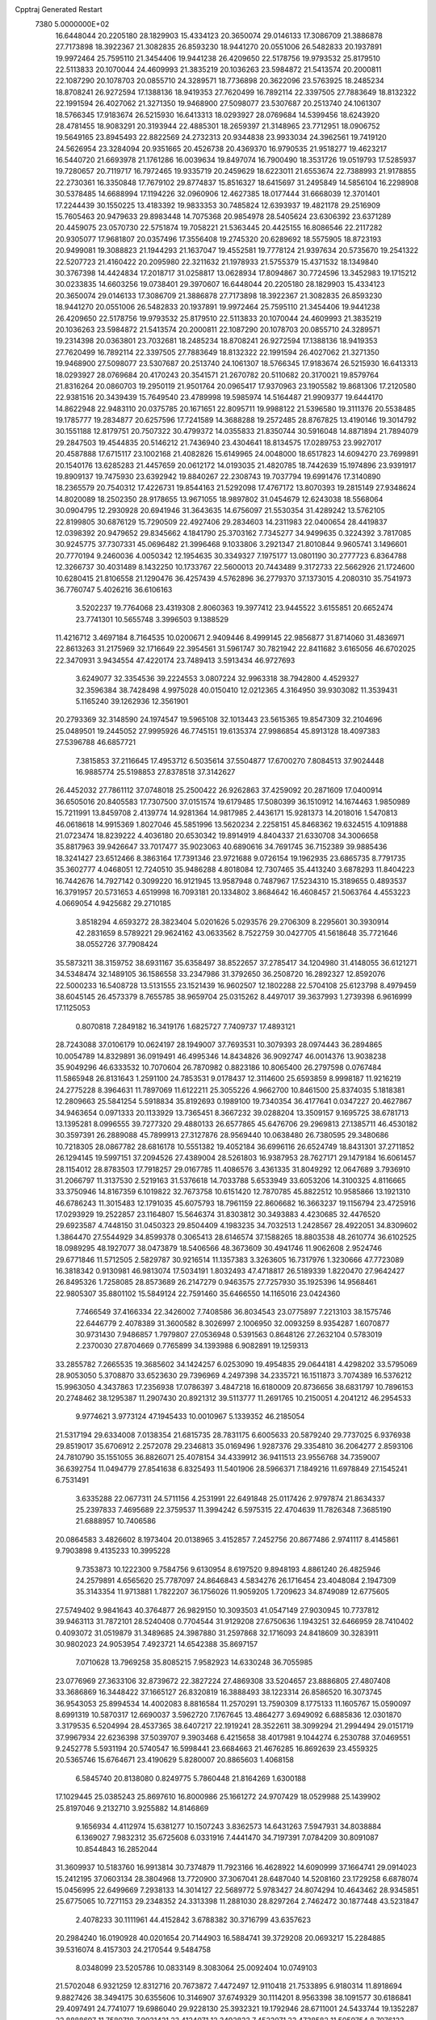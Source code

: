 Cpptraj Generated Restart                                                       
 7380  5.0000000E+02
  16.6448044  20.2205180  28.1829903  15.4334123  20.3650074  29.0146133
  17.3086709  21.3886878  27.7173898  18.3922367  21.3082835  26.8593230
  18.9441270  20.0551006  26.5482833  20.1937891  19.9972464  25.7595110
  21.3454406  19.9441238  26.4209650  22.5178756  19.9793532  25.8179510
  22.5113833  20.1070044  24.4609993  21.3835219  20.1036263  23.5984872
  21.5413574  20.2000811  22.1087290  20.1078703  20.0855710  24.3289571
  18.7736898  20.3622096  23.5763925  18.2485234  18.8708241  26.9272594
  17.1388136  18.9419353  27.7620499  16.7892114  22.3397505  27.7883649
  18.8132322  22.1991594  26.4027062  21.3271350  19.9468900  27.5098077
  23.5307687  20.2513740  24.1061307  18.5766345  17.9183674  26.5215930
  16.6413313  18.0293927  28.0769684  14.5399456  18.6243920  28.4781455
  18.9083291  20.3193944  22.4885301  18.2659397  21.3148965  23.7712951
  18.0906752  19.5649165  23.8945493  22.8822569  24.2732313  20.9344838
  23.9933034  24.3962561  19.7419120  24.5626954  23.3284094  20.9351665
  20.4526738  20.4369370  16.9790535  21.9518277  19.4623217  16.5440720
  21.6693978  21.1761286  16.0039634  19.8497074  16.7900490  18.3531726
  19.0519793  17.5285937  19.7280657  20.7119717  16.7972465  19.9335719
  20.2459629  18.6223011  21.6553674  22.7388993  21.9178855  22.2730361
  16.3350848  17.7679102  29.8774837  15.8516327  18.6415697  31.2495849
  14.5856104  16.2298908  30.5378485  14.6688994  17.1194226  32.0960906
  12.4627385  18.0177444  31.6668039  12.3701401  17.2244439  30.1550225
  13.4183392  19.9833353  30.7485824  12.6393937  19.4821178  29.2516909
  15.7605463  20.9479633  29.8983448  14.7075368  20.9854978  28.5405624
  23.6306392  23.6371289  20.4459075  23.0570730  22.5751874  19.7058221
  21.5363445  20.4425155  16.8086546  22.2117282  20.9305077  17.9681807
  20.0357496  17.3556408  19.2745320  20.6289692  18.5575905  18.8723193
  20.9499081  19.3088823  21.1944293  21.1637047  19.4552581  19.7778124
  21.9397634  20.5735670  19.2541322  22.5207723  21.4160422  20.2095980
  22.3211632  21.1978933  21.5755379  15.4371532  18.1349840  30.3767398
  14.4424834  17.2018717  31.0258817  13.0628934  17.8094867  30.7724596
  13.3452983  19.1715212  30.0233835  14.6603256  19.0738401  29.3970607
  16.6448044  20.2205180  28.1829903  15.4334123  20.3650074  29.0146133
  17.3086709  21.3886878  27.7173898  18.3922367  21.3082835  26.8593230
  18.9441270  20.0551006  26.5482833  20.1937891  19.9972464  25.7595110
  21.3454406  19.9441238  26.4209650  22.5178756  19.9793532  25.8179510
  22.5113833  20.1070044  24.4609993  21.3835219  20.1036263  23.5984872
  21.5413574  20.2000811  22.1087290  20.1078703  20.0855710  24.3289571
  19.2314398  20.0363801  23.7032681  18.2485234  18.8708241  26.9272594
  17.1388136  18.9419353  27.7620499  16.7892114  22.3397505  27.7883649
  18.8132322  22.1991594  26.4027062  21.3271350  19.9468900  27.5098077
  23.5307687  20.2513740  24.1061307  18.5766345  17.9183674  26.5215930
  16.6413313  18.0293927  28.0769684  20.4170243  20.3541571  21.2670782
  20.5110682  20.3170021  19.8579764  21.8316264  20.0860703  19.2950119
  21.9501764  20.0965417  17.9370963  23.1905582  19.8681306  17.2120580
  22.9381516  20.3439439  15.7649540  23.4789998  19.5985974  14.5164487
  21.9909377  19.6444170  14.8622948  22.9483110  20.0375785  20.1671651
  22.8095711  19.9988122  21.5396580  19.3111376  20.5538485  19.1785777
  19.2834877  20.6257596  17.7241589  14.3688288  19.2572485  28.8767825
  13.4190146  19.3014792  30.1551188  12.8179751  20.7507322  30.4799372
  14.0355833  21.8350744  30.5916048  14.8871894  21.7894079  29.2847503
  19.4544835  20.5146212  21.7436940  23.4304641  18.8134575  17.0289753
  23.9927017  20.4587888  17.6715117  23.1002168  21.4082826  15.6149965
  24.0048000  18.6517823  14.6094270  23.7699891  20.1540176  13.6285283
  21.4457659  20.0612172  14.0193035  21.4820785  18.7442639  15.1974896
  23.9391917  19.8909137  19.7475930  23.6392942  19.8840267  22.2308743
  19.7037794  19.6991476  17.3140890  18.2365579  20.7540312  17.4226731
  19.8544163  21.5292098  17.4767172  13.8070393  19.2815149  27.9348624
  14.8020089  18.2502350  28.9178655  13.9671055  18.9897802  31.0454679
  12.6243038  18.5568064  30.0904795  12.2930928  20.6941946  31.3643635
  14.6756097  21.5530354  31.4289242  13.5762105  22.8199805  30.6876129
  15.7290509  22.4927406  29.2834603  14.2311983  22.0400654  28.4419837
  12.0398392  20.9479652  29.8345662   4.1841790  25.3703162   7.7345277
  34.9499635   0.3224392   3.7817085  30.9245775  37.7307331  45.0696482
  21.3996468   9.1033806   3.2921347  21.8010844   9.9605741   3.1496601
  20.7770194   9.2460036   4.0050342  12.1954635  30.3349327   7.1975177
  13.0801190  30.2777723   6.8364788  12.3266737  30.4031489   8.1432250
  10.1733767  22.5600013  20.7443489   9.3172733  22.5662926  21.1724600
  10.6280415  21.8106558  21.1290476  36.4257439   4.5762896  36.2779370
  37.1373015   4.2080310  35.7541973  36.7760747   5.4026216  36.6106163
   3.5202237  19.7764068  23.4319308   2.8060363  19.3977412  23.9445522
   3.6155851  20.6652474  23.7741301  10.5655748   3.3996503   9.1388529
  11.4216712   3.4697184   8.7164535  10.0200671   2.9409446   8.4999145
  22.9856877  31.8714060  31.4836971  22.8613263  31.2175969  32.1716649
  22.3954561  31.5961747  30.7821942  22.8411682   3.6165056  46.6702025
  22.3470931   3.9434554  47.4220174  23.7489413   3.5913434  46.9727693
   3.6249077  32.3354536  39.2224553   3.0807224  32.9963318  38.7942800
   4.4529327  32.3596384  38.7428498   4.9975028  40.0150410  12.0212365
   4.3164950  39.9303082  11.3539431   5.1165240  39.1262936  12.3561901
  20.2793369  32.3148590  24.1974547  19.5965108  32.1013443  23.5615365
  19.8547309  32.2104696  25.0489501  19.2445052  27.9995926  46.7745151
  19.6135374  27.9986854  45.8913128  18.4097383  27.5396788  46.6857721
   7.3815853  37.2116645  17.4953712   6.5035614  37.5504877  17.6700270
   7.8084513  37.9024448  16.9885774  25.5198853  27.8378518  37.3142627
  26.4452032  27.7861112  37.0748018  25.2500422  26.9262863  37.4259092
  20.2871609  17.0400914  36.6505016  20.8405583  17.7307500  37.0151574
  19.6179485  17.5080399  36.1510912  14.1674463   1.9850989  15.7211991
  13.8459708   2.4139774  14.9281364  14.9817985   2.4436171  15.9281373
  14.2018016   1.5470813  46.0618618  14.9915369   1.8027046  45.5851996
  13.5620234   2.2258151  45.8468362  19.6324515   4.1091888  21.0723474
  18.8239222   4.4036180  20.6530342  19.8914919   4.8404337  21.6330708
  34.3006658  35.8817963  39.9426647  33.7017477  35.9023063  40.6890616
  34.7691745  36.7152389  39.9885436  18.3241427  23.6512466   8.3863164
  17.7391346  23.9721688   9.0726154  19.1962935  23.6865735   8.7791735
  35.3602777   4.0468051  12.7240510  35.9486288   4.8018084  12.7307465
  35.4413240   3.6878293  11.8404223  16.7442676  14.7927142   0.3099220
  16.9121945  13.9587948   0.7487967  17.5234310  15.3189655   0.4893537
  16.3791957  20.5731653   4.6519998  16.7093181  20.1334802   3.8684642
  16.4608457  21.5063764   4.4553223   4.0669054   4.9425682  29.2710185
   3.8518294   4.6593272  28.3823404   5.0201626   5.0293576  29.2706309
   8.2295601  30.3930914  42.2831659   8.5789221  29.9624162  43.0633562
   8.7522759  30.0427705  41.5618648  35.7721646  38.0552726  37.7908424
  35.5873211  38.3159752  38.6931167  35.6358497  38.8522657  37.2785417
  34.1204980  31.4148055  36.6121271  34.5348474  32.1489105  36.1586558
  33.2347986  31.3792650  36.2508720  16.2892327  12.8592076  22.5000233
  16.5408728  13.5131555  23.1521439  16.9602507  12.1802288  22.5704108
  25.6123798   8.4979459  38.6045145  26.4573379   8.7655785  38.9659704
  25.0315262   8.4497017  39.3637993   1.2739398   6.9616999  17.1125053
   0.8070818   7.2849182  16.3419176   1.6825727   7.7409737  17.4893121
  28.7243088  37.0106179  10.0624197  28.1949007  37.7693531  10.3079393
  28.0974443  36.2894865  10.0054789  14.8329891  36.0919491  46.4995346
  14.8434826  36.9092747  46.0014376  13.9038238  35.9049296  46.6333532
  10.7070604  26.7870982   0.8823186  10.8065400  26.2797598   0.0767484
  11.5865948  26.8131643   1.2591100  24.7853531   9.0178437  12.3114600
  25.6593859   8.9998187  11.9216219  24.2775228   8.3964631  11.7897069
  11.6122211  25.3055226   4.9662700  10.8461500  25.8374035   5.1818381
  12.2809663  25.5841254   5.5918834  35.8192693   0.1989100  19.7340354
  36.4177641   0.0347227  20.4627867  34.9463654   0.0971333  20.1133929
  13.7365451   8.3667232  39.0288204  13.3509157   9.1695725  38.6781713
  13.1395281   8.0996555  39.7277320  29.4880133  26.6577865  45.6476706
  29.2969813  27.1385711  46.4530182  30.3597391  26.2889088  45.7899913
  27.3127876  28.9569440  10.0638480  26.7380595  29.3480686  10.7218305
  28.0867782  28.6816178  10.5551382  19.4052184  36.6996116  26.6524749
  18.8431301  37.2711852  26.1294145  19.5997151  37.2094526  27.4389004
  28.5261803  16.9387953  28.7627171  29.1479184  16.6061457  28.1154012
  28.8783503  17.7918257  29.0167785  11.4086576   3.4361335  31.8049292
  12.0647689   3.7936910  31.2066797  11.3137530   2.5219163  31.5376618
  14.7033788   5.6533949  33.6053206  14.3100325   4.8116665  33.3750946
  14.8167359   6.1019822  32.7673758  10.6151420  12.7870785  45.8822512
  10.9585866  13.1921310  46.6786243  11.3015483  12.1791035  45.6075793
  18.7961159  22.8606682  16.3663237  19.1156794  23.4725916  17.0293929
  19.2522857  23.1164807  15.5646374  31.8303812  30.3493883   4.4230685
  32.4476520  29.6923587   4.7448150  31.0450323  29.8504409   4.1983235
  34.7032513   1.2428567  28.4922051  34.8309602   1.3864470  27.5544929
  34.8599378   0.3065413  28.6146574  37.1588265  18.8803538  48.2610774
  36.6102525  18.0989295  48.1927077  38.0473879  18.5406566  48.3673609
  30.4941746  11.9062608   2.9524746  29.6771846  11.5712505   2.5829787
  30.9216514  11.1357383   3.3263605  16.7317976   1.3230666  47.7723089
  16.3818342   0.9130981  46.9813074  17.5034191   1.8032493  47.4718817
  26.5189339   1.8220470  27.9642427  26.8495326   1.7258085  28.8573689
  26.2147279   0.9463575  27.7257930  35.1925396  14.9568461  22.9805307
  35.8801102  15.5849124  22.7591460  35.6466550  14.1165016  23.0424360
   7.7466549  37.4166334  22.3426002   7.7408586  36.8034543  23.0775897
   7.2213103  38.1575746  22.6446779   2.4078389  31.3600582   8.3026997
   2.1006950  32.0093259   8.9354287   1.6070877  30.9731430   7.9486857
   1.7979807  27.0536948   0.5391563   0.8648126  27.2632104   0.5783019
   2.2370030  27.8704669   0.7765899  34.1393988   6.9082891  19.1259313
  33.2855782   7.2665535  19.3685602  34.1424257   6.0253090  19.4954835
  29.0644181   4.4298202  33.5795069  28.9053050   5.3708870  33.6523630
  29.7396969   4.2497398  34.2335721  16.1511873   3.7074389  16.5376212
  15.9963050   4.3437863  17.2356938  17.0786397   3.4847218  16.6180009
  20.8736656  38.6831797  10.7896153  20.2748462  38.1295387  11.2907430
  20.8921312  39.5113777  11.2691765  10.2150051   4.2041212  46.2954533
   9.9774621   3.9773124  47.1945433  10.0010967   5.1339352  46.2185054
  21.5317194  29.6334008   7.0138354  21.6815735  28.7831175   6.6005633
  20.5879240  29.7737025   6.9376938  29.8519017  35.6706912   2.2572078
  29.2346813  35.0169496   1.9287376  29.3354810  36.2064277   2.8593106
  24.7810790  35.1551055  36.8826071  25.4078154  34.4339912  36.9411513
  23.9556768  34.7359007  36.6392754  11.0494779  27.8541638   6.8325493
  11.5401906  28.5966371   7.1849216  11.6978849  27.1545241   6.7531491
   3.6335288  22.0677311  24.5711156   4.2531991  22.6491848  25.0117426
   2.9797874  21.8634337  25.2397833   7.4695689  22.3759537  11.3994242
   6.5975315  22.4704639  11.7826348   7.3685190  21.6888957  10.7406586
  20.0864583   3.4826602   8.1973404  20.0138965   3.4152857   7.2452756
  20.8677486   2.9741117   8.4145861   9.7903898   9.4135233  10.3995228
   9.7353873  10.1222300   9.7584756   9.6130954   8.6197520   9.8948193
   4.8861240  26.4825946  24.2579891   4.6565620  25.7787097  24.8646843
   4.5834276  26.1716454  23.4048084   2.1947309  35.3143354  11.9713881
   1.7822207  36.1756026  11.9059205   1.7209623  34.8749089  12.6775605
  27.5749402   9.9841643  40.3764877  26.9829150  10.3093503  41.0547149
  27.9030945  10.7737812  39.9463113  31.7872101  28.5240408   0.7704544
  31.9129208  27.6750636   1.1943251  32.6466959  28.7410402   0.4093072
  31.0519879  31.3489685  24.3987880  31.2597868  32.1716093  24.8418609
  30.3283911  30.9802023  24.9053954   7.4923721  14.6542388  35.8697157
   7.0710628  13.7969258  35.8085215   7.9582923  14.6330248  36.7055985
  23.0776969  27.3633106  32.8739672  22.3827224  27.4869308  33.5204657
  23.8886805  27.4807408  33.3686869  16.3448422  37.1665127  26.8320819
  16.3888493  38.1223314  26.8586520  16.3073745  36.9543053  25.8994534
  14.4002083   8.8816584  11.2570291  13.7590309   8.1775133  11.1605767
  15.0590097   8.6991319  10.5870317  12.6690037   3.5962720   7.1767645
  13.4864277   3.6949092   6.6885836  12.0301870   3.3179535   6.5204994
  28.4537365  38.6407217  22.1919241  28.3522611  38.3099294  21.2994494
  29.0151719  37.9967934  22.6236398  37.5039707   9.3903468   6.4215658
  38.4017981   9.1044274   6.2530788  37.0469551   9.2452778   5.5931194
  20.5740547  16.5998441  23.6684663  21.4676285  16.8692639  23.4559325
  20.5365746  15.6764671  23.4190629   5.8280007  20.8865603   1.4068158
   6.5845740  20.8138080   0.8249775   5.7860448  21.8164269   1.6300188
  17.1029445  25.0385243  25.8697610  16.8000986  25.1661272  24.9707429
  18.0529988  25.1439902  25.8197046   9.2132710   3.9255882  14.8146869
   9.1656934   4.4112974  15.6381277  10.1507243   3.8362573  14.6431263
   7.5947931  34.8038884   6.1369027   7.9832312  35.6725608   6.0331916
   7.4441470  34.7197391   7.0784209  30.8091087  10.8544843  16.2852044
  31.3609937  10.5183760  16.9913814  30.7374879  11.7923166  16.4628922
  14.6090999  37.1664741  29.0914023  15.2412195  37.0603134  28.3804968
  13.7720900  37.3067041  28.6487040  14.5208160  23.1729258   6.6878074
  15.0456995  22.6499669   7.2938133  14.3014127  22.5689772   5.9783427
  24.8074294  10.4643462  28.9345851  25.6775065  10.7271153  29.2348352
  24.3313398  11.2881030  28.8297264   2.7462472  30.1877448  43.5231847
   2.4078233  30.1111961  44.4152842   3.6788382  30.3716799  43.6357623
  20.2984240  16.0190928  40.0201654  20.7144903  16.5884741  39.3729208
  20.0693217  15.2284885  39.5316074   8.4157303  24.2170544   9.5484758
   8.0348099  23.5205786  10.0833149   8.3083064  25.0092404  10.0749103
  21.5702048   6.9321259  12.8312716  20.7673872   7.4472497  12.9110418
  21.7533895   6.9180314  11.8918694   9.8827426  38.3494175  30.6355606
  10.3146907  37.6749329  30.1114201   8.9563398  38.1091577  30.6186841
  29.4097491  24.7741077  19.6986040  29.9228130  25.3932321  19.1792946
  28.6711001  24.5433744  19.1352287  22.8888697  11.7580718   7.9931421
  23.4124071  12.3492823   7.4522071  23.4738582  11.5059754   8.7076123
  28.9303908  11.4327213  38.6330325  29.5912956  11.1061135  38.0224885
  29.3757987  12.1262889  39.1196613  21.3582116  13.9021934  15.1190653
  22.0044936  13.3555953  15.5660350  20.5712144  13.8330438  15.6595148
  24.5905390  22.1396673  43.1477198  25.0942713  22.0125623  43.9516663
  25.1747277  21.8435091  42.4496900  31.4652279   7.6583281  46.9042240
  30.5457091   7.9052808  46.8055758  31.4509802   6.9203829  47.5137038
   7.8515640   2.0942073  48.0273433   7.5569736   2.4191579  47.1765464
   7.1904909   2.4066899  48.6450558   6.8888557   6.9405921  38.0853357
   6.6362848   6.0177774  38.1145369   7.1413941   7.1483762  38.9849367
  37.0122505  35.1783667   0.2627005  37.1348715  35.8871221  -0.3688545
  36.0861393  34.9483070   0.1877172  30.9137577  14.5131939  31.1925843
  31.3938076  14.7405848  30.3962946  31.4987793  14.7681890  31.9059979
  22.0482122  25.3526355  23.9693057  22.3104517  25.3768711  24.8895638
  22.8486295  25.1210932  23.4981877  12.9025013  20.3670159  37.2559338
  11.9570904  20.5154035  37.2356580  13.0162288  19.4949517  36.8780423
  22.3777927   9.6083413  17.3982496  22.9250560   9.1322677  16.7736787
  21.9894573   8.9256689  17.9454112   1.7300111  36.1806627  33.8990758
   1.8564218  35.8387735  34.7841543   0.9742961  36.7634547  33.9731032
  14.7833779  30.6809021  30.3476054  14.2378667  30.2222537  29.7086288
  15.2489206  31.3415619  29.8347404   3.1377564  33.3259883  14.7980186
   2.3134714  33.7826882  14.6300562   2.8862850  32.4082488  14.9016922
  36.7009083  37.5981393  17.7257097  36.6383502  38.3193030  17.0994180
  36.3772444  37.9661936  18.5479077  34.1308646  20.1232101  46.2800526
  33.9311272  19.2819325  46.6906483  33.8243215  20.0283640  45.3782393
  24.2735226   0.2410678   3.3544491  23.7876302  -0.4271269   2.8710690
  23.8976945   1.0706230   3.0597913   6.7171623   3.8457210  21.6676623
   6.6047879   3.1335239  21.0380759   6.6221898   4.6431186  21.1467313
  18.5120263   9.4534260  41.6778987  18.5910412   9.7843732  40.7832130
  17.8985551   8.7218612  41.6093584   5.6908025  16.9035967  35.1296250
   5.0800671  16.4104180  35.6773557   6.4319788  16.3110594  35.0039704
  24.6700766  21.1333629  10.8138857  24.6581084  20.8693997   9.8938792
  24.0599830  20.5335452  11.2431133  13.7887874   2.5226227   1.1372744
  13.9457170   1.5804416   1.0748277  14.5847327   2.9218036   0.7860514
  23.4158309  15.1888567   9.0494209  23.7543583  15.8784466   8.4783720
  24.1009428  15.0638661   9.7061027  27.5203489  34.2583375  12.2476796
  28.3172989  33.7418616  12.3674930  26.9226171  33.6722276  11.7835419
  13.8522672  11.4882564  12.7384822  13.8507569  10.9650289  11.9369446
  12.9437228  11.4684830  13.0391279  26.1031202  23.3128747  29.4338522
  25.3012957  23.8271900  29.5276022  25.9879914  22.5778483  30.0361090
   7.6197234   8.8281566  46.3739731   8.0941216   8.2451386  46.9666519
   7.3589323   9.5674816  46.9231711  36.8256286  18.8387988  44.7743059
  37.7684843  18.7950065  44.9334829  36.5448208  19.6393539  45.2175781
  11.4023370  35.9844020  25.9266124  11.1984404  36.0947215  24.9979103
  10.8562170  35.2496398  26.2060928  36.0253646  25.9337882  27.6422811
  36.3036842  26.7820061  27.9876742  35.6596378  26.1343265  26.7807359
  36.8994438  33.2474104  41.2455007  37.7725235  33.0576346  41.5889375
  36.4486626  33.6866865  41.9666558   4.6812858  11.0242031  15.3698192
   5.3792618  10.7314459  15.9557838   5.1406518  11.4189310  14.6286009
   8.1749729  22.5809380  24.9393912   8.4197616  23.3070349  24.3657244
   7.9879153  22.9941961  25.7822785  20.3446399  34.6111653  28.9146743
  20.5700160  33.8889570  28.3282849  19.8185301  35.2019677  28.3757932
  37.1922534  12.6509178  18.2891964  36.9455490  13.3990590  17.7454561
  38.1493819  12.6516060  18.2775138   0.5768221  26.8173528  44.2918996
   1.2011840  27.2561112  43.7140630  -0.2792923  27.1348822  44.0047149
   9.0457155   2.0348397   7.2343815   9.3217374   1.1734714   7.5475722
   8.7166060   1.8739954   6.3500467   0.3023816  31.9981892  36.2957417
   0.5477315  31.0864150  36.1385697   0.0948445  32.0328207  37.2295301
  33.1302399  17.2962803  28.1733046  32.3332442  16.8505203  28.4602328
  33.3377452  17.8991447  28.8872570  27.3831740  13.2578724  26.9718470
  28.0427988  13.7003639  27.5060082  27.8851597  12.6597349  26.4182463
   1.3504302  24.4041200  15.3124904   2.0864299  24.6845672  14.7685366
   1.3883207  24.9752578  16.0796917  12.3658500  29.5254421  42.7842797
  11.9729177  30.3522185  43.0640596  11.6399774  28.9014901  42.7892454
  28.4573713  19.9949938  18.6675800  28.3614452  19.0585327  18.4941714
  28.6799889  20.0448649  19.5971961  17.0062924  36.2259167  33.9491383
  17.6762765  35.8424179  33.3832039  17.4415333  36.9699584  34.3653103
  25.2412933   6.5990444  44.1433884  25.9769546   6.9183643  43.6208282
  24.5377299   6.4633400  43.5087115  23.0737044  38.6253969   1.1735757
  23.6761509  38.1877488   0.5721157  22.6550959  37.9116592   1.6548004
  33.2440836  34.4406996  27.2085982  33.8264940  34.5982999  27.9516945
  32.7245002  33.6800129  27.4686379   4.5954986  36.1672412  29.5971825
   4.9333841  35.7558289  30.3926730   3.7119859  36.4515467  29.8312924
  36.9873187  19.8881331  28.0496488  36.5556794  20.2084082  28.8416987
  36.5053883  20.2985107  27.3316202  26.2437217  25.5282847  12.0055450
  25.7650186  24.7016484  11.9443274  27.1033313  25.3355534  11.6311686
  33.0730313  28.1858010  37.9832742  32.8858378  28.9841227  38.4771091
  32.2276502  27.9275841  37.6160051  28.7286337  18.5093663  -0.1264513
  28.1948081  19.1719246  -0.5649472  28.3604272  18.4501125   0.7551068
  26.2240515  10.1203576  44.1324563  26.3863566  11.0241888  43.8623117
  25.2864613   9.9920695  43.9885861   5.1059917  33.5554814  21.4970878
   5.7052328  33.4714931  22.2387669   5.4307698  32.9250648  20.8541835
  23.8304061   5.1398635   6.3954732  23.3408281   4.3506884   6.1636375
  23.3203687   5.8572608   6.0193949   4.7388677  38.3701670  17.7241681
   4.6007689  39.2227531  18.1367907   4.2701591  37.7532887  18.2863115
  14.1367090  36.5136946  17.5049612  13.2469925  36.4237750  17.1635660
  14.7009409  36.2861110  16.7659890  18.0682474  18.9271220  40.2948258
  17.9401306  18.2737614  39.6071210  17.1861096  19.1113459  40.6175118
  36.4953240  33.0118205  16.1643261  35.8666301  33.7331679  16.1391524
  36.3634225  32.6089890  17.0225573   4.3459475  21.9953777   5.2856417
   4.3258069  22.9264183   5.5069774   5.1094546  21.6548301   5.7518134
  33.5109474   9.5196163  42.7337105  32.8739295  10.0826339  42.2938796
  32.9959836   8.7778794  43.0513118  28.4315052   1.6949713   9.4535662
  27.9598651   1.0599410   8.9145635  29.3507963   1.5757289   9.2149934
  31.4992247  21.7868871  49.3317862  31.4487579  22.7259961  49.5099971
  31.1297611  21.6894511  48.4541561  29.8655723  27.6136625   8.4874489
  30.3724496  28.1192960   7.8521206  29.8963456  28.1362867   9.2887908
   3.1490986   5.5813513  19.6066208   3.0582000   5.1103842  18.7782735
   3.4404795   4.9158048  20.2298197   9.1105854   7.6709806  18.1694730
   8.4301963   8.0617911  18.7177152   9.8613976   7.5705849  18.7546513
  21.6212532  38.4742257  22.5450736  22.0426251  37.6161924  22.5946359
  22.0825925  38.9272072  21.8392368  36.2404576  35.3445949  43.7033149
  37.1824397  35.3778622  43.5365970  36.1589035  35.4877526  44.6462288
  19.9191908  10.9500630  27.0305079  20.6440746  11.1000331  26.4236436
  20.0856040  11.5520889  27.7558377  33.6094212  30.1379882  32.5255571
  33.0305397  29.7553410  33.1848819  33.7432116  31.0394014  32.8184497
  20.3921623  12.8752794  41.3648522  20.6373285  12.0467516  40.9529457
  19.5930120  12.6735415  41.8515683   8.5011672  26.7082810  41.5693002
   9.0403026  27.4223387  41.2291731   7.6982341  26.7458912  41.0495737
   8.5561132   5.4614904  12.8126247   8.5957476   4.7523835  13.4543632
   9.2629575   6.0546399  13.0671373  17.0757317  35.6052038   7.0279074
  17.0019955  36.0277135   6.1721736  16.3048696  35.0404712   7.0834107
  19.5526780  26.1736495  36.6997509  19.3101904  25.5313514  37.3667477
  19.9351832  26.8989666  37.1935493   0.3750360   8.8030773  31.6073492
   1.1558558   8.7046981  31.0624880   0.2295409   7.9321474  31.9768681
   3.6889542  22.3535471  48.4768505   3.9716261  21.5022327  48.8109048
   3.1139255  22.1432076  47.7410984  34.8409779  26.0487791  10.2020914
  35.3934006  25.8319882  10.9531325  33.9941069  26.2767961  10.5855618
   2.5127493  21.6094234  16.2124917   1.6601531  21.2075410  16.0457521
   2.4473749  22.4807429  15.8216461  24.1452870  23.6427922  11.3365168
  24.2905008  22.7500229  11.0232952  23.2179338  23.6659393  11.5725511
  26.5861563  17.8251599  15.4119955  27.5007088  18.1074426  15.4000842
  26.3394415  17.8513214  16.3364842   0.2424155  10.6691567   0.3450484
   1.0705578  10.9523477  -0.0425273  -0.2880706  11.4649319   0.3845223
   9.0223165   1.3713102  18.4936288   9.2463684   0.6401449  17.9179292
   9.7877436   1.9451443  18.4609527  18.4050822  20.0782899  10.1141920
  18.8421954  20.8942394  10.3578934  17.6586746  20.0190697  10.7105145
  21.5093269  17.6931563  33.1348928  21.6891948  18.1436941  32.3097291
  21.9399436  18.2303433  33.7998975   7.0991555  11.1724221  40.7530484
   7.1544263  12.1273363  40.7167750   6.6380523  10.9285390  39.9504671
  18.8673080  13.3322161  30.7850227  19.0943706  13.5818641  31.6807628
  19.6576229  12.9119719  30.4458635   8.4481021  11.6442668  25.5853304
   9.1943170  11.1286607  25.2794784   8.6960940  12.5519611  25.4097658
   8.3540856  27.5419297   7.9085091   9.1617986  27.1828478   7.5412331
   8.6487295  28.2091588   8.5283657  36.9493751  36.7986647  24.2006562
  36.8075697  35.9034945  23.8927708  37.7307291  37.0921643  23.7320671
   1.4940304   0.2568566  11.3387694   0.8492203  -0.4100287  11.5748113
   1.0438735   0.8098731  10.7002059   2.3454128  29.5707420  21.4207677
   1.9431267  30.3297563  20.9985179   2.0062862  28.8188023  20.9351633
  22.6569631  37.7676919  43.4614534  22.4570780  37.4170547  44.3294001
  22.3893005  37.0760724  42.8562666  24.9605946  10.7462909  25.0892948
  24.3477411  10.2664368  25.6464148  25.8229239  10.5441746  25.4522948
   0.5966057  31.2086229  33.3019909  -0.1845028  31.7450920  33.4372768
   0.5101161  30.8811057  32.4067346  19.0463616  31.3729031  28.3631383
  18.3123012  31.8012558  28.8034803  18.7373631  31.2273804  27.4689488
  13.7828435  20.2086717  20.3940400  14.5397464  20.7820649  20.2734160
  13.5205781  19.9681117  19.5054571  30.4153582  37.8537949  13.6712334
  29.6206165  37.4699256  13.3007447  30.6583915  38.5437286  13.0538533
  28.3545271  15.1530264  14.7608275  29.2536214  15.1160850  15.0871656
  27.8116178  15.0785900  15.5456463   2.2986857  14.0674885  18.0879447
   3.0215532  14.6855745  18.1959457   1.9833327  14.2210050  17.1973174
  33.2393647  23.1928674  45.0185978  33.9279102  23.6536591  45.4979805
  33.5505419  23.1718237  44.1136349  12.8274790  25.5516232  45.6274013
  13.2424538  24.7821884  46.0172704  13.5585485  26.1121924  45.3675331
  23.6148467   0.5690512  11.8332359  24.0710843   0.9630600  11.0897063
  24.1127726   0.8555014  12.5989042   0.4395487   4.6025009  45.4919411
  -0.2359759   5.1583107  45.1033877   0.2433572   4.6065150  46.4288107
  30.0882507  14.5718847  23.0813622  30.5641674  14.0207310  22.4601016
  30.2143361  14.1427846  23.9276526  11.8543417  31.3874880  29.6420594
  12.5229767  30.8342066  29.2382788  11.8908711  31.1667866  30.5727518
   1.5764613  37.6651847  26.3355200   1.9161227  36.8138623  26.6114044
   1.1706698  37.4969782  25.4850662  10.7903578  21.1070372  24.5905980
  10.8809645  20.6628109  23.7475765  10.0636262  21.7168251  24.4631161
  26.6614042  22.5204087  12.6323061  25.7731071  22.5931411  12.2832071
  26.6589433  23.0767751  13.4112042   8.3393140  34.2594474  37.6365629
   7.8657239  34.4733840  38.4404133   9.1598628  34.7475709  37.7048786
  16.0616746  11.5100595  28.7209391  15.4131083  12.1207006  28.3706380
  15.8471896  10.6718899  28.3114276  33.9962725  16.5136249   5.7466772
  34.4517994  15.8577225   5.2189280  33.9669821  17.2912709   5.1893257
  29.7694970  38.1823793  16.4307829  29.6761581  38.3016892  15.4856454
  29.1196799  37.5157276  16.6533703  26.5095708  18.7874103  42.4446230
  26.2608768  18.0238331  41.9237266  26.4310876  19.5255134  41.8402423
  21.5816688  33.0385838  26.9216279  21.6850597  33.8623875  26.4452986
  22.4710096  32.6930016  26.9982944   6.3176840  12.2792803  37.1382413
   5.7939769  11.6897119  37.6808018   6.9364219  12.6802676  37.7486547
  35.6293263  31.0922200  18.8927182  35.8711285  31.6876448  19.6021073
  34.6869678  31.2198530  18.7836213   8.8520194  26.9104741  38.1902603
   8.7915672  27.6922600  37.6412718   8.0076672  26.8670874  38.6390573
  13.8254503   9.4152481  31.7335816  14.1615344  10.3038790  31.6169002
  13.3073209   9.2497912  30.9459283   8.4465216  16.1841113  48.8727799
   9.2790043  16.3337733  48.4246666   8.4804429  15.2658008  49.1407109
   7.2652119   7.1671967   5.2463505   6.7595691   6.4100379   5.5417614
   7.5524508   6.9337569   4.3636095  25.4327215   6.9691892  35.9303558
  26.2065912   6.6909874  35.4404974  25.7268207   7.0089784  36.8403856
  33.9603248  17.9027701  25.4750645  33.7621330  17.0401550  25.1105826
  33.4351540  17.9517004  26.2738344  11.1256142  22.1303135  45.4635624
  10.6284469  21.6674213  46.1379416  10.5242778  22.1899524  44.7212218
  29.1011701   1.3338106  29.9475310  30.0362309   1.1294362  29.9586784
  29.0477983   2.2295635  30.2807126   8.9233269  19.3738280  19.9399511
   9.5044877  19.6781332  20.6370037   8.0561600  19.3498252  20.3445216
   4.6955035  17.4887012  46.2200919   5.0334907  16.9431529  46.9302845
   4.4294702  16.8648232  45.5446407  16.1769019  31.1239599   2.6360957
  16.1716942  30.1694344   2.5647811  16.5259371  31.4249179   1.7971497
  18.9490528  29.5542219   1.2445571  18.0929859  29.1402161   1.3540129
  19.4130918  28.9859263   0.6297890   4.6328986  33.6511930  12.4480465
   3.9141085  34.1115136  12.0148288   4.2864183  33.4242611  13.3109979
   2.8800619   6.3051205   3.2643354   3.1884081   5.7767350   4.0005169
   2.0927517   6.7385412   3.5937606  20.7120312  38.2572335  28.6201022
  21.4882149  38.7139442  28.2957781  20.9860025  37.8848257  29.4582453
  35.7643971  31.1390322  48.3491963  36.2262780  31.8029769  47.8372634
  35.7867332  31.4703918  49.2469345   0.7464071  17.3847256  23.2952065
  -0.1606976  17.4003534  22.9900038   0.9361186  18.2933263  23.5290572
   0.1813141  38.0686947  20.7497106   0.6808937  37.6810652  20.0311040
   0.7249792  38.7949878  21.0549291   0.5852143   1.3750018  13.6846966
   0.5304079   2.3027386  13.9138964   1.2019488   1.3450159  12.9532794
  28.1320165   6.1635223   4.6639935  28.1613766   5.4790677   5.3324931
  28.7212973   5.8525497   3.9767701  12.9033749  18.5580138  34.8255381
  12.3126111  19.1387611  34.3459940  12.7001924  17.6831778  34.4944630
   8.5370144  18.3212191  23.7721655   7.5854750  18.3664793  23.6785912
   8.6745712  17.8719170  24.6060945  16.4152207   3.6609754   3.2344398
  15.7320886   3.9945129   3.8160884  15.9963449   3.6144263   2.3750166
   9.7002885  17.6220752   6.4807325  10.4514386  17.8133101   5.9190970
   9.5577808  18.4302177   6.9735095  18.9262795  12.4942574   2.6290508
  19.6689768  11.9605779   2.9115730  18.2897844  12.4141439   3.3394645
  24.6569983  33.4280693  33.2775021  25.5613118  33.2527237  33.0173042
  24.1334726  33.1517590  32.5253018  10.7181307  17.5765620  22.1599161
  10.4458374  16.7237683  21.8210488   9.9009836  18.0051350  22.4145287
  25.3128914  32.2886136  11.7503379  24.7227333  31.5830769  12.0152213
  24.9100581  32.6549570  10.9630961   7.5005664  17.5104929  28.7275197
   8.0815576  18.2671854  28.8056061   6.8321350  17.7854979  28.0999820
  19.3737165  27.3908947  27.0529628  19.6517712  26.6623480  26.4978617
  19.9879319  28.0959362  26.8482981  25.0290586  25.6285448  23.0070705
  25.2424553  25.7879172  23.9264693  25.8735819  25.4529286  22.5921354
  22.2924770  36.0298262  41.3195361  21.4578597  35.5839943  41.1750385
  22.9484238  35.3352141  41.2605478   7.8988127   2.0965452   4.3808477
   6.9839105   2.0443954   4.1043224   8.2707498   2.7985767   3.8469504
  26.4064937  30.3665420  40.9139936  26.7203935  29.4722981  40.7797302
  26.6007208  30.8146916  40.0907867  17.7689496   6.4011175  19.8235613
  17.4860366   6.9143465  20.5803889  18.3196479   7.0005885  19.3199765
  25.2146873   0.5231365  16.4637222  25.1782258  -0.4188923  16.6295057
  24.6266425   0.6585013  15.7206801  20.8826886  29.8589215  26.0155065
  20.2668800  30.0976385  25.3226676  20.8412887  30.5879598  26.6343934
  10.7781826  38.6880222   0.3538764   9.9272752  39.0915196   0.1824755
  10.6460248  38.1815745   1.1552982   1.6462046  39.1964433   2.2870266
   0.9132864  39.7833661   2.1010577   1.2613642  38.3201610   2.2709337
  11.0666764  11.8152510  12.8744525  10.5134289  12.5904968  12.9700715
  10.4727263  11.1347278  12.5576825   9.6894176  27.3967397  25.0180623
   9.9317527  27.8794848  24.2278328   9.0378076  27.9512987  25.4471317
   7.7744297  32.2227969  25.9993105   6.9571781  32.1137090  26.4855527
   7.5266340  32.7273035  25.2245187  12.8906433  33.7490027  36.0684099
  12.5271892  33.0462272  35.5296711  13.3124339  34.3372349  35.4420654
  26.1479187   4.9602101  18.9010976  26.2420587   5.6361062  18.2298792
  26.4671099   4.1607917  18.4824343  23.0123398  33.9928309  35.4206902
  22.1234367  33.6380796  35.4053703  23.4216844  33.6476541  34.6272660
  28.6375113   8.5953404   7.0124758  28.9393801   8.2048066   6.1923597
  28.1769025   7.8857870   7.4603658   9.7022431  29.2865096  13.2434941
   9.1740441  30.0732143  13.1080936   9.1604173  28.7270863  13.8000031
  18.6191651   9.0345661  28.7550939  18.9828503   9.8226619  28.3515225
  19.3531552   8.6505389  29.2346911  29.6899372  28.4748797  11.2271230
  29.8876600  29.4094558  11.2879910  29.8250467  28.1431730  12.1147873
  36.1503890  18.9686640  15.1723892  35.8746500  18.1406424  15.5655559
  35.9769193  18.8593543  14.2374071  22.5669832   0.1188050  20.4142897
  23.1571898  -0.4437806  19.9129061  22.9031580   1.0039880  20.2740419
  16.6386658  13.4111578  44.8063341  16.8446735  13.2708904  45.7305190
  15.6953646  13.5731457  44.7931206  32.2440989   8.1411950  39.8484585
  33.0273820   7.8210116  40.2958756  32.1633626   7.5810093  39.0765093
   9.2133335  13.9712978  43.4617745   9.2077169  13.1378429  42.9910801
   9.6410623  13.7730239  44.2948216  11.6485042  34.7334772  41.0999771
  12.3564483  34.7343916  41.7442179  11.0870305  34.0039241  41.3621437
   9.3825362   8.1517739   7.0000127   9.8160697   7.3578523   6.6870125
   8.6850549   8.3104385   6.3639489  24.3421022   7.5587962   1.1997204
  24.5261007   6.6666353   0.9057387  24.4653666   7.5285622   2.1484689
   8.9453377  37.0773933  40.4861789   8.8637642  37.2615322  39.5504063
   9.7670503  37.4964124  40.7419978  10.8741253  14.5420371   3.1477698
  10.4275925  14.2356506   2.3584869  10.2189527  14.4599447   3.8407643
   7.1696060   5.3613838  47.2779302   6.6150419   5.1524790  46.5262327
   6.6718409   5.0540423  48.0355600  32.9547893  25.6325409  19.7746029
  33.3129843  25.6239187  20.6622142  32.3471359  24.8932310  19.7543501
   3.5459229  12.1020150  12.2656736   4.4200246  11.7764282  12.0507984
   3.6249014  12.4260706  13.1628816  13.2662112  32.0346636   2.7012498
  12.5425789  31.5827058   2.2672886  13.9416455  31.3639139   2.8018238
  27.6699176  25.0598299  22.1606569  28.0075991  25.8493212  21.7376836
  27.8680769  24.3545930  21.5445354  29.6138248   8.4093731  21.2295165
  30.1430051   9.0532271  21.7003158  28.7902206   8.3744691  21.7160242
   5.7129154  17.5561729  39.6457086   4.7668650  17.5426621  39.5006635
   6.0722892  17.9412413  38.8464561  33.5695780  26.8578241  43.1625654
  33.9132262  26.9543836  42.2744134  32.7383173  27.3322664  43.1506432
   6.3855401   2.5896483  42.8254563   6.4824525   2.6150978  43.7773975
   7.0308923   1.9446185  42.5361658  12.0611930   1.0090612  48.0570367
  12.8802508   1.3463729  47.6942736  12.2939643   0.1544507  48.4199281
   8.6776720  32.5533415   1.3949422   8.7349353  32.8203609   2.3123589
   8.4320570  33.3519683   0.9279301   2.0183110  30.6955690  25.0503015
   1.6866469  30.4918912  24.1758039   1.2663462  30.5651512  25.6280316
  28.1222610  33.5527157   1.2865208  28.0934487  33.5553502   0.3297581
  27.8985419  32.6545501   1.5304060  18.1253829  12.9148575  34.5940662
  17.8947479  12.2145614  35.2044962  18.5808777  12.4694806  33.8796464
  28.4825161  32.4022717  28.8927918  28.7911006  33.3045427  28.8096383
  27.5282554  32.4720125  28.8653209   2.1069756  25.3704077  27.8383125
   1.8385303  26.0799655  27.2546202   2.0714865  24.5848796  27.2924940
   9.0724401   2.1398173  28.8316819   8.3730793   1.8978423  28.2245786
   8.6262182   2.2828113  29.6663499  28.4487564  13.2674063  33.9666260
  28.1820478  12.6116647  34.6109095  27.9403438  13.0548270  33.1839648
  24.5331665   5.1018433  34.1396788  24.4675445   5.6784007  34.9009324
  25.1871061   4.4489639  34.3893651   3.5345799   8.8778642  27.8102036
   3.7400927   9.5297462  28.4803127   4.2063396   9.0033724  27.1399659
   9.5400716  19.7459783  31.3520455   9.0079726  18.9654411  31.5065260
   9.1090778  20.1888369  30.6210513   7.1820266  16.4825904  19.1891653
   7.1030078  16.9562860  20.0171752   6.5539945  16.9107766  18.6073886
   6.0266532  37.9660577   9.4790270   5.1454816  37.9482372   9.8524583
   6.2937192  37.0472832   9.4514379  31.1327628  16.0093975  16.8089532
  31.5511686  16.7305598  16.3387476  30.4259702  16.4240946  17.3036272
  34.9047436  11.5252491  41.0126429  35.2428257  11.8675382  41.8401515
  34.2755637  10.8518174  41.2712047  31.1940263  23.9108969  17.4464888
  30.9647722  23.8522395  18.3739767  31.7540811  23.1506507  17.2896568
  21.2675892  30.8343717  29.7941271  20.4911747  30.9362003  29.2436333
  21.3657953  29.8877950  29.8969863   0.0889538  19.4307503  20.7309286
   0.2450273  18.5720100  20.3379426   0.9550054  19.8363373  20.7719847
  12.8045255  19.3252801  17.2424715  13.2693757  19.7307971  16.5105548
  13.0052321  18.3924596  17.1663488   9.0042875  19.4297063  39.1813144
   8.2487978  19.0446906  38.7372085   8.6651425  19.7101468  40.0313530
  29.8219629  30.1394615   1.1648701  29.9439879  30.6238225   0.3483310
  30.5406879  29.5074088   1.1781229  19.3495933  33.5154128  34.9414728
  19.9230544  32.8191616  35.2617985  18.8918909  33.1251397  34.1968741
  32.5781854  27.1224423  11.3779400  32.1487915  27.2223327  10.5283080
  31.8574841  27.0649025  12.0052443  30.0763405  33.2324065  17.6731550
  30.1357418  33.7917896  18.4476185  30.3180721  33.8048836  16.9450976
  19.3333704  14.3883635  46.8775457  19.1779926  14.8066735  46.0307245
  18.5386041  13.8814383  47.0436939   0.3772864  11.6549260  11.9878068
  -0.5364851  11.4738096  11.7676922   0.4185692  11.5564235  12.9390296
   2.7954598   5.9156596  47.2557634   3.0695702   6.3947079  48.0378171
   2.7678066   6.5788327  46.5660760  11.7694210  16.6170723  25.9249269
  11.8809692  16.0138355  25.1901519  12.6521272  16.9401531  26.1057043
  24.1615478  29.4096862   1.0881593  24.9688426  28.9178081   1.2383683
  23.8251740  29.0704109   0.2587156  27.5585330  18.8773991  26.3213463
  27.2296584  19.7557450  26.5126099  28.4888686  18.9164336  26.5431204
  35.0044317  31.4361646  27.2518020  35.6246552  30.7071370  27.2432371
  34.3352773  31.1888509  26.6136013  19.9924903   6.2663523  44.4027591
  20.2652848   6.5892209  45.2615785  20.7071654   5.6938254  44.1240403
   5.8605575  11.2061606  46.0418862   6.3852671  10.9756128  45.2752315
   6.4996228  11.5072902  46.6877565  22.0652725  24.6623888  45.7965697
  21.2115038  24.5586501  45.3763922  21.9746512  24.2135573  46.6371468
  10.9338665  25.4992788  47.8627721  11.3588826  25.3031061  47.0278413
  10.0748521  25.0819685  47.7981328  34.6463651  12.5864140  30.5356685
  34.7038131  11.8762417  31.1748766  35.5538164  12.7533566  30.2809253
  24.3153933  30.4852539  29.4743360  23.3824905  30.2941844  29.5713759
  24.5783406  30.8338903  30.3261242   0.3165028   1.9537928   6.7849274
   0.3277622   1.3502306   6.0420830   1.0248768   2.5712129   6.6026350
  16.3481533  38.8606318  16.4279625  15.9556658  39.3022681  17.1810513
  17.2898691  38.9934137  16.5364621  14.1026082  13.0131056  27.9929564
  13.5795356  13.6087911  28.5294130  14.1783836  13.4559472  27.1477456
   6.2913785   3.7068054  24.3846083   5.5113115   3.3127798  24.7750839
   6.1686681   3.5971319  23.4416631  21.2171795  35.1523347  49.5677436
  22.1461136  35.1250770  49.3384614  20.7731127  34.7621069  48.8149098
  36.2886741  28.8514371  21.0600787  35.6074212  28.1790715  21.0672060
  36.0904839  29.3850659  20.2905382  29.4298065  29.7504010  29.1016567
  29.1951154  30.6773633  29.0581490  29.2833524  29.4243200  28.2137073
   5.0616011  12.6606996  29.8485894   4.6017984  12.5622848  30.6823327
   5.9800192  12.4937434  30.0604047  36.9287166  28.5124929  13.1387067
  37.1211597  29.3867976  13.4775118  36.0309538  28.3383280  13.4214086
  21.8238911  33.5484392  45.1228236  21.4982088  34.3126633  44.6472981
  22.6320618  33.3102115  44.6685775  36.4416909  33.7837335  20.1611465
  36.3615672  34.2525832  19.3304890  36.5889948  34.4710383  20.8108737
  33.5256629   9.5088494  21.2975286  33.4014152   9.1992564  22.1947167
  33.8957166  10.3861195  21.3959631  28.6317892   9.2619954  45.0507650
  27.7324478   9.5867511  45.0065991  29.0725808   9.6758032  44.3086749
  25.7568438  14.6495893  10.7278151  25.8748743  15.3201270  11.4006299
  25.9456314  13.8249996  11.1757469  10.4217932   4.9225042  26.4700309
  10.6377998   4.0432160  26.7805550   9.8447753   4.7767324  25.7203425
  27.6265642  39.3202159  11.4428025  27.8111712  40.1676520  11.0378282
  27.3417544  39.5360774  12.3307885  32.9633529  23.4214419  31.8623080
  33.3177695  24.2600562  31.5667632  33.5225273  23.1709062  32.5976907
  34.7217408  21.7859489  40.6369276  35.1868741  21.0272012  40.9893261
  34.6791949  22.4017893  41.3684755  11.5271538  32.1618483  34.2929093
  10.9285136  31.6306070  34.8179276  10.9538353  32.7129779  33.7601862
  29.9527241  21.6317722  28.3384392  30.4500790  22.3203856  28.7796664
  30.4801214  21.4095512  27.5711702   8.7906128  13.9958855   1.1847802
   7.8419463  14.0850366   1.2759713   8.9143917  13.1231675   0.8115861
  12.9185684  33.5324322  44.8636573  12.3675047  32.7916563  44.6110473
  12.3188032  34.2778233  44.8937501  26.5363013  35.6451611  23.3939128
  27.3715664  36.0222431  23.1175560  26.7221340  34.7139552  23.5145514
  27.5951497   4.2936538   6.6485895  26.6449145   4.4088199   6.6439468
  27.7223531   3.3590941   6.8118356  34.6514204  39.3591703   9.4005745
  34.2785509  39.3741503   8.5191122  35.5832010  39.1881272   9.2636042
  32.5456017  22.7229065  13.3132345  33.1093493  22.8831384  12.5564345
  31.7591378  22.3202177  12.9450658  28.8944231  39.1812072  27.8187706
  29.0273935  39.7966854  28.5396987  28.1017652  38.7005570  28.0573090
  10.4191945  21.1354921  28.3748023  10.9381095  21.9380471  28.3212804
  10.8470355  20.5326435  27.7667255   7.2333657  34.9195352  40.8855016
   6.4614894  34.8818700  40.3206828   7.6673155  35.7377668  40.6438068
   7.7476429  37.6815875  35.3615118   8.0531698  37.9474575  34.4942182
   7.0591975  38.3109933  35.5762744  30.8590367  18.2584803  45.9224368
  30.0231086  18.7189493  45.9960871  30.9777890  18.1266229  44.9818289
  27.1558776  18.6178986   2.1669144  26.4412817  18.4391473   1.5556597
  26.7219820  18.9553902   2.9505380   3.5059319   6.4850040   9.6700038
   3.1590249   7.2994779   9.3059714   2.7290087   5.9770739   9.9037326
   4.6866942  31.1343717  23.9168229   4.5783897  30.6974294  23.0720843
   3.8887797  30.9213057  24.4007311   5.4425823   8.6514159  43.7167729
   6.1207290   9.2774101  43.4628434   5.3057870   8.8121003  44.6504213
  24.7988661  35.6937971  27.2269737  24.5945579  36.0187102  28.1038554
  23.9685953  35.7443533  26.7533428   0.5195307  23.1733207   9.5792406
   0.5228845  22.2694759   9.8943361   0.9508901  23.6707782  10.2740046
  33.3594984   7.0893928  36.3362101  33.6198902   6.3522027  35.7839613
  34.0698855   7.1750090  36.9720182  29.6311669  29.1213738  16.9184762
  29.3007545  30.0003757  17.1039894  29.1734033  28.8568920  16.1205203
   6.6717550   0.2163637  45.5577479   7.4490023  -0.0776289  45.0826829
   6.7896784   1.1619667  45.6480850  24.2647040  10.3151740  37.1277793
  24.9255059   9.7188502  37.4798738  24.7688776  10.9892838  36.6721295
  27.0614024   8.0934382  22.8005505  27.4006773   8.2797210  23.6760065
  26.1990445   8.5085462  22.7845455   4.9712892  22.5956645  13.0338629
   4.8099747  22.1502801  13.8656334   4.4539118  22.1050856  12.3952043
   0.3772127  11.2728527  14.7270525   0.9170592  10.5749434  15.0981593
   0.3871199  11.9621378  15.3911456   7.5641551  14.7931074  27.5610240
   7.5226819  13.9243854  27.9608163   7.0518288  15.3508644  28.1463963
  13.6512001   6.9954335  46.6065726  13.2290458   7.8363039  46.7825114
  13.2102885   6.3790792  47.1913257   9.2096159   7.1992623  47.8634393
   9.4975594   7.1425576  48.7745403   8.5950022   6.4726586  47.7608290
  37.2140563  23.3242465  40.4622907  36.8634062  23.0271256  39.6226506
  37.2169809  22.5403055  41.0115264  29.8148339  34.1564085  48.0542741
  30.3197713  33.5047565  48.5407098  29.9764906  33.9468271  47.1343966
  17.1758793  10.1226373  30.7605347  16.7241101  10.7025767  30.1475039
  17.6495293   9.5060845  30.2021889  20.8871708  23.1485696   9.2877611
  21.3363564  22.3119938   9.1669101  21.4287719  23.7815254   8.8163090
  13.0321100  32.4043392  26.0378673  12.3953315  32.7455669  26.6658072
  13.6616879  33.1163534  25.9242928  37.2180764   2.6496047  19.7660823
  37.8738745   2.3486697  19.1371158  36.4650031   2.0772914  19.6192155
  34.4930960  33.7675147   0.1161262  33.9104110  33.5684595  -0.6167360
  33.9088107  34.0700360   0.8113408  25.3405142  11.3904874   1.9187885
  24.8970882  12.0761524   2.4182570  25.7702428  10.8507204   2.5822768
  19.0179515  38.3409067  32.0998452  19.9642390  38.1971970  32.1107711
  18.8605989  38.9546378  32.8173451  19.0481349  33.7293301   1.3608635
  19.9170333  33.4789858   1.0468966  19.0541329  34.6863725   1.3445626
  30.6159944  39.1140466  25.6319587  30.6432167  40.0706983  25.6143971
  29.9925664  38.9049068  26.3275375   6.7644986   4.8054402  10.5654799
   7.3321808   5.0287054  11.3031257   6.7732159   5.5861205  10.0116801
  21.2042371  20.6456719   0.6670926  21.9812105  20.1791681   0.3590042
  20.7973410  20.9857070  -0.1298035  22.3971679   2.8812796   6.0270556
  22.6876435   1.9697753   5.9951856  21.5302772   2.8707266   5.6213206
  11.2234906   0.9391803  30.3529721  10.6037685   0.2348887  30.5431024
  10.8197989   1.4259337  29.6344068  12.1896220  30.4036230  32.2767922
  12.0360843  30.9664900  33.0356326  12.8522227  29.7790822  32.5719886
  28.3379096  30.4177492   5.3045932  28.0653940  31.3236338   5.1585106
  27.5761665  30.0003780   5.7068129   4.4170315  18.5318224   1.2347923
   5.0433142  19.2540545   1.1859804   3.9012689  18.7147095   2.0201414
  25.7490017   7.1968380  32.6018061  25.4232152   6.2988777  32.6631437
  25.3375152   7.5474840  31.8118959  24.6049671  38.2304055  33.3713053
  24.9276867  39.0637586  33.7142435  25.0673198  37.5660028  33.8822171
  16.2209629   9.0066669  33.2739241  15.3785079   9.0987275  32.8289229
  16.8629560   9.3259301  32.6397729  11.0796840  39.0550488  46.3329715
  10.8788470  38.4106109  47.0116438  11.5431759  39.7533247  46.7953759
  27.6050177  38.7156280  37.2002333  28.3672517  39.1824467  37.5427409
  27.4039962  38.0616120  37.8696250   7.3587949  12.1033575  19.3914636
   7.3556539  11.3225961  18.8377185   6.6052820  11.9892607  19.9706285
  22.8176133  38.9726054  26.2721385  22.7641448  38.0878185  25.9108561
  22.0051814  39.3948059  25.9929738   2.3070399  36.7277240  30.9127012
   2.3452936  36.3868105  31.8063155   1.3754447  36.7196242  30.6929364
  32.5210390  18.2872422  15.7516293  31.7808502  18.7366879  15.3437679
  32.8988286  17.7603105  15.0474632  16.3992086  32.7957373  36.2991804
  16.9130333  33.3885188  36.8476566  15.8987170  33.3747352  35.7242878
  19.7973309   1.9879683  34.3589541  20.3483486   2.7638962  34.4616537
  20.0445477   1.4203231  35.0889505  27.0582277  31.0868701   1.7501642
  26.4064963  30.7277070   2.3522272  27.8074942  30.4963205   1.8281565
   2.6593517  30.6362589  11.7409965   2.4426893  29.8826892  11.1919775
   1.8338817  31.1124796  11.8306902  36.8428157   6.0953225   0.1153015
  36.0625753   6.1285630  -0.4381891  36.5442626   5.6823285   0.9255693
  36.7039559  25.5084383  12.4091002  37.4639778  24.9303498  12.3426768
  36.9970990  26.2258736  12.9708703  26.5636468   3.9435889  45.4515670
  25.9935448   3.8830285  44.6850503  26.1395201   3.3928497  46.1096207
  26.1906626  32.6234066  46.1126646  26.5900585  33.3517876  45.6370852
  25.5334898  32.2754610  45.5099295   4.0085462  16.7319606  30.2867648
   4.0650991  17.6628867  30.5021951   3.0781498  16.5807444  30.1202476
  33.5348552  30.7371252   1.8273444  32.7311124  30.2795292   1.5806965
  33.8240398  30.2988250   2.6276551  12.7481471  29.6289676   9.9187974
  12.5425332  28.7006966  10.0295565  13.2946913  29.8450320  10.6743352
  31.3402401  11.8182712  26.7211158  31.6646294  12.6928295  26.9359443
  32.0943113  11.2438234  26.8538491  10.9190800   2.0693405  40.2875201
  11.2843457   1.1981157  40.1333121  10.3160463   2.2088989  39.5573793
   9.1749956  12.7630284  38.0427781   9.5260725  12.6623046  37.1580004
   9.7181824  12.1889432  38.5827838  26.9719530   3.1887951  35.1807728
  27.4637616   3.7672911  34.5979362  27.1685803   3.5114094  36.0602554
   6.0128814  14.6835316   1.8513532   5.2642938  14.9684613   2.3754368
   5.6292724  14.3930657   1.0238838   7.3877293  37.0449713   1.3122655
   7.4723448  37.9654549   1.5608252   8.2104017  36.8403022   0.8677967
  15.4966754  25.6063064  47.7175393  16.1097526  25.3652683  47.0230835
  15.4281431  26.5590945  47.6564653  23.9994985  32.2564412  44.3792804
  24.1940370  32.3104668  43.4436160  23.9616482  31.3176500  44.5622290
   4.8324590  22.1718099  32.0744313   5.5418321  22.5718173  32.5774379
   5.2097283  22.0190501  31.2080802  17.5073280  30.6228273  34.6091327
  17.2087020  31.3026615  35.2131855  17.0731407  29.8254688  34.9123368
  10.1814094  33.7140141  32.3327408   9.4436050  34.2974918  32.5100264
   9.9874793  33.3365654  31.4747458  16.3218696  23.6656902  45.2085480
  15.5504298  23.1637867  45.4716172  17.0235963  23.0167466  45.1567449
  26.8787231  10.9734606   8.0069116  27.1592469  10.2762988   7.4140342
  27.6384519  11.1313960   8.5673582  19.2771498  37.7063728  21.1656513
  19.5110514  38.1297689  20.3396624  19.8806461  38.0820341  21.8066683
  36.8400943   8.5260848   9.1506148  36.6034449   9.4093623   9.4335456
  36.6858274   8.5277976   8.2059293  11.9266315   4.4988575  11.0308087
  11.9115146   3.9985777  11.8467275  11.2623356   4.0820700  10.4819635
   8.0817418  39.2702192  49.2503503   8.2689714  40.1448215  48.9093990
   7.1849205  39.3285103  49.5798128   3.4456260  15.7929769   1.5252535
   3.0469306  15.9968922   2.3712395   3.5728435  16.6453694   1.1087507
  18.4163543  35.0752837  37.0801905  18.7648464  34.4865719  36.4107104
  18.8250495  35.9202247  36.8923746  24.0034324  36.4643987  22.2730381
  24.6128473  36.5258002  23.0086162  24.5177273  36.7355670  21.5126433
  28.1713923  23.8402946   1.4087939  29.1044301  23.6268612   1.4196818
  28.1213630  24.7153671   1.7934717   3.2573120   6.6056575  40.3967511
   3.6918684   5.9449025  39.8574967   2.3662713   6.2746355  40.5094579
  22.0329063  10.9023168  34.5612119  21.7274549  10.2611816  35.2029883
  21.4903095  10.7449425  33.7885193   2.0525458  37.7500761  45.8056210
   2.0297242  37.4466914  44.8980590   2.4922398  38.5992584  45.7633068
   7.2599164  17.2271134  41.9510781   6.9243088  17.9234125  42.5156727
   6.6928718  17.2495815  41.1802426  12.3674670   7.9465454  22.3623045
  12.1798631   7.6924689  23.2658983  13.1272178   7.4181500  22.1177462
  34.1485253   7.8416704  28.5810050  34.4911241   7.8293245  29.4747082
  33.4752152   7.1613585  28.5731897   8.4602205  24.5296646  47.4707309
   8.3473281  24.0733782  46.6368905   7.6101534  24.4512052  47.9036996
  10.9732189   2.1629050  26.9605469  10.4900375   1.7582902  26.2400925
  10.3564263   2.1627150  27.6925296  10.3467152  39.6289442  36.8118883
  10.8184707  39.2086867  36.0928179  10.9932873  40.2067917  37.2171890
  36.4254403  28.7591358  17.0360563  35.6431880  28.2340770  17.2052495
  36.4973639  29.3341225  17.7979285  32.9984621  39.4278774  43.7532459
  32.3797191  38.7066102  43.8679740  32.5738140  40.1766192  44.1719243
  19.6001497   9.7549657   5.1522435  18.9215258  10.4198664   5.0355883
  19.9635237   9.9332219   6.0196626  31.8191244   4.3875355   6.3340416
  31.7294427   4.0801581   5.4319838  31.5194108   3.6522123   6.8685540
  32.0309961  29.0173102  45.7913519  31.9216257  28.0754349  45.9222757
  31.4046978  29.2375972  45.1018188  21.1705923  26.7584732  20.0568056
  21.7253985  27.5003438  19.8158701  21.0786989  26.8267999  21.0071313
  29.3859061  12.2528166  30.1846521  29.3946881  13.1705538  30.4565220
  30.2984672  11.9729906  30.2564951  17.7171163  38.6037207  24.8382912
  17.4508448  39.5185431  24.7464694  17.0541522  38.1115469  24.3540645
   5.8817078  21.3921737  36.6793028   5.8956515  22.0486736  37.3757547
   4.9903174  21.4297525  36.3325425  31.2186994  24.6508167   0.1721392
  31.6300402  25.3260235  -0.3674222  31.6404165  24.7375244   1.0270476
  14.1661477  29.7895637  45.2731240  13.4151786  29.5941746  44.7126774
  14.7321169  29.0219452  45.1914383  28.7573664  26.2551203   3.2064347
  29.3093694  27.0322026   3.2939997  27.9472108  26.4842758   3.6618109
  30.6628173  21.6534671  31.8878639  31.5063476  22.0938269  31.7840770
  30.8642508  20.8662132  32.3937172  31.6050146   3.8727552  16.8537940
  31.9051644   3.1051618  16.3670269  31.2058851   3.5130147  17.6459520
  28.7725866  38.7283270   1.8425461  29.7129588  38.6325714   1.6916721
  28.6682705  38.6104632   2.7867166  33.3052929  21.0722412  21.6562071
  33.8048663  20.6354135  22.3460186  33.4846127  20.5585432  20.8686853
   9.1866653  32.5290621  29.9354030   9.9623125  32.2318723  29.4597126
   8.8933948  31.7580013  30.4208818   5.1801685  24.8568898   5.6290382
   6.1179456  24.8467971   5.4374547   4.8315093  25.5607322   5.0819784
  10.8710192  32.2610592  16.0023082  10.3659142  32.7494265  16.6523837
  11.7825938  32.4850046  16.1896904  26.8422758  28.1764617  32.2250981
  27.3323675  27.3908490  32.4676979  26.0648963  28.1556747  32.7832027
  16.4331455   9.3689964   8.5792298  17.0247695   8.6173734   8.6149474
  16.9151965  10.0739940   9.0114763  16.3916031  12.4012460  12.7189731
  16.1998404  13.2065550  12.2384146  15.5358299  11.9953883  12.8574061
   1.9521368  10.8480698  38.1485902   2.5032668  10.1164843  37.8706150
   1.3183249  10.4557931  38.7491178   9.0239360  18.8562984  34.6695309
   8.9502082  17.9530491  34.3614128   9.8371791  19.1767944  34.2794670
  25.3068454  12.4231853  39.7011089  25.1592895  13.0455077  40.4132702
  25.9057361  12.8761262  39.1074708  11.1148110  33.8035137   3.8718857
  11.6776864  34.5333849   4.1301319  11.6845424  33.2322837   3.3567797
  12.6933722  13.7538700  31.8305681  12.2709800  13.1880353  32.4768249
  13.5629631  13.3723681  31.7101528  14.3861952   2.9068774  35.9279404
  14.0115710   2.9447583  35.0479100  15.3047297   2.6770601  35.7875472
   2.8162397  18.6313712   9.1274293   3.0505829  17.8110567   9.5614792
   2.4036247  18.3592453   8.3077171  10.8902250  13.9747294  15.0017922
  10.5957216  13.1551568  15.3990331  10.4140935  14.6558042  15.4768373
  25.3919851  25.0167395  48.8341009  25.3587307  24.0653476  48.7342037
  24.6511805  25.2237868  49.4038128  15.1591385   8.2880330  14.3737471
  15.3401645   8.4542674  13.4486376  15.9858249   8.4777121  14.8174174
  29.5216454   5.2433963  12.2936248  30.1631328   4.7365655  12.7914684
  29.2923510   5.9720786  12.8704074  33.3644390  36.6780099  37.1689424
  33.0650502  36.5252840  38.0651974  34.1495945  37.2166262  37.2672032
   6.1396538   6.9720359   9.1254796   5.9769083   6.5182807   8.2985262
   5.2839218   7.0048437   9.5531222  32.0789603   9.9388607  34.3232706
  32.1414033  10.8649881  34.5569814  31.2612133   9.6451181  34.7248140
   4.7888141  19.1006231  29.1200578   5.5365393  18.7406005  29.5970509
   4.9059206  18.7907901  28.2219924  31.4724438  14.8789019  47.8407037
  31.2127882  14.1779386  48.4385843  32.3833347  14.6821056  47.6221155
  22.2510548  20.6787839   8.7405774  23.1127057  20.2623545   8.7599677
  21.6332880  19.9489934   8.6958366   9.1764975  38.7124823  33.4464130
  10.0460647  38.6483144  33.8413397   9.3228498  38.5420104  32.5159550
  30.0162622   1.9551876  35.8617755  30.3989434   2.8314485  35.9059789
  29.1668599   2.0857688  35.4402355  33.4008912  25.3716192  15.0487901
  34.2214882  24.8918085  14.9363880  32.7197776  24.7044642  14.9638182
  33.1828338   6.4644998  13.8335408  33.5525007   6.3712818  14.7115434
  32.5639728   5.7384047  13.7558949   1.5073592   3.9648227  37.3324447
   0.9598919   3.2004779  37.5121345   2.2190530   3.6271700  36.7886484
  25.5421409  38.8154622  27.3795388  25.8341842  38.3080204  28.1368006
  24.5916885  38.7026234  27.3677245  10.9650863  16.6661976  48.4261595
  11.4661289  16.6942618  47.6110519  11.5730740  16.9870930  49.0921993
  17.1610050  15.9520626   4.9039173  17.9995717  16.2482634   5.2578986
  17.3567730  15.1066922   4.4998682  12.5400242   6.1889919   2.8687504
  12.2370029   5.2911820   2.7332978  12.5955547   6.2821219   3.8197893
   5.7142749   8.7676528  36.1922108   5.8263619   9.4679706  36.8350351
   5.9417861   7.9681758  36.6668759  25.6262789   5.0184214   0.6808008
  24.9436431   4.3527025   0.5967853  26.2552578   4.8048181  -0.0083951
   4.7410872   6.9090561  14.7077277   5.1174150   6.2545318  14.1193340
   3.8200319   6.9595437  14.4521107   9.5328311   9.3167729  32.6184519
   9.2262349   9.3621487  31.7128186   9.0941419   8.5474029  32.9815682
  28.1375920  36.9613016   4.3499919  28.6136857  36.6931513   5.1359066
  27.5831992  37.6852610   4.6411332  24.9361428  37.7089785  17.7965602
  24.3333261  36.9779749  17.9324922  25.5263785  37.6758607  18.5493927
  15.5344707  27.3119942  44.9481461  16.3033803  27.1196032  45.4847982
  15.6773421  26.8197270  44.1397572  26.2222946  10.8546003  14.2972116
  25.8316508  10.1716058  13.7520990  27.1429913  10.6037690  14.3722651
  18.5619035  17.7108786  31.9487666  18.2696735  16.8008803  31.8964536
  19.0869423  17.8396176  31.1588347   3.8375364  13.7789458  15.0101458
   4.3288477  13.0793688  15.4407699   4.3738023  14.5615560  15.1373146
  26.4588327  25.3690620  41.4932675  26.4720793  26.3012895  41.7100814
  26.0741354  24.9496078  42.2628765  23.5476111  28.0885755  26.3087402
  23.9515439  28.5243313  25.5582823  22.8579140  28.6890034  26.5916465
  10.6963069   8.5924229  39.9959399  10.9559194   8.4598442  40.9076724
  10.8921703   7.7591491  39.5675427  14.2796334  33.1316951  12.7053295
  15.2345537  33.1380102  12.6396082  13.9830513  33.6086831  11.9302467
  34.7253343   7.5650241   5.3278518  35.5393658   7.0615803   5.3392046
  34.2015110   7.1893824   6.0354777  19.8795464  18.4165097  29.1719695
  19.3590133  17.6154295  29.1124074  19.2704013  19.1160755  28.9357878
  27.0015639  12.5658194  42.8483077  26.2967719  13.0439746  43.2851918
  27.6044395  13.2470641  42.5505184  25.2369880  37.2850841  14.4014170
  24.9009314  37.2114454  15.2946556  24.5206952  37.6849980  13.9082381
   6.6440987  21.3235146  18.7758852   6.7841257  20.6627411  18.0976502
   7.4443558  21.3014687  19.3006083  35.5832939  29.7005955  40.9191993
  36.3810334  29.6843427  41.4479519  35.5218929  28.8191171  40.5511536
   1.2774319  24.2392553  12.1218778   1.9747062  24.7007658  12.5877624
   1.4276619  23.3150184  12.3204954  11.3776661  14.2473030  21.3935453
  10.5670177  13.7430136  21.3244558  11.2604400  14.9741687  20.7818622
  31.3155484  14.5113046   4.6246021  31.9140399  15.1466436   4.2316847
  31.4699377  13.7028306   4.1359656  35.4562142  38.0923622  43.1035353
  35.4809025  37.2384164  43.5352748  34.5602791  38.4020517  43.2362925
  16.3907019  23.0212531  35.2039013  16.5280572  22.2765123  34.6184728
  17.1345538  23.5993911  35.0345718  23.3579333  22.9195892  39.6842581
  23.8056090  23.6279808  39.2216571  24.0628567  22.4175584  40.0932569
  30.0880875  20.5252877   7.8218360  29.5246297  20.7359339   8.5663998
  29.6867125  19.7498916   7.4295468  19.8808443   9.5041663  16.0530262
  20.7693410   9.2727121  16.3236449  19.9986750   9.9988291  15.2420659
  29.0238694  35.8004982  36.4899321  29.0136264  36.2583352  37.3304749
  29.7299760  36.2192447  35.9976957  30.8264753  15.9210588  27.2078603
  31.2078409  15.9992145  26.3333983  31.3775999  15.2772573  27.6528469
   6.6738294  20.1808203  40.7890046   6.2878301  19.4158029  40.3624077
   6.0106117  20.4641945  41.4183480  34.8683890  14.1253693  44.3263757
  35.4821693  13.6104511  43.8025771  34.0281604  14.0239374  43.8792077
  21.7683900   9.9759581  45.7125957  22.4035275   9.3041130  45.9604996
  21.3803801   9.6506523  44.9002803  17.8652564  30.2726906  19.1929555
  17.3629218  30.5960877  18.4450878  17.2447664  30.2852126  19.9216991
  29.9066668  33.1355381  45.4850927  29.9893877  32.3744484  44.9105220
  29.0936424  33.5577874  45.2077325  12.1010235  17.0403628  46.0521837
  12.6479528  17.7697560  45.7604892  11.4928223  16.8924854  45.3279908
   6.3425889  20.4285465   7.4073828   7.0941503  20.3150773   6.8255648
   6.6995449  20.3041549   8.2867809  16.1324597   9.5129201  18.3443128
  16.3139160   9.1611430  19.2158393  15.2196006   9.7978005  18.3863056
  13.4865369  23.2928968  36.0075083  14.4364979  23.2157281  35.9189029
  13.1483384  22.4510983  35.7021742  20.9756272  21.3905017   3.2469423
  21.0950464  21.5732704   2.3149732  21.6515692  20.7448201   3.4529264
   5.5719109  32.3831430  32.6077867   4.6499214  32.6324375  32.6711856
   5.9861122  32.8037620  33.3612777  31.9595819  15.9369603  35.6230485
  31.8455145  15.9570789  36.5732146  31.0853347  15.7505172  35.2807581
  37.0416385  35.8085897  39.4206968  37.0979697  35.0562553  40.0098076
  36.1094428  35.8838554  39.2167895   9.6909860  30.0873016  26.6343439
  10.3046046  30.1129947  25.9001479   9.0987038  30.8226788  26.4773278
   5.7693871  28.4682438  49.2334503   4.8880726  28.7498662  49.4788182
   6.3038764  29.2584289  49.3119391   0.5367604   5.7792233  42.1626914
   0.8860528   4.9902375  41.7482904  -0.2267188   5.4742998  42.6529494
   7.3374966  14.7999187  13.6663235   7.6334092  14.5166289  12.8012140
   8.1007996  14.6806868  14.2314644  10.9120422  17.5857075  11.8077839
  10.8883439  18.5204786  12.0124133  11.0635013  17.1596082  12.6514257
  22.2283797  30.2190873   4.3513732  21.9207566  29.9343767   5.2119194
  21.5285542  30.7825271   4.0212040   5.2248494  31.6508786  27.2071543
   4.7395325  30.8851465  27.5143248   5.2041963  32.2595873  27.9455843
   5.8951985  28.2015469  26.4726795   5.2838111  27.6797444  25.9529108
   5.3696197  28.5301835  27.2020606  35.3222216  35.0394620   8.0451270
  34.6349070  34.7037324   8.6205538  34.9308773  35.8062436   7.6266446
   1.7766617  37.7779977   5.3180930   1.6048346  37.3314117   4.4890766
   0.9163838  38.0785666   5.6110303  34.3003095  35.5501076  24.9478102
  34.0991435  35.0238836  25.7216657  35.1336561  35.9727233  25.1555632
  22.4370527  16.8771638  15.1074272  21.7491050  16.2571747  15.3494464
  23.0489532  16.3625355  14.5811504  13.6294166  16.4898778  20.1922285
  13.5583007  15.5436036  20.0667709  12.7275225  16.8065850  20.1420735
   7.3222123  28.7466540  24.2982740   6.8364591  28.5685400  25.1036007
   7.2079922  29.6857525  24.1523992  28.5693880   7.0560432  34.1025085
  28.8549097   7.8958246  34.4623368  27.7302767   7.2477690  33.6837422
  18.2838406  31.6618209  25.7983073  18.0852832  32.5976182  25.7652875
  17.5586960  31.2464989  25.3315047   3.6447376  18.9466616  37.9111007
   4.0473003  19.6789345  38.3779534   2.8343197  18.7736648  38.3901902
  34.8748018   3.3520424  22.8338879  35.8151096   3.3181134  23.0096773
  34.6701415   4.2866558  22.8048386  10.5939894  37.0521153   2.5776647
  11.1271225  36.9838087   3.3697096   9.7090088  37.2250452   2.8988132
  31.5909309  22.2543768  20.0699737  31.9496022  21.8620531  20.8660069
  31.5264715  21.5261477  19.4521071  24.0248098  10.5621776  40.8511296
  23.5206497  11.0558315  41.4979374  24.4107699  11.2318062  40.2864491
  26.3649153   7.7364695  19.9832613  25.6217850   7.1524341  19.8319610
  26.7026520   7.4771884  20.8405471  18.5076697   3.2486114  45.9673865
  17.6737044   3.4895170  45.5640278  19.0544566   2.9638203  45.2351638
   2.4342784   6.9751595  30.1602498   2.6896425   7.8933887  30.0715019
   3.2370770   6.4850546  29.9826454   0.9948524  29.5554278  37.1719190
   0.1096946  29.6935939  37.5090209   1.5653781  29.7187911  37.9229481
  21.7617272  15.3761642  11.6174187  22.2766191  15.6519145  10.8590784
  22.3110895  15.5916204  12.3710842  36.1598610  23.7040705  15.5893623
  37.0067159  24.1364618  15.6993914  35.7869758  23.6799156  16.4706143
  34.3823629  38.6691808  13.3059110  34.5686432  39.3301666  12.6391057
  34.3723528  39.1563192  14.1298210  10.2224481   7.4730409  14.3664154
  10.9520553   6.8534644  14.3609146  10.1327650   7.7293097  15.2843016
   5.9642283  30.8255789  11.1744832   5.2235423  30.2551318  10.9690417
   5.5630867  31.6559657  11.4309498  16.4391493  20.9806746   1.1641580
  15.7777782  20.6567565   1.7756293  17.0841252  21.4191529   1.7191127
  25.2606176  11.8850547  16.8317817  25.4846180  11.3474702  16.0721380
  25.4636614  11.3310620  17.5855039  31.5187117   5.2903777  23.5960634
  32.4520846   5.1367864  23.4495829  31.1506204   5.3840918  22.7174518
  14.2181226  20.7140547  43.1793637  14.1896137  20.7445477  44.1356530
  13.3048072  20.6012602  42.9159927  23.4563652   8.1079508  42.2683610
  23.7123862   8.9032545  41.8012666  22.7091032   8.3747000  42.8037826
  12.5461149   5.0529100  48.3261856  12.8177516   5.1685489  49.2367201
  12.2311028   4.1500603  48.2830382   3.4610141  21.7622284  28.6028316
   3.5823003  21.9204343  29.5390433   4.0041532  20.9962602  28.4170240
  13.1535665  10.9516839  37.6496851  13.5538607  11.5679565  38.2630402
  12.3741793  11.4053264  37.3287554  15.7571369  19.8571551  11.6510891
  15.5932133  19.2702897  12.3892963  15.7665763  20.7324238  12.0384487
  28.7855550  38.5077242  19.0909585  28.4759562  39.3416505  18.7374795
  29.5024156  38.2527570  18.5101536  35.3558214   5.6730704   8.0678382
  34.4631672   5.9035260   7.8103687  35.4712315   6.0830134   8.9250774
  37.4742266  37.5070334  47.5283724  37.9943598  37.5993865  46.7301468
  37.5332611  38.3628265  47.9530664   1.9942663  34.7239642  38.6387705
   2.5670845  35.0272346  39.3431414   1.1420843  35.1107671  38.8397708
  27.2601051   8.8479217  10.9795873  27.2006898   8.2787593  10.2122830
  27.0623688   9.7226173  10.6448640  33.0911207  15.2196843  25.0404688
  33.6368820  14.7513519  25.6721659  33.5530838  15.1241386  24.2075865
  14.4852299   9.2934731   6.8683531  15.0635854   9.4898012   7.6053687
  13.6789682   9.7714008   7.0626700  22.0214066  35.0567303  31.0882481
  21.5115704  35.0839254  30.2785819  22.3423924  34.1563859  31.1390413
  31.6931187  17.7311740  43.3853121  31.6424568  17.7081434  42.4297312
  32.4222852  18.3224230  43.5723218  36.7902845  27.8442835  10.0979899
  35.9806605  27.3337231  10.1062886  37.1284503  27.7715795  10.9905088
  22.9239371  25.5651249  35.4264902  22.7827972  26.4839318  35.1982247
  22.1038102  25.1311889  35.1912811  15.3145463  34.0715422  48.6594945
  14.9022439  33.5087319  48.0041449  15.3076447  34.9435483  48.2647925
   6.2184780   9.7631457   3.9368720   6.5073759   9.0878728   4.5506932
   6.7803669  10.5147092   4.1257238  32.6777854  26.0585466   5.4898608
  32.1260559  25.6499120   4.8228944  33.3090691  25.3793948   5.7274855
  13.6943725  13.3267323  38.8958024  13.0888482  13.9172183  38.4475854
  14.0240282  13.8376700  39.6350598  34.2788441   7.4507889   2.6547042
  34.2830678   7.3457903   3.6061185  34.3897760   6.5627089   2.3152344
   8.5383233  27.0453424  18.7515934   9.1430827  27.0644407  18.0098838
   9.0296479  26.6131079  19.4501672  25.4551152   7.0945852   3.7038537
  26.3390286   6.7290446   3.7400325  25.4450850   7.7651149   4.3868773
  21.8666768  11.7685988   2.7724289  22.2662166  12.2808915   2.0694666
  22.1568108  12.1986412   3.5768651  20.0504629  36.6012127  13.1073060
  20.3069308  35.7542950  12.7423588  19.4233808  36.3846825  13.7973165
  36.5862415  29.8692301   2.4674019  36.1289314  30.4883671   1.8983951
  37.3989336  30.3163682   2.7036874  35.4512635  26.3208589  25.0233920
  34.7828034  26.8197042  24.5537683  35.8063309  25.7201970  24.3681331
  23.5199098   4.7800174  10.5665276  23.9287017   5.4590680  10.0298609
  22.5892309   5.0037732  10.5679217   6.7322002  12.0877147  22.9431967
   6.9523883  11.1762688  22.7508028   6.1959317  12.0426038  23.7347856
  22.3775750  29.2649248  20.8224722  22.5019934  29.7769100  21.6216112
  21.9347375  29.8635600  20.2210051   3.4378904  10.2456895  47.0496563
   3.4124527  10.6020730  47.9376740   4.1082418  10.7628698  46.6031303
   9.9439454  11.9692149  35.4491868  10.5959413  12.1178769  34.7643270
   9.1694330  11.6598550  34.9794434  32.3275727  22.5402706   4.4800763
  33.0510103  23.0940724   4.7736295  32.0934327  22.0234996   5.2510225
  31.3821242   8.8214859  14.3207160  31.9640863   8.1911784  13.8961406
  31.1312080   8.3999028  15.1426288  20.7096222  14.1123049  23.0168539
  21.4701049  13.7637607  22.5516498  20.0111686  13.4821213  22.8400402
   9.6706968  10.9087132   0.7536698   9.7635131  10.1302188   1.3028178
  10.5598519  11.2546055   0.6762525   5.7859925  29.3109063  41.0130363
   6.1817825  30.1725336  41.1441110   6.1890941  28.7578552  41.6822712
  22.0734254  30.9034347  14.0045834  22.4542585  30.3838958  13.2965740
  22.8206363  31.1490039  14.5501137  33.4369426   5.1696992  44.6969732
  32.5494331   4.8339180  44.5712361  33.3382242   6.1215459  44.6751967
  23.1135028   3.6695240  18.2584913  22.4716093   3.0090142  17.9978547
  23.3799802   3.4096680  19.1403623  33.4827681  37.5639866  47.5227742
  32.7818588  37.7455204  46.8966725  33.1748573  37.9463273  48.3445031
  22.4275585  24.9649386   7.6555828  22.7776685  24.9420866   6.7650029
  23.1279530  25.3553322   8.1783372  15.0480199   1.1066208   5.3149548
  15.1675988   1.0614250   6.2635802  14.3901408   0.4379680   5.1243500
   0.4918202   7.4139625   3.8932715  -0.1258490   6.7149733   4.1080521
   0.0360250   7.9437384   3.2391919  29.3647055   9.3693141  35.0079893
  29.6271041   9.4787145  35.9219971  28.8264272  10.1380959  34.8196734
  17.8774880  28.0214516  24.7750728  18.1111199  28.0057485  25.7031899
  18.6611780  27.7054045  24.3254328  17.3670118   6.2764526   0.5957945
  16.9851699   7.1407591   0.4428148  17.7698230   6.3424024   1.4616038
   5.5731496  36.0802890  27.0292117   5.3000055  36.0814311  27.9466118
   6.5017397  36.3110731  27.0554977  12.4895838  18.2585638  41.7449546
  12.2563863  17.9322022  40.8758522  12.1048508  19.1342080  41.7831581
  17.8967262  24.1915897  19.2354032  18.4944549  24.7338123  18.7206733
  17.0265431  24.4135541  18.9041253  22.8391265  27.7520501   2.9222660
  22.2607271  28.2187897   3.5254577  23.1577460  28.4283014   2.3244386
  14.0935878  12.6976500   4.6074827  14.1499925  12.8578399   5.5494963
  14.1035045  13.5706556   4.2150609  30.6965888  27.1371031  18.8013979
  30.6547473  28.0923079  18.7559563  31.6243447  26.9441612  18.9365801
  12.8303650  33.8710681  28.9922787  13.1575629  34.2010215  29.8291204
  12.1598424  33.2316355  29.2326060  17.0688362  15.3067066  36.2604988
  16.5213712  14.5968291  35.9249577  17.0603863  15.9647356  35.5654030
  25.3999037   6.7686962  25.9287295  24.8141442   7.5207210  26.0157715
  26.2220031   7.0583977  26.3242765   3.5760382   2.1493784  23.6518703
   2.6402038   2.0519681  23.8278164   3.9943396   1.4951332  24.2115300
  26.1814999  10.2205404  18.8052347  26.0430438   9.3239580  19.1105246
  27.1038163  10.2470977  18.5505603  30.1036558   0.9892770   5.2143916
  30.4510006   1.5157534   5.9343957  30.5684390   0.1551993   5.2816434
  18.1326578  15.7461213  44.5372694  18.2517171  16.1822941  43.6935810
  17.6127023  14.9686657  44.3336990  -0.0507707   1.0825114  27.5584490
  -0.4464295   0.9598940  28.4213806   0.8889710   0.9805063  27.7091549
  31.4747770   5.2706548  48.2497655  32.1117460   4.7268399  48.7131959
  30.6246904   4.9047677  48.4941245   4.5647387  26.0908751  49.1124496
   5.0371699  26.9064792  49.2792746   3.6886421  26.3713725  48.8478598
  30.5308384  16.5004904   0.3669848  30.8769661  16.1483710  -0.4530391
  30.0666003  17.2967346   0.1087021  20.0751923  21.6518089  48.0907951
  19.4191969  21.0069879  47.8260163  19.6088644  22.4876121  48.0765420
  28.9329523  15.6449832  46.1135553  28.2525580  15.4209874  46.7484736
  29.5449298  16.1952104  46.6023960  12.2907811  11.6716977  33.8715801
  12.2308288  10.7530699  34.1338023  13.2282838  11.8643135  33.8864037
  10.8431002  11.0940403  39.4277386  10.7646497  10.1958815  39.7492787
  11.5902614  11.4548907  39.9049902  26.8991952  23.4714972   5.6961120
  26.9055450  22.5797322   6.0438858  27.8116107  23.7558939   5.7494821
  28.7669181  27.5959541  20.9661465  29.2706506  27.0687661  20.3460189
  28.9775288  28.5012260  20.7373283  18.4106929  34.1268589   4.5083421
  19.2428688  34.5962368   4.4500375  17.9580149  34.3396163   3.6922239
  11.0518617  26.2493583  18.7761305  11.2133338  25.3071530  18.8252002
  11.5084234  26.6104982  19.5359734  19.1314047   5.9174188  34.7527291
  18.3433603   6.3093019  35.1290872  19.8545600   6.3580074  35.1990025
  35.5617370  38.5686630  30.0515814  34.9379603  37.8818566  30.2870201
  36.2619817  38.1080197  29.5893078  17.9512653  17.0534671  23.3806945
  17.6419283  16.6813983  22.5547966  18.9046782  17.0642690  23.2963206
  22.1773539  32.8498798   6.1245107  22.5021408  32.2191970   6.7671494
  22.8317649  32.8386925   5.4260460  32.1239964   9.5632648   4.6796037
  32.8814537   8.9817678   4.6136376  32.4019308  10.2509204   5.2846774
   3.3246612  16.0237381  23.7481755   2.4778335  16.4637022  23.6737017
   3.1591550  15.1321936  23.4416009   5.1640397  33.0354864  29.8750710
   5.8329056  33.6667129  29.6097348   5.5120522  32.6393237  30.6739291
  27.5007268  21.4469815  27.4943924  27.0485296  21.6819498  28.3046637
  28.4122227  21.6955697  27.6480507  28.6065877   0.3396243  45.6285411
  29.0276042   0.4404038  46.4822508  29.1402645  -0.3119609  45.1737250
  12.0409957  28.3040857   3.1020096  11.3580612  27.6466843   3.2348839
  11.9114104  28.9312350   3.8134330  36.1776777  11.9109786  25.8735618
  37.0238943  12.1012943  25.4686800  36.3990301  11.5282484  26.7225333
  27.1042748  33.6646941  36.3728158  27.5999254  34.4651823  36.2002439
  27.0865491  33.2079592  35.5317980   1.5367312  32.6166613  42.8901412
   1.7760589  31.8647503  43.4319752   2.3660214  32.9182760  42.5192798
  23.6389759  33.7904703  16.2299340  23.6262461  33.9747992  15.2907361
  23.8055018  32.8496035  16.2871231  20.0176463  27.0106393   2.5852874
  20.2157929  27.6387784   1.8907292  20.7782293  27.0470753   3.1653028
  36.0217228   3.0429824  48.6389401  36.9696205   2.9098703  48.6372233
  35.6755743   2.2940949  49.1243065  19.7154681   1.4951448  26.8248027
  20.0543703   2.2113455  26.2877425  20.0587096   0.7028352  26.4116894
  30.4891238   5.9041967  26.3580119  30.8245457   5.8567076  25.4627640
  30.7367756   5.0673904  26.7512747  28.7987126   1.8879393  22.4429268
  28.6996993   0.9359049  22.4352703  28.0037177   2.2148185  22.0217798
   7.8524419  29.9332423  17.1346546   7.0872974  29.5786470  16.6818324
   8.5226667  29.2566792  17.0382544  21.7764938  13.8578642  38.4735970
  22.0868227  13.0011795  38.7668873  20.8234218  13.8045443  38.5446080
   8.5109836   9.7267345  21.7974492   9.0090495   9.0186195  22.2057815
   9.1294862  10.1369563  21.1929624   7.1785429   6.9506208  40.7446007
   7.9722954   7.3758367  41.0692239   6.9539580   6.3131972  41.4224537
  30.9941483  24.1510053  22.1903281  30.2163013  24.7025786  22.1069452
  31.0740608  23.7194563  21.3396746  36.0724919  23.5006790  37.6368609
  36.8694010  23.9811394  37.4125274  35.5430978  24.1301805  38.1264543
  17.8699120  11.1900718  25.1612576  18.6433039  10.8823594  25.6339201
  17.5573747  11.9360185  25.6732301  14.9207866  21.6226422  23.2111447
  14.7337918  21.1205158  24.0043243  14.6395331  21.0529827  22.4951724
  32.8103081  38.7244850  27.6921449  32.6107766  39.4786347  27.1374584
  33.7070111  38.4853146  27.4577240  27.7451956  31.7696995  48.1409948
  27.1386957  31.5622291  48.8518715  27.1866414  32.1055990  47.4399808
  16.6319601   1.2921446  18.7854707  16.8738699   1.0167557  19.6697062
  17.4088944   1.7422786  18.4538319  32.4156050  19.2176448  30.6581291
  32.7670747  20.0278953  30.2890830  32.5462822  19.3079422  31.6020579
   3.5312764  36.3403944  47.4117922   2.9905435  36.8337367  46.7949834
   4.4307196  36.5716320  47.1799237   8.1681656  15.4213970   4.3758295
   7.3721344  15.8268764   4.7195629   8.3226573  15.8658943   3.5422911
  36.8865995  14.4476230   1.0571511  35.9423186  14.2913021   1.0685148
  37.0779806  14.6923418   0.1517684  34.4021520   2.8735861  40.1009116
  34.9396182   2.8516256  39.3091543  34.1525980   1.9610106  40.2463785
  32.4060775  13.9261905  28.2860558  33.3292503  14.1418167  28.1538093
  32.4198670  13.1256347  28.8106053  23.6027534  35.4169770  46.5199574
  23.8852968  35.0868760  47.3728551  22.9731219  34.7669246  46.2081435
  15.3675375  32.4910829   4.7051341  14.4795588  32.7416523   4.4502996
  15.6624102  31.9089222   4.0048692  21.4918331  21.4802360  29.6973484
  22.3970092  21.4276899  29.3905472  21.2722973  20.5835939  29.9504667
   8.7490243   7.8761061  36.4919686   8.1193880   7.4548157  37.0770365
   9.1280672   8.5816866  37.0161007  23.7210303  35.2778798  18.3612998
  24.4168306  34.9428918  18.9268763  23.7462718  34.7119797  17.5897093
  29.4448664  11.0321731  43.0545405  30.0753425  11.5881801  43.5123483
  28.6726698  11.5868198  42.9435843   1.1339026  19.5372799  24.8272085
   0.5505057  20.2955063  24.7960191   1.0370881  19.1970104  25.7166327
  35.6201096   8.3995511  37.7455709  36.3598715   8.8277084  38.1764600
  35.8243461   8.4509195  36.8118255  30.5970698  -0.2797190  37.2375400
  30.8283331   0.3141699  37.9517144  30.3734782   0.2984212  36.5081619
  22.1596308  23.6254617  48.1880086  22.7665700  23.4383292  48.9041357
  21.5771647  22.8662866  48.1631450  20.0343086   2.3121872  43.6564222
  20.5245297   2.5913804  42.8831394  20.7016786   1.9759405  44.2545755
  21.0462936   1.7860760  17.5206293  21.5452410   1.0388434  17.8506698
  21.3726552   1.9176333  16.6304537  12.1494217  39.2822020  34.5589374
  12.8045117  39.9657987  34.6995949  12.5779833  38.6562478  33.9752010
   8.8836977  29.5558089  37.3752210   9.7298172  29.9945981  37.2870299
   8.3902897  29.8293464  36.6019438   7.1038646  19.4051263  16.9828715
   6.3891055  18.8132216  16.7483503   7.7887146  18.8301527  17.3243647
  29.2423816  27.6396086  48.8830070  29.3525395  28.2612119  48.1634888
  30.0047568  27.7843689  49.4434179  30.1357556  30.0525446  34.0583118
  30.7792590  29.3452291  34.1012063  29.8060522  30.0222485  33.1601973
   5.5547618  23.7443814   8.8929509   6.4750571  23.9609672   9.0425468
   5.4595664  22.8549779   9.2337312  32.9205821  33.0511530  16.7157183
  32.3464051  32.3803478  17.0852761  32.6686823  33.8569962  17.1667116
  33.8056624  24.0700967  27.7509914  32.9456620  23.9507282  28.1539584
  33.9885431  25.0045216  27.8491576  33.0926694   2.0288918  32.6876843
  32.2950949   1.5851692  32.3992107  33.7772180   1.3640998  32.6123408
  19.2544911  24.6900725  48.1925015  20.1443251  25.0198310  48.3177476
  18.9311018  24.5306994  49.0792097   2.4905195  13.3128211  42.1208635
   2.5146125  13.2827153  43.0772865   2.2551951  14.2176457  41.9155668
  36.6173585  29.7038708  31.5005210  36.7465290  28.9961639  32.1319462
  35.6807041  29.6819554  31.3044849  15.5141437  37.1026050   2.1839102
  14.6871258  37.3462621   1.7680923  15.4438335  36.1579684   2.3215689
  17.3524650  38.6942570  30.0357979  17.6696449  38.6617532  30.9383344
  16.8603436  37.8807050  29.9254277  19.4696636   6.7562605  14.8894397
  19.9156020   7.4142878  15.4227042  18.5912068   7.1119641  14.7551993
  16.4286987   4.1169022  21.8797451  16.6940937   3.1976236  21.8528332
  17.0061514   4.5139156  22.5317886  18.2369144  31.0582804  44.1652221
  17.2857476  31.0349963  44.0604777  18.3754665  30.9938218  45.1101455
  14.5863938  28.7058092  37.8668598  14.2036839  29.1233649  37.0952302
  14.1470077  27.8572503  37.9227124  19.8836208  14.2668367  27.8792762
  20.4102909  14.4634967  27.1045664  20.4657160  13.7551575  28.4410425
   2.5050404  12.3178355   4.1828327   2.4143707  11.8558751   5.0162614
   2.7471698  11.6360070   3.5561629  28.7649284   8.6499670  31.2990322
  28.2019561   9.3171805  31.6916137  29.6539441   8.9235729  31.5249141
   5.2778324  11.3790091   6.4502451   5.8153193  12.0141851   5.9770737
   4.5709392  11.9000047   6.8311616  19.6091413   1.1937829  30.6397743
  19.0582794   0.4224639  30.7733783  20.1086395   0.9970140  29.8473001
  23.9983036  33.3734359  23.1029270  23.8773242  34.3046292  22.9172528
  24.7531107  33.3425078  23.6907548  15.3826241  24.6302603   3.3922757
  15.2431248  23.7482840   3.7370795  15.2680819  24.5385285   2.4463914
   1.6458259  27.4166533  35.5179938   2.2661823  27.0483038  36.1470473
   1.0422361  27.9336361  36.0515104   8.6428175  37.0062211  43.2792675
   8.6854458  37.1824203  42.3393907   8.6848051  37.8711074  43.6872388
  22.0899582  18.8003682  30.5182236  22.7502048  18.2658002  30.0771529
  21.2888145  18.6549749  30.0149729  18.9548936  25.7033917   5.5155427
  18.8808096  25.8006571   6.4649019  19.3247824  24.8291657   5.3924851
  34.0615383  15.3188141  34.1055173  33.2262412  15.2378415  34.5659019
  34.6587944  14.7498445  34.5911000  20.1299716  26.3836286   8.2866077
  20.9656277  25.9411422   8.1378915  20.1792756  27.1750535   7.7504664
  19.9124139  34.5648213  16.2016866  20.2873978  34.1948311  17.0008901
  20.2730015  34.0270654  15.4966852  29.5609867  23.4436434   6.3659789
  30.0877252  22.9115472   6.9623446  29.1100036  24.0666833   6.9357747
  28.9064504  19.9670954  42.7635615  28.4945603  19.7006755  43.5855097
  28.8356199  20.9216580  42.7585483  25.7538323   5.7065834  11.9396213
  26.4256584   5.2753312  11.4115085  24.9292643   5.3297830  11.6324715
  12.2825733  33.3934718  49.3889732  11.9381846  32.6109428  48.9585354
  13.1988428  33.1837388  49.5697887  25.9611920  12.1828749  11.8515967
  26.8588975  12.3804311  12.1186703  25.5158208  11.9463117  12.6651777
   0.9930097   4.4388514  34.6420246   0.4020113   5.0142036  34.1563060
   1.6065541   5.0341390  35.0726380   0.6869571   4.5803800  13.6651258
   1.5616173   4.5054436  14.0466831   0.1014245   4.6463460  14.4194679
  16.3556075  24.1484483  22.9386053  16.2293280  23.2113874  22.7896008
  15.6932568  24.5694967  22.3906622  13.7265750  22.8911808  46.2542138
  13.0021959  22.6598148  45.6728563  13.4232648  22.6397246  47.1265696
   4.5142001  28.0285234  16.6517475   3.8488020  27.3545096  16.7902486
   5.1002256  27.9446951  17.4039302  12.1964186  20.5352438   1.5473646
  11.9173149  19.6506522   1.7836501  12.3708123  20.4883028   0.6073565
   1.1608433  27.5264775  16.2798895   1.4301124  28.2333564  16.8664458
   0.2135678  27.6340405  16.1942666   1.2582164  10.4634708  24.0887276
   1.4156876  11.1944399  24.6863218   0.6452506   9.8978850  24.5584270
  35.1935933   3.2841793   4.0781780  35.1962389   2.3347058   3.9568315
  34.3151103   3.4816822   4.4029733  29.7732483  17.8754500  32.4317140
  29.5998305  18.2378330  31.5629006  30.6763433  18.1297531  32.6214014
  -0.0362169   1.8054062  45.0981702   0.2984181   2.6983835  45.1808904
   0.5267005   1.2846540  45.6710341  21.0388106  27.7837085  34.6728289
  20.4336872  28.4346656  34.3174242  21.1412800  28.0288425  35.5924163
  31.4358041  19.5946062   1.6438141  31.2587246  18.9711164   0.9394454
  31.5802420  20.4278566   1.1954133  23.5671430  39.5363307  39.1077376
  23.7272577  38.7990887  38.5186116  24.4194696  39.7148891  39.5050889
  34.0107280  13.6974329   1.1461373  34.0244431  13.0216694   0.4683561
  33.0828996  13.9029638   1.2606951  16.4126532  17.3203779   7.2166034
  16.4671499  16.6524131   6.5331672  16.6554216  18.1345499   6.7756734
   4.9792047  17.5258478  17.1504632   4.9517859  17.0536645  16.3182835
   4.0953792  17.8781535  17.2551776  30.5967137  10.8253521  20.0132633
  29.8807248  10.2459061  19.7528135  31.3750934  10.4400728  19.6108747
  24.2578958   2.0418511  31.3638684  24.6074128   2.1874337  30.4847351
  23.7480695   2.8297306  31.5524283   6.0298782  31.5836234  43.3329929
   6.4761177  31.9519760  44.0955009   6.6738937  30.9945172  42.9400174
   4.5798036   1.8656578  39.8676803   4.8060130   1.5230115  40.7323506
   3.8747859   1.2954460  39.5610201   0.7668150  10.9294978  33.3328090
   0.6296450  10.1817318  32.7512060   1.7109426  10.9405829  33.4900737
  35.8377942  25.2808449   1.6266037  35.6579609  25.6664739   2.4840313
  36.2902720  25.9721065   1.1432269  24.5855942  14.2906243  43.1803775
  24.2215292  14.0376072  42.3320434  24.4352320  15.2344379  43.2336598
  36.8079880  25.0100151  19.7428911  37.6523774  24.6872316  19.4281705
  36.1640159  24.4254417  19.3431340  14.2289377   9.0610769  43.0216944
  14.0993154   8.3568104  42.3865262  14.9553935   9.5732537  42.6664920
  30.8551537  36.6046413  33.1088490  29.9727911  36.8228012  32.8087253
  30.9875446  37.1530339  33.8821342  29.3625930   6.8175174  44.0676120
  28.8842015   7.4562633  44.5961732  28.7755548   6.6236442  43.3368376
  15.2913510   4.6828330  27.6572379  14.8643408   5.5320266  27.5442582
  14.7157201   4.0636808  27.2083153  23.1429259   9.3625945  14.2242822
  23.7228484   8.9407821  14.8583138  23.5710467   9.2246665  13.3793442
   4.3610109  21.3653485  10.2637912   4.4346040  20.6087937   9.6820346
   3.4842813  21.2929861  10.6410718  16.8112983  15.5345160  12.1146696
  16.7528705  15.9413547  11.2502043  17.6497274  15.8355492  12.4648804
  19.4444296  20.2172043  35.3281100  18.7736825  20.4278132  35.9777053
  20.2656669  20.4970950  35.7324147  37.8153200  30.2097858   6.4755777
  37.0464074  30.7477153   6.6643556  38.0542648  30.4402092   5.5777791
  -0.1014707   4.1274176  23.2171659   0.1660836   4.3324217  22.3212754
   0.2677441   4.8352231  23.7452981  30.8318396  33.4933056   5.1801351
  30.9529023  32.5666534   4.9730325  29.9692183  33.7074323   4.8247958
   4.2734825   3.4389104  36.2758825   4.9079354   2.8999913  36.7483946
   3.9650168   2.8775293  35.5645935   3.5204484  12.9214726  44.9086330
   4.3658422  12.4959303  45.0516531   3.7283236  13.8540992  44.8518229
  21.4770352  11.6012531  24.8856904  21.1587910  11.2112631  24.0715281
  22.0430637  12.3191927  24.6021303  28.0664339  19.6555640  23.7559903
  28.4208912  20.5442405  23.7850767  27.7775681  19.4834685  24.6521886
  27.2845344  11.8908318  36.1628102  27.7796994  11.4875878  36.8758583
  26.8376778  12.6324156  36.5709823  31.8646822  19.6935524  33.3687093
  31.2526581  19.6487471  34.1033185  32.6935654  19.9640613  33.7636894
   7.7553612  22.8383325  32.1728392   8.5104261  23.2738532  32.5683522
   7.5907697  22.0837558  32.7383083  37.5867554  16.3361816   3.2291017
  37.9485790  15.6893125   2.6233988  36.7437111  16.5780561   2.8456894
  24.3517188  31.2898724  15.7792418  24.7168910  30.4720648  16.1169871
  24.5766764  31.2864195  14.8488580  13.3437734  33.0280522  16.7330886
  12.9314802  33.3286219  17.5429676  13.2460137  33.7628778  16.1275259
  30.0010401  24.7084405  26.8424820  29.3111517  24.6163276  26.1853663
  30.7318642  24.1966092  26.4958457  20.5042971   1.5735521  38.5892231
  20.4186981   0.7410980  38.1245461  20.0828981   2.2128970  38.0148600
  32.3098472  30.7807317  39.0275337  32.5592028  30.8365752  38.1050723
  33.0461677  31.1706762  39.4987102  18.4353551  38.3448333  40.0417865
  19.3556960  38.2386494  39.8011010  18.1028476  37.4504365  40.1174492
  32.1053812  28.2441980  34.3501586  32.1282580  27.3385215  34.0411947
  32.8197568  28.2988388  34.9849134   2.4139069  30.0523984  16.9829026
   3.0444919  29.3353744  17.0497674   2.2319253  30.1247202  16.0459479
   5.1360855  19.0072346  32.0351681   4.6086789  19.1907215  32.8126041
   5.2950055  19.8668314  31.6452069  16.3685285  28.2735761   2.1225317
  16.0891084  27.7475160   2.8718094  15.6516354  28.1939177   1.4932856
  29.2971443  15.5896440  34.9676728  29.0709813  14.8234979  34.4403188
  29.2732469  16.3208244  34.3503917  24.7139898  15.2294863  30.0963996
  24.8116886  14.3279351  29.7899811  23.9649651  15.2002936  30.6916656
  36.7182970   7.8384870  35.2753835  36.9136602   7.4211879  34.4363802
  37.1788842   7.3036166  35.9219165  35.7982678  33.3062609  12.6676309
  35.0069812  33.5293255  13.1578753  35.8610985  33.9829112  11.9935178
   6.6869070  31.0663974   3.8309472   7.3141055  30.4692678   4.2387342
   7.0910464  31.9302882   3.9121627   1.8523149  34.7483826  22.7738316
   2.0637606  35.6588545  22.9801411   2.3987606  34.5414710  22.0156650
  22.9057123  39.9255982  42.0816129  22.8133336  39.0517123  42.4611145
  23.3719071  39.7810800  41.2582000  32.1117576   0.3437487  30.3133930
  32.7123157   1.0672718  30.1342947  32.4170805  -0.3663186  29.7487567
  10.7351534  11.6835855  24.0030479  11.2013260  10.8718075  23.8032192
  10.3262895  11.9350658  23.1749055  14.8408841   1.8058179  31.6199428
  14.4439185   1.0011725  31.2864821  15.2948293   2.1797600  30.8647389
  14.2862001  23.2637769  28.0873986  14.2247758  24.2177623  28.1360882
  13.6167414  23.0128375  27.4509347   2.5416466  18.9415043  12.7491557
   2.3067800  19.1776885  11.8517781   2.7430423  18.0067314  12.7058974
  24.8118556   3.1846743  23.9403453  24.1047060   3.1166822  24.5818656
  25.6086709   3.0169889  24.4435339  34.4945678  32.5977832  39.8488817
  34.6582039  32.7390028  38.9164054  35.3318163  32.7905888  40.2708684
   3.3521084  27.0546554   6.2878536   3.2725324  27.3984864   5.3980897
   2.6859254  27.5266619   6.7874954  36.7976181  18.2635178   8.7361290
  37.1086831  17.8273969   9.5293937  37.5430123  18.2302480   8.1365354
  11.3859453  22.6993409   7.8939671  11.8078101  22.1854922   8.5826045
  12.0154271  22.6959278   7.1728756  35.7607307  17.5667074  22.3327759
  35.6153199  18.4934535  22.5231157  35.7057544  17.5065802  21.3790495
  27.7906086  24.4767114  25.2488742  27.1401725  25.0142683  25.7007561
  27.7939756  24.8089212  24.3511787  11.1129532  38.6123874  40.8818128
  11.7170350  38.0931189  41.4125455  11.5933664  38.7852329  40.0721465
   2.3084100   8.3382709   6.0300017   1.9636433   8.1103119   5.1666347
   3.2227134   8.5713504   5.8688961  23.8253580  24.8430167  43.5371355
  23.1959715  24.7661267  44.2542077  23.9893072  23.9402264  43.2645147
   4.8796660  11.4557068  20.0270712   4.1181522  11.6847752  19.4942897
   4.5087458  11.1148046  20.8409727  23.8761370  33.7508707   9.4412197
  23.0313858  34.1897581   9.3411944  23.8199206  32.9888910   8.8646276
  26.3104690  32.5955973   5.9498017  25.6503893  33.2779554   5.8276783
  25.8907151  31.7965353   5.6311507  26.9361854  27.2405077  29.4304463
  27.3698605  26.3872258  29.4222202  26.9343891  27.4993918  30.3519709
  27.4061006  39.1236046  25.2026649  28.2503020  39.4005538  25.5588319
  26.9118912  38.8219829  25.9649071  28.1320512  24.3771539   9.2523077
  28.6860576  24.5634186  10.0103407  27.9636679  23.4363059   9.3041149
  31.7218604  10.6712218   8.2831493  32.5446399  11.0417428   7.9638065
  31.0790068  11.3685369   8.1538329  35.3395064   2.4883916  37.6718516
  34.6777199   2.3243150  37.0000262  35.6841590   3.3562946  37.4616357
  31.4634492  31.2015518  21.6475766  32.2923305  31.6699692  21.5487191
  31.1241829  31.4911934  22.4944757  24.3200420  30.3042837  24.9115177
  24.8020828  30.5934972  24.1367765  23.3990982  30.3701575  24.6590202
  22.4538695   6.1873386  15.2806649  22.3473156   6.5599648  14.4054348
  21.7299113   5.5670815  15.3666733   3.2272446  34.9521584  20.4587730
   3.9340627  34.3933503  20.7818419   3.0027955  34.5843674  19.6040309
  32.8790849  17.2824818  47.5159129  32.3076441  17.6617072  46.8481739
  32.4510641  16.4616562  47.7593781  29.7220432  19.9662596  35.4021398
  30.3456107  19.6731529  36.0665823  28.9069644  19.5157396  35.6232961
  34.2918384  25.6965549  31.3496530  34.6099323  26.3196966  30.6963977
  35.0288656  25.5811526  31.9494071   8.9417563  19.8671728  42.9075629
   8.9948879  20.8216213  42.9569269   8.1531097  19.6975214  42.3923088
   5.5407759  16.6705750  14.2862910   6.1059352  17.4023250  14.0385638
   6.0720722  15.8914245  14.1223378  34.3425339  34.0000237  29.9093672
  34.0325261  33.4885685  30.6567229  35.1727147  33.5901184  29.6664490
   6.3403646  22.5592016  29.7053814   5.9632059  23.4253166  29.5510184
   7.0538895  22.7154673  30.3240049  26.7527996  36.9310613  19.7573979
  26.3316643  37.3977640  20.4792466  27.4807344  37.4963655  19.4989913
  -0.1372410  13.7174532  28.1638038   0.3986424  13.4671968  28.9164210
   0.3884233  14.3707193  27.7021197  16.6649907   1.5106983  21.7798580
  17.5233489   1.5806649  22.1976590  16.4426679   0.5818480  21.8434298
   3.5749008  21.4849440  18.7097483   3.0111418  21.6689151  17.9583747
   4.4305013  21.8325190  18.4580119  16.6092710  26.8646054  34.6177156
  17.2054585  26.6687672  35.3405155  17.1615713  26.8334827  33.8365449
  30.5425730  34.3770168  39.7308268  31.0264220  34.6509450  40.5099836
  29.7414127  34.9004705  39.7500670  17.1333279  19.6998518  37.0439410
  17.0927310  18.8139129  37.4040742  16.4172169  19.7336206  36.4096883
   3.9974944  35.6406313  24.7034100   3.2756782  35.0384818  24.8840454
   4.4602193  35.7170030  25.5378468  32.7181693   1.1771925   1.4803761
  33.0694556   0.8065542   2.2899791  32.1075712   0.5140059   1.1585292
   3.3730635   1.8429199  34.2758252   3.3390473   0.9541642  33.9220061
   3.0703873   2.3984385  33.5574813  27.2950460  21.4054859  15.7935059
  27.9612153  21.3341145  15.1098711  27.7897277  21.3875773  16.6127746
   4.9934389  29.9209654  21.5266678   5.4860147  29.1176660  21.6949266
   4.0755626  29.6551973  21.5823655  35.5576779  20.6995855  19.5061323
  34.8978667  20.1096421  19.1416493  36.1719699  20.1215738  19.9586582
   7.0499306  38.8957765  13.6245956   7.1338486  39.8492068  13.6119374
   7.8690536  38.5781760  13.2445966  26.2774365  17.7843735  30.0345242
  25.5853654  17.1247959  29.9873352  26.9675600  17.4487713  29.4623944
   7.2350753  25.3616179  24.1465135   6.3899502  25.8109476  24.1564193
   7.8779894  26.0576235  24.2824160  14.7296248  17.9568142  13.4600386
  14.2147596  18.1514400  14.2431519  14.2872489  17.2066108  13.0628859
  13.5016210  34.2310999  31.7872536  13.1587147  34.9398776  32.3315709
  12.8702916  33.5196861  31.8947034   5.9259736  16.5905991   5.1219227
   5.3408977  15.8452395   5.2574109   5.4266712  17.3463624   5.4313588
  31.2623481  21.6369646  45.8325884  31.8835658  22.3386057  45.6376009
  31.7870739  20.8370078  45.8015458  35.0485472  11.2212994  23.2825393
  35.3283212  11.3876853  24.1826916  35.8014077  10.7954370  22.8725709
   5.7696097   9.1369938  30.9628294   5.9703795   8.7471708  31.8136886
   6.5226199   9.6962458  30.7719247   1.2228237   5.2411193  10.9093544
   1.3038206   4.5605196  11.5775275   0.7758622   5.9613393  11.3540345
  26.6517212  23.9106059  14.9517092  26.4398056  23.2943830  15.6528462
  27.5498516  24.1848186  15.1371841   2.3319449   9.8554766  15.6728425
   3.1563826  10.2329317  15.3661473   2.1777082   9.1117103  15.0903869
  24.6717833  26.6124926  28.4269361  25.5111773  26.8821242  28.7996939
  24.3446522  27.3947275  27.9827226  25.1383442  13.2181958   6.9028739
  25.5743940  14.0644828   7.0023253  25.6713399  12.6121848   7.4175565
  34.8268527  39.1831801  35.5651200  35.0327330  38.2672423  35.3782960
  35.6136434  39.6630837  35.3064991  28.6747357   9.8926716  17.6875532
  28.5203931   8.9573593  17.5548842  29.5331215  10.0518177  17.2950253
   1.4863593  17.1469985  19.8790663   1.8592166  16.3609025  20.2781432
   1.1655638  16.8535599  19.0262967  16.1336796  31.4710678  17.2673917
  16.6674647  32.0642214  16.7387387  15.4063329  32.0124729  17.5741149
   2.6047532  29.5017861  34.1148076   2.0395223  28.7952301  34.4270966
   2.0071246  30.2306815  33.9481242  12.8102110   7.0611451  17.6372656
  11.9451411   7.1806651  18.0291851  13.3335595   6.6585170  18.3302511
   6.4654368   5.2232916  42.8528787   6.4303957   4.2673265  42.8191934
   5.5499174   5.4942752  42.9208776  33.9593895   0.2849177   6.7291391
  34.1018384   0.0247260   5.8190619  34.2878239   1.1827983   6.7757557
  37.6380960   6.7928636  39.6622066  37.7936543   6.4203860  40.5301316
  37.5683059   7.7352119  39.8149842  13.9142159  30.3922393  27.7669253
  13.4544990  30.9027143  27.1003614  14.3163598  29.6717465  27.2817427
  30.7737846   1.0567283  47.7621089  30.9535059   0.3225002  48.3493407
  30.7782489   1.8258189  48.3319435  -0.1764600  13.7075941  22.1671646
   0.3378670  13.0813966  22.6766509   0.4763034  14.2615327  21.7390481
  31.7135193   4.0861158  27.8181711  32.1329682   4.3939841  28.6216084
  31.8501357   3.1387365  27.8245236  32.2484632  25.7652298  33.7841600
  31.6011161  25.4384625  34.4089773  33.0760440  25.3812826  34.0738606
  11.2934195  13.9225990  48.1920412  12.1816590  13.7557446  48.5073540
  11.1527606  14.8553208  48.3547585  36.9844260  33.9270600   3.6113734
  37.2536484  33.8425669   4.5260384  37.5678307  34.5947209   3.2506802
   3.7459101  20.5301604   2.8378854   3.8300766  20.8733254   3.7274840
   4.5462679  20.8127990   2.3954211   9.8027439  29.6643436   9.4619865
   9.1997714  30.2997577   9.8478685  10.5665749  29.6781351  10.0387046
  27.3851431  25.2038340  44.6154083  26.5150740  25.4920335  44.8913660
  27.9891704  25.7378209  45.1313935  28.9059943  14.5021305   1.5357087
  29.5529942  13.8718570   1.8525338  29.4235196  15.1741289   1.0920675
   6.4248231  27.0631476  39.5459574   5.8561801  26.5315869  38.9888935
   5.8955583  27.8296549  39.7663597  30.9435529  34.2735130  10.3577996
  30.6367133  33.6525166   9.6971599  30.6656627  35.1287984  10.0299343
  32.5192478  34.5226793   1.8434785  32.0591181  33.9002736   2.4066158
  31.8225167  35.0357897   1.4341920  37.3527086  22.3069729  21.6397824
  38.2905085  22.1290209  21.5683939  36.9489099  21.7258967  20.9951671
  35.6765450  29.2098019  37.2442504  35.2224626  30.0163139  37.0001615
  34.9799668  28.5586168  37.3277284   8.8422307  11.2219104   8.3639702
   9.0234169  11.1854923   7.4247806   8.1179526  10.6093459   8.4921018
  21.8157039   6.6471482  18.1066336  22.5872430   6.4933101  18.6518794
  21.9719083   6.1270544  17.3183859  22.5832636  19.1222593   2.5672076
  21.7646347  19.4027532   2.1580601  22.6055284  18.1747189   2.4334042
   6.5534081  35.0373967   8.8429396   5.9770980  34.4028533   8.4169664
   6.3297717  34.9782804   9.7717689  22.8354392   4.6002032  31.9345509
  21.9011904   4.5413132  32.1344081  23.2205375   5.0109623  32.7086362
  13.2132718  26.3568186  23.4375644  13.3261412  25.4078664  23.3829553
  14.0804425  26.7127111  23.2436899  31.3792987  27.9428313  29.7063489
  30.6364410  28.5398625  29.6171979  31.1102302  27.3256365  30.3867198
  15.8733050  32.9436735  23.5087583  15.7163223  32.1551718  24.0282324
  14.9999161  33.2971929  23.3400936  21.9233800   0.9788828  44.9942715
  22.5090410   0.4279942  44.4748923  22.3971432   1.1271079  45.8126904
   0.4674675  24.9111982  34.8761144   0.7708307  25.7967191  35.0762526
   1.2580461  24.3728876  34.9140493  23.8576983   6.3905289  20.2847398
  23.8794702   5.4834664  19.9797882  23.7493221   6.3217764  21.2332964
  15.7493310  21.8542937  19.9926402  15.8645504  22.7641860  19.7186834
  16.6309732  21.4825335  19.9655602   9.0120349  25.5114135  21.3097573
   8.3648844  25.0141215  20.8096285   9.3588564  24.8836026  21.9436345
  19.1722895  20.7886749   7.3208090  18.9119634  20.3017020   8.1026783
  19.1615704  21.7056575   7.5951446  30.5620027  11.0290359  47.5998721
  31.1407048  10.9879897  46.8385240  29.7642762  11.4444008  47.2722500
  28.8770683   7.8012400  13.0887515  28.3732360   7.9318218  12.2854252
  28.9356242   8.6732401  13.4791603   9.1581799  33.2691321  41.8338318
   8.6525819  32.4670693  41.9653526   8.5949656  33.8210282  41.2912158
   5.2893693  38.7520210   0.2447415   5.6511243  38.0280758   0.7558857
   4.4015547  38.4697906   0.0248258  15.0749781  34.5339860  34.6014400
  15.6036825  34.0293289  33.9833585  15.5542230  35.3551902  34.7118025
  18.4118743  21.0367276  19.7772679  19.1545932  20.5272131  20.1012980
  18.6573855  21.9476087  19.9392920  13.8888753  30.2367859  12.3588424
  13.1375624  30.1862867  12.9497827  14.2598717  31.1049211  12.5167498
  28.1599682  22.4678926  43.1370278  28.0801830  23.3044961  42.6788130
  28.3951662  22.7072750  44.0334707  26.0363964  35.0635156   3.6984975
  26.7483525  35.6972721   3.7862641  25.2423128  35.5703299   3.8682100
  32.7569252   1.3727797  26.1998672  32.2170783   1.6751843  25.4695600
  33.6421428   1.3235302  25.8390401  26.4309153  37.0494236  38.8781499
  26.0748044  37.5698457  39.5982733  26.3380690  36.1423493  39.1694017
  12.8136637   5.8683152  27.6138134  12.7155483   6.8204700  27.6163593
  11.9309634   5.5370179  27.4485434   6.2150545  33.4591611  23.9510765
   5.9824567  32.5310322  23.9776611   5.4220491  33.9130782  24.2362669
  15.9559759   4.0144156  49.5542564  16.3939593   4.8455578  49.7375734
  16.3793480   3.6908585  48.7590842  19.5140303  16.2858324  15.5933685
  19.6607071  15.4512092  16.0384772  18.7813073  16.6828656  16.0642331
  33.0388323  33.1295556  47.3727001  32.9109773  33.8382628  46.7421297
  33.4789783  32.4414606  46.8736724  17.2082189   2.5498131   7.5821398
  18.0416995   2.7791486   7.9931715  16.7973754   3.3921598   7.3874820
  13.6332562  33.9226724   9.8942209  12.8331324  33.5383554   9.5359834
  14.2502222  33.9168817   9.1624073  26.3906549  20.9073010   6.4133771
  25.6073089  21.2447513   5.9789485  26.9597597  20.6264886   5.6967908
  19.7578414   3.0954188   5.3384638  20.0027433   3.2354960   4.4237872
  19.0635546   2.4374666   5.3024558  37.6709230  36.9919426   2.5851858
  36.9024842  37.5256096   2.3828664  37.5577217  36.2000571   2.0595103
   5.4649043  23.6921962  34.8271622   5.0942801  24.4402976  34.3589595
   6.4025033  23.8792556  34.8735164  26.1281422   0.3758624  13.7477057
  26.3109301   0.8596594  14.5531627  26.1281442  -0.5432249  14.0151199
  32.7115146  15.3444449  40.9286207  32.3622108  16.1408106  40.5285952
  32.4183471  14.6385452  40.3524347   4.5984334  15.3882047  44.4326870
   4.5978599  15.5114476  43.4834543   5.5197233  15.2565251  44.6565559
   4.9384680  10.6495423  38.5996756   4.2924752  11.2131505  39.0254349
   5.0560306   9.9189006  39.2067783  14.0654035  36.9729389  22.5597029
  13.8300318  37.4487836  21.7632082  14.2249334  37.6575421  23.2093955
   2.9684651  26.0736784   9.7287364   2.0356074  25.9143263   9.8723165
   3.2018166  26.7341281  10.3811052  19.7514909  25.4629731  25.0824689
  19.2238988  25.6336239  24.3022403  20.6331344  25.3039429  24.7453547
  29.7982968  37.0138793  48.0934103  29.7909073  36.0671130  48.2341615
  29.8457763  37.1143193  47.1426793   7.5369895   9.2632382  26.5310029
   6.8143980   8.9959573  25.9629763   7.7858967  10.1300192  26.2101171
   3.4942665  37.1507596  42.4484780   4.2534965  37.5381817  42.8840303
   2.9416885  37.8983277  42.2203742  30.7681393  24.7422905   3.8192396
  29.9570133  25.1644632   3.5362617  30.5028189  24.1743550   4.5426248
   7.2222456  10.3269478  17.2144056   7.9102674   9.7174631  17.4815875
   6.8076414   9.9051493  16.4617960   4.3871294  19.8929131  47.6040588
   4.5418198  19.0536345  47.1705682   4.9471238  20.5115279  47.1350665
   0.1683931  35.0149877  29.9890133  -0.3606397  34.4760023  29.4009224
   1.0553842  34.6661835  29.9006148  24.0614984  34.2625599  49.0110080
  25.0043452  34.2816020  48.8469680  23.9587306  33.6605135  49.7480363
  18.4554892   2.7492920  10.5839928  19.2836669   2.9936551  10.1709065
  18.0385861   3.5841784  10.7970383  15.7366452  15.3617905  15.5574477
  16.1392861  14.5250605  15.7898161  16.4759462  15.9567220  15.4320586
  28.3745259  22.3280163  21.0453639  28.9006559  21.5300765  20.9932949
  27.4752147  22.0158323  21.1454257  20.7628977  16.3120400  49.2132743
  20.2353062  15.6836730  48.7202896  20.2422174  16.5017494  49.9937448
  34.0109550   6.0507576  22.4964761  33.7834074   6.8115990  23.0308677
  33.4742641   6.1419170  21.7091485  35.2690935  38.5100616  40.4215657
  34.6038811  39.1886095  40.3062529  35.4173237  38.4781223  41.3666792
  12.5475066  27.7390774  20.8464825  13.3241945  28.0424793  20.3764452
  12.8944607  27.2273032  21.5771957   5.3034459  29.7122738  14.2242154
   5.6885712  30.5432437  13.9460082   4.5551431  29.9643346  14.7652700
  34.4709032  23.6024824  42.6186866  35.3889158  23.8609879  42.7002925
  34.0681244  24.3064528  42.1103296   2.2485650   7.6187335  13.7960980
   1.3452411   7.3245909  13.9132218   2.2173077   8.1879774  13.0271921
   3.0291880  15.6204446   8.1778824   3.8971234  15.2761471   8.3885459
   2.9306938  15.4634387   7.2387978  10.5057746  31.8883263  44.0950643
  10.0513229  32.3984819  43.4246564   9.8587253  31.7781031  44.7917779
  32.5101452  24.6589743  40.5020548  32.3881648  25.6012871  40.6178099
  32.8785060  24.5713555  39.6229273  28.3732894   4.1993538  37.4211565
  29.0787333   4.2882411  38.0619995  27.6899964   4.7925734  37.7332992
  11.9730695  17.4344661   2.4014493  11.2943757  16.8048799   2.6448170
  12.3738173  17.6880122   3.2329223   1.8072239  27.5382288  13.6567865
   1.6053672  27.4243892  14.5855094   1.0767867  28.0534086  13.3143201
  31.6113971  18.4456112  12.3334515  32.2919858  18.8765049  11.8163814
  30.8063142  18.5877209  11.8355779   8.5789437  29.6158468   5.3770085
   9.0234902  28.8975752   5.8272263   7.9859321  29.9799780   6.0342586
  27.0842369   3.3810337  16.5762548  27.4029181   3.8412827  15.7998239
  26.1415216   3.2956835  16.4340048  11.4930312  28.4590695  30.5061145
  11.6510791  29.1278211  31.1724658  10.7994336  28.8262379  29.9580801
  22.9966071   3.5333262  13.3505363  23.7946873   3.6911507  12.8461641
  22.7069557   4.4050876  13.6195457   6.1903079  38.5565049  42.9068166
   6.6448069  37.9631746  43.5048313   6.8251836  39.2505882  42.7295795
  30.2890863  21.8595071  11.6502619  30.2013900  20.9880410  11.2641427
  30.4084417  22.4426902  10.9006729  37.0471202  14.1794760  47.6702635
  36.9894754  13.3196887  47.2535205  37.7801872  14.6101267  47.2305085
  22.6306657  22.4641080  32.4975860  23.5249255  22.8046143  32.5218092
  22.3791982  22.5168300  31.5755143  31.4877847  33.8881099  25.2433398
  32.2063755  34.3134424  25.7112622  30.8867128  34.6013054  25.0281735
  36.7372301  16.2666782  43.6281833  36.3598136  16.9501761  44.1819154
  36.5170356  15.4486508  44.0738037  23.1014767  13.5773202  41.0725646
  22.2291507  13.4232933  41.4352696  22.9563107  13.6708680  40.1310725
  17.2594679  13.6754575  40.2274251  16.7711391  14.4663452  40.4560372
  17.4780174  13.2770081  41.0698656  16.9435735  32.1761773   0.4026230
  17.5606514  32.7656238   0.8362120  16.4481137  32.7416885  -0.1897860
  15.0915545  25.0485285  43.0369446  14.7818931  24.2346260  42.6395729
  15.5976133  24.7657850  43.7986483   8.2696626  27.5316908  31.7967625
   9.1292085  27.1744797  31.5735741   8.2487381  27.5252383  32.7537120
  32.1008520  28.5609927   6.5290087  32.9243603  28.9124991   6.8674007
  32.3512628  27.7525110   6.0819252  27.0287854  18.5712044  35.8661731
  26.8454362  18.1129513  35.0460396  26.9934225  17.8878117  36.5354681
   1.0776220  21.3483105  31.9028645   0.3034058  20.9322774  31.5237369
   1.4560283  20.6773655  32.4710840  14.8939884   5.1001858   4.9002975
  14.2817537   5.8217986   5.0440871  15.3894104   5.0400505   5.7171039
  14.3760872   8.5932258  35.8578531  14.2329101   9.0126389  36.7062779
  13.5512522   8.7157240  35.3878815   5.7475066  27.0768691   8.3172175
   6.6635014  26.9750315   8.0587328   5.4441809  27.8416265   7.8279613
  33.2831373  30.3288119  25.3307334  32.6646622  30.4900795  24.6181935
  33.4506056  29.3870923  25.2939872  11.3328275  36.7487425   7.6599738
  11.9332295  37.0097276   8.3582832  11.4406783  35.7999614   7.5935322
  20.6853663  11.0668211  22.0216840  20.9192814  10.1532714  21.8575425
  21.3895216  11.5712664  21.6143364   5.1728588  34.3252775   5.0594052
   5.1314420  34.8570128   4.2645631   6.0279432  34.5279428   5.4388643
  25.1057488   2.0218207  10.1296262  25.8174414   1.4457585   9.8505602
  25.5192285   2.8783319  10.2375843  11.4365020  36.2277394  34.3557849
  11.7871470  36.4685757  35.2132683  12.0454212  36.6191471  33.7294868
  15.6669532  19.4121063  34.6778646  15.6262016  20.1383200  34.0556227
  14.7516360  19.1828142  34.8386481  23.1636674  17.6881687  17.9588948
  22.7671994  17.2048000  17.2340502  22.4194301  18.0117919  18.4664485
  18.6223045  29.9456670  12.0282840  17.9195634  29.3608148  11.7448504
  19.1064923  30.1442875  11.2268203  35.5163312  16.4877168  41.0909844
  34.6454774  16.0913270  41.1178300  35.8525459  16.3877545  41.9816016
   4.8420413   4.1686227  46.0604197   4.2709489   4.4923571  46.7570411
   4.3209037   4.2580690  45.2625183   0.7474127   8.6021178  28.0367283
   1.6748520   8.6682141  28.2641475   0.5215376   7.6892121  28.2150975
  20.2096735  18.0002896  44.3258591  19.4509247  17.6212480  44.7695476
  20.0647220  17.8103128  43.3989666  23.8168443  11.8610822  43.6132437
  24.0592559  12.7582472  43.3839765  23.4186494  11.9347745  44.4805626
  33.4272360  21.5761067  29.8168090  33.0477534  22.0486790  29.0759311
  33.4339770  22.2144977  30.5300014   2.2408060   2.7109401  30.1967592
   2.4853018   1.8855161  29.7782751   2.8150178   3.3626778  29.7945768
   0.9591838  18.0354130   6.7398855   0.7688900  18.5263379   5.9405027
   0.9799497  17.1203516   6.4597727  24.6486733  27.5854477  43.0156638
  24.2049976  26.8124100  43.3646573  24.4612844  27.5658871  42.0771892
   9.7071828  13.6954217   9.3095139   9.0710259  14.1614504   8.7669704
   9.6747196  12.7921951   8.9943000  29.6501911  19.1573340  29.8290553
  29.4607360  20.0168313  29.4527536  30.5660180  19.2119740  30.1020159
  27.7680905  25.5547149  33.2768767  28.2593138  25.1466683  33.9899191
  27.7637019  24.8966413  32.5817855  26.9485491   8.2071017  42.4323350
  26.7392164   8.8278912  43.1302118  27.0243166   8.7474569  41.6458826
  31.7365766  26.8997720  27.0425586  31.1643004  26.1329096  27.0681292
  31.6123995  27.3197793  27.8936789   3.4870197  37.2453555  15.4340257
   3.8748124  38.0069216  15.8651469   2.5878726  37.5111971  15.2414258
   2.4300528  23.8787345  45.1352400   2.4117693  22.9577068  45.3952505
   2.1152156  24.3514199  45.9057450  11.8383986   9.6444935  44.2672909
  12.6174741   9.2642854  43.8614399  11.2118130   8.9219277  44.3062917
  22.8107409   8.1599677  10.5413830  21.9443104   8.3601857  10.1872041
  23.4203109   8.5828383   9.9365387  31.4327432  33.5622976  30.6436735
  30.4756243  33.5529228  30.6518774  31.6683100  33.2144679  29.7835836
   6.3416018  27.1448516  13.7653813   5.8283498  27.8363490  14.1832754
   7.2032494  27.2034117  14.1781356  34.8255932  19.9510077  23.7679839
  34.7652335  19.2543223  24.4216032  35.3552352  20.6285331  24.1883057
  17.1313464  10.5203245  36.0024886  17.4652609  10.1274966  36.8089743
  16.9008202   9.7735079  35.4498998  15.7371363  37.6057822  42.0622698
  16.0396703  36.8934215  42.6255168  15.1422530  37.1844706  41.4419132
  13.8444429   3.5239012  23.5783100  14.4287320   3.2920140  22.8564607
  13.0003412   3.1439056  23.3347374   1.4665596  35.8594671  43.4181510
   1.8442873  35.3251019  44.1167263   2.2229017  36.2446624  42.9756546
  22.6068010   1.1623381  14.6209341  22.6614818   2.0901111  14.3918507
  21.8721218   0.8310136  14.1045017  25.2611573  22.2037743  18.0224699
  24.4149881  22.4870344  18.3688703  25.1265752  22.1494081  17.0763389
  11.2826430  38.0600731  15.0544629  11.9972710  38.6968754  15.0498295
  11.4516186  37.5160247  15.8236771  27.4315105   5.5944106  23.8343028
  27.7656658   5.6803106  24.7271596  27.2409303   6.4921992  23.5624818
   6.2223129  13.5064847  47.7550802   6.9278725  12.8702627  47.8718667
   6.4241521  13.9382964  46.9250010  27.7674636   6.4063214  30.1519453
  28.2254240   7.1645215  30.5147630  26.8659860   6.7053611  30.0330111
  18.9751126  22.3480940  30.2195785  18.3828429  22.0901225  29.5132506
  19.8478821  22.1319567  29.8912649   5.8875737   0.0198648  35.7862747
   5.8423798   0.8032661  36.3344278   5.1047876  -0.4799822  36.0178579
  23.3187034  13.0910464   4.7910464  23.0643003  14.0014446   4.9416653
  24.0362265  12.9380141   5.4058419  37.0039705  34.3736224  23.1047365
  36.8310132  33.4322594  23.1171184  37.9536063  34.4413822  23.0055786
  35.7211031   0.8558840  25.6506373  35.8321160  -0.0895767  25.5505772
  36.4298461   1.1194766  26.2375224   5.4052018  16.4223074  48.7098336
   5.2259835  17.2117160  49.2206631   6.3541327  16.4284649  48.5844381
   2.7256587  29.8074806  39.7445034   3.5362440  29.5766405  40.1982613
   2.8794375  30.6929241  39.4149982  32.9105936  13.0066063  22.3239658
  33.3984776  13.6218079  21.7764916  33.5857819  12.5076883  22.7837848
   1.1112109  31.7555439  20.3068029   1.7997978  32.2847912  19.9043390
   0.3016598  32.2278819  20.1124946  20.6638667  23.5301760   4.9484731
  20.6932437  22.6138812   4.6732049  21.5494934  23.8565999   4.7892729
  10.9554995   2.2790095  44.2801822  11.8973338   2.4084928  44.1687638
  10.7382222   2.7704792  45.0723185  13.0133098  13.9181480  18.3862885
  13.6165382  13.5350556  19.0231461  13.2213544  13.4759452  17.5632418
  32.7481889  31.4278823   7.1636801  31.9836745  31.6715656   7.6855691
  32.3913495  30.9046136   6.4459842  20.9840636  31.7041139  36.0362263
  21.0928219  32.0124847  36.9358434  20.9812623  30.7496796  36.1088836
   2.2688946  19.2788243  33.4799311   1.9303625  18.3834966  33.4759003
   2.7842273  19.3364131  34.2845102  37.0199954  30.6039994  14.8764184
  37.0275973  31.4870988  15.2456197  36.9913872  30.0259056  15.6387969
  35.6343379  10.9882539  10.6596727  34.7262558  10.9862105  10.9623518
  35.6379952  11.5924734   9.9172865  35.5967484  15.3688112  11.3430923
  36.0115009  15.0595574  10.5377512  34.6742960  15.1336625  11.2430003
  31.5031798  10.5616501  40.9683237  30.7708484  10.4853040  41.5799558
  31.3745588   9.8426001  40.3497321  19.6681359  32.8132979   6.6939623
  19.2913016  33.0034652   5.8348557  20.5943611  32.6479082   6.5179371
  30.4784286  23.9850193  35.0686427  31.0665761  23.3683886  34.6326601
  29.7458526  23.4464928  35.3678976  32.4064820  16.2752038   2.6609394
  31.6795673  16.6632384   2.1738500  33.1503710  16.8494199   2.4789039
  34.0417661  19.0671686  37.6140547  34.4694922  18.2896570  37.2552263
  34.5890341  19.7969609  37.3239981  31.2494038  19.5123182  37.4541876
  31.3882695  20.3664439  37.8633545  32.1216409  19.1198044  37.4172141
  33.8792952   9.1196391  47.3089823  32.9658845   8.9656733  47.0677204
  34.2691578   9.5164293  46.5300109  28.7170245  29.9664712  31.6752008
  27.9561967  29.3936625  31.7714452  28.9834400  29.8594220  30.7620770
  28.6608326   8.5178833  47.4943652  28.8334467   8.7158289  46.5739013
  28.0604323   9.2068875  47.7790134  27.8937401  32.9493289  41.8633263
  27.2965185  32.2035641  41.9215761  28.6180233  32.6344826  41.3224774
  36.8034895  23.2628956  27.6161775  36.0916529  22.6476837  27.4400106
  36.3794668  24.1208537  27.6347364  29.2308134  29.3440488  38.6979521
  29.9070043  29.4624203  38.0308795  29.2167055  30.1740075  39.1746086
  14.4422777  17.4144554  43.6085995  13.7728505  17.6673921  42.9728935
  14.0844534  16.6366047  44.0365504   7.1440950  11.3597225  34.4152035
   6.6410434  11.4599591  35.2233641   7.1716975  10.4146377  34.2659225
  36.2868440  21.2598430  35.9866507  36.3025143  22.0401875  36.5407705
  37.1662984  20.8907771  36.0677822  28.3029201   7.2219734  39.4088331
  28.2403614   8.1523550  39.6249542  29.0931143   7.1531543  38.8730264
  33.0657037  11.4758057  11.2492915  32.2195156  11.0405293  11.1456966
  33.2121054  11.4928033  12.1950766   5.3570369  14.2904216  21.6986099
   6.1627788  13.8163987  21.9043138   5.1756965  14.8066552  22.4840081
   1.0610965  38.1332279  36.6768459   1.5862926  37.8220370  37.4141119
   1.0001569  39.0793504  36.8086428   8.9456454  16.6326982  25.7312224
   8.6663733  16.1831140  26.5287893   9.8981307  16.6878952  25.8084042
  33.8400655  23.8540098  21.8924054  33.6008731  22.9605206  21.6460401
  33.0462774  24.2140102  22.2880465   1.4232077  31.4420619  46.2977271
   0.5485002  31.1862819  46.0049898   1.3715579  32.3917835  46.4053983
  28.1780111  24.9133355  29.2322732  27.4118238  24.3870228  29.0038355
  28.7380079  24.8701265  28.4571807  10.2330017  27.3247620  11.3660226
  10.1253249  28.1476511  11.8429828   9.4166359  26.8495787  11.5208758
   7.0563037  35.5727236  19.6981103   6.9670775  36.1844297  20.4289223
   7.6463926  36.0139771  19.0871094   4.7604645  15.0952806  19.0214966
   5.0285595  14.6783109  19.8403331   5.5508459  15.5332883  18.7057779
  10.8599909  24.5046201  23.2605387  11.5858063  24.1243332  23.7553171
  10.8918054  25.4384671  23.4682635  33.4243671   9.6501362   1.3661410
  33.4941186   8.9804037   2.0464535  32.5538913   9.5197003   0.9899892
  14.7654741   6.9439115  30.8082735  14.5693958   7.8525987  31.0364678
  14.1321996   6.7267678  30.1241362   7.7587784   6.7252571   2.6075584
   6.9802879   6.6350530   2.0579698   8.4927645   6.6359768   1.9996725
  17.5183791  17.5076038  16.8184146  17.5156895  18.4067279  16.4900846
  17.1094577  17.5666967  17.6818514  23.2914305  16.4878504   2.4022866
  23.2695306  15.5714080   2.1268130  22.8133208  16.5002048   3.2314369
  36.1564380  23.6649770   7.9064614  36.0472568  24.5894594   7.6836530
  36.8591045  23.6566148   8.5564011   0.6119124   6.5839687  36.9935754
   0.7275947   6.8821395  37.8957637   0.8121887   5.6484171  37.0229764
  24.0775864  16.7902488  34.0363088  24.0368819  17.7420610  34.1291989
  23.2195904  16.5465956  33.6888785   2.7991463   4.1479923  44.2920979
   2.8612468   4.9020292  43.7057501   1.9759356   4.2778732  44.7629343
  35.3532753  35.1658031  18.0373549  35.5886238  36.0064361  17.6446984
  34.5858953  35.3594054  18.5757580   6.5183458   8.7675669  15.1546861
   7.0413737   8.9831388  14.3825447   6.0278790   7.9856737  14.9010779
  22.6276069  23.9564327  14.6432714  22.9701815  24.7174661  15.1119958
  23.3100250  23.2915078  14.7349892   5.0053615   8.6805575  40.2760809
   5.7634247   8.1504778  40.5222264   4.2967107   8.0471094  40.1629911
  20.4976015  31.1834843  47.7681016  20.5172564  32.0049994  47.2772264
  20.7412422  31.4314779  48.6599369  10.4564882   5.2127378  40.9872659
  10.9242785   5.8779961  40.4824536  10.9411173   4.4035657  40.8241498
  15.3396706  36.7124419  36.9683720  15.6819933  37.6034539  37.0400980
  16.1171126  36.1545406  36.9920747  21.3626829  27.1357802   5.4195466
  22.0343824  26.4941328   5.1885915  20.5424801  26.6428779   5.3961669
   8.7942537   7.8058890  30.4362340   8.3943519   6.9387864  30.5028928
   9.7155720   7.6306552  30.2446680  24.8086826  17.6119850   4.8268639
  25.6069644  17.1977258   4.4991946  24.7985091  18.4743229   4.4115305
  14.2407599   4.6665502  40.9014581  14.7806485   4.8467492  40.1318605
  14.7549618   4.0427651  41.4140206  35.3265326  36.2061777  46.1234017
  34.7083129  36.8559075  46.4578975  36.0666469  36.2457030  46.7291247
   0.4077879  17.0532779  36.9394913   0.6713860  17.7426928  37.5489623
  -0.0452008  17.5167074  36.2350297  20.1519521   7.4638557  30.4066502
  19.5636369   6.9975610  31.0005242  20.5403886   6.7763745  29.8656155
  21.9668855  10.0330404  30.4136369  22.2166439   9.9771876  31.3359888
  21.6518884   9.1554433  30.1972296  20.0976081  34.0767391  11.6432895
  20.7421293  34.4134814  11.0208516  19.6399012  33.3860657  11.1640126
  21.8040351  11.2038671  38.7656913  21.9189425  10.8485240  37.8843517
  22.5057341  10.8032112  39.2788435   9.4172358  31.7431262  46.5157020
   8.5103922  31.5128920  46.3135666   9.3484873  32.5077829  47.0873712
  18.3252228  33.8363827  43.2184462  17.5511363  34.3979852  43.1781407
  17.9738246  32.9475310  43.2703477  17.1672740  29.6788051   4.9791090
  17.2532964  28.8199656   4.5653133  16.6240751  30.1831453   4.3734625
  18.5414259  17.2596907   1.3783800  18.1130757  17.9308589   0.8470785
  18.5421465  17.6204243   2.2650043  23.6624015  21.5159152   5.3035054
  23.4791985  20.6163809   5.0323844  22.9704222  21.7223357   5.9318262
  34.0480241   4.1125734  19.9313790  34.1937353   3.5752561  20.7100254
  34.7667770   3.8814812  19.3429722   6.6153378  34.5989038  43.8077318
   7.1525919  35.3066265  43.4517562   6.5919137  33.9425137  43.1114307
  17.6750782   5.8549133  26.9454931  16.9302720   5.3235797  27.2268829
  17.9208424   6.3543058  27.7242350  36.7694608   6.8521682  11.4237666
  37.0529944   7.3130922  10.6342163  35.8545687   6.6274154  11.2543841
  17.6676923  20.5097560  16.9719784  17.2866946  20.5087651  17.8500853
  18.2615448  21.2604653  16.9694043   2.9112615  27.4225983  42.4670331
   2.9114206  28.3176964  42.1278705   3.4680097  27.4610416  43.2447125
  31.1364471  34.1360968  36.8893243  30.3300726  34.6166938  36.7021920
  31.0421298  33.8552167  37.7995125  25.3761389  25.5307025  17.9209408
  25.4435002  26.3102416  18.4723145  25.5770339  24.8030004  18.5094327
   6.6193726  13.8960722  39.8300284   7.0410480  14.7548722  39.8597643
   5.6925704  14.0890812  39.6885469  20.4549990   0.2684762  47.6949233
  21.1798608  -0.1861619  48.1240053  20.6881568   0.2683031  46.7665541
  17.7252868   0.5963902  12.3362792  16.7766839   0.4718275  12.3657520
  17.8682575   1.1699957  11.5834392  37.4194598   9.5479868  39.6234714
  36.5629012   9.9611764  39.7321616  37.7171341   9.3752666  40.5166621
  34.7812900  28.7519962   6.6485884  35.1341753  29.5744469   6.9881156
  35.0593240  28.7319760   5.7328766   5.4943158  17.8506922  23.5509122
   4.9405872  18.6236085  23.6614431   4.8782352  17.1197846  23.5014086
   0.4518321  20.3860334  10.1713605   1.1113611  20.1339312   9.5250650
  -0.3380930  19.9167081   9.9030623  34.0878675  10.9124003  32.8219607
  34.4896083  11.0125207  33.6849857  33.3110690  10.3759380  32.9801505
   5.6758379   0.7597410  30.5013276   5.9194509  -0.0889464  30.1317140
   4.8508253   0.5943281  30.9576440   4.3119410   8.2730915  19.3795777
   3.6790675   7.5728838  19.2201655   4.3587196   8.7472359  18.5493785
   4.6959757  35.6408655  40.1314428   4.1586430  36.0408854  40.8151747
   5.1640286  36.3753158  39.7342765   1.4123389  35.8829773  17.3612690
   0.6207718  36.4133310  17.2697362   1.8262456  35.9196419  16.4989647
  19.5729747  13.4034852  20.1972052  20.2745434  13.9660653  19.8692770
  19.5471702  12.6699866  19.5827577  31.6387324   8.7878108  31.5082392
  31.6084894   8.3916818  32.3791003  31.8421919   8.0598677  30.9209276
   1.5930587  14.5293860  11.7951791   2.0070621  13.6680900  11.7403872
   2.3244842  15.1424919  11.8683218  23.6583278  29.6059144  45.1755506
  23.5848507  28.8531640  44.5888652  23.3268168  29.2882374  46.0154396
   7.9602255   4.0406601  37.5836666   8.1893740   4.0545302  38.5129299
   8.6603823   4.5345308  37.1569301  31.4332100  23.2005913   9.4990151
  32.3499154  23.0036048   9.6915754  31.4701942  23.8509222   8.7976353
  18.9809113  25.4867573  11.1405415  19.6829255  25.8097617  11.7054096
  19.1337657  25.9164728  10.2989882  28.6448467  24.0891494  40.4348615
  29.1118798  24.1121747  41.2700751  27.7553722  24.3698277  40.6500048
  26.0353355  14.4845195   1.8483626  26.3040045  13.6756982   1.4126367
  26.8429738  14.8327512   2.2261019  30.8628295   9.6444925  11.4546883
  31.0903081   8.9388451  10.8492570  31.0862003   9.2996430  12.3192206
  25.1385608  19.5688806  20.3233477  25.2194687  20.0520520  19.5010149
  24.9864581  20.2444923  20.9841392  12.0052248  22.7611498  26.5083753
  11.3766497  23.4827862  26.5275090  11.5807547  22.0878206  25.9766943
   3.1364046   3.8720400  14.5772819   3.4465693   4.2748125  13.7662307
   3.6596619   3.0752664  14.6643764   5.6942658   2.2089086  27.6744143
   5.2830135   1.7667291  28.4170991   6.0453693   3.0196104  28.0428172
  30.1210710  35.2115792  19.2503023  31.0254531  35.3636348  18.9760688
  29.8134286  36.0681628  19.5467017  20.6031286   4.3832066  15.4746644
  20.0768034   3.6661340  15.1210820  20.0771464   5.1670967  15.3162635
  33.1200904   0.6521453  40.5927593  32.8490226   0.8216388  41.4949933
  32.3059632   0.6745890  40.0898428   2.2699023  25.1753694   3.8179743
   1.3710544  24.9182595   4.0233977   2.4219648  24.8319899   2.9375202
  33.7670866  31.7421390  45.0180708  33.6514690  31.5032157  44.0984078
  33.3319550  31.0416280  45.5040509  26.2306111  21.5405710  40.7163810
  26.3451005  21.1671794  39.8424801  27.1206584  21.7245186  41.0167321
  23.2644797  20.4933539  48.0371008  23.9445588  19.9192219  47.6848274
  22.5603760  20.4558341  47.3897507  22.9526512  12.6189183  21.5465411
  23.0536165  13.4130698  21.0217924  23.7981182  12.1757850  21.4754755
  14.8576379   2.0068810  11.4752481  14.8673047   1.0784174  11.7078283
  15.3580847   2.0549744  10.6607102  22.3821067  25.2571074  26.8941154
  21.7105800  24.8572688  27.4467572  22.7125327  25.9912274  27.4119168
  37.1147995  15.0518442  13.4914266  36.4625218  15.3298799  12.8484167
  37.8604734  14.7616606  12.9660736   2.1102899  35.4422799  27.6852041
   1.9247861  34.7128562  27.0937979   2.3395444  35.0250073  28.5156003
   3.4915090   4.7121767  22.5735664   3.5393603   5.3039364  23.3244077
   3.5528859   3.8362563  22.9546547  23.4773600  25.4493058   4.9555346
  24.3703315  25.7587599   5.1074289  23.5560153  24.8429845   4.2190431
  17.2451398   2.3985874  35.3661249  18.0034212   2.1588302  34.8334359
  17.5326722   3.1662939  35.8602743   7.7423121  27.1345249  47.3119888
   7.3965220  27.0933396  48.2035968   8.2797991  26.3470572  47.2269346
   6.4700310  12.3561125  10.0883737   7.3688099  12.6378908   9.9179940
   6.4029942  11.5002842   9.6649401  14.0097626  27.7931136  41.7396612
  14.7240979  28.2709572  41.3182084  13.4784992  28.4730167  42.1540556
  14.1086752  13.1460397   7.3107311  14.1014773  14.0899265   7.4696578
  13.6373300  12.7740417   8.0561726  35.6077718  11.3367511   2.7502392
  34.7790323  11.0613908   2.3583216  36.1456025  10.5449468   2.7542464
  25.0455015  30.6199934   5.1817755  24.1780630  30.8879619   4.8785013
  25.2022222  29.7811122   4.7482449  20.1864745  34.5159842  41.0477890
  19.3615025  34.6268618  40.5751801  19.9285478  34.1685634  41.9016066
   8.8624009  21.1977090  47.0612430   7.9826650  21.3620191  46.7216861
   8.7281959  20.9988338  47.9878872  12.5301213  24.0386041  21.0395399
  11.8811601  23.5695951  20.5150290  12.0543731  24.3064347  21.8257729
  23.1929291  37.5674175  12.4675583  22.3460472  37.1229347  12.5057413
  22.9811147  38.4646611  12.2100309  30.9035900   4.3377606  44.7393392
  30.0607750   4.4131538  44.2918903  30.8600693   4.9854174  45.4428151
  34.9439629  26.5012726  21.4500710  35.1966080  26.3602865  22.3624992
  35.5138153  25.9164014  20.9506456   6.8070408   1.1222096  20.2547727
   6.1324406   0.9769089  19.5914220   7.5821906   1.3796816  19.7556908
  23.9261195  12.6005414  35.1139125  23.3676837  13.3567831  35.2941339
  23.3139094  11.8763281  34.9837370  16.1549008  32.5028775  28.9353038
  16.1371524  33.4274621  29.1824072  15.8554903  32.4921353  28.0262000
  24.7756413   6.9152747   8.3955080  24.2206067   6.3336405   7.8760178
  24.3876175   7.7826743   8.2802373  23.0873729  13.7523084   1.0432230
  22.7418598  13.9264803   0.1677137  24.0306227  13.8927107   0.9607677
  31.4701453  30.8973946  11.6203118  31.7803381  30.7229966  12.5089049
  32.2218551  31.2907479  11.1770992  13.5917444  14.7396713   2.8735436
  12.6563969  14.5427710   2.8226793  13.7799239  15.2185999   2.0664204
  27.1093148  24.0991140  36.4342060  26.2335377  23.8557639  36.1341609
  27.6825413  23.4224658  36.0739417  29.9329222  25.0907791  42.7421766
  29.4600294  25.3644027  43.5281374  30.5260227  25.8181664  42.5541037
  25.1051353   7.8944511  30.1080245  24.3783963   7.4097965  29.7166267
  25.0230039   8.7788374  29.7511673  27.0792057  20.9731684  37.2030910
  27.9174130  21.4157538  37.3363518  27.3124169  20.1313084  36.8117905
  27.7173222  17.3206524  22.5828721  28.6297460  17.0313746  22.5771198
  27.7187415  18.1067978  23.1289537  28.5903930   4.1396799  43.1990813
  28.0062100   4.5121523  42.5386069  28.0320514   4.0068577  43.9651392
  14.3999384  14.5800611  25.5584133  15.0105914  14.7685237  24.8458007
  13.6112887  14.2607652  25.1198776  35.8174570  13.2137417   9.0202308
  36.0904128  12.9903473   8.1303870  34.9014145  13.4766379   8.9308802
  27.3967797  36.7905430  32.3770450  27.4195142  37.7473892  32.3897096
  27.0617542  36.5474793  33.2401265  19.3518044   1.7474476  22.5791366
  19.1977599   1.1932209  21.8140648  19.5236031   2.6158893  22.2150955
   1.5234965  34.3814585  46.4796550   2.2427162  34.3202391  45.8510000
   1.7380681  35.1450704  47.0154606  19.0391189  11.5819635  18.0962632
  18.1125499  11.6437003  18.3284062  19.2521662  10.6551895  18.2054997
  15.8618761  29.6520234  20.7006567  15.3289407  29.3066680  19.9844575
  15.2254299  29.9557239  21.3479079   1.4962922  33.3011605   0.1613015
   1.2852194  32.3736546   0.0544700   0.6532933  33.7486188   0.0880509
  24.9621000  25.8084675  46.2929636  25.3382566  25.5539247  47.1355466
  24.2082952  25.2290085  46.1823405   5.8420728  27.6667675  31.1152627
   5.5688610  28.4111415  31.6514478   6.7833271  27.5913193  31.2720422
  10.4921474  28.6656286  17.0451541  11.0062505  27.8937151  17.2819648
  10.9516633  29.3958516  17.4597038  20.4075479  19.1573624  12.5911794
  19.8294241  19.9149781  12.5016077  19.8815141  18.5086330  13.0588015
  30.1085917  18.8277972  14.8988395  30.2929562  18.4568915  14.0358966
  29.6681532  19.6572789  14.7138910   7.0289670  12.7754694   4.7673488
   7.4026757  13.6565100   4.7488841   6.4492743  12.7451894   4.0062500
  33.3691572  19.6167787  10.6847041  33.7269717  19.1596403   9.9236356
  33.3401889  20.5362111  10.4200596   5.0811825  20.5945737  14.9274456
   5.2374063  21.3751073  15.4590406   4.2412614  20.2570309  15.2386197
  25.6990767  29.0764805  17.0570103  26.5810601  28.8546245  17.3555350
  25.1432688  28.3857277  17.4178011   1.7470279  20.2575487  41.3906768
   2.2153850  19.6089857  41.9162617   1.4024137  20.8806112  42.0304157
   1.8520306  24.1446193  18.9915683   2.2508082  24.0286154  19.8539785
   2.5728300  24.4318980  18.4310765  23.8006943  27.7905497  40.4538375
  23.8319410  28.6535548  40.0409481  23.9873437  27.1778244  39.7425277
  23.5351107   7.9020544  45.8751759  24.0516166   7.3741068  45.2663042
  23.3565894   7.3146768  46.6095801  21.6338761  14.8141997  25.9914277
  21.2526472  14.9851042  25.1302146  22.4954882  14.4425131  25.8024690
  23.4986643  27.8388804  47.9403682  24.2320489  27.4297699  47.4810127
  22.8556332  27.1366279  48.0382673  33.9546186   5.5738978  16.5504782
  33.1603557   5.0840834  16.7636921  33.9505945   6.3131562  17.1585182
  17.5726445   4.0971286  41.0217550  17.4209127   3.9738240  41.9587744
  18.5141344   4.2543304  40.9502272  21.5190155  25.2427398  29.8933002
  22.2562977  24.7749310  30.2854758  20.8080506  25.1430576  30.5264070
   1.7528003  21.4977012  45.9101787   0.8579823  21.6761357  46.1994773
   1.8108185  20.5425601  45.8862768  12.1445501   8.4431678   1.6235325
  12.2223772   7.5927867   2.0559985  12.4264321   9.0749765   2.2850400
  29.8651819   4.1879894  20.9079451  28.9252192   4.0211558  20.9777206
  30.2487009   3.3284773  20.7336352  35.5791217   4.7150083  25.8889052
  35.5558878   4.0703696  25.1817044  36.4930058   4.7256112  26.1733965
   0.5461952   9.5465132  18.9203447   1.4616052   9.8259622  18.9075172
   0.2369839   9.7792024  19.7958308  11.5661036   3.1560130  17.7401673
  12.3843630   3.0142779  17.2641478  11.1607987   3.9044605  17.3022335
   2.3909326  33.3409305  29.7106688   3.3403059  33.2187905  29.7086494
   2.0400583  32.4865233  29.9618807   6.2431665  26.9909107  36.0053654
   5.8222096  26.6658210  35.2095364   7.0929091  27.3181684  35.7102863
   4.4511452  27.9356713  46.6865210   5.2176657  28.2499052  47.1660368
   4.1977570  28.6725310  46.1305858  26.1295980   4.1100920  30.2534726
  26.1535798   4.0826097  29.2969678  26.6755240   4.8614052  30.4852593
  21.7058361  36.8654913   2.5785814  21.0647720  36.9674778   3.2820496
  21.1969813  36.5396400   1.8362071   5.6147984  18.0838917  26.8128848
   4.8575151  17.6535128  26.4159871   6.2593521  18.1334522  26.1069626
  27.3304520   5.4607940  47.7571915  27.3859476   4.8543028  47.0187333
  26.7165211   6.1355560  47.4673347   5.3895835   1.9589477   3.6443584
   4.7302289   1.2653534   3.6646114   4.9047020   2.7429004   3.3864048
  23.5093285   2.1386368  26.1948195  24.3527706   2.3360325  26.6020935
  23.4463210   1.1839923  26.2250822  34.4591515   7.7562157  33.1639095
  34.8469229   7.3728051  33.9505870  33.5455274   7.4714023  33.1840145
  36.6276466  36.1930566  35.8913442  37.4726194  36.6427703  35.8945849
  36.1526948  36.5703211  36.6318332  33.8148885   0.6865974  21.6128369
  34.2000813   1.3480065  22.1876380  33.6376027  -0.0571987  22.1886571
  17.4673508   8.5429849  16.0375248  17.0798613   8.9120502  16.8311711
  18.3828848   8.8208202  16.0664543  24.6734621  25.7282333  15.3205933
  24.9104231  25.6361241  16.2434135  25.3300121  25.2127659  14.8521200
   1.4902325  33.9061900   9.2586345   1.8359335  34.6478533   8.7619874
   1.6297663  34.1455713  10.1748543   7.3194899  20.0685855  10.0484220
   6.7221610  19.8917018  10.7751559   7.9741807  19.3723213  10.1016014
   7.2609018   3.4028874  17.6722849   7.7750766   2.8389900  18.2501048
   6.5668830   2.8344857  17.3383851  17.6175842   7.9261867  46.3780719
  18.5564284   7.8247226  46.2215201  17.5551749   8.6542010  46.9964019
   5.0159915  25.2091571  45.2422601   4.5830445  25.7154088  45.9296449
   4.2979561  24.8489223  44.7217911  34.0109838  11.8443541  48.6849854
  33.5444292  11.3720088  49.3745132  34.1789708  11.1833506  48.0133556
  27.6777125  13.6507921  21.9129787  26.9962346  14.3186641  21.9889181
  28.4133269  14.0009909  22.4154367  22.4788376  16.2345902   5.4405915
  21.8773441  16.6196073   6.0779291  23.0689635  16.9505631   5.2052914
  27.4508670  36.1181116  25.9531487  26.5743422  36.1916881  26.3306705
  27.3035332  36.0988242  25.0075523  32.7718809  25.7364516   2.2648072
  33.3271425  24.9583686   2.2147764  31.9792657  25.4368395   2.7100324
  30.4048736  27.0953167  13.8203428  31.0046016  27.5095753  14.4407845
  29.8135496  26.5784401  14.3675231   2.3879680  23.9520284   1.0381369
   2.4246742  24.8937575   0.8707128   2.9203548  23.5643392   0.3435197
  19.5151876   8.2043392  38.2342036  20.1795025   7.6029470  37.8976845
  18.8418754   7.6341240  38.6053333  37.4421663   0.7086092  35.1060973
  37.4032085   1.3298532  34.3789316  37.6747619  -0.1248512  34.6968604
  31.4561079  37.4801119  35.5206154  31.1705926  38.1919787  36.0932920
  32.1747384  37.0635838  35.9963322  25.6973454  27.8006403  13.1882815
  25.9786467  27.0238497  12.7048585  24.9963479  27.4865092  13.7593822
  28.5949828  24.3569278  47.7589792  29.4795636  24.5465607  48.0716899
  28.0202269  24.8013641  48.3821677  16.4418394  24.7042575  15.3684157
  17.0536656  23.9797062  15.4985151  15.5793538  24.2894302  15.3520212
  24.2063624  31.9081099  27.2646798  24.2028584  31.2603446  27.9693922
  24.3708859  31.3982117  26.4714789  26.0478997  26.1617327   5.5757637
  26.3486638  25.2671053   5.4163445  26.4122495  26.3879980   6.4315002
  27.7937662   9.3070045  25.0745603  28.1417917  10.1431232  24.7646964
  28.1054446   9.2374888  25.9769217  32.5667818  16.7746038  21.3193211
  33.5185269  16.7548016  21.2192166  32.2645190  15.9718250  20.8945680
  11.3490116  33.7446571   7.7558749  10.9733958  33.0065227   7.2759767
  10.6193205  34.0939086   8.2675450  23.1192402  15.2783689  20.8142563
  22.9775554  15.4502770  21.7451725  23.9782717  15.6576575  20.6286846
  12.9251031  17.5498937   5.8971519  13.6578928  17.3311146   5.3214898
  13.0469247  16.9894254   6.6634851  11.4452022  28.2709083  34.4095441
  12.2608393  27.7921142  34.5569353  11.2840471  28.7291137  35.2343523
   6.2429052  32.5665988  14.8842903   6.5283189  32.6726410  15.7917736
   6.0192369  33.4523355  14.5985021   6.1414940   2.1357670  37.7961591
   5.6755684   2.0045500  38.6219479   6.5440432   2.9998568  37.8829617
  14.0427692  14.1770225  41.6423782  14.7413549  14.8241997  41.7391847
  13.7766566  13.9758238  42.5395599  14.5883593  19.2359961  45.7293143
  14.5337001  18.5505740  45.0634009  15.5094076  19.2439840  45.9897713
   5.0735914  23.6658515  22.4502574   4.4884488  23.1545372  23.0091829
   4.4873199  24.1451413  21.8647672  34.5428772  32.8308474  32.7980728
  33.7786580  33.3281160  33.0894914  35.2635094  33.1638902  33.3328657
  34.8119335  21.4305400  27.0509797  34.4626101  22.2965749  27.2611906
  34.0541711  20.9359032  26.7389501  33.7723228   3.2855525  14.8602256
  34.2288992   3.3326081  14.0202521  34.2643220   3.8733438  15.4335232
   6.8892956  27.7420627  21.5817244   7.6649372  27.2879386  21.2525081
   7.1095101  27.9678625  22.4854676   9.3682206   5.1767207  21.8239076
  10.0197265   5.0587197  21.1326423   8.5969605   4.7052160  21.5091488
  29.3255415  30.5610834  44.5909396  29.2719758  30.5099833  45.5452725
  28.4208187  30.4616239  44.2946016  11.4012561   0.5666867   2.6705849
  12.1224789   0.2470664   3.2127217  11.4910518   0.0884472   1.8462940
  16.7136010  37.3258599   4.6735303  17.6591490  37.4381161   4.5757071
  16.3729168  37.3748469   3.7803526  25.9572348  21.1387499  22.4887516
  26.6918874  20.5360389  22.6038908  25.8405518  21.5413036  23.3493139
  14.0815436   1.8724597  41.6634246  14.7244687   1.2088624  41.4133889
  13.7906376   2.2490352  40.8328847  16.1096316  35.3823924  43.7149865
  15.7884514  35.3896226  44.6166643  15.4016717  34.9801456  43.2117746
   9.3860099  37.9445319  12.7359578   9.9806733  38.1147673  13.4664558
   9.6099363  37.0602489  12.4459021  21.5457985  28.1794561  30.6589689
  21.7639354  28.1467334  31.5904073  21.1408763  27.3312399  30.4778640
  33.9920722  32.5940526  21.2038130  33.5655168  33.1138296  21.8850723
  34.7596563  33.1089797  20.9550227  12.7000319  37.0185757  36.7225722
  12.1442035  36.4357796  37.2399071  13.5848210  36.6730121  36.8407494
   3.5649377  35.9987181   0.9823790   3.6721248  36.1182343   0.0387378
   2.8631081  35.3529363   1.0638211   0.2393766  25.9110264  40.9677491
   0.7045896  25.7166537  41.7814002  -0.0991870  25.0641411  40.6772465
  14.6151974   9.2629570  48.5269754  13.7553976   9.5030885  48.1815580
  14.4343078   8.9186412  49.4015939   9.5552332  18.1627948  17.4536722
   9.3739251  18.6474857  18.2589262  10.1304083  18.7397756  16.9511798
  11.6413271   2.2582212  37.3166429  12.5913469   2.2922344  37.2046730
  11.3214580   3.0542072  36.8919997  32.6176039   6.7149784   7.6188043
  32.2797493   5.9630281   7.1323305  31.8350540   7.1806747   7.9137189
  25.4112434  18.7728756  44.9761990  24.7462457  18.0899261  44.8890795
  25.7285233  18.9134248  44.0841165   4.0981148   6.3229805  43.1362173
   4.5564284   7.1202463  43.4018256   3.7779080   6.5132517  42.2544597
  11.0001986   0.7477763  12.8341517  10.3389621   1.0822166  12.2282245
  11.0515373  -0.1881056  12.6399321  18.9122298  24.2722986  34.5767051
  19.8238118  23.9895245  34.6494289  18.8791884  25.0999243  35.0564717
  19.7104804  29.7323338  33.1949170  19.9012905  30.3103492  32.4561873
  18.9741657  30.1499057  33.6418020  20.7535387   8.9222886  43.6674822
  20.0199351   9.1063604  43.0808177  20.5953663   8.0301299  43.9761342
  18.6259454  36.9740150  46.2152929  18.6414657  37.7462224  46.7807013
  17.7704036  36.5762015  46.3766137  33.5849327  -0.0198375  17.9349768
  34.2740671   0.6166779  18.1251708  33.4782999   0.0194232  16.9845454
  20.7657757  32.0148981  38.8972582  20.7350633  32.8333259  39.3927019
  21.3004067  31.4298797  39.4340589  24.6177966   4.4280713  16.1771392
  24.0825601   4.9846694  15.6114960  24.0781147   4.2878716  16.9551619
  25.7159064  33.5372527  28.7459104  25.2145264  32.8822162  28.2603417
  25.6904600  34.3174119  28.1918923  33.3651920  35.6792125  42.8642597
  34.2787126  35.4268253  42.9984704  33.0111833  35.7763267  43.7482725
   0.6722595  34.4146985  14.4259734  -0.1860001  34.6261963  14.0586982
   0.4814622  34.0742239  15.2999901   7.8393587  24.5068096  44.6088788
   6.8945945  24.5034180  44.7626350   7.9879458  25.2678102  44.0476018
  12.6678689  26.9770592  12.7703537  12.9791968  26.2176546  12.2777976
  11.8677549  27.2443312  12.3180096  33.3564428  20.4057021  43.8226937
  33.9072201  20.1400406  43.0862834  33.0584093  21.2859857  43.5935458
  14.9942056   5.9296081  38.5802655  15.0147073   6.8526746  38.8327725
  14.7072413   5.9374045  37.6671267  21.7267701   7.8925172  32.7918829
  22.4445864   7.5050743  33.2927416  21.6188652   7.3112025  32.0391137
   8.6849492   7.0278673  34.0688651   9.1405416   6.1877391  34.0154622
   8.7525684   7.2788662  34.9900920  25.5395998  36.3697274  45.1118009
  24.8219750  35.8999139  45.5366793  25.4324635  37.2776972  45.3952519
   1.8492646  16.6002504  33.2293982   2.0328091  16.1885676  32.3849691
   0.9329926  16.3868013  33.4057982  17.0486531   7.1517665  41.4974130
  17.0288165   6.7361209  42.3594322  17.1444705   6.4241983  40.8828437
   6.5812078  25.0415092  17.9246906   7.5171943  24.8600542  18.0097499
   6.4903490  25.9582089  18.1847638  30.9665295  36.7680893  28.1853880
  30.5661041  37.4716483  28.6961678  31.7929626  37.1380031  27.8748981
  31.4967022  19.1315858  20.0465100  32.1181643  18.8857152  19.3612623
  31.4492166  18.3622527  20.6140515  32.1913992  34.9944051  12.7956598
  32.5772478  35.8023994  12.4572843  31.5582626  34.7330078  12.1270483
   4.6798824  29.7080997  32.5383282   4.9168746  30.6345072  32.5811728
   3.9003253  29.6345896  33.0888905  26.7686591  32.3779781  21.4128826
  27.6674943  32.6791068  21.2800350  26.2361431  32.9735557  20.8856769
  36.6666667  30.7320096  45.1784228  36.2433024  31.5359527  45.4795374
  35.9859965  30.2725881  44.6866385  30.3038492  32.8466029   8.0305395
  30.6926243  32.9362960   7.1604585  29.3893989  33.1033866   7.9119033
  27.3714917  17.4029037  33.3002830  26.8307776  17.2852459  32.5192473
  28.2527739  17.5578926  32.9603539  25.9303383  19.1901683  47.6095005
  25.7536821  18.8121278  46.7480425  25.6040614  18.5374597  48.2289733
  15.5070731  32.7656474  32.5272418  15.0951367  33.4318042  31.9769916
  15.1172334  31.9409168  32.2372827  17.9654295   9.0290754   1.8359355
  17.2199872   9.3622688   2.3354650  18.5167639   8.5967276   2.4881146
   8.9743500  21.4130165  16.1542777   8.3158772  20.8353444  16.5402057
   9.0029785  21.1606880  15.2313787  32.2869399  37.4871672  15.9823100
  32.3559007  38.0624878  15.2204160  31.4732166  37.7532053  16.4104571
  21.0427547   0.0169105   8.2987089  21.5815731   0.7757623   8.5224288
  20.8433722  -0.3919310   9.1409245   1.2340025  20.5714320  36.2279768
   1.8698290  20.1527612  36.8082106   1.7173245  21.2914585  35.8227687
   9.7934006  29.2424958  40.1662443  10.6766945  28.8743742  40.1888307
   9.5070382  29.1226098  39.2607855  22.0657189   5.6652479  24.9894974
  21.4196733   5.4301997  24.3234574  22.8465104   5.9066370  24.4911725
   9.0734985   4.1396807   2.8996926   8.6355179   3.8515249   2.0988362
   9.5266670   4.9445345   2.6485344  11.1636600  23.6590913  11.2156831
  10.7702956  23.7553217  10.3483676  12.1066135  23.7035921  11.0572847
   7.5709108  30.3499712  34.8927099   7.5209265  31.3051517  34.8557839
   6.7220996  30.0790577  35.2425060   1.2113984  17.0535493  29.6137765
   0.3190442  17.3929980  29.5451439   1.1469364  16.3361622  30.2441987
  12.4563922   7.1027174  11.5033503  12.3056962   6.1968981  11.2331392
  11.5965277   7.5182302  11.4384353  29.5385684  29.9350724  47.4395709
  30.4303269  30.2828462  47.4467819  28.9928182  30.6694247  47.7208454
   8.3818922  20.6680943  22.5549406   8.5872037  19.9471019  23.1501287
   8.1504218  21.3961922  23.1315919  10.5903671  25.3114621  26.5723958
  10.2912674  26.0320206  26.0178090  11.1436661  25.7303641  27.2316478
   0.7666927   3.3291929   4.1210086  -0.1598984   3.1280832   3.9898005
   1.1884764   3.0577381   3.3057524  11.9033039   9.1701589  47.0627716
  11.0643629   9.1997738  47.5226986  11.6837532   9.3635045  46.1513734
   2.0389105   8.2780408  45.4703740   2.5458885   8.3291853  44.6600719
   2.3612434   9.0066059  46.0009643  36.9047526  27.7474958   0.4128656
  37.0084817  28.0529174  -0.4883502  36.7636651  28.5459363   0.9216080
  13.7719792  32.4128286  20.4073543  12.9582759  32.6555824  19.9655519
  13.6238385  32.6417417  21.3248973  33.9291243  18.6645359  18.7253593
  33.6397519  18.5343602  17.8222814  34.4207493  17.8707364  18.9361178
   8.8748674   4.3519142  24.3470260   9.0681380   4.7924669  23.5195046
   7.9279104   4.2134032  24.3291657  13.8410709   9.0747735  19.7838747
  12.9733882   9.2259233  20.1587245  13.8925483   8.1252609  19.6742949
  20.3808508  39.0620508  25.0836949  20.8400248  39.0696572  24.2438537
  19.4602059  38.9393301  24.8522119  17.6291870   9.3746246  12.2976814
  17.0042919   9.8247326  12.8661360  17.6723004   9.9184574  11.5111580
  19.5309660  16.0175301  12.9692017  20.3840997  15.7811422  12.6051749
  19.6571712  15.9826685  13.9174047   4.8418254  32.5881471  47.6383097
   5.0630546  32.1428473  48.4562324   4.1856658  33.2382465  47.8894217
  36.7089431  11.5281062  46.7628260  37.1533981  10.8392582  47.2569718
  36.1734051  11.0573049  46.1242519  34.8566507  14.0215258  26.9551985
  35.6400523  14.3689011  27.3816305  35.1890921  13.3707528  26.3369679
  10.2300957  24.3281914  41.5137897  11.0057222  24.8445863  41.2947654
   9.5059076  24.9524197  41.4677192   1.5731542  38.0560688  23.6474427
   1.2702023  38.9173510  23.3599624   2.5244807  38.1441282  23.7062238
  37.4688624  12.9518102   3.8653902  38.3692164  12.9793389   3.5416052
  36.9445724  12.7278162   3.0965089   0.9252936  37.7217267  14.7281429
   0.0387448  37.3609595  14.7386402   0.8210644  38.6222791  15.0353457
  12.8824445  10.1145619   3.5059889  12.6651846   9.6822084   4.3318827
  12.9283580  11.0446730   3.7273870   0.4563735  29.6814420  41.6090564
   0.6985684  30.4265906  42.1588991   1.1617723  29.6197608  40.9649759
   1.8870814  18.3226079  27.4399842   1.6112026  17.9351743  28.2706574
   1.9435467  19.2609547  27.6203970  13.6689886   3.5852475  44.0202810
  13.3033827   3.2663767  43.1951231  13.4179774   4.5083837  44.0526029
  17.8833112  12.5521283   5.0799435  18.5614228  13.1958008   5.2850831
  17.5235795  12.3035592   5.9314353  30.5109961   2.7466594   0.4196511
  29.8876667   3.1361080   1.0328575  31.3644538   2.8695717   0.8352643
   4.1202637  19.2142002  35.4016018   4.6398429  18.5218868  34.9929804
   4.1354004  19.0054222  36.3356331  36.6214046   7.3509420  21.9508278
  35.6818029   7.2160559  22.0740605  36.8997891   6.6142887  21.4066993
  20.3993342  14.9460028   2.7842190  19.8081933  14.2056233   2.9206832
  21.1572184  14.5682810   2.3379347  26.4646677  16.2361208  13.0708893
  26.1811571  16.9176574  13.6802836  27.3051060  15.9381643  13.4189084
   8.6313557  39.0768130  10.2570463   9.1889736  38.7743517  10.9738526
   7.7726610  38.6981457  10.4454244  16.4199366  38.5381495  21.7101728
  17.1986447  37.9832603  21.7542576  15.8035165  38.0433656  21.1703145
   4.5405450  14.9836788  28.2340498   4.7355896  14.1749834  28.7075486
   4.8877563  15.6784618  28.7934716  15.1625247  28.3466729   6.8242346
  15.8984242  28.3850125   6.2133222  15.2775915  29.1129474   7.3862086
  35.2938880   2.6704385   7.0800540  36.2340297   2.5163416   6.9872120
  35.2152466   3.6193514   7.1780929   5.0584895   9.4907927  11.0490601
   4.1129583   9.6106459  10.9605289   5.1689602   9.0843970  11.9086360
  25.4055082   8.7674926   5.9171503  25.5074089   8.0116689   6.4955779
  24.5843316   9.1730505   6.1954013  15.5628293   5.8860107  18.2570568
  16.4509921   6.0091014  18.5920900  15.4692253   6.5522145  17.5761437
  28.2549949  30.1075908  35.9282231  29.0497486  29.8959091  35.4385403
  27.7286218  30.6247504  35.3185435  30.4869776  25.9606802  31.4259501
  29.6467695  25.7173548  31.8146336  31.1314081  25.7634366  32.1056825
  14.8515173  12.8400103  20.2515565  15.4596707  12.6269486  20.9593602
  15.4076741  13.1880081  19.5545493  34.4141446   6.7238746  48.4666555
  34.3610774   7.6768336  48.3939589  33.5070572   6.4271801  48.3931936
   7.0907017  30.8154361   0.1702678   6.3788810  31.2111697   0.6731972
   7.8815080  31.2462599   0.4946874  29.8735054  11.2766880   6.0728094
  29.2559932  10.5693784   6.2588838  29.5190547  11.7053320   5.2937967
  26.3535011  30.1169771  22.8746640  26.7295954  30.8829777  22.4410420
  25.8465353  29.6794276  22.1907284  13.7658933  27.1260456  34.8779505
  13.6544454  26.9176796  35.8055252  14.7142222  27.1515841  34.7504675
   8.9885629   6.8221879   9.6332421   9.3608517   6.3244914   8.9052785
   8.0948981   7.0219926   9.3545430  31.1738271  38.7837524   0.0659679
  30.7741872  38.0873683  -0.4551548  31.2614480  38.4073606   0.9416869
  17.6390668  20.1827576  14.2443990  17.3081686  21.0145249  13.9054279
  17.7682353  20.3397053  15.1797678  32.8316686  10.2576929  18.4950926
  33.5599963  10.5662511  17.9560541  33.2502993   9.7985687  19.2232308
  35.5794979   9.3670251  30.7752168  35.0092654   9.5228088  31.5280768
  36.4478906   9.2352718  31.1556993   3.7588529   6.3281061  24.8859732
   3.5837733   7.0620405  24.2969747   4.3503801   6.6874699  25.5471730
  10.7882845  19.7693380   4.0963901   9.8726000  20.0019533   3.9426245
  11.1668637  20.5461517   4.5080577  19.9120991  34.9832691  21.1942977
  19.6354685  35.8889339  21.0547320  19.1006512  34.4767928  21.1587172
   5.7880146  25.0726990  28.6823196   6.5071079  25.6632817  28.9067049
   4.9967858  25.5637646  28.9037770  28.0746689   1.4029150  18.1334665
  28.9940226   1.5833145  18.3296215  27.7395454   2.2261670  17.7782480
  32.0120378  11.3558440  30.2027153  32.0217158  10.4551907  30.5266933
  32.9319080  11.6205515  30.2034760   6.1689825  12.1996016  13.3051060
   7.0426944  11.8543711  13.4886144   6.2213315  12.5169475  12.4035612
  13.2854569  30.6418427  39.3982890  13.9504570  30.0690664  39.0162759
  13.7499517  31.1261281  40.0808900  34.7710889   6.0279952  39.2506444
  35.3936138   5.6466349  39.8697234  35.2069797   6.8166848  38.9278445
  19.2051874  32.2298548   9.2667619  19.2637999  32.4592275   8.3393005
  20.0293742  31.7809607   9.4550222  21.8223072   7.5875279  27.4187032
  22.1284851   6.7684259  27.8080088  21.2647742   7.3129977  26.6906772
  34.1615515  27.9087222  13.6013098  33.8643906  27.5193769  12.7789125
  34.1062824  27.1957537  14.2375904  19.1608646  27.5155023  16.2396408
  18.9381341  27.3423396  15.3249618  19.6355734  28.3463984  16.2173907
  31.9927678  34.3150754  32.9673058  31.4960232  35.1314978  33.0214451
  31.8199681  33.9876604  32.0845989  35.0439551  36.8293076   5.8323895
  34.6181001  37.5094912   5.3106333  34.8436990  36.0140761   5.3724690
  17.1827778   5.5855696  44.0321845  18.0626623   5.5020261  44.3996835
  16.6057873   5.6107163  44.7955202  18.8655813  36.9009503  17.3137802
  17.9820535  36.6726365  17.6027151  19.2087686  36.0932788  16.9315222
  26.4012169  39.5896277   8.6167732  25.8577376  38.8366475   8.8488999
  26.2839351  39.6874463   7.6718349  25.6488745  26.0137784  25.7239432
  26.1523206  26.7669882  25.4149952  25.2098548  26.3271836  26.5146838
  24.4091679  23.5366305  26.1819551  24.8810379  24.3671082  26.1196874
  23.5287300  23.7821396  26.4661841  21.1307497   3.0440388  49.0805975
  21.0682288   2.2402973  48.5645330  20.3611620   3.5528899  48.8255737
   8.5688794  20.7583922   0.4809813   8.4372522  20.3768140   1.3489122
   9.2551831  21.4132764   0.6088315  19.9077245   5.2345677  41.7324452
  20.2126788   4.8065323  42.5324580  19.7700429   6.1470852  41.9865858
  37.4693979  21.4085232  14.5136092  36.9550584  22.0681136  14.9790415
  36.9427108  20.6111729  14.5689726  25.3678130   0.3377625  23.6316039
  25.4436821   1.2798306  23.4800011  26.1538486   0.1110781  24.1285889
   2.8468394  28.8471787  30.5647996   2.8423633  27.8981668  30.6896526
   3.3885458  29.1803211  31.2802031  34.1711969  34.6705802  14.7626551
  33.6637130  34.2751239  15.4713908  33.5141436  35.0622959  14.1872669
  12.7349133  24.5905692  33.2236515  12.9607154  25.2020822  32.5227256
  13.3071019  24.8372479  33.9502750  27.3955255  32.1308915  33.2267400
  27.7009215  31.3203155  32.8193929  27.6116373  32.8140857  32.5920959
  10.8906926  30.8265975  24.1191226  10.4660492  30.1716321  23.5651098
  11.7978341  30.5292428  24.1891679  11.3197018  11.0170827  30.8771955
  11.3155401  11.9592092  30.7080443  11.0932289  10.9391289  31.8039453
  23.5962270  31.4217434   8.0200903  22.9056691  30.7679354   7.9110182
  24.3837103  30.9974986   7.6793289  12.6613405  39.0010507   5.1957845
  11.9938314  39.3543836   5.7838485  13.1245684  38.3500416   5.7228888
  31.2573995   3.7104052  13.6452467  32.0633250   3.4903806  14.1124781
  30.6071860   3.0967613  13.9871463  12.6906940  35.6014632   5.0427860
  13.3583315  36.0731035   4.5447423  12.7743834  35.9387299   5.9346824
   9.2679527  26.3120062   3.3616493   9.5627363  25.9158207   2.5416666
   8.8409051  27.1259299   3.0944598   8.6734823   0.6808590  39.2316430
   8.0084809   1.1056809  38.6898576   9.1855097   0.1569639  38.6155312
  33.4482252  37.0093808  11.4065055  33.8106373  37.5403991  12.1156661
  33.8486917  37.3642608  10.6128314  34.8050006  24.8774813  34.7898133
  35.2432637  24.7180685  33.9539037  35.5135320  25.1032935  35.3924938
  15.2710290  34.3606455   2.1933795  15.6501505  34.2470226   1.3218357
  14.9485101  33.4909043   2.4295229  36.6620861  22.9256796  30.4870100
  37.5711922  22.8544126  30.1960133  36.2026159  23.3163927  29.7437320
  27.4239600   7.0703405   8.7974824  27.8483152   6.2124021   8.8072981
  26.4897332   6.8763468   8.8737619  15.7702486  28.3626958  47.7512414
  16.0598504  28.8387882  48.5295079  15.1594202  28.9595019  47.3188723
  20.8549878  30.3174481   9.8990041  21.7253679  30.2426220  10.2902476
  20.6784882  29.4480970   9.5394095   5.8262893  23.4372156   2.0915367
   5.9020720  24.0883781   2.7890151   6.0923129  23.9032154   1.2988782
  16.3557716  34.7729757  16.7996614  16.4578700  34.5302142  17.7199194
  16.5890458  33.9807809  16.3156755  32.3026978  13.8935526  14.3819632
  32.7885354  13.0885520  14.2026100  31.5153793  13.6009079  14.8410064
  37.5311158   8.5876958  42.1129933  37.7610802   7.6767922  42.2963041
  37.0725792   8.8819954  42.8999900  27.1344128  31.5517332  38.6262176
  27.4344179  30.8339018  38.0685916  27.6924111  32.2912874  38.3855326
   5.1200388  23.0834184  16.2027484   4.3329285  23.3782732  16.6607330
   5.8380975  23.5369549  16.6442552  21.0745257  38.3304950  39.3713894
  21.6056863  37.7085662  39.8686869  21.2507796  39.1773678  39.7812343
  17.2079646  36.3209584  14.3842370  16.8726562  36.8990356  15.0695303
  17.5308477  35.5529389  14.8555379  35.9807138  35.7168817  10.9586265
  36.2093931  35.4611920  10.0650044  35.0238009  35.7001857  10.9750803
  25.5985034  29.5799896   8.1318307  26.2046763  29.6901823   8.8643905
  26.1542390  29.6174623   7.3533799  26.9094288  27.7629401   1.0646807
  26.4705557  27.0115567   0.6658760  27.7278614  27.8494528   0.5758910
   2.2185377   9.5228209  11.5437947   2.2816768   9.3293233  10.6084851
   2.0405055  10.4625226  11.5824876  13.8651085   6.0275451  13.6696405
  14.0761213   6.9158735  13.9570045  13.5657902   6.1327051  12.7665448
  26.8397729   2.6538848  25.4414145  26.8555129   2.3767491  26.3574821
  27.7393904   2.5308335  25.1384647   3.8382365  18.9937141  20.4529528
   4.0302696  19.5482896  19.6967775   3.2894065  18.2922422  20.1023039
   3.3232781  13.3556616  23.5851238   3.9290074  13.2122318  22.8579706
   3.4574551  12.6027067  24.1606995   3.1885425  26.1713174  37.1648240
   4.1279807  26.1428609  36.9835010   3.1307251  26.3844758  38.0961953
  22.2068596  17.1559999  41.6917402  21.4881526  16.6385116  41.3285627
  22.0122215  18.0550655  41.4271106  31.1256965  27.0941519  41.0437858
  30.4625701  27.5970361  40.5709191  31.3765115  27.6574374  41.7759286
  13.0616116   0.7130847   9.1563542  13.2898273   1.4013402   9.7812173
  13.8997959   0.4419601   8.7819610  18.2816363  38.5596124  35.0970154
  19.2195028  38.7227129  35.1971978  17.9364042  38.5911043  35.9892345
   5.6765546   1.1241925  16.8480098   5.8181441   0.1775257  16.8504918
   5.2909764   1.3064530  15.9910720   1.6629080  18.6220421  45.8171747
   1.5664459  17.6712640  45.8714698   2.0749067  18.8686585  46.6452262
   6.1631571  20.6592287  24.2718865   5.9303338  21.0846710  23.4466447
   6.7456545  21.2821568  24.7065005   2.7524577  11.3568188   0.0964929
   3.0202857  11.1517105   0.9922778   2.8843708  12.3015843   0.0174433
  27.4836581  38.3004953  49.0681926  27.9816967  37.5268626  48.8042195
  27.8554906  38.5472721  49.9149946   8.8012119  32.3236534  18.0499196
   8.0238585  32.8775685  17.9782839   8.5519153  31.5045560  17.6219447
  30.2231234  28.4791708  23.4260194  29.5161784  28.0335888  22.9592033
  30.2314909  29.3636689  23.0601984  19.3146949   4.9031584  48.1404266
  18.8962786   4.2434854  47.5872617  18.5897321   5.3199547  48.6061965
  13.5304394  38.9021656  30.8713585  13.8807369  38.4259097  30.1185612
  12.7322890  39.3159245  30.5427381  20.7942215   5.3932613  10.2159424
  20.4151620   4.7808619   9.5854562  20.0771328   5.5914062  10.8182333
   5.6251068  22.3494677  43.5644707   4.7630655  22.7001225  43.3405114
   6.2283998  22.8025671  42.9754288  13.4664298  23.7975074  24.2819948
  13.4791830  23.5113833  25.1953415  14.0314869  23.1727880  23.8273873
   4.4175168  29.6165770   7.9062749   3.8126414  30.3558201   7.8440074
   3.9696690  28.9876611   8.4720744   1.9738783  33.6574802  25.4115477
   1.8907731  34.0011174  24.5220316   1.9212285  32.7074442  25.3071858
  17.7315534   5.1792616  24.0737593  17.7084216   5.4106249  25.0022892
  18.6521457   4.9844045  23.8983391  36.2321789  20.0688279  30.7381741
  35.8653542  20.6733644  31.3833152  35.7098298  19.2722514  30.8322440
  11.1228676  35.1154435  20.7216596  10.8611750  36.0215767  20.8849736
  11.0289453  34.6823902  21.5701142  21.3022734   0.1491935   3.8925164
  21.6359720   1.0243712   3.6951816  20.8935156  -0.1407904   3.0770053
  30.1243621   1.6639984  14.9621577  30.1954601   0.7095287  14.9493294
  29.5287599   1.8500735  15.6880130  21.6506377  14.2355773  18.8006546
  22.2414195  14.7547875  19.3462089  22.1345780  13.4287996  18.6241799
  36.9358634  18.2276197  34.7620990  37.5521156  18.8354076  34.3533703
  36.3652240  17.9476946  34.0463864  30.8452569  39.1332856   9.2574914
  30.3462003  38.3253400   9.3774842  30.9060542  39.5098724  10.1353969
  20.9136146  31.1819461  43.0837101  20.0117737  31.1898282  43.4044167
  21.4230262  31.5763601  43.7916431  26.9794201   5.3949847  41.1798276
  27.4820700   6.0184858  40.6555936  26.0814952   5.7251433  41.1488739
  17.9160968   5.9441577  37.7218432  17.7212316   6.3889575  36.8969720
  17.0684956   5.8709272  38.1605247  29.6102018  25.3994380  15.7001270
  29.3642540  26.0451661  16.3625292  30.1441474  24.7617422  16.1739180
   9.5837703  11.5580955  42.2822148   9.4200416  11.7256284  41.3541214
  10.4327495  11.1163267  42.2997213  19.6980619   8.0721529  19.0209463
  19.9918915   8.0028746  19.9292945  20.3349416   7.5592377  18.5234183
  15.6153853  36.1650003  11.6359982  15.8850690  35.2550207  11.5117421
  16.2077199  36.5006088  12.3088566   9.2027443   1.9207115  11.0996250
   8.7981793   1.3800144  10.4212404   9.8345760   2.4635619  10.6281020
  29.1682825  11.8369254  24.9890457  29.7433464  11.5822271  25.7106150
  29.7385863  11.8469711  24.2203556  16.9627027  32.2855420  12.9531029
  17.1064486  32.6061151  13.8434971  17.5471231  31.5317419  12.8726659
  27.4686089   1.4627401  48.7570574  28.1941302   2.0681426  48.6042878
  27.8842120   0.6031637  48.8251332   8.7735989  32.0373592  13.2459124
   9.2628099  32.8130729  13.5200885   8.0698845  31.9579977  13.8898997
  26.8674148  28.3589126  25.1452428  26.6224776  28.8009095  25.9581858
  26.7269452  29.0160805  24.4636046  13.4315727  21.8059919  32.8735606
  13.2243473  22.7403520  32.8574133  14.3779867  21.7681358  32.7353604
  21.0846726  14.4257583  35.8113755  21.3310946  13.9875320  36.6259096
  20.8326565  15.3088633  36.0812739  25.5721717  16.8464256  21.0645546
  26.3481542  17.1274331  21.5494441  25.0798610  17.6530440  20.9121448
   6.4221098   5.8073841  20.0380518   6.5691452   6.7354828  20.2203845
   5.9676489   5.7978537  19.1956705   8.0585311  11.5084378  48.1095634
   8.7035420  11.9626556  47.5674573   8.5562638  11.2011972  48.8672554
   2.2328602   0.1058565  41.1793248   1.4191297   0.0371644  41.6786803
   2.6661437   0.8825957  41.5331232  28.2603533   7.2628725  17.0769279
  27.5987676   6.7175364  16.6513168  28.5601533   6.7394907  17.8201797
  24.1423351  31.8109865  41.5323614  23.4527264  31.1471655  41.5360150
  24.9294946  31.3371355  41.2638901  31.7301616  31.5918567  48.8920355
  32.2314225  31.5502605  49.7064304  32.2326666  32.1829888  48.3314256
   3.5168511  12.8989304  32.1396672   3.5258117  12.3444357  32.9198513
   3.9077640  13.7238569  32.4276170  19.7578015  21.9932555  11.6137393
  19.9984049  22.6099803  10.9223695  19.6426969  22.5387131  12.3918516
  25.9463424  17.8932162  18.0950870  25.0312278  17.6153290  18.0553900
  25.9649233  18.5588060  18.7827474   2.7064009   8.8479021  36.6238687
   3.6342187   8.7179604  36.4276516   2.3152296   7.9808665  36.5167882
   7.8419948   1.9208596  34.1646102   6.9892967   2.2672055  34.4276357
   7.9812062   1.1666780  34.7373773   9.4678542  15.5605546  29.6936147
   9.2235951  14.7572389  29.2339918   8.8832989  16.2285924  29.3354914
  13.0450243  38.0511269  27.0406941  12.4404027  38.7864523  27.1405001
  12.5446456  37.3934752  26.5576338  24.8492119  19.9940130   3.4706961
  25.1491986  20.7082422   2.9084537  24.0335776  19.6976463   3.0667911
  25.7550665   1.0738649  33.7054394  25.6237614   1.3387357  32.7950360
  25.9005521   1.8950772  34.1752013  11.5694955   3.2141000   4.5628764
  10.9914069   3.6744888   3.9545282  11.5962280   2.3154727   4.2342637
  25.6760082   0.9789412  19.0353619  26.6066675   1.0140267  18.8142870
  25.2267169   1.0630243  18.1943511   8.0912949   6.2380591  27.2503723
   8.8824130   5.9518069  26.7938380   7.8734965   7.0788128  26.8479685
  32.1486921  32.0649222  28.3724146  32.9997211  31.6334639  28.2960923
  31.5129383  31.3510676  28.3228120  15.2948708  27.0084992   9.4946735
  14.3835648  26.7406745   9.6130927  15.2676360  27.6389430   8.7749299
  31.2135338  12.8154281   0.1510788  31.0350882  12.2793760   0.9237606
  30.9493809  12.2666410  -0.5873572  31.2221307  29.2557682  42.9063885
  31.7905624  29.9417245  42.5562726  30.5957099  29.7228369  43.4592679
   4.5091007  35.3141992  34.5213390   4.4544300  34.4988037  35.0197095
   3.6207729  35.6698776  34.5458036  11.7227446   4.2503412  20.3019857
  11.5695167   3.9011141  19.4240373  12.5724676   3.8913696  20.5576066
  10.3354085   4.8949396  36.4161240  10.0833030   4.3110622  35.7007487
  11.1389042   5.3156172  36.1100900  29.5915211  32.4981246  12.7044452
  29.9303867  32.0863079  13.4993093  30.1863404  32.2088187  12.0125465
  26.1811871  34.2295714  19.5003307  26.5830836  35.0970831  19.5465314
  26.3827463  33.9189283  18.6176606  14.2983153  22.8724099  41.1960707
  14.4002883  22.1456922  41.8106558  14.6186347  22.5278479  40.3624614
   7.9443791  24.0357409  27.2836209   7.5967419  24.3394638  28.1221509
   8.4659963  24.7703582  26.9603799  14.5672179  34.3019467  41.6036737
  14.7957742  33.4442812  41.2453389  14.4647406  34.8630950  40.8350106
   3.9825234  31.9450302   3.8465574   4.7638266  31.4282622   4.0434025
   4.0875448  32.7441429   4.3629112  25.8621551  21.8452770   1.5506136
  25.4200006  21.9193136   0.7048891  26.7712757  22.0820539   1.3671247
  22.4977331  29.5829283  17.1427163  21.6873175  29.9801085  17.4616305
  23.0538054  30.3266734  16.9106417  22.1904113   2.2390995   9.2395579
  22.3817320   1.6382737   9.9597221  22.9785452   2.7764756   9.1601627
  23.9912086  33.1078689   3.9474148  23.8402947  32.7227320   3.0842077
  24.5864994  33.8391148   3.7826724  14.7676100  36.6488613  39.8422236
  14.6155110  36.0329343  39.1254728  14.5852708  37.5082823  39.4622501
   9.6664930  15.8846474  41.1116903   8.8231210  16.2838319  41.3252489
   9.7315058  15.1327161  41.7004215  24.3327899  18.7504399  14.1920946
  23.6722329  18.0893370  14.3990709  25.0811485  18.5221208  14.7435125
  16.7824401  15.1494702  31.4861554  16.7797696  15.0182957  32.4343210
  17.1743051  14.3499327  31.1348528  36.6951363  31.7684041  23.2458398
  36.0450251  31.1112830  23.4943937  37.3482643  31.2811583  22.7435975
  14.9046182  21.1672072  39.0269506  15.6280333  21.1648455  38.4001357
  14.1815763  20.7486113  38.5598108   7.8153405   2.0803605  13.8007632
   8.1753156   2.7668035  14.3624087   8.2051175   2.2445520  12.9420742
  33.1747970  36.7603481  30.3661172  33.6630698  35.9798344  30.1041630
  32.2562333  36.4953391  30.3187583  26.3576895  36.8402113  34.9649301
  25.8179344  36.2877388  35.5303242  26.8382951  37.4049964  35.5701308
  20.8169394  26.9428944  12.7028724  21.6730489  27.0797332  13.1085612
  20.2920121  27.6885006  12.9939988  29.2256739  35.7444557  21.9590981
  29.8118334  35.4554313  22.6584648  29.4468972  35.1849272  21.2146386
  35.4383797  23.1021744  18.0282665  34.7010330  22.7996359  17.4981514
  35.4726721  22.4893559  18.7627795  15.6990885   0.5288460   8.2732197
  16.2048589  -0.2177273   8.5942439  16.3533858   1.2070880   8.1055454
  19.3857089  10.8480659  32.3857865  19.2322375  10.0677601  32.9185166
  18.7048736  10.8169227  31.7136815   2.8805163  15.8540290  35.8479001
   2.1069821  16.2117607  36.2836807   2.6803294  15.9178828  34.9140480
   2.8451517   9.6803214  30.8085737   2.7167439   9.9197957  31.7263946
   3.7835355   9.5061682  30.7355097  10.6896116  32.0303453  39.0417138
  10.0975925  31.6479447  39.6894136  11.5640476  31.7772874  39.3376111
   9.6294822  24.6430229   7.1915234  10.3275156  24.0169521   7.3839201
   9.1611447  24.7417823   8.0204615  34.2595190  36.7039704  33.7151169
  34.3743589  35.9185647  34.2500764  33.3388982  36.6833031  33.4538470
  12.4512498  15.5252582  37.5488483  11.7226560  15.5103319  36.9282356
  12.4042279  16.3918547  37.9526194  17.4591324  19.0483550  46.7480654
  17.6849393  18.1981255  46.3707685  17.1354751  18.8428378  47.6251290
  15.6103135  36.3620958  19.7478239  15.1598624  36.3822836  18.9034791
  15.8575802  35.4449031  19.8655043  24.3879925   5.7149453  23.1929709
  24.6203857   4.7867466  23.2188992  25.0771676   6.1485471  23.6962195
  20.1428705  35.5089570  44.3385252  19.6496490  36.0673338  44.9395075
  19.4880810  34.9149938  43.9715235  36.4197105  32.4752302   1.4810016
  36.6541979  33.2338103   2.0156078  35.6245232  32.7433255   1.0205301
  36.7495986  12.3760467   6.5433619  36.6328974  12.5005221   5.6014922
  37.1743140  11.5217738   6.6212494  35.4839381  26.9495502  40.6024664
  35.2076236  26.6396861  39.7399895  36.3938784  26.6627415  40.6798049
  11.5603731   4.0630328   1.6036507  11.0340036   3.4805515   1.0560353
  12.3977291   3.6093905   1.6999595  30.2041809   7.0108038   2.3973046
  30.5222953   7.8313580   2.0208397  29.5834354   6.6753106   1.7505039
  33.6956968  28.8847241  48.2719066  34.2909425  29.6321685  48.2149757
  33.2310758  28.8842678  47.4350320  18.2392383   7.1773372   9.2240736
  18.4954049   7.2778956  10.1408607  19.0397270   7.3563175   8.7307017
  33.5541048   2.0795959  35.7549054  33.7033840   1.1349770  35.7954360
  33.1934301   2.2277917  34.8807294  11.3662064  35.1290504  38.3562144
  11.5183023  35.1166705  39.3011723  11.9373022  34.4419813  38.0126776
   4.6152501  15.5167582  41.6839525   5.1390842  14.7760884  41.3786035
   4.3271589  15.9530826  40.8821693  10.9789273  17.3161568  39.4185879
  10.5010056  16.9112446  40.1423757  10.4808627  18.1080621  39.2159809
   5.7917014  27.3890134   3.4331251   6.3327180  27.4605691   2.6467329
   6.1970788  27.9899659   4.0582307  12.1806972  35.5933646  47.5950194
  11.4594881  35.6293232  46.9666912  11.8581880  35.0291510  48.2977873
   3.5082149  39.7778448   4.5871140   2.8592549  39.4763091   3.9513790
   3.5283767  39.0906240   5.2531118  13.8005021  25.7653390  37.3705704
  12.8635778  25.8771872  37.5314886  13.8915610  24.8477138  37.1138525
  19.0426135  16.9227479  42.1524230  18.8511875  17.6113424  41.5156926
  19.3559356  16.1885178  41.6242495   1.1028765  13.9975135  15.5803786
   0.5676779  14.3812114  14.8857058   1.9430701  13.8123610  15.1608251
  25.1957868   8.1109040  16.2001448  26.0139492   8.6074368  16.1829027
  25.4279794   7.2541477  15.8419729  20.8445019  35.2350847   4.9088225
  20.5842145  35.7674090   5.6605625  21.5683784  34.6996262   5.2336593
  22.4878104  12.1953353  16.8995621  23.4197004  12.1856620  17.1180097
  22.1640860  11.3437943  17.1933517  34.5836160  25.7876486  38.0097483
  34.0286893  26.5578037  38.1328305  33.9964700  25.1250776  37.6457550
   8.6075737   4.6786733  30.6914952   9.3701292   4.6538073  30.1134618
   8.6058539   3.8240582  31.1226123  19.4608224  14.0229346  17.0015575
  20.1253230  13.9538866  17.6870524  19.1292337  13.1309144  16.8986947
  15.3336615  17.4850439  24.8520719  14.8983110  16.9337747  24.2018380
  16.2543223  17.4828129  24.5901358  17.9474218  12.4541417  42.6529986
  17.6053875  13.0130861  43.3507274  17.3993012  11.6700228  42.6838734
  23.8356028  29.8324916  12.1536233  23.5647794  29.2882218  11.4142608
  24.5066362  29.3150465  12.5988161   8.8847118  39.0266017  16.0659355
   8.2754297  39.4474880  15.4594192   9.6996353  38.9471236  15.5701385
   7.1377192  15.1004448  45.2036466   7.9586588  14.8430272  44.7840918
   7.3280977  15.9500611  45.6013149  12.5922930   6.0618777  44.2322695
  12.9697043   6.4493635  45.0219830  11.6949958   5.8390401  44.4801263
  24.3250562  18.0594651  26.1945903  23.6481379  18.6871720  25.9416130
  25.1421012  18.4507347  25.8854343   8.8366114  39.2230068   2.9141129
   9.7025196  39.6171538   2.8088368   8.2650611  39.9571084   3.1391837
  28.4633574  26.0289460  38.4136190  28.4083801  25.3654324  39.1013391
  27.9210816  25.6841140  37.7042110  30.5448376  20.9127071  17.0580059
  30.6986142  19.9958343  16.8301272  29.8230517  20.8855868  17.6861153
   0.7536317  26.3066858  25.5723835   1.1892203  26.6679174  24.8003692
  -0.1759325  26.4831154  25.4274186  34.0140533  13.8634688  16.8991184
  33.9040963  14.3442841  16.0787783  33.9504899  12.9422183  16.6471479
  24.0732728  36.7649279  29.7236831  23.6923485  36.0885352  30.2837023
  24.0167705  37.5664231  30.2439183  34.7551539  13.8643340  38.4004899
  34.9120464  14.8004403  38.2767093  34.0637650  13.8226619  39.0611538
  18.3165868  26.9626824  32.5377396  18.8905035  26.3246912  32.1136893
  18.7607684  27.8019261  32.4168902  37.0006639   8.3446720  44.9050057
  37.9116911   8.3389936  45.1986537  36.6591076   7.4898511  45.1674029
  10.9265902  30.6788506   0.9468015  10.3942846  31.4330298   1.1999740
  10.9650829  30.1373759   1.7351893   4.1654415   4.7835640  32.6691428
   5.0882619   4.6250351  32.8678963   4.1117920   4.7217561  31.7154482
   3.3702934  25.7277426  40.1078456   3.1831874  26.2304582  40.9006256
   2.5099059  25.5525019  39.7267209  30.7056859   3.4746323   4.0606456
  30.3884589   2.6115118   4.3263933  30.1298926   3.7299571   3.3398800
  35.1097434   4.9377253   2.0223665  35.1732833   4.3752644   2.7942683
  34.5436329   4.4549256   1.4201579  18.1880621  27.7107750  42.0738189
  18.4779919  28.5117890  41.6372996  18.4323019  27.8358957  42.9908378
  20.9281784  33.6362831  18.6830035  20.7867817  33.9065865  19.5902933
  21.7935544  33.9808739  18.4625189  16.1475391   5.6237734  46.6236110
  16.7223419   6.3878008  46.5778323  15.2635628   5.9901760  46.6474243
   2.1140845  30.9267089  14.4498092   2.3825389  31.0792897  13.5437832
   1.2059864  30.6313057  14.3840328   7.7510408  26.7749843  27.8489210
   8.4554533  27.3205261  28.1988051   7.1345669  27.3977597  27.4637683
   9.2751171  23.0705567  39.2157916   9.6899639  23.7500409  38.6843452
   9.3138887  23.4090945  40.1102863  29.4230031  19.3723174  10.6909548
  28.5229824  19.4789037  10.9989058  29.3559898  18.7514361   9.9655257
  29.5316025   6.0877867  19.0555089  29.2382114   6.6854847  19.7431939
  29.8176344   5.3042881  19.5251338  34.8719066  39.5365929  32.6381082
  34.9493021  39.1592154  31.7618502  34.8011003  38.7795211  33.2195379
  35.5668010  31.5559466   7.3465559  34.6163633  31.6393975   7.2695104
  35.8902003  32.4560189   7.3076383  12.6478653  11.3909574  21.4648688
  13.4065051  11.7955381  21.0441409  12.0189619  12.1058295  21.5632056
   1.6939368  24.1499290  24.1309421   1.9831942  23.3641306  24.5947125
   1.2060905  24.6488224  24.7861849  24.1716498  14.9141173  46.9600338
  23.9899819  15.8495620  47.0504318  23.3506864  14.4861146  47.2030659
   9.7289558  28.7761982  44.5249927  10.2277617  28.0631671  44.1262306
   9.8674505  28.6683758  45.4659632  30.3240149  31.1361965  14.9047927
  30.4785649  31.4818868  15.7839084  31.1160243  30.6390917  14.7002447
  31.4884938  31.3690962  36.0653676  30.9042479  30.9551890  35.4300965
  31.2829019  32.3021577  36.0074017  15.1147627   5.9722445  23.8450103
  15.9736498   5.7248123  24.1875335  14.6671534   5.1393064  23.6963768
  32.2293351  26.3344371  45.8012640  32.8754681  26.3208882  45.0951759
  32.6478654  25.8577626  46.5180942  31.1004168  24.0988032  29.3319159
  30.8761762  24.7022964  28.6235771  30.7382802  24.5072521  30.1182100
  21.3801026  38.5312073  17.5162071  20.5056886  38.3048122  17.1993834
  21.7543740  37.6979539  17.8022869  24.7686970  37.2047858  48.9105590
  25.6922061  37.3840138  48.7338102  24.6240215  36.3257657  48.5603813
  16.2776866   2.4264752  44.0646504  15.7176361   3.1946995  43.9532645
  16.1117114   1.8942325  43.2865747  35.5071400  39.6697691  49.2240024
  35.1751987  39.0872453  49.9071662  34.8824764  39.5758664  48.5048296
  17.1082805   4.9596821  10.7474909  16.5717684   5.2340979  11.4911862
  17.2898843   5.7699054  10.2712662  21.6094500  19.6423413   5.8560748
  20.9812087  20.3298048   6.0772955  21.5772955  19.0402418   6.5994954
   8.1002224  19.4721488   3.0625216   7.5628909  19.5249139   3.8529155
   7.9710975  18.5786663   2.7443273   3.6131524   2.3453714   6.0620391
   4.5419874   2.1989982   5.8829516   3.1774827   1.5642596   5.7210287
   7.7192033  16.8153489   2.1144175   6.9360991  16.2650883   2.1005256
   8.1280616  16.6716687   1.2609407  36.7971958  21.1475818  46.7298412
  35.8478828  21.0457500  46.6615252  37.0329060  20.6685689  47.5243343
   4.7684854  31.9925526   1.2330063   5.2854391  32.7786594   1.4091504
   4.3518116  31.7873807   2.0699766  34.7110003  35.6511234   3.2316223
  35.3921494  34.9788623   3.2498636  34.0074809  35.2651717   2.7097665
  20.0131115  23.7199425  13.9502799  20.9643781  23.7005517  14.0549110
  19.7713760  24.6293969  14.1254610  36.2952475  24.5083519  32.6998588
  37.0543150  24.5047293  33.2829842  36.5254932  23.8936668  32.0031658
  29.8996034  37.0318847  38.7313727  30.3120514  37.1508934  39.5869167
  30.2989498  37.7027421  38.1775635  32.7920023  27.5750316  24.6520990
  32.0223550  27.9166007  24.1969007  32.4679354  27.3278262  25.5181833
  15.0671866   8.4701978  25.3022032  15.2619421   7.8885620  24.5673550
  14.7829723   9.2871385  24.8922496  24.3689973   6.1839156  40.6352254
  24.1162185   6.9627128  41.1310173  23.5699305   5.6588479  40.5901932
   4.5250097   9.6289654  25.3084955   5.1381163   9.2463688  24.6808395
   4.6776883  10.5719767  25.2480737  12.0592567  10.3740903   7.5059087
  11.1833217  10.2216349   7.1513287  12.0191814  11.2578089   7.8715141
  30.6711174  35.2071271  15.3138374  31.1384891  35.9984752  15.0463233
  30.7539067  34.6156546  14.5658147  30.7987710   8.0689728   9.0202130
  29.8896698   8.1951568   8.7484695  31.2356732   8.8866337   8.7819296
  18.9647481  15.8509723   9.8478763  18.2418655  16.4183933   9.5800967
  19.0876483  16.0422983  10.7776729   0.9482846  27.0601321  20.6929005
   0.4712446  26.3622202  20.2439197   0.2807256  27.7163981  20.8926798
  13.8012888  22.5588233  13.4037115  13.0059499  22.8906793  13.8202922
  13.6483919  22.6781892  12.4663715  14.5087689  33.8569939  38.4619111
  15.1351105  33.1943229  38.7531073  14.2732280  33.5899030  37.5734210
   3.5343093  10.6002238  22.5065030   3.8101289   9.6884175  22.6001229
   2.6284759  10.6093953  22.8157175  31.9949599   7.7516994  44.2162244
  31.1837305   7.3427188  43.9147720  31.8420937   7.9317648  45.1438235
  18.2460103  20.2930331  32.9190707  18.2258777  19.3923411  32.5956815
  18.7864016  20.2522010  33.7080839  14.5577147  37.3406729   6.4375122
  14.8373003  37.4205921   7.3494753  15.3690059  37.3959477   5.9325538
   3.9444537   4.6092343  38.7674063   3.6931409   4.6800519  37.8465054
   4.0706285   3.6711298  38.9097853   3.0635892   5.0707481   5.6217608
   2.3074013   5.4702862   6.0516224   2.8715014   4.1330200   5.6220934
   2.7266940  27.7821670   3.4574261   2.6495070  26.8281682   3.4700860
   3.6465310  27.9452909   3.2488062  23.4489327  17.3766582  28.6964939
  23.6883159  16.4852342  28.9500503  23.7601240  17.4610563  27.7952344
  33.2009806  22.1398619  16.0274703  32.3078614  21.8830126  16.2568135
  33.1615539  22.3332108  15.0908308  37.5398119   5.7002127  28.6237125
  36.7121797   5.2416280  28.7684774  37.8873764   5.8503977  29.5028457
   8.4693095  33.8281004  21.5857489   8.2660175  34.2977158  20.7768203
   7.8959874  33.0617900  21.5683695   8.6651789  18.2780384  14.1234727
   8.8313624  17.4277857  14.5305171   9.5042812  18.7358490  14.1739563
  29.2098312  24.8099304  11.7248724  29.3190267  23.9899213  12.2064253
  29.8594736  25.4002215  12.1066484  18.8792837  14.4715929  38.1343648
  18.2798713  13.9891904  38.7037719  18.3702233  14.6446177  37.3424356
   4.5600429   4.9130511  12.3356033   5.4340232   4.6054327  12.0952676
   4.2525325   5.3879026  11.5634730  21.5375497   2.3618509  41.1652381
  22.0457918   1.6686573  41.5864323  21.0911433   1.9246751  40.4400964
   4.0241021   4.0479971   2.5781475   3.4688150   4.8028170   2.7734294
   3.4362214   3.4206575   2.1573468  15.1370560  31.4765884  47.3316868
  14.6892538  31.2941549  46.5055978  16.0569933  31.2809228  47.1537480
   9.7095486  22.6261725  13.1728096  10.1963295  23.2228580  12.6042653
   9.0897389  22.1903003  12.5879308  12.3894173  14.9420510  29.4567471
  12.3971066  14.5852119  30.3449129  11.4976978  15.2689997  29.3376974
  20.3269628   6.7050469  22.9410552  20.8354144   7.1707175  22.2770825
  20.1168426   7.3728730  23.5938106  30.8351596  18.6670153  26.1434447
  30.8006266  18.2676610  25.2742178  30.4835723  17.9965585  26.7291972
  36.5237635   5.3538432   4.9277683  35.9423933   4.6968151   4.5449438
  37.3832773   4.9328802   4.9438316  23.2555976   1.9302593  37.4794075
  22.7659816   1.4816919  38.1688241  23.9267792   1.3013781  37.2143500
   9.1025518  14.7515494  32.3872007   8.4227256  14.1354640  32.1142411
   9.4008209  15.1555813  31.5723231  13.5791435  38.2335669  20.0367927
  13.7996154  38.9865563  19.4884945  13.9496251  37.4827701  19.5728105
   1.1832787  30.3569244  48.8118142   0.8655465  29.4782740  48.6038441
   1.3024194  30.7764459  47.9597349  24.5364261  23.2969441  35.5111499
  23.7142966  23.7847111  35.4619749  24.8180385  23.2097689  34.6004761
   9.1101474  15.6083064  37.9198395   9.3621363  14.8537928  38.4522328
   9.4224062  16.3657303  38.4148498  17.6026544   1.1602881   4.1439225
  17.2554493   1.8633440   3.5949299  16.8716698   0.9166781   4.7118551
  12.3963595  15.7611054  33.6838868  12.2739110  15.0891792  33.0132503
  11.5156602  15.9273380  34.0199928  27.6795574  36.5431185  13.5611658
  26.7811563  36.7961464  13.7734961  27.5920243  35.9571150  12.8093881
  36.2695181  28.8743812  28.3872356  36.8732111  28.4425023  28.9916089
  35.5062778  29.0889162  28.9235852   5.0654241   1.9250731  14.4295555
   5.9581593   2.2694775  14.4548812   5.0078060   1.4705538  13.5891245
  30.8160669   9.4826947   0.6228143  29.9181997   9.3898402   0.9413174
  30.7302377   9.9689889  -0.1971754  11.4417166  20.1815594  21.9607017
  12.2623709  20.3665316  21.5040359  11.2421747  19.2727480  21.7360316
  36.6814913  10.6125969  28.2847290  36.1262783  10.1998647  28.9462594
  37.4278067  10.0200080  28.1948205  16.4459311  12.7878323  15.7506348
  16.8770396  12.5784757  14.9220534  15.5312989  12.5409223  15.6138314
  23.8066077  36.8155119   4.3674205  23.3486085  37.3519109   5.0145253
  23.1661064  36.6847292   3.6682168   0.2947407  26.8810088  29.3444043
   0.2498695  26.1349839  28.7463532   1.1031729  26.7438287  29.8382168
  29.9115042  31.6731708  39.8833989  30.8132346  31.3989642  39.7162915
  29.9004100  32.6052824  39.6659668  16.8295179  12.0831365   0.8262093
  17.6511109  12.2853216   1.2738006  16.2607642  11.7374577   1.5141462
  22.9093775  13.7585711  31.7132320  23.5408330  13.4351757  32.3558137
  22.2149984  14.1559042  32.2387754   8.5563587  33.3279139   4.0744555
   9.4861156  33.5042309   4.2183172   8.1165233  33.7404558   4.8178166
  29.9691556  29.6785624  20.0662464  29.3424224  30.2426800  19.6132469
  30.5943668  30.2852387  20.4628402   2.2835617  18.4999735  48.6406983
   2.1383665  18.6082339  49.5806078   3.1354718  18.9063721  48.4815720
  23.9417580   8.9962143  26.8387335  24.2464326   9.5741945  27.5382648
  23.1832815   8.5473652  27.2122033  13.9896624   0.7476051  18.3572258
  13.8296176   1.0314317  17.4571925  14.8803217   1.0427036  18.5466321
  28.5703788  37.2044969  42.4885730  29.1217426  37.5482236  43.1914825
  29.1234742  36.5634687  42.0420305  13.9361005  38.9598538  14.9799901
  13.7651982  39.8908853  14.8378468  14.8012848  38.9348276  15.3887219
  31.7628029   7.0552187  20.5447724  31.0165151   7.5670247  20.8567677
  31.4820386   6.7159693  19.6948824  23.8625647  32.2520069   1.3149803
  24.3506432  31.4359297   1.2053021  22.9850540  32.0519072   0.9891477
  28.0189004  22.9327578  18.1526055  27.1898768  22.4655060  18.2556956
  28.4414165  22.8626315  19.0086396  14.7183953  39.6737915  49.5597022
  14.3693200  38.7878887  49.6574487  15.3924032  39.5925440  48.8849103
  32.3954545  35.7417966  18.1039495  32.4337406  36.2935925  18.8851584
  32.3755587  36.3608802  17.3741745  17.6371028  13.2322644  26.9162517
  18.4679333  13.5018811  27.3077352  17.1146633  12.9194803  27.6548009
  28.7383874  20.9500422  13.6329364  27.8383808  21.0257823  13.3159452
  29.2578799  21.4451720  12.9995284  24.9529783  23.7313890   3.3637503
  25.4731509  23.5242989   4.1401304  25.2290415  23.0873064   2.7116931
  16.0199621  21.5307562  32.7433786  16.1761879  22.1367714  32.0191059
  16.7778468  20.9461545  32.7342442  12.7172027  38.9656646  38.8945961
  13.5288742  39.4575760  39.0188715  12.8594787  38.4683112  38.0892210
  11.3494444  30.0018928  47.3739131  10.8514992  30.6953985  46.9410942
  10.8738828  29.8381230  48.1883162   4.5620588  32.7755886  35.8962155
   3.8365421  32.6113190  35.2938262   4.9579572  31.9151579  36.0346182
  35.8750389  36.6543706  14.4498906  35.2917828  37.3675907  14.1903501
  35.2862501  35.9400942  14.6935479  22.6063314  30.9416320  22.7234020
  22.9850437  31.8207152  22.7187716  21.6860814  31.0784693  22.9484519
  33.1596055  13.5971523   8.9545584  32.6482772  14.3297229   9.2982378
  32.8083923  12.8283187   9.4037533  35.7880824  13.6486620  35.6604540
  36.5396174  13.0805700  35.8298606  35.2884119  13.6346314  36.4767654
  32.9425531  12.2192024  36.1241103  33.0240371  12.4030200  37.0599539
  33.7945078  11.8606855  35.8753725  15.8174857  27.3868270  23.3721126
  16.0105364  27.2412322  22.4459563  16.6702551  27.5625352  23.7697843
  33.8934148  10.1035085  27.0138977  33.6580644   9.3977825  27.6162206
  34.7763373  10.3606396  27.2795352   0.0798991  30.5290841  27.0269092
  -0.4194384  29.7794587  27.3508777   0.4147710  30.9532843  27.8169388
   1.7419868  21.9912145  26.4866013   0.8169427  21.8267747  26.6695900
   2.1902452  21.7730691  27.3037359  10.8662874  35.7177834  11.4815731
  11.6518786  35.8817734  10.9598591  10.3019072  35.1992117  10.9081708
  13.1573539  36.8459640  10.0185812  13.6352201  36.0351439  10.1930702
  13.4233111  37.4370400  10.7229446   1.6210544  37.7411746  39.3200515
   1.7043403  38.4103537  39.9993856   0.7781862  37.3235658  39.4972744
  35.3806606  23.1586361  12.1121099  35.9956138  23.8908518  12.1559806
  35.4099819  22.7685622  12.9857314   8.3859412  36.1602140  26.4772079
   8.2595306  35.9242369  25.5582046   8.9143115  36.9578799  26.4491755
  17.6738470  25.8122579  45.9874878  18.0936800  25.5506618  46.8069629
  17.2597012  25.0120333  45.6644465  12.4431741  26.4082870  15.2411023
  12.9759999  27.0286033  15.7386324  12.6202587  26.6214446  14.3248945
   3.2491440  12.3953165  35.9513481   2.9704389  13.2812881  35.7198104
   3.2685415  12.3927511  36.9083481  33.9075565   8.4267271  24.3919764
  33.8880040   9.3623063  24.5933244  34.4433217   8.0434224  25.0864294
  31.6025835   6.8942877  33.3556306  30.7062821   7.1573873  33.5645668
  31.7956189   6.1895201  33.9739119  33.2179758  11.1659634  13.9531717
  33.9793150  10.9624689  14.4964806  32.5950082  10.4639857  14.1412423
  10.0427147  34.5121777  13.9020459  10.9206826  34.4170112  14.2712985
  10.1647821  35.0718556  13.1351743   2.3550424  23.6106290  32.2013474
   1.8087956  22.8272723  32.1365515   3.2436631  23.2740946  32.3168022
  27.8792360  17.4668465   6.1200133  27.9439086  17.0679812   5.2522831
  27.7182037  18.3942083   5.9459429   3.6474929  24.9110315  13.5631181
   4.1814492  24.1437561  13.3571790   4.1452602  25.6500824  13.2134566
  24.7811109  28.6113059  34.8945360  25.0954554  29.5119102  34.8149668
  24.9999510  28.3596295  35.7917538  26.8578869  29.9684994  43.4564699
  26.1102378  29.4805897  43.8017188  26.6613154  30.0815583  42.5265188
  20.5789037   4.9731717   3.3641399  21.1109671   5.6625393   3.7615221
  19.8192055   5.4329439   3.0067886  12.1654499   0.9969814  20.6219965
  12.0926776   0.0623638  20.8154541  12.7944522   1.0442775  19.9020304
  26.9820966   3.8805498  21.6057924  26.5681175   4.4058399  20.9210125
  27.0587133   4.4761776  22.3511710  13.2512253  19.8921980  48.4708274
  13.5590444  20.7531872  48.7539826  13.4151992  19.8774033  47.5278928
   3.8145731  29.5824800  28.1806915   2.9863287  29.6825774  27.7114115
   3.5799607  29.1183831  28.9843101  11.2416330  20.1173064  33.2090633
  10.5630011  20.1330104  32.5341974  11.9229823  20.7020133  32.8772306
  10.5347264   9.0560591  26.5902926  10.7010396   9.9663748  26.8350316
   9.5827527   8.9663332  26.6341930   9.2796298  15.8747191  16.0215307
   8.9029433  15.4741966  16.8050617   9.7568844  16.6374215  16.3482493
  13.2051758  11.3416947  41.0856562  13.4499699  12.1994610  40.7384609
  14.0377013  10.9319941  41.3207705   2.0090845   8.6722248   8.7728356
   2.3091115   8.6870583   7.8639926   1.0591973   8.7741425   8.7131780
  17.0497203  14.7040139  24.6157519  17.6478512  15.4190317  24.3984482
  17.2846532  14.4588361  25.5106967  14.3674588  15.8021333   8.1332040
  15.1534074  16.3039532   7.9171169  14.1354127  16.0890258   9.0164249
  14.0388678   5.4215823   8.9623341  13.6849053   6.2592797   8.6636615
  13.3055414   4.9966503   9.4071904  35.3918106  17.6602473  32.6038976
  35.2198176  17.6155099  31.6633399  34.8275674  16.9862805  32.9828834
  22.7696876  30.6610739  33.9147197  23.1233729  29.9287459  34.4195307
  22.2366315  31.1492453  34.5422320  18.3343845  20.6743310  42.5419950
  18.2751191  21.4952072  42.0532397  18.6770130  20.0430566  41.9092785
   5.2691523  23.7975115  41.3116412   4.7110784  24.5638413  41.1792626
   5.7981510  23.7460657  40.5155598  35.4961843  22.3343023   4.1699005
  36.1455644  22.2249892   3.4752150  35.2567646  21.4409894   4.4166841
  16.6368380  18.6146297  -0.1082221  16.6917058  19.4009456   0.4348512
  15.7745530  18.2480473   0.0875168   0.6776012  16.1336285   9.9311976
   1.0643489  15.7779491   9.1311037   0.9944547  15.5576421  10.6269528
   1.4085318  25.3921688  47.3129935   1.8861228  26.2215528  47.3291433
   0.5899140  25.5781825  47.7728801   9.7093050  20.8279948  36.7727604
   9.2791509  20.2109252  36.1807938   9.4484323  20.5416635  37.6480842
  10.6115732   5.5091801   6.9365727  11.4439017   5.1391045   7.2306902
  10.2922428   4.8893119   6.2808110  34.0886578   0.7644358  47.0822513
  34.5569298   0.8330638  46.2502397  33.2715089   1.2413735  46.9372340
  37.4059844   7.9603879  14.7807070  37.0095834   8.3262948  13.9900046
  36.9648509   8.4114612  15.5005444  28.0536049  19.2302036  45.3678408
  28.1262631  20.1118244  45.7334874  27.1114344  19.0697148  45.3150196
  26.7251012   6.5029380  14.4375455  27.3558617   7.0796948  14.0065878
  26.2084162   6.1348969  13.7207371  28.4045335  16.3957885  18.1156533
  27.4567920  16.4216097  17.9839295  28.5389773  15.6925456  18.7509533
  29.0124157  11.1818648   9.8487776  29.4759359  10.4258339  10.2090528
  29.2961013  11.9176100  10.3913947  32.0231534  21.1010487  26.5723734
  31.6778226  20.2083126  26.5732038  31.8578038  21.4209915  25.6855093
  10.1626092  23.9537253  33.8225538  10.5456820  23.2614573  34.3613043
  10.9114082  24.3585778  33.3848024  17.1815197   0.7983450  27.9759723
  17.4063982   0.2686047  28.7408493  18.0226811   0.9884491  27.5605932
  19.2261644   2.3695912  14.3806110  18.7127701   1.9939150  13.6654009
  19.9404257   1.7468164  14.5155710  10.3772988  37.6171935  21.4186458
   9.4414199  37.6106536  21.6194435  10.7915907  37.9412490  22.2183846
  17.3607454  25.6413125  28.5770947  18.0778325  26.2478203  28.3922537
  17.0120005  25.4130312  27.7154123  27.5374216  34.3185162  44.5167283
  27.5353424  33.8622611  43.6752661  26.9188740  35.0395872  44.3997349
  27.8439281  34.2973173   7.3629351  27.3551643  33.5963973   6.9315965
  27.1807255  34.7883924   7.8479500   8.8786801  27.2725535  15.3449506
   9.4749575  27.7749861  15.9001502   9.0216362  26.3618437  15.6026386
  24.4693607   9.4099633  22.8635066  24.3944361   9.9349115  23.6604053
  24.5016238  10.0530339  22.1552333  10.5329022  10.3581791  17.4285862
  11.4697389  10.2515374  17.2636732  10.3436429  11.2577854  17.1619005
  37.0048320   1.0318280   1.7192169  36.4232692   1.0637791   2.4788192
  36.5830595   0.4155767   1.1204063  32.4042810  17.8420795  39.8736354
  31.9357070  18.5165383  40.3653421  33.1004972  18.3168378  39.4196315
  13.9966883  14.0736634  35.4438307  13.4955371  14.5623724  34.7909579
  13.6357856  14.3567967  36.2839596  34.1813700   4.8989536  34.7294531
  34.7450811   5.0364250  33.9681626  34.7807250   4.6309834  35.4260143
  12.6631288   6.9438209  41.4772810  12.7090508   6.7341929  42.4101149
  13.0230979   6.1719795  41.0403429   5.1884743  33.3643642   7.4631759
   4.9241089  33.6080341   6.5760638   4.5420584  32.7129703   7.7353236
   6.6510409  22.7350257  39.1458624   7.5990807  22.6353895  39.0591148
   6.3592453  21.9142081  39.5425305  18.6922772  29.8326916   7.2757792
  18.3987590  30.3169383   8.0475201  18.0443532  30.0397972   6.6023301
  34.1540307  23.8822317   5.9734939  34.8465367  23.5247187   5.4177496
  34.3933743  23.6099897   6.8594006  34.1272157  26.9210463  17.5354018
  33.8580969  26.5096368  18.3567112  33.6277648  26.4598197  16.8615690
   3.2496959  32.4991711  18.4512584   4.0460881  32.7757263  17.9979281
   2.9193752  31.7673030  17.9302120  36.7109602  22.4479979   1.6330035
  37.6139838  22.5940544   1.9148683  36.4077526  23.3089787   1.3448906
  19.2509427   8.4627184  33.5257475  18.6035597   8.0756534  32.9364192
  20.0826352   8.0718974  33.2578327   9.6943657  12.0326262   5.9766170
  10.0787386  12.9022407   6.0873410   8.8960939  12.1861791   5.4712305
  32.0053352  23.8896783  25.1954651  31.8747877  24.4037088  24.3986202
  32.9128108  24.0626362  25.4460754  13.8126428  22.7304615  10.5074157
  14.2523734  23.2454408   9.8309062  14.2372753  21.8734244  10.4699117
   7.2135150  20.9723294  34.1182076   6.7726341  21.1445658  34.9501875
   7.6971304  20.1598207  34.2671291  12.4894565  26.3563220   9.9798502
  12.3040396  25.8174477   9.2107814  11.6341600  26.4960053  10.3862837
   7.0015033  30.8349292   7.1247522   6.3375569  30.4020398   7.6614214
   6.6825791  31.7320910   7.0266707   6.7793544  32.6215562  45.6976491
   6.3522196  32.9042562  46.5062704   6.9502303  33.4335697  45.2205039
  -0.3020243  38.8733713   8.8466466  -0.2853822  39.1079029   7.9187728
   0.6186287  38.7548787   9.0802904  29.4661383  17.6974663   8.4219841
  30.3086310  17.3862472   8.0909545  28.8278278  17.3915485   7.7776193
  12.0486470  24.6102191   2.3316412  12.0943698  24.7179893   3.2816553
  12.8195899  25.0711985   2.0009196  17.7584735  32.7750489  21.5329578
  18.1588870  31.9080563  21.4679601  17.1189194  32.6910888  22.2401728
   0.8002130   4.9748957   7.5408105   1.5172497   4.4542104   7.9027181
   0.2560872   5.1920283   8.2977864   0.5042932  11.7859202  35.9016674
   0.6619503  11.6544511  34.9667386   1.3400181  11.5742316  36.3175805
   7.8825489  14.5091155  24.5287062   7.0649168  14.4997180  25.0263218
   8.2692502  15.3636831  24.7195154  14.8436328   7.5722035   1.8009330
  15.0756482   6.7750869   2.2773842  13.8868943   7.5936430   1.8215169
  23.0238128  19.3335554  11.8943381  22.1347282  19.4367903  12.2336063
  23.5282979  19.0078418  12.6397489  36.9074360  38.7637786   6.1036616
  36.2413815  38.1302010   6.3704627  36.5811768  39.1207634   5.2776177
   8.3560128  28.4316124   1.5259141   7.9481968  29.0219620   0.8923486
   9.1532909  28.1281169   1.0917829  31.5415843   5.7548992  10.5080726
  31.1536808   6.4371044   9.9600227  31.0184487   5.7652958  11.3096043
   5.5807949   5.2381989   6.3451575   5.6049766   4.3896883   6.7875111
   4.7688867   5.2210948   5.8384580  23.3223756  17.2883657  44.2000805
  22.5035373  17.1372322  44.6721972  23.0577819  17.3793223  43.2846850
  26.9749065  10.5128599  48.2678774  26.1044353  10.8065951  48.5366363
  27.3554547  11.2689775  47.8209981   8.2524435  21.8648688   4.7260343
   7.9100498  22.7581111   4.7594504   8.8171833  21.8535905   3.9532642
  31.1091301   6.7771517  16.3766787  30.1554800   6.7058592  16.3354381
  31.4064430   5.8926093  16.5898023   6.2504536   1.4901107   9.6760507
   5.8478415   1.3255567  10.5287272   6.5359002   0.6273278   9.3754551
  11.1395608  19.9755354  13.5135004  10.8273108  20.8798904  13.4839406
  12.0895352  20.0529147  13.6017780  11.3063226  26.8972696  43.5053294
  11.6556213  26.5667934  42.6776775  11.7149075  26.3477826  44.1741749
  28.2608204  14.9530252  41.9095996  27.5908036  15.2901705  42.5042779
  28.7861424  15.7198987  41.6811839  24.3634094  10.1823691  49.0424344
  24.0106922   9.3120835  49.2279748  24.4945355  10.5765106  49.9048092
   2.9777860  32.6786145  33.3578087   2.1247310  32.3475913  33.0768237
   2.7815214  33.5093835  33.7908616  36.6408660  33.8553815  27.7622766
  37.2715238  33.3557404  27.2437582  35.7963834  33.4477862  27.5700606
  23.3349044  39.4054214  47.3195153  23.2723982  38.6899451  47.9523016
  24.2599037  39.4282448  47.0743884  19.2712094   3.5649410  37.1874339
  18.7530645   4.3270580  37.4461527  19.9098929   3.9101204  36.5636019
  33.2261664  16.3459995  13.8055565  32.8671131  15.4940037  14.0533784
  32.8314258  16.5337434  12.9539910  25.0810154   2.9586327  48.1153644
  24.5773186   2.5062204  48.7920065  25.9465831   2.5512941  48.1485254
  12.9712105   2.7661735  13.3900511  12.3717084   2.0997219  13.0543855
  13.6898433   2.7820961  12.7579552  34.2006461  17.9553134   8.5331093
  34.1841085  17.4508479   7.7197994  35.1310965  18.0530826   8.7354332
  18.9757864   6.9274970  11.7986287  18.7963607   7.7772823  12.2010007
  18.7190079   6.2886407  12.4635793   4.6240987  15.3221660  32.4241750
   4.5759588  16.0520284  33.0416013   4.4231842  15.7138359  31.5741986
  11.4267829   6.3866429  30.1592135  12.1348800   5.7492195  30.0668993
  11.8411461   7.2318013  29.9853101  27.0006589  11.0994337  30.5512409
  27.9143215  11.3826943  30.5163694  26.6102124  11.6345288  31.2422233
  13.7216725  14.9152479  44.7284258  13.2577421  15.3559216  45.4403297
  13.5855386  13.9825400  44.8950248   4.3657798  18.5587464   6.4216353
   4.8159802  19.3975513   6.3218463   4.2611908  18.4540680   7.3673284
   6.6450319   9.8808861   8.7747988   5.8617367   9.8517931   8.2254045
   6.3826732   9.4512010   9.5889059   2.4552991  21.3926716  21.1790410
   2.9083941  20.7599153  21.7363167   3.0199687  21.4833259  20.4114721
  29.6367497  13.9122928   7.3195462  29.8612388  14.8183855   7.5312828
  30.0563758  13.7528647   6.4741301  36.2550149  16.9325191  27.1235988
  35.3218682  17.0333426  26.9357062  36.5854767  17.8288633  27.1835474
  12.5343012  25.2017686  41.2629150  13.1772358  25.9091450  41.3127701
  13.0594678  24.4068657  41.1703877  21.5021094  24.9605018  39.6086789
  20.8080458  24.5550386  39.0889605  21.9057032  24.2314208  40.0796192
  10.3497625  10.6428592  20.1244008  10.3836288  10.5269909  19.1748433
  11.2515793  10.5061391  20.4146869  35.2497690   4.2158710  29.3064162
  35.1644048   3.3307041  28.9522632  34.3506400   4.4882151  29.4897947
   2.4522637  26.0636759  30.5845134   2.7715156  25.8127244  29.7177184
   2.2889927  25.2321360  31.0296154   2.0090657  34.0561012  35.9363769
   1.5229130  33.2396501  35.8210732   2.0041052  34.2063529  36.8816978
   0.6391163   4.9408544  26.0851565   0.6738179   5.0238426  27.0381206
   0.7967146   5.8278190  25.7616007   5.8235967  33.8686073  18.0788027
   6.1618584  34.2028169  18.9095342   5.9230139  34.5992104  17.4684199
  30.7843548   3.4738291  41.7071564  31.4920210   3.8202202  42.2507128
  30.0048893   3.5385177  42.2589541  35.1756726  17.5734013   1.8051167
  35.6775241  18.3321183   2.1029846  35.3180204  17.5485614   0.8588863
  16.3745668  28.5732510  11.7175511  16.0061493  28.0626995  10.9965535
  15.6152365  28.9777899  12.1370717  19.7924728  25.2631461  17.9318553
  19.6120860  25.9507299  17.2908241  20.4466030  25.6462209  18.5163202
  36.8870013  33.6958518  34.0848712  36.9468854  34.6434961  34.2057684
  37.3293430  33.3283524  34.8500574  21.4935458  35.5365436   9.7870858
  21.6253384  36.4531599  10.0293194  20.8311487  35.5641288   9.0966505
  35.9958344  26.4154237   7.6482818  35.5822889  27.0696231   7.0850455
  35.6980908  26.6365061   8.5307234  25.9723386  13.2582173  32.5720678
  26.3370849  14.0591458  32.1956298  25.7489857  13.4965695  33.4718086
  24.6273380  17.3624083   7.7180830  25.2324715  16.6663292   7.9740501
  24.6611116  17.3693696   6.7615044  16.6964935  26.7207336   4.5309103
  16.1070080  25.9952643   4.3249177  17.5070689  26.2976850   4.8141583
  17.0522924  38.9017689  37.4490873  16.4306370  39.5614583  37.7566360
  17.6287063  38.7484052  38.1977250  31.3065537  16.1425979   6.8990551
  32.2531574  16.2840728   6.9116294  31.1418739  15.6978607   6.0675978
  20.3780132  30.9693540  18.4065384  19.5803078  30.6676721  18.8411487
  20.3571347  31.9215838  18.5016925  21.0687778   8.5407831   0.0585293
  20.3411239   8.8020416   0.6228835  21.8332717   8.5483775   0.6344836
  23.4745379   4.7761678  37.6403469  22.9726557   4.9828919  38.4287702
  23.3747537   3.8301312  37.5340944   4.2100598  38.0882719  23.6837940
   5.0974368  38.3889343  23.4878451   4.3344737  37.2568380  24.1414737
  17.6436899   9.5827009  48.5156284  17.8595285   9.5159675  49.4457855
  16.7129351   9.8056742  48.5011276  21.2298839  12.7844264  12.3331666
  20.8160175  13.0776445  13.1449360  21.6365926  13.5726942  11.9733699
  10.7952011  33.3473886  22.6415079   9.9072347  33.3873544  22.2863314
  10.8300227  32.5110726  23.1058297  20.1791717  37.2436946  37.0144610
  20.6976295  37.4717660  36.2428284  20.6759955  37.6003456  37.7508019
  14.1887707  14.6171765  49.2219985  14.3970785  13.7501680  48.8739526
  15.0364584  15.0555601  49.2960070  21.0331206  29.0064726  37.2973701
  20.6730719  28.6877618  38.1250295  21.8651556  29.4133646  37.5390073
   8.3214959   9.4190417  13.0888436   9.0327473   8.9591569  13.5347800
   8.4072666   9.1604372  12.1712386  16.4075140  24.6807325  10.3029898
  17.1852569  25.0266468  10.7408154  16.0220445  25.4393832   9.8647044
   3.4811609  39.2717087  31.9285225   3.9432571  38.5286977  32.3166381
   2.5591996  39.0148287  31.9437485  15.7016297  10.6855898  40.9209302
  16.2507653   9.9047324  40.8506196  16.1884403  11.3637147  40.4525352
  23.4656146  19.5403836  34.0409324  23.2959298  20.2498307  33.4211553
  23.9502908  19.9561104  34.7540188  30.9632018  17.4845364  23.6046143
  30.6970438  16.5660852  23.5617282  31.8202678  17.5056615  23.1789108
   4.7253764  14.7280806  25.6930178   4.4940169  14.8479207  26.6140732
   4.0382648  15.1888498  25.2115604  11.0566058  16.0853956  19.1164629
  10.7914971  16.7438371  18.4742760  11.2896495  15.3194081  18.5918816
  33.4585929   3.6483524   0.3211218  34.1383679   3.5660450  -0.3477305
  33.5054853   2.8282245   0.8124702  14.0732299  17.8453240   0.4662116
  13.6990434  18.4119060  -0.2084744  13.3308109  17.6160057   1.0251918
   5.8065982  23.9011194  48.6736725   5.0119170  23.3693172  48.6300837
   5.5114232  24.7453430  49.0148323  34.8804494  37.2644191  21.0710092
  34.8647243  36.8653284  21.9409007  35.8083324  37.4219315  20.8964957
  11.6896313  23.0567749  15.0301570  11.3955797  23.1557701  15.9356764
  10.8831055  23.0605023  14.5146630  34.7260611  28.5305963   4.0027696
  34.8495028  27.5814015   4.0075885  35.4251800  28.8601809   3.4381117
   2.6329690  39.8777081  29.1949274   3.0357471  39.3993521  28.4702363
   2.7600891  39.3111558  29.9559076  13.4753521   9.4164610  16.1842378
  13.3473627   8.6448564  16.7360320  13.9802244   9.0954923  15.4370330
  31.9929289  30.3619509  17.0866216  32.2199639  29.9979571  17.9423058
  31.3181296  29.7738104  16.7475514  33.0486974  22.5014143  34.8344666
  33.6119207  21.8025035  34.5019985  33.6549129  23.1368603  35.2151806
   0.6928765  19.3575681   4.3489458   1.1711932  20.0870182   3.9548043
   0.1803665  18.9902214   3.6287918   4.6212566  30.5248658  45.7030218
   4.7847337  31.3931102  46.0713405   5.4913209  30.1373442  45.6079064
  35.5222319   2.2421464  17.3548774  35.8013478   1.4872797  16.8367052
  35.9926598   2.9826340  16.9719838  35.7922338  18.5999055  12.5261219
  35.5930227  17.7484500  12.1368015  35.1496646  19.1956549  12.1408696
   0.7575184  13.0361770  45.2642841   0.4351098  12.4228129  45.9246393
   1.6656257  12.7725880  45.1156443  23.3585043  28.5489870   9.8432663
  24.0668890  28.6580030   9.2088071  23.2071135  27.6043110   9.8732649
  37.6224188   2.3677734  32.6381497  38.4200452   2.5893905  32.1576189
  36.9673847   2.9852440  32.3127389   1.1819158  14.9086412  31.2142022
   1.5987229  14.0897921  30.9458929   0.2843493  14.6595423  31.4345563
  -0.2937471  37.3729699  28.6417810   0.1288549  36.5683381  28.9421257
   0.3297800  37.7547758  28.0239865  13.3366141  20.3645496   8.5116808
  14.2102212  20.3878902   8.1211713  12.7428640  20.2813343   7.7655119
   3.4917139  14.0169451  48.6937310   4.3828745  13.9127095  48.3602649
   3.5497859  14.7491061  49.3075712  33.2842766  31.0033443  42.2924893
  34.0249076  30.5261155  41.9183900  33.3210788  31.8655203  41.8783276
   7.0105028   8.6076944  19.9108172   6.1060189   8.8640383  20.0908965
   7.5333833   9.1324221  20.5170256  16.3526011  17.4554982  38.3034268
  16.3784542  16.5249672  38.0805467  15.4219618  17.6790621  38.2907184
  19.2980750   5.6725083   6.2723900  18.3996724   5.9137879   6.0468047
  19.4966483   4.9292367   5.7028745  35.6838336  16.3198075  15.3443380
  34.9475734  16.5657975  14.7843009  36.2948827  15.8766487  14.7557286
  31.9604250  14.3860214  19.9301714  32.5745094  14.2755977  19.2042659
  32.1236097  13.6333235  20.4985449  30.7831222  11.6750314  22.7248803
  30.4600389  11.2914562  21.9095772  31.6525432  12.0092331  22.5043166
   6.5588186  18.5409962  21.0121645   5.6065616  18.4757104  20.9402187
   6.7481353  18.2937949  21.9173068  11.4648617   6.9788783  20.0821716
  11.8322546   6.1029359  20.2004061  11.4666135   7.3598701  20.9602798
  22.8595400  27.7378521  14.4411244  22.9159498  28.3661094  15.1610845
  23.4038040  27.0022328  14.7219674  20.8132658  18.9770910  40.1388518
  21.1554024  19.8385694  40.3776602  19.8690287  19.0470030  40.2794240
   9.6999481   8.0743164  44.6967169   8.8801422   8.3678351  45.0942051
   9.5512789   7.1503695  44.4955918  37.7374218   1.4742019  37.9006998
  37.6885179   1.1649039  36.9961695  36.8715191   1.8431597  38.0748108
  32.7267789   4.5437489  38.1186903  32.8896502   3.6023533  38.1776748
  33.3348906   4.9319084  38.7477882  35.3800576  16.6350798  48.3450573
  35.4757140  15.6827815  48.3305778  34.5734464  16.8022147  47.8575369
  16.3259389  17.0745699  19.4198844  16.6756125  16.6614018  20.2093478
  15.4621152  17.3947954  19.6796844  10.5086785  28.6397364  22.4084441
  10.2202064  29.1736818  21.6682293  11.1941647  28.0784273  22.0461285
   6.8659617  12.8652506  31.9972092   6.9658896  12.2286810  32.7050407
   6.0308020  13.2962448  32.1788242  13.8197246  24.0305464  16.3019125
  13.3693090  24.7909364  15.9342651  13.3564280  23.2773916  15.9353801
  25.6251377  16.2007069  41.0756560  26.3951475  15.7870906  40.6854787
  24.8824479  15.7896116  40.6333391  18.2612810  32.1623417  32.2757240
  18.4311480  32.4325768  31.3733106  17.3652980  32.4518731  32.4478227
  21.8435128  19.5556368  45.8434423  22.2196876  19.9902290  45.0780312
  21.2725012  18.8796224  45.4785010  26.7124687  34.2156328  31.4312698
  27.2002631  35.0323163  31.3248910  26.2662595  34.0922961  30.5934648
  14.4059728  17.1936781  27.3855865  14.2091252  16.2578593  27.4271317
  14.9797140  17.2842002  26.6247589  16.1968298  16.1236272  41.6782167
  17.0770780  16.4676494  41.8300187  15.6136314  16.7855066  42.0497365
   6.5985971  19.0845023  12.6913858   6.1746771  19.6699204  13.3189282
   7.3722255  18.7594463  13.1518958   2.1754155   4.5143277  17.1707248
   1.8536629   5.4121881  17.2516796   2.5812682   4.4825365  16.3044080
  20.7514412  10.1576767  13.2787929  21.0951947  10.9613828  12.8887649
  21.4910704   9.7913015  13.7635089   6.3001902   2.9980794   7.5298626
   7.2094207   2.9904569   7.2307412   6.3292168   2.5894171   8.3949547
  23.2760029  37.9307279  36.6142354  23.7569296  37.2242677  37.0453449
  23.9439054  38.5852460  36.4099214   3.2841719   5.8155528  35.2075553
   3.8903840   5.1808959  35.5895885   3.4697232   5.7889903  34.2688877
  19.5117923   8.0424264  25.3917473  19.6503154   8.5323749  26.2022988
  18.7538563   7.4870082  25.5741631  25.8909423  36.8679094  42.5418975
  25.4285635  36.6586447  43.3534675  26.7691753  37.1221051  42.8253110
  22.6590530   6.7917173   3.7733641  22.1830721   7.4915535   3.3262587
  23.5811585   6.9790459   3.5976904  34.2090660   6.6551424  11.0609617
  33.9971943   6.4516412  11.9719663  33.3915790   6.5060232  10.5858719
   0.7632018   4.7541730  30.9289566   1.6736097   5.0322322  31.0293180
   0.8049514   4.0095392  30.3289488   3.8109213  14.8681391   5.6527635
   3.2499868  15.0334052   4.8949566   3.6755447  13.9420759   5.8535417
  13.2180273  34.9356227  14.7852945  13.5464208  34.3305150  14.1202876
  13.6518050  35.7659409  14.5887228   6.2615593  31.9191697  38.2651332
   6.8081631  32.3177872  37.5879626   6.4391713  30.9812160  38.1949283
   4.0709064  38.8441583  27.0951766   4.4136044  37.9826473  27.3330604
   3.2334374  38.6597105  26.6699042  12.1224981  12.7500123   9.3734105
  12.1841603  12.7105230  10.3278057  11.2510579  13.1081048   9.2043140
   1.2573259  22.4691407  43.0250369   1.8770898  22.8469552  43.6490407
   0.5776978  23.1362693  42.9287193  25.3568457  31.2637183  35.3361943
  25.3139745  31.7474745  36.1610421  25.1788234  31.9210120  34.6635095
   0.8721409  15.4114933   5.7708548   0.3813263  14.6316259   6.0299681
   0.4755551  15.6796644   4.9419786  18.0787729  16.1382622  29.3061137
  17.4995776  15.7719713  29.9743918  18.6590011  15.4147212  29.0693534
  27.9866066  35.0938090  15.8970542  28.9038830  35.2867064  16.0910292
  27.8903327  35.2984095  14.9669457  25.3014399  23.5926965  32.9124401
  25.2161800  24.2171994  32.1920522  26.1555432  23.1831484  32.7745641
  14.9215030  39.1184590  12.1101590  15.1609392  38.3573236  11.5814105
  14.5117901  38.7477853  12.8918036  12.0863553  26.5481321  28.5858249
  11.7305539  27.3347391  28.9992092  12.7664893  26.2475572  29.1885722
  14.1986539  11.0289665  24.4965163  14.6250822  11.8737276  24.3524004
  13.7192055  10.8611890  23.6852138  28.9813875   9.9161548  27.7334234
  29.4727952  10.7193939  27.9053458  28.3418663   9.8698658  28.4441286
  15.4600278  38.6911433  46.0142416  16.2558035  38.9829111  45.5694445
  14.8965024  39.4647422  46.0289272  21.3149553  17.2112988   7.7104521
  21.0766059  17.7038259   8.4958428  21.3307737  16.2978718   7.9961663
  18.6401087  21.5371172  38.3817776  17.9070204  21.0084487  38.0666221
  19.3445752  20.9060557  38.5291553  14.3596068  34.0598871   6.9947879
  13.5323886  34.2629327   6.5580793  14.8478176  33.5424168   6.3543923
  34.9464726   9.9990246  44.9661449  34.5500981   9.8880100  44.1019719
  35.6898239   9.3959844  44.9679517  32.0491686  34.9727057  45.2780941
  31.3227039  34.3913302  45.0534088  31.6674698  35.8503547  45.2616606
   6.7198511   4.9196576  33.4659792   7.5530248   4.4612910  33.3566473
   6.9023900   5.5960557  34.1182038  34.7171591  13.7004840  19.4787166
  35.5666921  13.2637137  19.4174209  34.4154917  13.7657872  18.5726459
   3.7466562  16.0409441  12.3443483   4.1150064  16.3580147  13.1689793
   4.4970236  15.6861884  11.8675580   1.5470105  22.2366112   2.6798010
   1.9231476  22.9533566   2.1688912   2.1602898  21.5111390   2.5622831
  13.4166130  16.7131762  16.7572176  14.2607673  17.1419844  16.6166513
  13.6346269  15.8967063  17.2067492  14.0724332  38.8347267  24.6442310
  14.6453698  39.5871459  24.7920172  14.1080299  38.3419006  25.4640402
  21.2960377  12.4121229  29.7363691  21.8803961  12.9017993  30.3151387
  21.6586989  11.5263788  29.7234853  27.3595431   4.2457391  10.4268942
  27.5731960   3.4887407   9.8814240  28.1212927   4.3531602  10.9964819
   8.2810437  14.3170232  17.9755436   7.9020223  13.6058662  18.4920999
   8.1136872  15.1045929  18.4931897  13.6731281  12.1658535  15.7236511
  13.2275776  12.4868756  14.9396476  13.3956205  11.2529486  15.7999795
  14.1578652  14.9732971  13.3004995  14.4554615  14.9676133  14.2102445
  14.9310368  15.2284337  12.7971677  17.2827577  25.8215484  40.1995440
  16.3988687  25.4553392  40.1701699  17.1875763  26.6379708  40.6900813
  27.0219376   9.5848593  33.2522006  26.5102062  10.3932070  33.2828052
  26.4126668   8.9283208  32.9145940   2.3479360  27.6951809  23.5165883
   2.3540858  28.2239039  22.7186873   3.0568885  28.0563666  24.0487191
   2.5948901  35.5975195   7.0408498   2.0066285  35.9873824   6.3941760
   3.4697646  35.8691471   6.7632803  15.0012674  34.4568855  27.0042607
  14.6153849  34.5160979  27.8782289  15.3434656  35.3343818  26.8335783
  18.6722749   3.1746599  18.1954310  18.8880877   3.9968192  18.6355566
  19.5168986   2.8280502  17.9078473  13.7622068  16.6258866  22.8955226
  12.9722885  17.0892308  23.1740420  13.6965134  16.5927732  21.9411538
   3.7348858   1.9659096  42.8477838   3.2013896   2.6390909  43.2702061
   4.6327244   2.2887694  42.9244597  36.5448100   4.9229958  16.0052688
  35.6700481   5.2910962  16.1298705  37.1331652   5.5624761  16.4066849
  32.5693325  37.9936400  19.8385548  33.2402222  37.6929701  20.4515282
  32.9617184  38.7528872  19.4074994  21.2653632   6.4179833  36.6121397
  22.0764080   6.8879641  36.4183458  21.5439214   5.5169568  36.7758118
  30.8419612   9.9723952  37.2966907  31.6255447  10.4965482  37.1308826
  31.1731116   9.1631632  37.6861965  27.0680979  28.0367497  40.0279324
  27.9679917  28.3629747  40.0274959  27.0733816  27.3185594  39.3951554
  15.4775025   1.0800435  25.8857146  14.7507134   1.6912634  26.0057963
  16.0745578   1.2728821  26.6086047  16.4023738  26.9324378  17.4476053
  17.1505634  27.3639638  17.0350167  16.1794521  26.2175802  16.8513533
  29.5817764  13.8869568  39.6459277  28.9431063  14.2133426  40.2798083
  29.9979325  14.6754295  39.2975648  11.1704084  22.5332940   4.5607181
  11.1132850  23.4645989   4.7743531  11.1694011  22.5065501   3.6038923
  13.3691148  26.1146352   6.9001656  13.9699308  26.8477235   7.0337075
  13.9348329  25.3429235   6.8745533   3.8346209  34.5320005  44.8711163
   3.8978793  34.0871066  44.0259538   4.7234036  34.5011237  45.2251554
  10.8458780  39.4992632   7.8343420  11.6535051  39.8795194   8.1798497
  11.0787518  38.5956909   7.6208970  18.2265288  35.8843966  31.1100443
  19.0918477  35.5198802  30.9240796  18.4061176  36.7304622  31.5201087
  29.5726978  22.2443023  38.4018579  30.4617106  22.0467374  38.6965715
  29.2257225  22.8374303  39.0682205  13.9099090  21.9714771   3.2246147
  13.3314607  21.3685904   2.7575420  13.7338267  21.8034918   4.1503619
  31.6998400  38.2223176   5.3948417  31.2667799  37.4371509   5.7298105
  32.0874409  38.6307573   6.1689052   5.5871343  12.2735149  25.4809747
   6.4913211  12.3862757  25.7741694   5.2410274  13.1641224  25.4238762
   2.8525750  25.1829036  21.8968467   2.3267264  24.6878077  22.5250147
   2.5176328  26.0775929  21.9566515  13.5344541  37.1797705   0.2644679
  12.6390443  37.3925400   0.5275311  13.4371507  36.7314773  -0.5756494
  32.1083569  12.9421846  39.3347140  31.2399011  13.2858389  39.5442805
  32.2475323  12.2395592  39.9696783  33.0107281  11.9791563   5.9169940
  32.1962793  12.4808188   5.9522047  33.6649114  12.6059066   5.6080279
  13.5104930  12.1174727  45.1743789  13.2987738  11.2548042  44.8177140
  13.8229261  11.9397646  46.0615301   2.8971980  12.9867552  39.4718862
   2.1881915  12.6915710  38.9005650   2.5822312  12.8058695  40.3574980
  24.6616081  32.2258481  37.9844938  24.2682244  33.0297130  38.3240264
  25.5361752  32.2045520  38.3729661  28.1688118  19.8757598   4.6221962
  28.0093318  19.8274751   3.6796112  29.1185121  19.7934539   4.7089539
  19.7262062  31.6848942   3.8962082  19.3499225  32.5630402   3.9553872
  19.0155141  31.1423182   3.5545067  17.4024150   7.9899431   4.9633802
  18.1781692   8.5484215   5.0137711  16.6722240   8.5756627   5.1633439
  37.9095644  38.6374280  32.6283613  37.3597872  37.8660191  32.4908655
  37.5565304  39.2933721  32.0272488  17.6359496  30.7302005  47.0984931
  17.6962869  31.2664976  47.8890478  18.3096041  30.0597121  47.2119247
   9.2183406  39.4076899  44.3786641   9.6802971  39.7114909  43.5972980
   9.9121540  39.1054273  44.9647461  18.3683252  30.3764630  38.7925509
  18.7346662  30.5457538  37.9245838  19.0309650  30.7046306  39.4003718
   8.1368910  15.2800448   7.7398333   7.1817832  15.2238970   7.7689582
   8.3454725  15.3312533   6.8070400  37.3632335  12.8179988  38.6146628
  37.3870699  12.0084946  38.1044015  36.4586402  12.8813941  38.9211327
  32.8515232  30.4164786  14.1439589  33.4262001  29.7299448  13.8053594
  33.2199578  30.6368809  14.9994766  17.8422928   0.1741680  45.0032913
  17.6981257   0.9341862  44.4395361  18.7742129  -0.0220580  44.9071026
   0.6481809  15.4595172  25.8458449   1.2894913  16.1655588  25.9262060
  -0.1978688  15.8888380  25.9727910   3.8528659  15.5934156  38.9378754
   3.6195063  15.9164773  38.0675845   3.5911431  14.6727276  38.9297140
   8.0054757   3.7537173  40.1835470   7.6242868   3.0660773  40.7295123
   8.8944055   3.8626268  40.5214441   2.7269250  37.1087090  19.2661223
   2.1074645  36.6735597  18.6803359   2.9842573  36.4296897  19.8897766
  25.3609328  17.2246760   0.7304054  24.5837194  17.2906751   1.2852166
  25.5063541  16.2836309   0.6328423  35.6324858   6.2533848  45.9172101
  34.9511469   5.7407681  45.4822007  35.1725965   6.7192446  46.6155712
  24.1181655  25.4719092  30.9158429  24.0293320  26.1592584  31.5760637
  24.0947040  25.9380501  30.0801432  32.7078439  29.4520271  19.4458687
  33.0663853  28.7585987  19.9997974  32.8142201  30.2505869  19.9628002
  20.7385232  18.6904569   9.8874654  21.2937376  18.6954212  10.6671731
  19.9604071  19.1852005  10.1443624   3.7105007  10.5387645  33.7373817
   4.5511931  10.0912282  33.6415728   3.8357995  11.1269922  34.4820428
  21.9455375   2.4651203   2.8183663  21.3470579   3.1203050   2.4594972
  22.6592762   2.9761864   3.1999686  30.7360779  27.1199296  37.1558628
  30.9308732  26.2072951  36.9428254  29.8027958  27.1223007  37.3684911
  35.9642322  23.8391826  46.5639640  36.4398971  23.0094205  46.5256267
  35.4767907  23.7980374  47.3867275  12.5421232  27.9530874  48.0440420
  12.1222945  27.1920402  47.6430648  12.0890968  28.7051483  47.6627242
  28.9702554   6.4468580  49.3503898  29.1110944   7.2457933  48.8423557
  28.2937594   5.9720915  48.8675008  18.6212951  27.6607563  20.1292709
  19.4183681  27.1798898  19.9063945  18.5350536  28.3156529  19.4365194
  24.0541117  13.2790663  24.8201333  24.4716689  12.4228361  24.9136616
  24.6601711  13.7830588  24.2770722   2.3371221  23.9678094   7.1202461
   1.9067330  23.9130324   6.2670190   1.6277379  23.8595858   7.7537234
   1.0372907  18.4552823  39.2686343   0.7852464  17.5572105  39.4835123
   0.8926486  18.9448881  40.0783236  29.5122951   9.1489966   4.1103065
  30.3393816   9.3145621   4.5627972  29.5550759   8.2251587   3.8634763
  19.5500830  24.6481689  31.7208028  19.5152106  24.7241604  32.6743441
  19.3521902  23.7280186  31.5464653  28.9748731  10.4235504  14.2329814
  29.6542987  10.6558891  14.8659359  29.0829521  11.0559587  13.5226220
  19.3554835  37.9718334   5.1570134  18.7472222  38.4421573   5.7271409
  19.7829726  38.6581917   4.6447662   0.1675136   5.1830175  20.4733087
   0.9602661   5.4374689  20.0010483   0.0186845   4.2724828  20.2183418
   8.2111836  30.7779008  31.5568292   8.5336968  29.9383626  31.8845372
   7.5312982  31.0331962  32.1803771  37.3051109  31.4210785  39.0542122
  37.2310334  32.1289097  39.6943055  36.5867708  30.8265278  39.2703808
  15.7850771  10.5880928   3.0179625  15.6964764  11.1108620   3.8148904
  14.9309246  10.1698458   2.9096811   9.1858135  34.7893877   9.5630225
   8.3369871  35.0863550   9.2350956   9.0181944  33.9087044   9.8984813
  28.6211946  12.4369431  46.3871411  29.1495778  12.8556898  45.7076603
  27.7164146  12.5828964  46.1109120  28.3976623  13.0441062  12.6695764
  28.4433923  13.7141806  13.3515887  28.9806154  13.3633008  11.9807278
  26.7947047  37.5324345  29.3388278  27.5272237  36.9474176  29.5322262
  26.1079534  37.2665675  29.9503172  22.9362612   8.8814089   7.8971322
  22.5668076   9.7569906   8.0115548  22.1773613   8.2981291   7.9064853
  20.2494689   4.9909984  29.2428051  19.8135926   4.1849768  29.5195235
  20.8744358   4.7082652  28.5751899  17.7600977  21.2002937  45.1797846
  17.9146125  20.8650861  44.2966126  17.6193061  20.4172204  45.7119554
  15.9598583   2.8968632  29.4058323  16.5030199   2.2280898  28.9887598
  16.0202228   3.6528835  28.8218621  12.4519884   7.5871022   8.4004425
  11.7429478   7.7458089   9.0235841  12.5429871   8.4132588   7.9256621
  33.2941267  38.4043353  23.8488865  32.7050784  38.5921023  24.5796377
  33.5365668  37.4858573  23.9665847   5.6216859  27.6640820  43.4649918
   5.5897705  26.7635855  43.7879766   6.0060118  28.1634806  44.1854961
  35.5263877  16.5422267  19.7278585  35.4760852  15.6824072  20.1454851
  36.2643482  16.4715813  19.1223376  28.5415685  22.2393994  34.9719107
  29.1102646  21.5094887  35.2169556  27.9722727  21.8812820  34.2908189
  11.1133710  25.5984232  37.4334907  10.8719088  24.7661061  37.0270722
  10.2869263  25.9541362  37.7601240  13.4443380  17.3371396  10.2980857
  13.3775949  18.2843470  10.1773570  12.5561032  17.0613580  10.5243934
  13.4149671  26.1992910  30.9912623  12.7426357  26.8648125  31.1371510
  14.2418471  26.6785757  31.0440592  23.6824253  29.6104621  38.2223811
  24.2466681  29.1184565  37.6258977  24.0614783  30.4892248  38.2404576
  14.8522737  24.4569823  19.1624262  14.1310851  24.5296992  19.7875911
  14.4271257  24.2565900  18.3285653  16.1458061  27.4372980  30.8727355
  16.9069144  26.9551830  31.1960174  16.3484656  27.6171699  29.9546902
  35.2257621  19.3408082   5.2730522  34.4316886  19.5015492   5.7827986
  35.9402940  19.4605597   5.8986205   2.1628716  14.6981926  21.0268050
   2.3367402  13.9342716  20.4768720   3.0089637  14.9051553  21.4237012
  18.8472936  -0.1597307   2.0210088  19.1478836   0.3583747   1.2743869
  18.4972379   0.4857445   2.6350566  35.2659707   4.5408684  42.2016662
  34.5743027   4.7354982  42.8340794  34.9574884   3.7599244  41.7421044
  37.0755082  13.4642249  32.8816965  36.6761521  13.7796378  33.6924131
  37.2382034  12.5344643  33.0407794   8.7618161   1.4995605  24.4891893
   8.5258731   2.4253002  24.5489280   8.9223564   1.3529809  23.5570020
  19.0839886  24.2885334  38.7257650  18.8686509  23.3576600  38.6680048
  18.3785780  24.6653656  39.2517168  18.3750361  36.7023670   1.6981145
  18.5693839  37.6392271   1.7255717  17.4339149  36.6578383   1.5291765
  14.4707415  20.3493381  14.9718100  14.2354149  20.9371058  14.2539087
  15.4269969  20.3137449  14.9485586   9.1687768  38.6352646  25.3783798
   9.2514520  38.3575081  24.4661036   8.7436993  39.4915612  25.3304506
  10.4846617  35.4753536  45.0377382   9.7311806  35.3768217  45.6197946
  10.1708834  36.0429624  44.3337529   7.4240597  37.3930892  30.1172228
   7.1865578  36.6243043  29.5987688   6.8373631  37.3629087  30.8729398
  32.5444703  13.3605077  42.9827439  31.6937250  13.6760828  43.2875007
  32.7363152  13.8952050  42.2123374  29.8687997  13.8794239  10.2779079
  30.4793401  14.6150279  10.2293385  29.5125978  13.8049480   9.3925800
   7.6213596  26.2925752  11.1523509   7.1927145  26.3670773  12.0049614
   6.9971241  26.6757837  10.5361422  19.4610348  11.2505982  47.1066143
  20.1362342  10.9186094  46.5149041  19.1745836  10.4812597  47.5988498
  23.3200843   5.7666468  29.2629265  23.2371821   5.2620731  30.0721017
  23.9813478   5.2970703  28.7545367   2.3715174  17.5621223   3.3662717
   1.6351961  16.9774284   3.5457041   2.2637166  18.2810706   3.9889466
  15.9060715  26.6121045  20.8985479  15.6066752  26.0709462  20.1679718
  16.6849663  27.0565960  20.5639109  26.2823269  20.6759249  30.2089437
  25.4728961  20.7369791  29.7016705  26.4967350  19.7430504  30.2064918
  13.7322960  30.4060161  35.4253304  14.0661213  31.2847513  35.2447289
  13.8151502  29.9423764  34.5920206  15.2767716  39.3783902  33.7641142
  15.9401936  39.7058965  34.3714384  15.3603631  39.9391708  32.9929012
  33.4519945  25.8882244  48.3240646  33.7915333  26.7212957  48.6510773
  34.1850874  25.2792418  48.4132103   4.7975895  26.4382821  33.4261535
   3.8521895  26.5869701  33.4076454   5.0977032  26.6961048  32.5545509
  30.0006992  36.1290451  25.1525373  30.3725896  37.0008256  25.2864326
  29.1826148  36.1387368  25.6494033  26.5030125  15.5345686   7.5975754
  26.9801441  15.3289827   8.4015105  26.9530186  16.3005498   7.2412061
  17.4729504  15.4062291  21.1241461  18.2291701  14.8718936  20.8815576
  16.7322192  14.8007294  21.0938275   2.6401174  39.8598270  18.9365390
   2.7789811  40.1319024  19.8436904   2.7560565  38.9097845  18.9510049
  21.2373847  23.1282113  34.7748147  20.5865635  22.4411211  34.9182393
  21.7447191  22.8242231  34.0221962   1.2245316   4.0494661  48.9752017
   1.9885750   4.5439948  48.6787040   0.5547841   4.7149777  49.1325692
  35.1412423  37.7499827   1.7694612  35.0585538  36.9235185   2.2452251
  34.7476501  38.4011139   2.3502755   1.4321432  24.2404371  37.7988418
   2.1124794  24.8453518  37.5031178   1.8085273  23.3710909  37.6617145
  24.6358165  25.1789926  37.7336197  25.4396528  24.7120530  37.5054826
  24.1195727  25.1750820  36.9275745  10.4660886  33.3622526  26.3126031
   9.6146750  32.9259547  26.3437610  10.9826405  32.8361051  25.7022140
   8.8397680  12.4247528  16.3102257   8.5075234  13.2352575  16.6961368
   8.0780274  11.8461510  16.2755406  21.9543262  21.3143863  43.1142905
  21.7383246  21.2494937  42.1840410  22.8788891  21.5617820  43.1288021
  24.3119953  39.2455588  30.8625942  24.4729208  38.8820060  31.7333205
  24.2983978  40.1931154  30.9974408  28.7808438  35.3067841  28.2046393
  29.6509661  35.7056808  28.2053349  28.3573688  35.6571492  27.4209652
   9.8655617  15.7717971  34.6861958   9.6153875  15.2491502  33.9243001
   9.1772305  15.6023019  35.3293935  17.7269665  35.6368131  39.7010453
  16.9144926  35.1414981  39.5972141  18.1086781  35.6575017  38.8234919
  36.7481320  36.3165056  32.1892800  35.9229696  36.1900568  32.6576278
  37.1106261  35.4350637  32.1004543   6.4798479  37.6247958  39.4950677
   6.7384498  37.1698462  38.6935830   7.2974187  37.7404631  39.9792483
  35.9738969  28.0368513  43.6186630  36.2387165  27.8549317  42.7169936
  35.1085987  27.6357030  43.6997232   9.1836594   5.2080476  17.0976819
   8.4851231   4.7209257  17.5347072   9.1127451   6.0956024  17.4490357
  12.0123402  14.3082269  24.2607978  12.0594610  14.4540005  23.3159372
  11.3126359  13.6640981  24.3691662   6.4446889   8.8381431  33.5319342
   5.8050385   8.7808345  34.2417193   7.1139502   8.1929133  33.7599686
  30.7293601   1.6262092  18.2377255  30.9389661   1.9305591  19.1207137
  31.3191641   0.8863122  18.0931034  13.3495927   5.6129952  35.9462408
  13.8192288   5.9915923  35.2030463  13.6587573   4.7081139  35.9891233
  22.0336856  13.5810351  47.9588677  21.1953036  13.5937534  47.4971473
  22.5726259  12.9671909  47.4598984  17.8214817  32.5753860  15.4014839
  18.5145280  31.9169025  15.4496306  18.2871197  33.4075444  15.3182645
   1.4187164  30.5540434   3.9212194   2.0193759  31.2830690   3.7664241
   1.9857020  29.7851852   3.9813545   8.4595909  32.2957912  10.6726516
   7.6127488  31.8591172  10.5809669   8.6229166  32.3060530  11.6157588
  23.1603157  16.1614360  23.4871225  23.7326144  15.3977764  23.5614859
  23.2899522  16.6386108  24.3067141  21.5316627  21.3369149  37.2127251
  22.4656884  21.2461357  37.0240799  21.3646069  22.2772269  37.1484005
  26.0761627  13.6808012  45.4664951  25.8697257  14.3015310  44.7677032
  25.3385889  13.7487165  46.0727989  22.1390872  35.6685557  26.0486033
  22.0953791  35.6739106  25.0924168  21.4327171  36.2529086  26.3239302
   8.2980575  35.1766322  24.0137409   7.5122203  34.6782712  24.2380802
   8.4814297  34.9384254  23.1049703   6.2447809  35.4899839  11.5047166
   5.7531298  34.9344490  12.1096067   6.2608671  36.3486572  11.9273904
  27.5753380   1.4054105   6.2014464  28.3862775   0.9730148   5.9337843
  27.0887586   1.5276775   5.3862636  17.3380688  17.2432313  34.5694056
  16.7574712  17.9994486  34.6546921  18.0584384  17.5549260  34.0215498
  19.2607421  30.0455686  14.6573522  19.1277674  29.8980198  13.7209874
  20.1988536  30.2158318  14.7421412  13.6824295  34.3138285  22.9468291
  13.8642304  35.2065120  22.6530664  12.8577892  34.3832438  23.4278508
  28.4980640   3.8728932   2.1676778  27.9083217   4.6253587   2.1204381
  27.9185308   3.1221244   2.2969809   8.0071505  12.8157886  29.6629793
   7.6462379  12.8615597  30.5483487   8.1297519  11.8801554  29.5023827
  13.8030290  20.6911716   5.6271654  14.7537352  20.6774411   5.5167072
  13.5250021  19.7988188   5.4206725  11.6491702  16.9929386  14.4906819
  12.0106229  16.9143864  15.3735258  11.8925440  16.1742621  14.0585131
  15.9621060  37.5140957   8.9071324  16.4065791  37.0437431   8.2018354
  15.9550874  36.8973120   9.6390891  19.8856215  23.4162877  41.8226682
  19.9763294  23.2192897  42.7549748  19.7215852  24.3588248  41.7918807
  35.4325294   7.2682385  26.3938825  35.3392737   6.3182238  26.3231206
  34.9641779   7.4957095  27.1970859  16.1440480  20.8758272   8.0025685
  16.6155332  20.3666326   8.6618518  16.8316831  21.2469980   7.4497375
  12.1589584   8.8667028  33.9480721  11.3127708   8.9009825  33.5019517
  12.7948646   8.7319042  33.2454453  20.8993676  14.8903386  33.0578929
  20.8818492  14.5485342  33.9518139  20.7980942  15.8365393  33.1612363
  21.9441736  30.1991170  40.8151923  21.8421186  29.2474826  40.8296373
  21.5936660  30.4903955  41.6569364   5.7299474   5.8371715  17.2510444
   6.2366901   5.0744795  16.9722172   5.4726044   6.2652923  16.4345158
   7.9691505   1.9845453  31.3711965   8.1336938   1.9440593  32.3132783
   7.0940403   1.6116321  31.2646613  13.8663461  27.2712357   1.2422091
  13.4914471  27.5845986   0.4191135  13.2827240  27.6162474   1.9179191
  19.6895702  35.3468919   7.5754565  18.7530533  35.5135476   7.4687155
  19.7606546  34.3929687   7.6102336  10.5201197  22.9176846  17.7242662
   9.9989056  22.2513227  17.2764609  10.1489757  22.9597784  18.6055788
  37.5765359  33.8842647   6.4579570  37.0591049  34.5656945   6.8870845
  38.3138464  33.7349580   7.0498291   1.2360720   1.7509219  17.3498703
   2.0175258   1.4515579  17.8145670   1.3924057   2.6822480  17.1935905
  31.5463330   1.5448258  45.0091892  31.2614104   1.2204763  45.8635009
  31.1299016   2.4028328  44.9276998  22.2854276   4.8932354  44.0873597
  22.2192718   4.4428379  44.9293795  23.0079926   4.4552532  43.6375783
  36.2278303  24.7922998  22.9460148  36.9394340  24.2310023  22.6381232
  35.4309452  24.3550365  22.6460035  20.8072809  28.5512006  49.1027033
  20.4136241  28.1179040  48.3453922  21.1846059  29.3564609  48.7485656
   1.5057688  16.3704123  41.9675316   1.3125285  16.0974677  41.0706530
   0.7180628  16.1437169  42.4618598  24.8891713  10.4967593   9.8228538
  25.5319885  10.7872480   9.1758343  24.7849221  11.2456369  10.4098345
   5.4859509  14.7157122   9.0445624   5.7219526  15.3856343   9.6862317
   5.5013603  13.8955631   9.5378675  10.1764957  35.2200877   0.5521472
  10.9174399  34.6141920   0.5632839  10.4184793  35.9058310   1.1745874
   7.5712698  34.8300131  28.9863156   7.8405136  34.9645657  28.0776709
   8.0790430  34.0724124  29.2769003  20.4133663  33.0282352  14.0280708
  20.0948260  33.3685180  13.1920257  21.1113544  32.4186978  13.7882612
   6.9980434  31.5857005  20.7066018   6.3424500  30.8931238  20.7888618
   7.8203805  31.1201783  20.5540159   3.7573094   0.1132986  45.0853399
   4.6938989   0.2584598  45.2193555   3.6057290   0.3553956  44.1717512
  11.2492595  30.7224785  36.7810660  12.1433333  30.7522703  36.4405131
  11.1817514  31.4933540  37.3444712  17.8195651  27.0994828  13.9392263
  17.4893450  27.4440111  13.1094753  17.1179661  26.5324322  14.2592955
  25.9393845  35.4411104   9.0423062  25.7528876  36.2558700   9.5088011
  25.1853309  34.8812514   9.2272196   9.0027254  24.7474975  16.4685964
   8.6137007  24.1160572  15.8634727   9.8012431  24.3208297  16.7793309
  33.0935694  34.0723251  23.1374650  32.3529425  33.9027706  23.7196634
  33.6805274  34.6265765  23.6517777   3.6056172   7.9198769  49.0727233
   2.6823715   8.0454580  49.2919917   3.8268891   8.6743163  48.5267455
  32.6101948   4.2713251  30.4650951  32.7085432   3.8579864  31.3228308
  31.9087724   4.9112274  30.5866004  21.1320052   6.7258522   7.8094663
  20.9142755   6.3804215   8.6752048  20.4886657   6.3268780   7.2236628
  11.8693997   7.2620119  25.0166015  12.1810890   6.5062776  25.5145447
  11.5123609   7.8542091  25.6784606   3.6643297   0.3777427  21.5436187
   3.9864386   1.1645759  21.9833587   3.9970760  -0.3462694  22.0740131
   9.0629659  35.1122830  16.3578495   8.2172185  35.5301954  16.1957005
   9.4571662  35.0247321  15.4899943  15.3484891  30.4345476   8.5048029
  16.0134444  31.1025697   8.3380313  14.7978354  30.8108832   9.1913768
  33.9423049  15.2617241  31.1716664  33.8322181  14.4082824  30.7524409
  34.1712225  15.0556415  32.0779548  24.1220303  12.4507782  14.1290750
  24.7480913  11.8358381  14.5113421  23.2707126  12.1603688  14.4564164
  14.6150956  29.4681115  33.0820752  15.3874676  28.9666630  33.3432700
  14.6958332  29.5549188  32.1322448  -0.0196634   9.9301885  21.7284295
  -0.1771651   8.9874274  21.7796788   0.4336240  10.1420002  22.5444554
  25.9823981  39.1880022  46.6379121  26.7601697  39.5169854  46.1872756
  26.2704514  39.0450784  47.5394829  14.4010115  28.3582675  18.9123446
  13.7027238  28.3154482  18.2590509  15.1054649  27.8241666  18.5453112
   4.9530988   8.6936786   6.1361540   5.7373318   8.1609602   6.0041632
   5.2584608   9.5962396   6.0446685  11.6181964   6.3594058  38.7734863
  11.1914862   5.8588188  38.0780994  12.4556614   6.6281770  38.3958008
   2.0040999  21.6047637  12.7477122   2.2497293  20.6796176  12.7493798
   1.1723541  21.6325950  13.2206353  29.8359908  35.8787824   6.3485753
  29.0986525  35.4672125   6.7993238  30.4601596  35.1663434   6.2104595
  28.8181059  22.1594890  23.9187497  29.3707979  22.5248527  23.2279004
  28.4316342  22.9240376  24.3457590  21.2098413  21.5187774  40.3652306
  20.8227717  22.3121937  40.7352301  21.9331355  21.8351137  39.8239278
  18.2920700  26.1196494  22.7264254  18.1592219  26.5459338  21.8797467
  17.7255335  25.3486403  22.6979078  21.2628207  35.0974200  23.6488710
  20.9838574  35.1911035  22.7380281  21.1753274  34.1618158  23.8311389
  36.9449560  19.8164482   1.7167385  36.8154896  20.7617884   1.7929108
  37.1343949  19.6746092   0.7892545  18.9629654  18.9416439   5.0505893
  18.7819258  19.8734220   5.1740645  19.7692685  18.7870413   5.5427327
   6.8883022  18.6484096  37.3059824   7.0391317  18.0051794  36.6133517
   6.5757584  19.4272632  36.8456182  16.7981116   0.4471359  41.9170949
  16.3422589  -0.3751284  42.0968491  17.6824981   0.1807357  41.6658515
  28.3240324  15.2970961  31.4648782  29.2431373  15.0598487  31.3416232
  28.1598060  15.9702850  30.8045161   2.9155932   3.6380360   8.7501974
   3.3894047   3.0548587   8.1572061   3.5973891   4.1764055   9.1521233
  25.9932459  15.1396738  24.1002090  26.4386171  15.8835612  23.6946133
  26.5721818  14.8745387  24.8148897   7.4420964  33.1907346  34.6577272
   7.1555854  33.5633884  35.4915572   8.0959743  33.8088467  34.3312107
  31.1569357   6.6500848  29.3041688  30.6042166   7.3446969  28.9460521
  31.0360470   5.9143580  28.7038990  11.5552369  14.8140292  12.6220514
  11.4207253  14.3995501  13.4743104  12.4974163  14.7446926  12.4680311
  31.5710962   4.3762307  35.4536824  32.1294315   4.7755651  36.1207847
  32.1721221   3.8615297  34.9150892   3.8069747  38.9449604  38.2601178
   3.1323835  38.4468291  38.7216628   4.6293091  38.5244771  38.5114974
  36.8270837   8.7618159   2.0755488  35.9123956   8.7168846   1.7970552
  37.2281216   9.3944016   1.4795322   8.8412710  37.3201038  37.8161344
   8.3071918  37.1785501  37.0344990   9.6166370  37.7812344  37.4961375
   3.3660014  12.5769182   7.6454102   3.6724550  13.2380819   8.2660394
   2.5929719  12.1967575   8.0627052  30.8772699   2.4602551  24.3672675
  30.9928126   3.3625937  24.6650370  30.2334591   2.5214938  23.6615839
  16.3234799  14.3307832  18.5384831  16.5594989  13.9364630  17.6988175
  16.2980348  15.2713530  18.3626624   7.7537463  10.2108169  29.5232870
   8.0289343   9.3686648  29.8856174   7.5882291  10.0308007  28.5978519
  26.0404488  15.3498435  34.9073113  26.7599844  15.9544836  34.7258983
  25.2492237  15.8669182  34.7562204  22.9961208  17.0246308  47.8112064
  22.4082748  16.9130073  48.5583403  22.5925558  17.7191247  47.2905863
  14.0638943  22.4589699  49.0347194  14.6669893  22.0792806  49.6737376
  14.1247187  23.4031885  49.1795763  15.1443128   0.3439181  39.1296018
  15.3961703   1.2575878  38.9954104  15.6383963   0.0703032  39.9024201
  16.0667309  30.2698180  24.5730464  16.6240795  29.5131977  24.3910568
  15.2752589  29.8965084  24.9609173  31.3662616   1.8305756  20.9413799
  32.2134640   1.4893935  21.2278666  30.8354825   1.8531302  21.7376190
  11.4177366  33.1188808  19.0774932  10.5194090  32.7897214  19.0476027
  11.3693666  33.8969567  19.6329120  17.3504691  11.3520234  10.0731625
  18.2035333  11.7732646  10.1783718  16.7881844  11.7862471  10.7146587
  23.8578267   4.2771202   3.0505790  24.6822054   4.6857740   2.7866969
  23.4042252   4.9548091   3.5517928   6.3174134   8.0694164  24.1659742
   7.2666835   8.0935238  24.0454046   6.0045453   7.4738163  23.4850880
  18.1763752  22.2721921   2.8198230  19.0473929  21.9116586   2.9858820
  18.3391448  23.1741103   2.5436318  27.2234431  26.5072960   8.0281104
  27.9478358  27.0658721   8.3100319  27.4644862  25.6316680   8.3304439
  15.4561370  18.9896641   2.5999926  15.0994044  18.5452730   1.8309086
  15.2716797  18.3951622   3.3271616  35.9259491   3.1706720  10.4079877
  35.7664115   3.5167804   9.5299282  36.8155674   2.8195392  10.3690417
  19.0532026  30.2751774  21.9305006  19.1696763  29.6503415  21.2147871
  18.2528733  29.9887935  22.3706018  26.2795325  28.1053356   3.8292156
  26.0459115  27.2851425   4.2638836  26.3942738  27.8649362   2.9098275
  26.1701364   5.6853835  38.2838350  26.2767791   6.5671191  38.6407683
  25.2236159   5.5430112  38.2760281   9.4505613   4.0377501  33.9387067
  10.1448369   3.8560995  33.3052903   8.9610271   3.2174374  33.9993291
   9.3272150  12.6889871  21.9003320   9.2872845  12.1133950  21.1365708
   8.5007548  12.5365963  22.3585597  37.0527965  12.6446853  43.1730652
  37.5101955  12.9359275  43.9618592  37.7461827  12.3120096  42.6031755
  34.3394074  22.0744524   9.6850015  34.5920154  22.4526133  10.5272695
  34.9760258  22.4274008   9.0634097  32.9287348   0.7480095  15.0697920
  32.4174851   0.7905754  14.2616808  33.3621484   1.5997307  15.1241563
   5.6582483  19.4355090  43.2027981   4.8621335  18.9048028  43.2307968
   5.4421073  20.2184548  43.7092671  29.5644862   4.3632061  30.9808659
  29.5318971   4.4496655  31.9335960  29.0719904   5.1165349  30.6550203
   9.2927527  29.2163062  29.2266874   8.5796272  29.8403614  29.3617388
   9.6897836  29.4821265  28.3972672  26.5758580   1.8195871   2.3953914
  25.9582454   1.1503290   2.6901457  26.9390278   1.4688457   1.5821756
   9.2277563   7.3510455  23.5425700   8.9945106   6.6455844  22.9391192
   9.9358421   6.9872573  24.0740815  25.4974250  11.7843263  21.0311947
  26.2937062  12.2691035  21.2483564  25.6817678  11.3906279  20.1784045
   8.9086000  33.9229678  47.8889717   8.3088976  34.5456629  47.4780705
   9.3674955  34.4357814  48.5543053  21.4138870  38.5086650  34.6967927
  21.4778117  38.0447004  33.8619979  22.3097016  38.5197200  35.0338770
  24.8414019  20.0007680   8.4655051  24.5513877  19.1013410   8.3133384
  25.2833765  20.2504456   7.6539934  13.2048309   7.1598442   5.6567890
  13.8452404   7.8221126   5.9166122  12.9525518   6.7358227   6.4770285
   1.4518147   3.8925660  40.3148552   2.0881795   3.1852924  40.4199064
   1.4342834   4.0610095  39.3727558  31.0063820   2.0746499   7.6585547
  31.4482188   2.4732253   8.4083211  30.9060683   1.1541703   7.9012198
  25.6849607   2.8612573  40.1331557  25.7694452   3.8108851  40.2186026
  24.9983760   2.7399296  39.4773257  21.8496980  26.8259000  42.6111536
  21.8760307  25.9128291  42.3250767  22.3581399  27.2982098  41.9518797
  16.1740663   5.1619471   7.3976728  16.8041171   5.7252721   7.8470421
  15.4481783   5.0740671   8.0154070  25.9894285  29.4681186  27.6988879
  25.3956007  29.8474242  28.3467519  26.6644018  29.0320683  28.2189871
   8.1475657  38.2256712   7.4522651   8.7737574  38.5620949   8.0933072
   7.3514879  38.0622626   7.9580217  26.5023011  33.2292171  17.0265533
  25.6541330  33.4399736  16.6361377  27.1200674  33.8136370  16.5871786
  27.7648800  28.6950556  15.0612786  26.9155138  29.0797020  15.2777410
  27.5917805  28.1479213  14.2951765  28.6834796  21.9897274  46.1295543
  28.8061518  22.8054831  46.6150704  29.5717911  21.6906004  45.9354985
  10.4233768  14.5481487   5.8086836  11.3407777  14.6796344   5.5692700
  10.0759746  15.4329781   5.9210245   0.9880080  30.6262732  29.8274762
   1.6755279  30.0066255  30.0715765   0.1952013  30.2769513  30.2344941
  37.1289025  24.5204999  44.1161568  37.8061582  25.1864603  44.2347037
  36.6629049  24.5013499  44.9520464  25.7227082  21.3858355  25.4860953
  26.3787682  21.4200179  26.1822625  25.1423917  22.1251650  25.6673587
   6.2998874  21.7152543  46.1794989   6.1948524  22.6176572  46.4809429
   6.2031472  21.7675697  45.2286381  35.1862544  16.6202941  37.1333708
  35.0147164  16.4310655  36.2108747  36.1299984  16.4945471  37.2321979
  24.4783704  26.1133305   9.2893291  24.8021632  25.6032589  10.0317690
  25.2694290  26.4112703   8.8402300  30.7321018   1.0991461  39.5839443
  30.2885783   0.8081265  40.3807042  30.3560285   1.9602317  39.4013733
  15.5642802   9.7884341  45.4937359  16.3004240   9.1832529  45.5836240
  15.1328128   9.5218503  44.6819473   1.3007461  28.2226644   7.5681692
   0.8576719  28.9359035   7.1085965   0.6069172  27.5899881   7.7540567
   0.7589619   2.3540264   9.5511056   1.4770884   2.9640973   9.3827618
   0.5404504   1.9978171   8.6899439  36.3426338  33.3281180  46.8578983
  37.1095442  33.7775670  46.5028268  35.6399359  33.9759955  46.8059149
  13.3120069   4.4656109  29.9900299  13.2639534   4.6130893  29.0454809
  14.2345967   4.2715042  30.1555062   5.6384709  27.5143460  18.9996261
   5.2893401  27.3696325  19.8790563   6.4923375  27.9218020  19.1449644
   3.1191060  22.2221047  35.1351723   3.1200537  21.9448810  34.2189965
   3.8127822  22.8796317  35.1871666   6.4238430  -0.0435153  22.8212639
   6.3343018   0.5081058  23.5983922   6.2583947   0.5481334  22.0872268
   9.0166956  29.6452682  20.1264441   8.8721049  28.7839474  19.7347150
   9.0903123  30.2389313  19.3791981  11.6548821   1.8841276  23.2742571
  10.7031864   1.9865476  23.2784108  11.8803912   1.7786246  22.3500025
  37.0020174   0.2851614  15.9549912  37.3125730   0.7812797  15.1975919
  37.5323508   0.6051831  16.6847613  37.2523624   8.9667772  25.5258694
  37.6545182   9.1502451  26.3748936  36.6233674   8.2677968  25.7048205
  13.6802851   2.9393930  26.2033424  13.7661577   3.2621132  25.3062864
  12.8419613   2.4774823  26.2124875  25.5926506  39.0959359  40.7802333
  25.5634408  38.2956940  41.3046297  26.4658538  39.4545143  40.9388823
  34.1621496  31.5971219  11.0308350  34.4823508  32.0311585  11.8216038
  34.8251456  30.9347716  10.8360013   0.5150602  37.3915026  12.0665794
  -0.2961271  36.9060559  11.9164177   0.5328355  37.5416990  13.0117550
   2.4278056   2.3132773   1.4785136   2.1483690   1.4158958   1.2972581
   2.0709892   2.8263131   0.7534563  36.0509966   8.9130637  17.4714818
  35.3893478   8.4836861  18.0137803  36.8116399   9.0004403  18.0459545
  20.1752562   9.5595027  10.4327777  20.0405202  10.4277798  10.0530766
  19.9888404   9.6740404  11.3646372  14.8507041  24.8708373   0.7797012
  14.4697234  25.7398112   0.9060735  15.2565302  24.9108708  -0.0862863
  26.7819735  34.9720849  47.8739272  27.5855073  34.4545686  47.8215618
  26.9198469  35.6915060  47.2577649  20.2600245  22.7226921  44.5450519
  19.5456504  22.4028815  45.0960715  20.6132041  21.9357222  44.1301128
  26.3434154  38.7283168   4.7098262  25.8025238  38.1535720   5.2514317
  25.7242978  39.1450116   4.1104177  27.9195903  16.2640645  37.2490103
  28.3377404  16.1319767  36.3981666  27.5455116  15.4104162  37.4671421
  15.6370334  31.8992099  44.0837025  15.0305565  32.6186000  44.2594733
  15.1415593  31.1096549  44.3012803  16.1840704  34.9834023  29.7929190
  16.8836027  35.3037771  30.3623454  15.5421073  35.6932870  29.7795444
  17.8289414   6.0266287   3.2312966  17.2447897   5.2719145   3.1577776
  17.4164087   6.5855533   3.8898192   9.2372209   1.4847837  21.8798542
   9.8659627   1.4907095  21.1581337   8.4176929   1.1921245  21.4811608
   1.0047939   1.2091606  24.1510740   0.9518041   0.8749163  25.0464536
   0.5240237   2.0365052  24.1754197   2.4059118  18.3087583  16.8977208
   1.5975683  18.5854037  17.3293225   2.3686444  18.7190812  16.0337312
  23.6265838  11.7777948  46.6008941  22.9164414  11.2783764  46.1977678
  23.9203647  11.2309666  47.3295254  27.1952350  16.0876017  44.1419159
  27.8585523  16.1152054  44.8314665  26.9034446  16.9949751  44.0538036
  14.2022160  28.4175141  25.5521364  13.4683870  27.8180397  25.6876258
  14.7869882  27.9494240  24.9561793  36.3215938  30.4944175   9.7440691
  36.4579592  29.5475636   9.7108419  36.2135886  30.7531089   8.8288394
  29.0473461  17.6134425  41.3477568  28.9654204  17.8376063  40.4207883
  28.9806237  18.4523486  41.8038450   4.9173843  37.4548462  12.9284399
   4.2474102  37.1905969  13.5589468   5.6498928  37.7525091  13.4679396
  28.1035552  23.3727275  31.5911030  28.8330308  22.8009978  31.8303149
  28.1113744  23.3832437  30.6339927   3.8116607  27.5467559  11.8102586
   4.3267179  28.2990412  12.1018315   3.1427104  27.4380170  12.4862122
  11.4306236  38.7840594  23.6075581  11.3998526  39.7399346  23.5677143
  12.3080913  38.5861037  23.9348131  37.5457258  28.6877985  47.3047809
  36.9076968  29.2627802  46.8822327  38.0356677  28.2998935  46.5797164
  31.6438242  22.6724783  42.1460362  31.4346455  23.1954410  42.9199781
  31.8888849  23.3160288  41.4811904  17.9653175   3.3038755  31.2027544
  17.1561892   2.9036490  30.8843805  18.5573448   2.5655620  31.3463817
  16.8471734  17.5246315  10.0350972  16.7827482  17.8380341   9.1329553
  16.2827954  18.1147693  10.5345435  14.1484159   3.2959369  20.8782724
  14.8792420   3.8965322  20.7319496  14.5384225   2.4241184  20.8145609
  27.9201996   1.2357749  40.7053641  27.2244532   1.7049024  40.2448338
  28.3724972   1.9124238  41.2091546   6.6803324   3.9887470   1.1443265
   6.3781498   4.8819168   1.3091453   5.9973295   3.4319984   1.5181847
  37.4025917   6.2945733  32.8029941  37.9177088   5.6295993  32.3461618
  36.4925891   6.0489782  32.6362308  25.8285879  13.7968813  37.1911311
  25.7644819  14.4895419  36.5336027  24.9819648  13.3518554  37.1535393
  37.8498074   0.1237266  42.7432493  37.7827529   0.8083585  43.4088428
  37.0220394  -0.3528653  42.8056354  35.3769786   4.0124644  32.0394428
  34.7148537   3.3252436  32.1139411  35.2908174   4.3317073  31.1411711
  28.1194906  33.0657711   4.0939653  27.4045101  33.3892566   4.6420454
  27.8462259  33.2688102   3.1993518  15.6621561  18.7774180  41.4072384
  15.6082714  18.8420162  42.3607348  14.9785038  19.3665665  41.0882472
   7.7840910  17.8191984  45.8414929   7.4233731  18.5055985  45.2802717
   8.6478581  18.1454642  46.0938592  12.4575392   8.9515951  29.3307914
  12.8093341   9.2206324  28.4822095  12.0477837   9.7422597  29.6817640
  32.9010888  20.0627247   6.8450240  33.2383592  19.6245754   7.6263727
  32.1196520  20.5250077   7.1481458  13.4157601  37.4596877  33.0167400
  14.2872465  37.3433150  33.3951588  13.5613920  38.0038802  32.2428682
   3.1248518  37.9550492  10.0827447   2.5866119  38.5360484  10.6203037
   3.0283478  37.0942149  10.4900323  16.8723083  32.3064006   7.2822691
  17.6159907  32.8614243   7.0474992  16.3293185  32.2875519   6.4942090
   9.6941059  31.7859854   7.1532020  10.3967739  31.1552048   7.3100630
   8.8939022  31.3167379   7.3892370  28.9108099  14.0892329  19.3755754
  29.7469589  14.2594256  19.8093046  28.4619971  13.4727346  19.9541328
  37.2651492  21.8494824  24.3878608  36.9449637  22.6368731  24.8280072
  37.1040214  22.0123160  23.4584766  23.8404418  20.5546492  28.8140391
  23.5884159  19.6353799  28.9015538  24.2552954  20.6083446  27.9530832
  30.4035819   4.0381327  39.1616018  30.5794814   3.8565783  40.0848186
  31.2167633   4.4222788  38.8338831   4.1403554   7.5376055  22.0060376
   4.1964449   7.9119331  21.1268535   3.9015701   6.6219711  21.8617220
   5.5571049   0.8318862  25.4099251   5.7951695   1.4244175  26.1229916
   5.1844469   0.0669866  25.8484298  37.3393966  16.0589084  17.5722891
  37.9979401  15.7832972  16.9346445  36.5489195  16.2045251  17.0525068
   0.9327030  12.1100783   9.3591491   0.6603924  11.9332427  10.2595978
   0.4095179  12.8668500   9.0949415   3.2435045   4.1752669  26.7387058
   3.6233766   4.7003702  26.0342943   2.3278122   4.0603305  26.4846798
  33.9570011  14.4123804  46.9423766  34.6234968  13.8590101  47.3495580
  34.3038223  14.6031089  46.0708438  32.2837387  21.4424794  39.0417455
  32.1329800  21.1132699  39.9278181  33.0323090  20.9382114  38.7230165
  17.9783510  34.2951601  26.2647031  18.6941329  34.9298778  26.2966645
  17.2124227  34.7824225  26.5682836  26.4051856  27.5409704  19.4721028
  27.2295737  27.5884739  19.9562096  25.8267059  28.1558039  19.9232933
  28.2385056  16.4246354   3.6411358  28.1881218  17.0413386   2.9108136
  28.6617238  15.6497240   3.2715003  16.5538490   8.6908784  20.9294963
  15.6608114   8.8936549  21.2080594  17.1003423   9.3198742  21.4006027
   5.7529221  34.4892943   1.8005204   6.4533843  35.0799438   2.0775002
   4.9853065  35.0539220   1.7100016  20.4659239   6.9782343  46.8776894
  20.8093166   7.5608880  47.5550578  20.1451598   6.2150957  47.3582741
  15.7191365   8.9982892  27.7964833  16.5974536   8.6484080  27.9460625
  15.4549664   8.6299602  26.9534057  14.2709845  20.4054885  25.5386373
  13.4497370  20.1250862  25.9425666  14.9045603  19.7348313  25.7936521
  21.9877041   4.7506640  40.0004198  22.0988686   3.8934574  40.4116023
  21.2278193   5.1309503  40.4410889  30.9639399   6.9876064  37.5433250
  30.7231607   6.1003501  37.8098459  31.6980755   6.8659233  36.9412702
  24.2897380   3.0143240  42.8067602  24.9094906   2.8416661  42.0980093
  23.7468627   2.2270039  42.8473235  13.0736552  10.3999513  27.1033067
  13.3293338  10.3455020  26.1824943  13.1752953  11.3253730  27.3257834
  30.1704862  14.3227519  44.0971977  29.5036436  14.5807275  43.4608006
  29.9378788  14.7990262  44.8942476  22.0146800   8.3422301  21.5234556
  22.2688632   7.7820624  20.7900833  22.8384504   8.7167074  21.8355469
  10.3611168  22.5016654   1.6501329  10.9391227  23.2525587   1.5148544
  10.9538503  21.7541080   1.7279591  26.8632166  19.3583290  11.9544536
  26.2379021  19.9042451  11.4778099  26.3214444  18.7077679  12.4010910
  13.3958627   3.2752253  33.3761789  13.6722577   2.4863615  32.9097762
  12.5996853   3.5542432  32.9239817   3.4996440  29.7386438   0.5893527
   2.6352279  29.9779833   0.2550873   3.9335575  30.5760593   0.7527120
  28.0668874  31.3747882  18.5248939  28.5273036  32.1856496  18.3086703
  27.1900816  31.4924435  18.1593796   6.1716788  16.7807484  11.2897717
   7.0231410  16.4224222  11.0390799   6.3803579  17.4960811  11.8905911
   3.7225766  10.0315938   2.2196429   3.8243931   9.1949546   1.7658808
   4.3705112  10.0026632   2.9236142  24.6489902  34.3674461  13.7104165
  24.8240733  33.9580841  12.8630674  25.4592737  34.8295768  13.9251437
  30.7793718  16.2152593  38.6506745  30.0152666  16.7607611  38.4641191
  31.4462809  16.8322168  38.9520505  16.5227026   2.6761361  38.9800407
  17.2157557   2.3926189  38.3837796  16.9749717   3.2005006  39.6408934
  33.9131924  34.1879217  35.4342743  34.0472515  34.5291301  36.3184897
  32.9842462  33.9590472  35.4041536  19.9271486  12.1843479   9.7052689
  19.9948898  12.9629818   9.1526639  20.2559627  12.4669509  10.5586437
  37.8009599  23.9638575   4.7155135  36.8601532  23.8078425   4.7978176
  38.1666727  23.1086812   4.4893288   9.1310277  13.8580550  11.9480789
   9.8881109  14.3702307  12.2322143   9.3424448  13.5948105  11.0524020
  37.7949694  31.7185965  11.7946932  37.1281484  32.2017959  12.2826478
  37.3147077  31.3067270  11.0764007  23.4847475   3.0183201  21.1210120
  24.3202862   2.5781565  21.2770982  23.0596781   3.0363476  21.9784634
  16.4527998   5.5083831  13.5977996  15.5572084   5.5519700  13.9328339
  16.8332708   4.7437609  14.0300340  11.0046386  36.3451000  17.5273192
  10.2607488  35.9491388  17.0733650  10.9216572  36.0430322  18.4318086
  35.3932831  17.2836397  30.0049331  35.0164604  16.4216241  30.1814709
  35.5959421  17.2694426  29.0695403   7.9084049  25.0676527   5.1301626
   8.4947627  25.6011707   4.5937160   8.4092164  24.8874787   5.9257485
   3.8689394  25.2633630  17.3279270   4.5885998  25.3595356  17.9516830
   4.2823144  25.3544293  16.4694050  34.0351168  28.9351827  30.1562592
  33.2624176  28.5514034  29.7416736  33.7349571  29.1964616  31.0268161
  28.1107011   5.1068266  27.4441779  28.3261325   4.9991526  28.3705835
  28.8235765   5.6403747  27.0929417  34.2971140  20.2000649  34.4064416
  35.1088142  20.4862095  34.8253639  34.5512019  19.4361513  33.8886508
  35.4578822  37.7697975  26.4224612  36.0796310  37.5290623  25.7356519
  35.8354827  37.4089142  27.2245915  34.5502518  14.1231608   4.0252105
  35.3044529  13.5347987   4.0604621  34.2067148  14.0192853   3.1378413
  17.7905709  10.4286950  22.6480046  17.6396835  10.7503957  23.5368092
  18.7084203  10.6349364  22.4712314  20.2485021  27.5051698  39.2579826
  20.7637901  26.7006251  39.3164464  19.4154651  27.2869599  39.6759129
  10.7752229  30.5378007   4.0689252   9.9932286  30.1726969   4.4829494
  10.8276883  31.4330079   4.4037137  22.3769899  18.4568114  37.7211458
  22.0990735  18.7496857  38.5890277  22.7243324  19.2443834  37.3024390
   7.2694157  23.4540386  20.8003133   6.6775162  23.3946316  21.5502184
   6.7700041  23.0861898  20.0712679   9.9829081  23.3880272  36.7068469
   9.8682810  22.5221434  37.0984303   9.3858082  23.3935197  35.9587337
  15.8649375  31.8563479  40.7069329  16.3877479  31.7135338  41.4959229
  15.9932000  31.0625247  40.1876783  25.4602281  37.4667086  10.8883897
  24.8240586  37.4594109  11.6035589  26.2604207  37.8132363  11.2831583
   9.1881576  22.4466908  43.0740668   9.7137957  23.1797620  42.7538436
   8.5452229  22.8498049  43.6574756  26.2831301  33.2974843  24.9622219
  26.4984340  32.4231377  25.2868665  26.2743036  33.8481949  25.7450832
   0.6899191   6.6971417  24.0020999  -0.0407710   6.6494730  23.3856169
   0.5553487   7.5214152  24.4697492   9.7422756  20.8533039   7.0139628
   9.3600755  21.2065662   6.2106193  10.0603730  21.6226661   7.4863267
  25.2348700   4.5332298  27.4318971  25.2830200   5.3364926  26.9135513
  26.0593023   4.0817278  27.2510957  21.8607069   3.3549265  35.6943083
  22.0630758   2.5082135  36.0922478  22.7132056   3.7738154  35.5759454
  30.4189467  39.6258372  42.2804542  30.6671089  39.4282559  43.1835649
  29.4732091  39.7687433  42.3177379  35.5822936  10.6736426  35.1471162
  35.6204933   9.7172122  35.1434558  36.4947540  10.9501156  35.0622006
  20.0449653  39.4095218  13.6374286  20.2769561  38.4844987  13.5553038
  19.2105579  39.4891376  13.1751978   5.1482106   6.3578795   1.2558445
   4.5742177   6.1601040   1.9958775   4.6818156   7.0345788   0.7651453
  18.5630330  24.8765016   1.4430774  17.7779559  25.0569262   1.9601197
  19.1460175  25.6128388   1.6279248  34.7640144  23.5588786  48.9124822
  34.2675617  22.7936270  48.6223847  34.6420428  23.5777619  49.8616915
  14.3831634   6.1523663  20.7510021  14.7597624   5.7538607  19.9664014
  14.9092205   5.8058408  21.4717072  32.2752267  11.6164712  45.7093665
  32.8627563  11.8393363  44.9873056  32.4993256  12.2387649  46.4012928
  29.0862197  18.3874740  38.7717787  29.7067293  18.8838859  38.2381357
  28.6809231  17.7737177  38.1591861   7.3679574  10.5785816  43.5543034
   8.2814710  10.8610173  43.5100896   7.0824600  10.5473310  42.6412062
  16.2321758  33.7903533  19.5127857  15.4413022  33.2523122  19.4772534
  16.7683756  33.3833488  20.1932775  33.6668227  23.2322227   2.2220238
  34.5320830  23.1564535   2.6242867  33.0809718  22.7764384   2.8264006
  30.5892442  13.4620791  16.9487841  30.0338933  13.5288399  17.7255467
  30.9172561  14.3508229  16.8117639   7.8499598  24.6049679  34.7726192
   8.0970738  25.3694664  35.2929159   8.6188152  24.4246982  34.2316977
  29.6026102  28.8660190   3.5023414  29.1066133  29.4567374   4.0691490
  29.6806820  29.3386377   2.6736267  12.0736186  30.2305270  14.3987668
  11.2127392  30.1350332  13.9913365  12.0385472  31.0812130  14.8361856
  21.8342561   4.1246288  27.0086904  22.5157572   3.4791970  26.8210582
  21.9275013   4.7794385  26.3167646   8.6489981  16.5727722  10.5415429
   9.4063184  16.9495410  10.9895866   8.9858130  16.3034918   9.6869813
   7.9457512  35.9259306  46.2412559   7.2143175  36.4521346  46.5642821
   7.6595315  35.6209298  45.3802770  13.8428123  30.5693967  49.4839863
  13.1155876  30.0786487  49.1011776  14.3385522  30.8897525  48.7304308
  19.8934203  33.8966721  47.3327321  19.1013745  34.3954615  47.1324714
  20.3838565  33.8858157  46.5107915  26.4890089  14.4137767  16.6741660
  26.8797498  13.5487734  16.7979506  25.6260414  14.3474976  17.0829764
   5.2929950  35.0123863  15.5631636   4.6803591  35.7168674  15.3519397
   4.7357757  34.2516105  15.7273545  16.3767933   6.8267996  35.6406842
  15.9040855   7.6583764  35.6761693  15.9349555   6.3293077  34.9525614
   3.7707044  21.9696241  39.8069481   3.2097881  21.5219685  40.4403589
   3.9550463  22.8187973  40.2083889  25.8854244  22.5988857  45.5360114
  26.8076782  22.3439957  45.5093466  25.8707947  23.4835963  45.1709018
  14.7107962  16.7175779   4.2531264  15.6471895  16.7202424   4.4516014
  14.5412689  15.8403722   3.9096116  19.9422083  28.2138256  44.0907161
  20.5953230  27.5782918  43.7978513  20.3386123  29.0658450  43.9086210
   9.1557770  37.4185084   5.0009408   8.9562591  37.7674905   5.8696386
   8.6617535  37.9758544   4.3996604  10.2210551   2.7159396  49.0150776
   9.3643478   2.4198392  48.7074920  10.8316486   2.0483725  48.7024090
  23.9354529  15.3056394  13.5263928  24.8351518  15.2672890  13.2018885
  23.7245692  14.4004246  13.7551854  13.6822294  28.9500891  16.3096248
  14.2415539  29.7267461  16.2957735  13.1302670  29.0385488  15.5326150
   7.9677108  20.3497598  29.0478199   7.3762299  21.0997485  28.9853761
   8.8119622  20.6847441  28.7457324  25.5029417  38.8044756  21.2084836
  25.4220551  38.9607905  22.1493634  25.5217243  39.6795601  20.8210482
  37.6624832  20.0340631  17.1978920  37.0418431  20.4187930  17.8167786
  37.1360439  19.8339794  16.4239023  31.5104368   0.8094576  11.6704423
  32.4544049   0.8332610  11.8272526  31.2899296   1.7009401  11.4005029
   7.1025423  29.0667008  45.5136530   7.2313174  28.5153439  46.2854395
   7.9608812  29.0909219  45.0906879  26.7375439  21.0338573  33.2732639
  26.6751756  20.1009654  33.4783366  26.8591606  21.0628658  32.3242646
  20.5121440  10.7029744   7.5016782  21.2438537  11.3145447   7.5842284
  20.0120479  10.8173594   8.3097944  26.1504599  34.7493970  40.2641402
  26.4908247  33.9427126  40.6509786  26.1451150  35.3776458  40.9862944
  28.2455161  11.0964883   1.3803386  27.8818644  10.8847929   0.5205862
  27.5434621  10.8856073   1.9958720  25.1118132  22.5124355  48.3112402
  24.3960026  21.8929528  48.1695070  25.6530793  22.4368841  47.5253936
  14.5045758  11.9809065  47.8716059  14.4910073  11.0243153  47.9029269
  15.4346234  12.2072316  47.8671129  17.0776493  12.5399218   7.5678338
  17.2454232  11.9576495   8.3088080  16.4122244  13.1490791   7.8877852
  24.2755991  20.6836944  36.6460247  25.1818870  20.4593581  36.8570868
  24.3350376  21.5315536  36.2057592  33.6512007  34.0077960   9.8491798
  32.7043392  33.8834939   9.7841098  33.9606057  33.2420287  10.3330195
   2.9588565  18.3823451  42.9097629   2.6872896  17.5157666  42.6072320
   2.5529235  18.4731490  43.7718562   2.8104591  11.2586699  18.0361294
   2.7092823  12.1842594  17.8141401   2.6304451  10.7951387  17.2182263
  24.6859828  28.3478704  21.4488581  23.9237032  28.6920543  20.9833485
  24.3680179  27.5506228  21.8725637  37.8560687  15.2589247  39.8748642
  36.9668960  15.2324271  40.2282784  37.8201368  14.7060502  39.0943064
  23.6173367  15.7412301  39.0426799  23.5676720  16.5720871  38.5699835
  22.8801494  15.2307047  38.7077911  31.3737084  37.8022924   2.6262086
  31.0012923  36.9221886   2.5718458  31.5483494  37.9313021   3.5584579
   8.5688980  27.8815183  34.5164708   8.4004617  28.8071338  34.6928139
   9.5196441  27.8250411  34.4209509  11.5992878  20.8301175  41.9058442
  10.7628013  20.4341773  42.1502894  11.4991178  21.7563754  42.1254898
  19.8570392   0.6602407  20.1874062  20.7228948   0.2526912  20.2081255
  20.0122876   1.5344227  19.8297253   7.4323580  17.7695326  31.5480751
   7.2344112  17.5254651  30.6439291   6.6498282  18.2319665  31.8481315
   6.2538236  36.4876644  32.7228512   5.7501145  36.1709683  33.4726596
   7.1540246  36.2209109  32.9091642  18.3265892  10.5990760  39.1346972
  18.7120205   9.9057361  38.5990160  18.5779826  11.4104316  38.6934091
   1.5596029  12.4109749  29.7423969   1.2277671  11.5134592  29.7182619
   2.5047970  12.3138370  29.8581734  16.4318080  22.1769327  12.6256513
  15.7781094  22.6210495  13.1657163  16.8467786  22.8797061  12.1255106
  31.9841427  25.5509664   8.2531656  31.2952251  26.2072243   8.3578077
  32.4476227  25.8149047   7.4583356  29.1648046  28.8084344  26.7458718
  28.5949404  28.5739735  26.0134001  29.8757010  28.1684205  26.7106547
  15.0405410  12.0239470  34.2994393  15.6300979  11.5847344  34.9124212
  14.6301137  12.7169247  34.8167043  11.0692407  36.3248349  29.1977339
  10.9968430  36.0290596  28.2902608  11.4109435  35.5658954  29.6704726
  32.5968314  23.8711277  37.5727600  32.2765228  23.8580394  36.6708381
  32.3396866  23.0213891  37.9306046  19.8139470  14.4897851   5.8148614
  20.1925067  14.5350684   6.6928556  20.5261544  14.7551255   5.2329792
   8.1876830   2.7658292  45.0612880   8.4807477   3.6541542  45.2643240
   8.9947270   2.2809669  44.8886025  15.9298689  23.3361741  30.5088661
  16.6994929  23.8888768  30.3731071  15.3937429  23.4762020  29.7283580
   5.4728300  24.8515889  37.7268945   5.8549412  24.2737558  38.3874486
   6.0998056  24.8363183  37.0037761  21.5766570   2.7274180  23.5266947
  21.9073333   2.5262343  24.4021432  20.8640649   2.1030054  23.3904846
   8.8927034   1.0582017  42.0882027   8.9515267   0.7548048  41.1822656
   9.7625308   1.4084495  42.2804486  23.9855441  25.5872053   1.6328477
  24.3268204  24.9796808   2.2891070  23.6976790  26.3479527   2.1374554
   4.0517524  33.6451975  42.4119100   4.2391039  34.0150928  41.5491767
   4.6136077  32.8722986  42.4682813   5.2016460  23.9556406  25.9923519
   5.3856637  24.1264001  26.9160458   6.0481430  24.0561018  25.5569416
  17.7335754   6.2230828  31.0787166  17.7432634   5.2681834  31.1443301
  16.8079398   6.4582057  31.1431195  10.0199934  17.3034902  43.9001052
  10.0154157  18.1965941  43.5557562   9.4579681  16.8127271  43.3005128
   0.9415520   8.0711655  48.8116679   0.2892545   8.7660379  48.9005048
   0.4908908   7.2803228  49.1078167  24.6864802  21.6360637  15.2269830
  24.1599055  20.9743283  14.7785891  25.5909349  21.3510591  15.0967301
  31.3777568  16.1506116   9.9012088  30.7966810  16.8536040   9.6107187
  31.9681823  16.5709025  10.5264968  29.1908333  19.6844093  21.0741633
  29.9878007  19.2729940  20.7397799  29.1351531  19.3938990  21.9845124
  11.8301574  19.4927427  26.6755107  11.6793600  18.5551062  26.5558036
  11.5349257  19.8893715  25.8559037  30.9438572  19.6867651   4.2939226
  31.6778870  19.2161865   4.6888755  31.1594713  19.7283329   3.3622496
  27.7778468  21.8365742   9.4604668  27.2669738  21.3642982   8.8030507
  27.3271860  21.6599731  10.2862687  17.2930787  12.8748721  47.5059631
  17.3404086  12.9000809  48.4616598  17.9306994  12.2076211  47.2520974
   1.1620611  12.9083963  25.0179598   0.8587535  13.7601498  25.3322087
   1.8588419  13.1169427  24.3956764   8.7233789  35.6133549  33.9573976
   8.3368680  36.2722408  34.5342082   9.6657515  35.6855986  34.1088793
  20.8849039  14.3078795   8.2628722  20.6763018  14.7811197   9.0683291
  21.8372409  14.2131488   8.2805382  25.1894527  37.5401763   6.9233935
  24.9731942  36.6259084   7.1066376  24.3408939  37.9771454   6.8510207
  21.0681282  31.3020615   1.1497433  21.2527511  31.6261487   2.0312838
  20.3540096  30.6760028   1.2693970  24.5730040  13.3558364  28.0524883
  24.0283113  13.3870569  27.2659980  25.4640615  13.4966677  27.7324652
  31.4187891  20.1066056  41.4295394  30.5030120  20.0194057  41.6940773
  31.6758621  20.9751145  41.7391159  16.2717756  29.0806713  40.0438406
  15.8386837  28.8749245  39.2153894  17.0788015  29.5271902  39.7877898
   1.7794147  15.7012202  46.6780653   2.2716154  16.0850155  47.4037866
   2.1535171  14.8266917  46.5709246  23.5296159   1.5616454   0.6409826
  22.7144877   2.0039010   0.8780646  23.3308544   0.6294966   0.7294382
  31.7593240   3.2032413   9.9949412  31.7930049   4.1574884  10.0620961
  32.6643028   2.9216216  10.1288654  16.6896516  33.5663621  10.2527454
  17.2737201  33.3214169   9.5350423  16.9774074  33.0280579  10.9900764
   6.1920399  37.6923049  47.3714074   6.3408993  38.0967677  48.2260901
   6.2917925  38.4101268  46.7460971  15.0113716  11.7947154  31.7665342
  15.0630687  11.8031767  32.7222997  15.8519764  11.4341488  31.4843869
  16.2728903  36.3111548  24.0223156  15.6507692  36.4384118  23.3060734
  16.9379242  35.7253392  23.6606779  35.3244155  11.4295261  15.5265483
  35.8897778  11.0357478  16.1910300  35.9216220  11.9280652  14.9688432
  25.1185126   0.1953080  36.3743854  25.4703632   0.7760492  35.6997207
  25.8919185  -0.1501418  36.8201877  12.0535813   5.0627149  15.6991964
  12.6640345   5.0558355  14.9619506  12.4357290   5.6822240  16.3208101
   5.2376674  29.6786866  36.0818596   4.4245561  29.6049999  35.5822076
   5.3680658  28.8077427  36.4569392  22.2891829  38.4793831   6.1307412
  21.9193099  38.9031665   5.3562521  21.6796372  38.6958582   6.8363079
   6.7186821   4.6897721  28.8745995   7.3363508   4.5042251  29.5819110
   7.2326814   5.1744693  28.2287627   9.2021440   5.5769195  43.6356543
   9.7143204   5.1874300  42.9269900   8.2944002   5.5114309  43.3391003
  36.0245271  19.2008322  42.1187214  36.1609858  18.4144794  41.5902707
  36.6024371  19.0857414  42.8730462  26.8241168  10.0695343   3.6917286
  26.3540128   9.7722035   4.4707206  27.7320728   9.8085128   3.8457268
  31.1395351  36.8082910  41.2515734  31.8558045  36.4434396  41.7712593
  31.0907741  37.7253585  41.5214647  20.3440547   4.5558407  32.6878569
  19.9214187   5.0521645  33.3887659  19.6409508   4.0262406  32.3118245
  21.6590461  37.7920164  32.0939821  22.5756003  38.0161456  32.2549984
  21.6653829  36.8454839  31.9516171  26.9905654  31.4078340  14.0505311
  27.8204872  31.0257961  14.3360284  27.2408756  32.2126748  13.5968706
  34.2987542   1.2161163  11.7250913  34.5027183   0.8817465  10.8516915
  34.9275482   1.9244698  11.8632411  25.5411390   7.7896897  48.0511722
  25.3343634   7.5629123  48.9578407  26.1945540   8.4856411  48.1214027
  23.1625172   8.1986782  36.0522134  24.0914344   8.0390149  35.8853230
  23.1525524   8.9249185  36.6756776  10.1456547   6.6800793   1.0544413
  10.7580780   7.3777278   1.2877994  10.6743899   5.8823033   1.0694262
  -0.1854554   0.0055263   0.0636857   0.1410627  -0.0162040   0.2351784
   0.3974781  -0.1461420  -0.2002043   0.3319733   0.1822943   0.2072834
  -0.1013482   0.3574564   0.1352402  -0.0325841  -0.2604638   0.1218899
   0.0469854   0.3598422  -0.0385586  -0.3092596   0.0369701  -0.1584329
  -0.1716608   0.0110057   0.0814375  -0.2511407   0.2910635  -0.0904961
   0.2423523   0.4556378  -0.0265553  -0.4479699  -0.1008174   0.0475733
  -0.1063411   0.1366825  -0.0597405  -0.3172198  -0.2777099   0.0817826
  -0.0010787   0.5160024  -0.2713130  -0.3700636  -0.3865552  -1.7328321
  -0.5532288   0.8303214   0.5950894  -0.7101156  -0.6803095  -0.0175635
  -0.2280911   0.0586704  -0.0627849  -1.5917551  -0.5718444  -0.3542151
  -0.2233268   0.8686603   0.4440298  -0.4326574  -0.3688214  -0.1013748
  -0.4826963  -1.0230085  -0.0885942   0.6752640   0.6610791  -0.4756446
  -0.5207042   0.5140498   0.0165711  -0.1220366   0.4530570  -0.6486595
  -1.4021952   0.9986882   0.3580978   0.2639514   0.1212235  -0.4152549
   0.0047429  -0.4256040   0.1461416  -0.1482104   0.3231136  -0.7636144
  -0.6383746  -0.2149824  -0.6495342  -0.6065331  -1.0965195   0.7102820
   0.2356308  -0.1997869  -0.1118370  -0.0862369   0.2417848   0.6873415
  -0.6898127   0.0957557  -0.0121492   0.0707795   0.5265535   0.0986827
   0.0784943   0.1716945   0.5295955   0.0400832  -0.2267062   0.4200184
   0.8910539   0.3716558  -0.8665290  -0.7231466  -0.2970872  -0.0211409
  -0.7638203   1.3431902  -0.9500294   0.3827749  -0.2479107  -0.5188330
  -0.7887190  -0.3499362   1.0415027   0.7943762  -0.2339720  -0.8911028
   0.7650804   0.4667287  -1.4371758  -1.5801217  -0.2254706   0.9375501
  -0.0360799  -0.0121396   0.0583704   0.3709718  -0.0660193  -0.0416915
  -0.0343057   0.2117390  -0.1401082  -0.1495050  -0.1970137   0.0092783
   0.2918405  -0.1117395  -0.0243360  -0.0971440  -0.3294741   0.1256213
  -0.1954792  -0.3499963   0.0589409  -0.0454576   0.0009479   0.0748781
  -0.0415507   0.2834874  -0.2771498  -0.1482165  -0.4884457   0.1602912
   0.1131211   0.5547997   0.0440032  -0.0797706   0.2481700   0.1945084
  -0.2276474  -0.1254562  -0.1182975   0.0620531  -0.2921397  -0.1079995
  -0.0532850   0.3223899   0.1650400  -0.3286546  -0.2472307  -0.1737839
  -0.1854554   0.0055263   0.0636857   0.1410627  -0.0162040   0.2351784
   0.3974781  -0.1461420  -0.2002043   0.3319733   0.1822943   0.2072834
  -0.1013482   0.3574564   0.1352402  -0.0325841  -0.2604638   0.1218899
   0.0469854   0.3598422  -0.0385586  -0.3092596   0.0369701  -0.1584329
  -0.1716608   0.0110057   0.0814375  -0.2511407   0.2910635  -0.0904961
   0.2423523   0.4556378  -0.0265553  -0.4479699  -0.1008174   0.0475733
   1.0252128  -1.0306908  -1.0354668  -0.3172198  -0.2777099   0.0817826
  -0.0010787   0.5160024  -0.2713130  -0.3700636  -0.3865552  -1.7328321
  -0.5532288   0.8303214   0.5950894  -0.7101156  -0.6803095  -0.0175635
  -0.2280911   0.0586704  -0.0627849  -1.5917551  -0.5718444  -0.3542151
  -0.2233268   0.8686603   0.4440298   0.5631640   0.3640665  -0.3675383
  -0.1073145   0.2540054   0.2225631  -0.1698605  -0.0488178   0.2600354
   0.1521025  -0.0236065   0.0828032  -0.1352919  -0.2123579   0.0546657
  -0.2423140  -0.4183398   0.1879810   0.2427747   0.2541271   0.1325044
  -0.0622395  -0.1012425  -0.4633046  -0.0987766  -0.1164234   0.0794582
  -0.3886149   0.4098972  -0.0163147   0.1386086   0.2732651  -0.1470974
   0.1009513  -0.2867820  -0.4035798   0.0144606  -0.1663224  -0.2611468
  -0.4312161   0.0382802  -0.0338006   0.0660883   0.2093037  -0.0656358
  -0.3612187   0.2156143  -0.2645692  -0.1008357  -0.0063947   0.3706454
   1.0743233  -0.2244282   0.9652047  -1.4550759  -0.3927127  -0.9458452
  -0.2171756   0.5468237  -0.7253122  -0.0492923  -0.5167143  -0.3471115
  -0.2967468  -0.0362750   0.3164423  -0.2874703  -0.1719872  -0.3231201
  -0.3016569  -0.3653580  -0.4421432   0.4104331  -0.3145535  -0.3005583
   0.3364381   0.1147025   0.9755076  -0.8991820  -1.0557740   0.4303561
   0.8923255  -0.1310875   0.0144407   0.3441462   1.5574767  -0.7042191
   0.4438179  -0.3444138   0.1424824  -0.9334605  -0.4835682   0.2682651
   0.0052518  -0.1508656   0.5146344  -1.1171772  -0.1730384   0.3293262
  -0.0041831  -0.4154711  -0.1868366   0.4434253  -0.1612352   0.1420524
  -0.1140259  -1.5479639  -0.9583153   0.1896382   0.5331689  -0.7501537
   0.0634109  -0.1983753   0.0287255  -0.5259540  -0.6829508   0.4845147
  -0.8332087  -0.5827068   0.7119380  -0.4202086  -0.1861466   0.1175209
  -0.1496544  -0.0601005  -0.0579526  -0.2201476  -0.0694074  -0.1236056
  -0.0747393  -0.0928379  -0.0624126   0.0143419  -0.1154576   0.0494823
  -1.0813515   0.1978405  -0.9458242  -0.1295861   0.0941612  -0.1760845
   0.0041018  -1.1999502   0.2501872  -0.4917063   0.3881987  -0.1423216
   0.0762583   0.3369199  -0.2229607  -0.3347181   0.9701668  -0.9981627
  -1.3194607  -0.8732353  -0.7352302  -0.0030249   0.1443345   0.1237380
  -0.0812968   0.9362594  -0.5837107  -0.6931906   0.7499664  -0.5721712
  -0.0034893   0.0117885  -0.0051787  -0.3675019  -0.2920961  -0.7081097
   0.2233836  -0.3814255   1.0292243  -0.3051289  -0.0260093  -0.0683525
   0.2992028  -0.2972765   1.0316334   0.3530118   0.1732859  -0.8058849
  -0.0805310  -0.0521392  -0.0449000  -0.2868568  -0.2663816  -0.2815067
  -0.0980349   0.3348665  -0.1869771  -0.2750096  -0.2144228   0.0220528
   0.5638616  -0.2116600   0.6003840  -0.0739555  -1.4717632  -0.5537012
   0.4409886  -0.3051332  -0.0004748   0.2247802  -0.3093774   0.2622312
   0.5203474   0.3207210   0.1501535   0.1909588   0.1637441  -0.2642428
   0.8891369  -1.0718427  -0.8937639   1.2787839   0.3910004   0.0330187
  -0.0310924  -0.3940574   0.0915322  -0.2159977   1.2224897  -0.3439489
  -0.4482956  -0.5470934  -0.1293555  -0.0331871  -0.2843069   0.2075471
   0.0048761  -0.5373127   0.2221900   0.2160483  -0.7895849   0.4000155
  -0.0897480  -0.1082456   0.0704561   0.0923509   0.2671303   0.2833839
  -0.0311682  -0.4420985  -0.3469262   0.0251806  -0.0450976  -0.1980841
  -0.1033534  -0.6072808  -0.6166647  -0.5319992   0.0999208  -0.2981513
  -0.2374066   0.3698336   0.1016583  -0.0790865   0.2646949   0.0626378
  -0.6027338   0.5280370   0.7174143   0.3593875  -0.2254932   0.0918838
   0.7585448  -0.4654237  -0.2075771  -0.4053076   0.7658193   1.1757211
   0.0948161  -0.1491499  -0.1097690  -0.0752961   0.6033770  -0.0139850
   0.0312247   0.2748197   1.2295791  -0.1525567   0.0324989  -0.2267931
  -0.3192634  -0.0657720   0.0208336  -0.1282387   0.0218713  -0.2241419
  -0.2699578  -0.0885692   0.1681435  -0.8121557   0.3398253  -0.2605717
  -0.3256356  -0.0482644   0.0168474   0.0277491  -0.1768008   0.1142586
  -0.0859752  -1.0428517   0.4483627   0.1476213   0.5785336  -0.1846754
  -0.2774504  -0.1390052  -0.2747210  -1.0329905   0.4790514   0.2825928
   0.9239812  -0.0944623  -0.2161608  -0.0132124   0.0239815   0.2952433
   0.1193401  -0.5988220  -0.8579993   0.5304854  -0.6221918  -0.0737412
   0.3185215  -0.1637343  -0.3622025   1.1650440  -0.0180822  -0.1082210
   0.7462692  -0.1245982  -0.0296208  -0.1102210   0.1571015  -0.1412328
   0.0332710  -0.4713799   0.0142285  -0.1190740   0.2580433  -0.0762753
   0.3099240  -0.3180932   0.2609084   0.2081862  -0.5505411   0.1800109
  -0.3099399  -0.9447319   0.0932186  -0.1376146  -0.1633524   0.0064619
  -1.1877500  -0.6914680  -0.0247339  -0.3434280  -0.0526563   0.2292741
  -0.0981445   0.1899384   0.0316174  -0.1795650   0.2121101  -0.0072753
   0.1388296  -0.4088269  -0.5319341  -0.0520970   0.0780811   0.0342714
  -0.8378560   0.3859185   0.0511275  -0.3348093  -0.1179947   1.4788922
   0.1098066  -0.0900758   0.1505167   0.2260558   0.1146213  -0.2601188
   0.3804543   0.1970609   0.3814379  -0.0006877  -0.0511043   0.0179606
  -0.2382252   1.0820925   0.5928274   1.1888260  -0.7779479   0.3423641
  -0.2923294   0.1765318   0.0350311  -0.6912627   0.4069404  -1.3578889
  -0.2234836   0.1395558  -0.2962237  -0.1039792  -0.0486669  -0.1717585
  -0.0298137   0.8600019   1.2084695  -0.1287841  -0.3957660  -0.7580329
   0.4123002   0.0290117   0.3092555   1.1288260   0.6895482  -0.0455710
   0.0879463  -0.2748332   1.1351599   0.0678525  -0.0561413  -0.1334464
   0.3203829  -0.4326570   0.4231086   0.2542741  -0.1625486  -0.1901000
  -0.0233698  -0.0064898   0.0927312  -0.2650050   0.2482977  -1.2195238
  -0.4077074   1.2276048   0.0088456   0.1190261  -0.2528204  -0.0674060
   0.8368266   0.9515126  -0.3284853   0.4556319   0.7404701   1.1073312
   0.0194873   0.1218243   0.2773241   0.1122249  -0.2996714  -0.8785250
  -0.6959663   0.5398014  -0.1487001   0.1867177   0.0868336  -0.1247680
   0.3149273  -0.0896561   0.0126951   0.3199194   0.2681575  -0.4483460
  -0.1192857   0.2011217   0.2103868   0.0147910   0.4531341   0.1802564
  -0.4880120  -0.6529235   0.3495029   0.1983303  -0.2409322   0.3023072
   0.1551696  -0.1359470   0.4619107   0.7188361  -0.1783649   0.1408413
   0.2095935   0.0594917  -0.0395076   0.2717086   0.4780095  -0.2014044
  -0.3902928   0.3889039  -0.2719355  -0.0786801   0.1249779   0.0104148
  -0.1844669  -0.5616483  -0.5429538  -0.8476101   0.0589903   0.4488760
  -0.1235660  -0.0164465   0.0573834  -1.8434499   0.5149622   0.7254122
  -1.0850854  -0.1821559  -0.1860879   0.0601631  -0.0316582   0.1230030
   0.3279070   1.6691254  -0.7612942   0.1735087  -0.2815856   0.9079638
  -0.0627048   0.1894411  -0.0410539   0.8208190  -0.4252371   0.1371166
   1.1485229  -0.8208864   0.2599726  -0.1139366  -0.0389909   0.0102741
   0.2494083  -0.0021551  -0.5808851   0.2727102  -0.3410063  -0.7440243
  -0.0921299   0.1829837  -0.0319592  -0.9507543   1.5353160   0.0021831
   0.6521411   0.0753516  -1.4001396   0.1555991  -0.0697091  -0.0253978
   0.5274040  -0.2807586  -0.8590840   0.3123523   0.2347525  -0.3231649
   0.2817933  -0.0329763  -0.2984314   0.1619526  -0.6583873   0.4777850
   0.5857840   0.4881215   0.4810630  -0.0952077  -0.1061755  -0.1733798
  -0.8836898   0.1744800   0.0110145   0.0716130  -0.6342129  -0.6235729
   0.0524614  -0.1330955  -0.1194964  -0.5966251   0.3908339   0.1954321
   1.4965975  -0.6175434  -0.3879967   0.3436791   0.2853026   0.1637968
   0.0314652   0.6144714   0.1086820   0.5473918   0.2455820  -1.2214622
   0.0415063   0.1124255   0.2015905   0.3071619  -0.1186265   0.0153412
   0.7771493   0.3711714   0.9226822   0.2466406   0.0674634  -0.0379024
   0.8371731   0.0805827   0.2492409  -0.1114210  -0.2749436   1.0621326
  -0.1103103  -0.0921822  -0.0825931  -0.4724065  -1.4375979  -0.4343867
  -1.3724869   0.4952418   0.4191314  -0.2464552   0.0417233  -0.2878318
  -0.4601731  -0.2406217  -0.6040053  -0.4505396  -0.2787712  -1.0146913
  -0.0823760  -0.2916366   0.0837633   0.6275067  -0.0929498  -0.6347724
  -0.2868067  -0.3269469   0.2877499  -0.1441635  -0.1151406  -0.0870871
   0.6292072  -0.7457648   0.7070216  -0.4065967  -1.4293955  -0.2377302
  -0.0717721   0.0335474  -0.1616155  -0.7243495   0.1107057  -0.8208029
   0.0593591  -0.1957325   0.2391253   0.0800202   0.0563250   0.0465359
  -0.8224992  -0.7023159  -0.3481228  -0.4481883  -0.0229075   0.4404115
   0.1226606  -0.0225872   0.1125541   0.7223906   0.4292721  -0.6568654
   0.1171803  -0.2981099  -0.4253317  -0.3078698   0.0566016  -0.1926831
  -0.2356261  -0.0328139  -0.1514031  -0.2520171  -0.2612678   0.1454774
  -0.0108706  -0.1834303  -0.2767046  -0.8026957  -0.8603351   0.4028299
  -0.3478746   0.5975876  -0.5459928   0.0427118   0.0672743  -0.1182509
   0.3900581   0.1380971  -0.7226900  -0.0432394   0.0289071  -0.5275124
  -0.3109662  -0.3494855   0.4578463  -0.8695486   0.2000013   0.5471674
  -0.7002012  -0.2050722   0.1299833  -0.1964008   0.0134254   0.2366694
  -0.1918475  -0.9097446   0.5246279   0.0797303   0.6958140  -0.5536009
   0.3984713   0.1532954  -0.3236471   0.9441377  -0.9969639  -0.3186593
   0.0966838   0.1051741   0.7705638   0.0265746   0.0170866   0.4314205
  -0.7020613  -0.8476556  -0.5325240   0.8419722  -0.8792948   1.4529611
   0.0929379   0.0142786  -0.0469240  -0.1278712   0.1874490   0.0735821
   0.1223695  -0.0962226  -0.0174272   0.2450928   0.0217326   0.0896291
   0.0870237  -0.1137351  -1.5477515  -1.0565805   0.5916502  -0.3645568
   0.2133997   0.3407089   0.1887011   0.4780116   0.2633566   0.4613022
   0.8885241   0.4597914   0.8773942  -0.0553951   0.2725127   0.1125171
  -0.6802560   0.3612963   0.5022144   0.1615987  -0.4314740   0.1749793
   0.0903078   0.0186279  -0.0367065  -0.1423916   0.1601552  -0.1858893
   0.3772789  -0.2355554   0.1962818  -0.1337264   0.1954997  -0.3535665
  -1.3114615   0.7763184  -1.1956403  -0.7293791  -0.9984816  -0.0053165
  -0.1487934  -0.0087972  -0.1173935  -0.5407970   0.0211058  -0.5341234
  -0.3854678  -1.2385662   0.6517973  -0.1897535  -0.1029098  -0.0692452
   0.0091248  -0.0300338  -1.4716381  -1.1367487  -1.4406813   0.2125301
   0.1949079  -0.0248017  -0.1171532  -0.0617907   0.1587187   0.2062066
   0.2334404  -0.6791883   0.0846469  -0.0877176  -0.1859475   0.2104063
  -0.2030052  -0.0689576   0.0386365  -0.1234133  -0.5563541   0.3968409
   0.1427545   0.2042669   0.0780740  -0.8920125   0.1138588   0.2041453
  -0.2109522  -0.3248513  -0.2275311  -0.2022890   0.1570806   0.0785453
  -0.3846761  -0.6492738   0.3809388  -0.3385842  -0.6737158   0.2807037
   0.4024682  -0.1435021  -0.2248827   0.0101068   0.1063147  -1.8251171
   0.4619834  -0.4587011   0.8329356  -0.2568558  -0.1275912  -0.2083748
  -0.8734289   0.3965898  -1.1284420   0.1250259  -0.3536569   0.9452012
  -0.3132485  -0.0629337  -0.0056018   0.1417999  -1.3977961  -0.3970961
  -0.2482639  -0.4868748   0.2356181   0.0833451  -0.0715295   0.1028618
   0.4494824  -0.6151606   0.4584926   0.0154531  -0.3254466  -0.1518787
  -0.1212611   0.1673287   0.1291869   0.2191283   0.0324489   0.2452424
   0.1333533  -0.0177996   0.1555481  -0.2351413   0.2877451  -0.2387919
  -1.5305118   0.0355197   0.7312071  -0.8639644   0.1648316   0.2289244
  -0.2185110   0.2755291  -0.0690990  -0.0080035  -0.0052641   0.1550215
   0.0763218   1.2249914  -0.3758016   0.1157304  -0.0049866   0.1945965
   0.0891401  -0.8253010  -0.4533624  -0.3516456   0.7603143  -0.3438916
   0.0222241  -0.1572904   0.2914458   0.8607080  -1.3337495  -0.8740236
   0.9683673   0.5244930   0.9909336   0.3084369  -0.1115783  -0.1125816
   0.1551568   0.2983164  -0.1311584   0.3038431  -0.1329517  -0.0385222
  -0.2433331   0.1444900  -0.0933351   0.5440964   0.0225256   0.2810583
  -0.5970621   0.4501285  -0.4361250   0.3426177   0.2444691   0.2386385
   0.3234971  -0.1603754  -0.2853896  -0.4438226   0.0012209   0.4726600
   0.2091746  -0.2957278   0.0075764  -0.1260123  -0.8459387   0.3184745
   0.8246424   1.2460354   0.0444248  -0.1208108  -0.0056658  -0.2759517
   0.1251840  -0.9281803   1.0134464  -0.1003523  -0.0896347  -0.2168584
   0.0947474   0.0906607  -0.0244259   0.8024362  -0.4759722  -0.0331686
  -0.1158479   0.8176704  -0.0669283   0.0481903  -0.0968400   0.2159616
   0.3249899  -0.0856207   0.4903713  -0.7653107   1.1320138   1.4192605
   0.1040625   0.3330730  -0.2041740   0.1872865  -0.3452122   0.2268894
   1.1663834  -1.2295632   1.2952145   0.4479691  -0.1458856  -0.1095318
   0.0364137  -0.7415230  -0.2183304   0.4899921   0.6581753   0.0804421
   0.0292589   0.0120736   0.0118582   1.0387670   0.5021659  -0.5043686
  -0.9127988  -0.6321965  -0.5506532  -0.1059260  -0.1096104   0.0585171
   0.0711816   0.7330715   0.3462861  -0.7462207  -1.6869751  -1.6688838
   0.1746050   0.0964725   0.0806938  -0.5680291  -0.5918735   0.0502547
   0.5638927   0.3626836   0.3728305  -0.2444797   0.2078261   0.0906615
  -1.1353916   0.3852853  -0.8323045   0.8025049  -1.1247385   0.1699804
   0.2416201   0.2908398   0.4360358  -0.8735263  -0.0331223  -0.2008542
   0.5336513  -1.1682349   0.6849269  -0.0814602  -0.2690778   0.1034516
   0.2559035   0.8671281   0.5891470  -1.0335480   0.3361858   0.7150744
   0.0550060   0.1061442   0.0724351   0.4800539  -1.2295409   0.0301987
  -0.3623297  -0.1903059  -0.5173927   0.0150634  -0.0201235   0.2000374
  -0.0856003  -0.6256910   0.0627226   0.5400754  -0.3727904   1.1058308
   0.0629093   0.1006641   0.1017163  -0.4879326  -0.3869912  -0.0275056
  -1.1383972   0.3278268  -0.4020934  -0.0767808  -0.0660713  -0.3205917
   0.6982368   0.5711382  -0.1612889   0.0086347   0.0150345  -0.0652955
  -0.2944504   0.0345716   0.0711548  -0.5269410   0.6389493  -0.1796121
  -0.0187983   0.1273513   0.4323128  -0.0007754   0.1172448  -0.0892602
   0.0079070  -0.0290091  -0.5590329   0.0894650   0.0892350  -0.1164138
  -0.0844862   0.1303323   0.0266521   0.5241910   0.5263721   0.4001080
  -1.4177565  -0.5479834  -0.1382061  -0.1019695  -0.1188816   0.1772395
  -0.0733534   0.0152654   0.4712605  -1.2180102  -0.0329026   0.5165295
  -0.0972112  -0.1934624  -0.3599194   0.4082649  -0.0360497  -1.1220609
  -0.6063568  -0.1120369   0.4542487   0.2269795   0.0222407  -0.0360254
  -1.0153604  -0.3515412   0.5429706  -0.4293942  -0.2740907  -0.3953953
  -0.0007626   0.0169067  -0.2571002   1.0036367  -0.3934343  -0.3472824
  -0.4822135   0.4277061  -0.4649664  -0.0605275   0.6285163   0.1080890
   0.1053000   0.5561871   0.2296400  -0.1942254   0.5568417  -0.3860339
  -0.0195282   0.0993696  -0.0963000  -0.1702452   0.0874706  -0.0914341
  -0.0744440   0.2106244  -0.0178578  -0.0713853   0.0224824  -0.0533637
   0.1691491   0.0458793   0.1635524   0.0985484   0.1429409   0.4512897
   0.0994777   0.2465668   0.0725109  -0.8748564   0.5078058  -0.2293355
   0.4157421   1.3231664  -0.0130816  -0.0589995   0.1863495  -0.2505564
  -0.2093188  -0.0008837  -0.0404120   0.3253559   0.7190027  -1.5067296
   0.2958769   0.0183489   0.0562604   0.4879672  -0.5256751   0.3995248
   0.3569917  -0.3829005   0.2277671   0.3260122   0.0050815   0.1436148
  -0.5256631  -1.3412275   0.9360473   1.4147830  -1.1595765  -0.9432148
   0.0080581  -0.2952114   0.1795524   0.2770373  -0.3861128  -0.1193018
   0.9116988  -0.0102031   0.2586496   0.2183460  -0.1164317  -0.0657219
   0.1095406  -0.0328394   0.6746172  -0.2988886  -0.4856508   0.2981770
   0.1239023   0.2754444   0.2110538  -0.8863647   0.7973678   0.4649570
  -0.0398790   0.5083907   0.5161881  -0.0136005  -0.1426097   0.1505356
   0.4083700  -0.3401777   0.3100618   0.6756374   0.1306010  -0.0929105
  -0.1870661  -0.0761007  -0.1560879  -0.4692003  -0.8261068   0.1921798
  -0.3201064  -0.3411302  -0.0751317  -0.2633574  -0.0093268  -0.1294843
   0.2748592  -0.3814246  -0.9197449  -0.9315944   0.7440634  -0.1704436
  -0.1046508   0.2553303   0.0409738  -0.8818385   0.8211343   0.3882337
  -0.5274914  -0.3516564   0.2591689  -0.1117124  -0.1938843   0.2247640
  -0.7749911  -0.8520546   0.7407078  -0.3774683  -0.5881130   0.0421632
   0.2311633  -0.2559736  -0.0195743   0.9177506  -0.1625914  -0.2222112
   0.2636822  -1.4873081  -0.5160911  -0.3922189  -0.0241058  -0.0598609
  -0.0490606  -1.2391276  -0.6817728  -0.1929049  -0.1944516  -0.8972089
  -0.0370608   0.0494194  -0.0081468   0.7707908   0.0736863  -0.5887074
   0.1917112   0.3409889  -0.1499586  -0.1099220  -0.1660564   0.0385545
   0.3304391  -0.1800840   0.7214000  -0.7171927   0.3096460  -0.1005961
  -0.4022973   0.6744175   0.1747835  -0.2014211   0.6460234   0.7121627
   0.9124009  -0.4126588   0.8053775   0.0345856   0.0679687  -0.1171301
   0.1906963   0.2685158  -0.4688284  -0.1571953  -0.4053822   0.2068844
   0.0228715   0.1989885   0.3340131   0.0378269  -0.4963508  -0.0273492
   1.0373729   0.0795074   0.4007961   0.2574453   0.1161351   0.0480236
   0.5088231   0.1549042   0.2957158   0.0324565   0.3675290  -0.2959024
  -0.1451693   0.1908847   0.1218294   0.2049627   0.2350197  -0.3512943
  -0.0722133  -0.2022012   0.1289644   0.1697494  -0.0227893   0.0444193
   0.0896147  -0.2208510   0.0820646   0.3019320  -0.0225606  -0.0924492
   0.1121372  -0.0633622  -0.1215821   0.2523216   2.0054906   1.1120937
   1.0903411  -0.6713459  -1.1530000   0.0064666  -0.0857245   0.0173948
   0.6461659  -0.0885224   0.6333586   0.5297492  -0.0618736   0.5308323
   0.0376551  -0.0973406   0.0411605   0.7515783  -0.6078451  -0.3839362
   0.5998679  -0.5574268  -0.1373423   0.0070499  -0.0501828  -0.0151910
   0.6205806  -0.0525183  -0.2657038  -0.0363736  -0.5615479   0.4869851
  -0.1903424  -0.1355690   0.1334161   0.1779745   0.4652675   0.1040290
  -0.2101182  -0.2809918   0.0628197   0.0953860   0.3417065  -0.0379657
  -0.9187458   0.9183151  -0.3899980  -0.4257866  -0.3399040  -0.9715879
  -0.1667114   0.0267792   0.0212107  -0.3785373  -0.2259645   0.3587181
  -0.0365047   0.1360832  -0.3652770  -0.2906445  -0.1312849   0.3455025
  -0.5961290  -0.2783870   0.4888108   0.1494840  -0.0277764   0.5419300
  -0.2664270  -0.3703063  -0.0746031  -0.1448502  -0.1856516   0.5800905
  -0.6882871   0.4715519   1.4621229  -0.0718065   0.0831345   0.2442272
   0.4443457  -0.0437102  -0.1745353  -0.5288351   0.1677884  -0.0798769
  -0.1570724   0.1221252   0.0687249   0.3758900  -0.0957994  -0.3604371
  -0.2005916  -0.0924181  -0.2911628   0.2209995  -0.1047301  -0.5099752
   0.4337150  -0.2185616  -0.1957982   1.7050774  -0.4683429   0.4466693
   0.2443203  -0.1746806  -0.1640864   0.2649290   0.9864797  -0.6167164
   0.2847239   1.7384536  -0.8362960   0.0899950   0.1836205   0.0663972
   0.2276250  -0.1929033   0.3905714   0.0580296   0.0949194   0.0302984
  -0.1168712   0.3447628  -0.1881619   0.7342926   1.1978098   0.8841957
   0.3422640   0.1085839  -0.2220724  -0.1575609  -0.2233767   0.2453668
   0.2975159  -0.3187198   0.7294717  -0.8815576  -1.0430698   0.9038518
  -0.0987885   0.1094702   0.1949725   0.1342974   0.5787974   0.4425426
  -0.4519901   0.2897399   0.0546889   0.1382431   0.1200675  -0.0893763
  -0.2248669   0.7495105  -0.5410097   0.1406170  -0.5807858   0.2197597
  -0.0178941   0.1578879  -0.2233744   1.2286610   0.1608060   0.3274353
   0.1971529   1.2262065  -0.4615112  -0.1709144  -0.1072413  -0.0799871
  -1.1851576   0.0550701  -0.8111734   1.0044849  -0.2390963  -0.0032713
  -0.1294081   0.0177435   0.1257002  -1.3200447  -0.1464188   0.3131518
  -0.9623253  -0.3015259   0.2004719  -0.0859470   0.1258414  -0.2888070
   0.5271146  -0.2950465   0.8402460   0.5572477  -0.5289615  -1.1698179
  -0.1023948  -0.3462451  -0.1532780   0.0760357  -0.2404320   0.2447263
  -0.7221917  -0.8479955  -0.9156590  -0.0124335   0.2140873   0.1430411
  -0.0578769   0.5221505  -0.0696997   0.1615303   0.0173706   0.1894968
   0.1669617   0.0359836  -0.0469752   0.2574119  -0.0934436   0.0280507
  -0.1321584   0.4466432  -0.3099668   0.2534803   0.0021146  -0.1398646
  -0.7022226  -0.1583112  -1.0189579  -0.2207740  -0.0398715   0.2314471
  -0.0589265   0.0747275   0.1380258  -0.5175563   0.0450978  -0.0883863
  -0.1016840   0.3542286   0.1871325  -0.0331603  -0.4129465   0.0840504
  -0.1695367  -0.3261106   0.0485344  -0.4357737   0.0083766   0.7078614
   0.1552797   0.1209185  -0.1219417   0.1170386  -0.3252681  -0.5989611
  -0.2255596   0.2611338   0.6729905  -0.0772097  -0.1885389   0.1185878
   0.3051601   0.6970875   0.4972386  -0.5279956   0.3361101  -0.4908171
  -0.3866425  -0.1096018  -0.0871651   0.2274172   0.0379817   0.2949041
   0.1531906  -0.0293057  -0.6000380   0.0221567  -0.0861124   0.0619299
  -0.3318373   0.1245766  -0.5017042  -0.0377823  -0.3791080  -0.6214388
  -0.2948834  -0.0640671   0.2611268  -0.0171905  -0.2469281  -0.4058523
  -0.2903859   0.3242675   0.1420056   0.3892065   0.1832416  -0.1030841
  -0.1274937  -0.2864959   0.1564954   0.2101319   0.2507052  -0.5271292
  -0.1085564   0.1342934  -0.1098162  -0.3719883   0.3594517   0.6152833
  -0.0392983  -0.0123843  -0.4560424   0.1664634   0.1236106   0.0513289
  -0.8564019  -0.0239198  -0.0731415   0.1184135   1.2120745  -0.1382106
   0.0115530   0.1392714   0.0399678   0.1794997  -0.3836549   0.0237859
   0.1564246  -0.0612957   0.0857055   0.0334986  -0.2837334  -0.0138790
  -0.3490468   0.3336769  -0.4165469  -0.3293418  -0.5438966   0.8082477
  -0.1099105   0.4878390  -0.0437332   0.5352120   0.9346911  -0.3862361
  -0.0249926   0.5163054   1.3037337  -0.2571796  -0.1469753  -0.0003485
  -0.2506773   0.0533816  -0.6446234  -0.1177354   0.2018553   0.2152694
  -0.1308108  -0.1752369  -0.0250360  -0.7293519  -0.8648218  -0.5597739
   0.5755126   0.2719644  -0.8035168   0.2030306  -0.1120633   0.1046306
   0.2543826  -0.1087266   0.2562580  -0.0501637   0.0591874   0.1954670
   0.2206032  -0.2265847  -0.0945751  -0.6258221  -0.6605649   0.2645459
   0.4342732  -0.3992396   0.5848622   0.1418981  -0.1290091  -0.0676705
  -0.5844850  -0.9384215  -0.5714610   1.1158739  -0.3484244   0.0557906
  -0.3784621   0.4965682  -0.2505954  -0.5242783  -0.2284335   0.1002388
  -0.0448498   0.2462474  -0.1335311  -0.3520852  -0.0954961   0.0065827
  -0.9758907   0.0717252  -0.2235269  -0.5233098  -0.2994620  -0.4176327
   0.0062579  -0.4378299  -0.2789145  -0.0349272   0.1080061   1.4296606
  -1.0672936  -0.3712542   0.4800336  -0.0255881  -0.0415154   0.2918182
  -0.5037754  -0.2522624   0.3551462   0.8243324  -0.2047777  -0.0865067
  -0.2045386   0.2259576   0.0328893   0.8383292  -0.6956275  -0.0534256
   0.5032940   0.1867857  -0.2551965   0.0584954  -0.4470313   0.0315393
  -0.0082081   0.1928693   0.5337755   0.0214296  -0.1018997   0.3233466
   0.1170755  -0.4541297   0.1605528  -0.1070206  -0.8573333   0.5169349
   0.8868025   1.0794674  -0.5537883   0.4410326   0.0369611  -0.2977475
   0.4682129   0.1145051  -0.3275152   0.1542730  -0.6847781  -0.0959251
  -0.1774409   0.3041584  -0.0502529   0.1495087  -0.1049147   0.0096562
   0.0316323   0.1073413  -0.0605783   0.0463337  -0.1233948   0.3301455
  -0.1411006  -0.1981414   0.7954579   0.1617893  -0.7151874  -0.3114269
   0.2947345   0.1549290  -0.2287929   0.4380666   0.1201181  -0.6168266
   0.6287787  -0.0320053  -0.0103806  -0.0170797  -0.1100073   0.0113483
  -0.3353491   0.5063847  -1.0724168  -0.8558901  -1.0510178   0.1094351
   0.0003394  -0.2352115  -0.1356161  -0.2615299   0.9565581  -0.8214401
  -0.4952447  -0.4287824  -0.3085993  -0.0671411   0.0611025   0.2467433
  -0.0623583   0.0362489   0.1927885  -0.0086643  -0.4873893  -0.8992361
  -0.2288657  -0.1131430  -0.2423222  -0.0141301   0.3055728   0.1019734
   0.2336656  -1.4510601   0.0126990  -0.0049404  -0.0676260  -0.0311024
   0.4625593   0.1755317  -0.5234316  -0.3595297   0.4465754  -0.0989423
  -0.0076902   0.1491015  -0.1267924  -0.2756015  -0.1443284  -0.0769883
  -0.2349996   0.1510910  -0.0906372  -0.0931884   0.0214872   0.0317397
   0.3368819   0.4831894   0.0909141  -0.3676224  -0.3013197  -0.0300089
  -0.2336601  -0.2500853  -0.2844001   0.2028235  -0.0131060  -0.0687810
   0.0327627  -0.6330736  -0.3410862   0.0895880   0.0484443   0.2639309
   1.0234170  -0.6669279   0.7030055  -0.1326850  -0.4046337  -0.8911207
   0.0295005   0.3147602  -0.1192249  -0.0742704   0.2561184   0.1281878
   0.3789050   0.7761644  -0.4362651  -0.0276686   0.2660741  -0.1115620
  -0.6028408   0.0986373  -0.3946928   0.1625076  -0.1383614   0.8056358
   0.0974411   0.2648407  -0.1258213  -0.0659377   0.9811956   1.2786959
  -0.4795850   0.8706252  -1.1509438   0.0866540   0.0504995  -0.3310118
  -0.6466756   0.1280246  -1.1046075  -0.8788008   0.0771723  -0.2773991
   0.1386752   0.0314604  -0.0864374   0.2069246   1.4556808   0.0422510
   0.4668289  -0.7116350  -1.1828913  -0.0303673  -0.0381245   0.1053819
  -0.1519886  -0.3380430   0.5897691  -0.4769704  -0.3356238  -0.2131254
   0.3316163   0.0280808  -0.3538488   0.5701597  -0.4014159  -1.0777471
   0.1756479  -0.4446532  -0.5939928  -0.0719744   0.0711835   0.0698725
  -0.6213403  -0.1715259  -0.6888401  -0.2669764  -0.6292181   0.7613720
   0.2563065   0.4097814   0.1398789  -0.1007206   0.7258136   0.0034064
   0.2723007   0.2189079  -0.2581651  -0.1319672   0.0122871  -0.0306274
   0.3314904  -0.5596737  -0.9476881   0.3175996   1.8162307   1.2181747
   0.1475715  -0.2795497   0.0494049  -0.8580800   0.2273653   0.7136756
   0.4547339  -0.3457025  -0.1422725   0.2535279  -0.1859847  -0.2212032
  -0.1232376  -0.4290860  -1.0422823   0.3075139  -0.1553427  -0.1219693
  -0.0314189  -0.2186783   0.0120993   0.6953836  -0.6346914   0.2420901
  -0.1378075  -0.0353309  -0.0722108  -0.1509777  -0.0449492  -0.1288953
  -0.6476654  -1.3508544  -0.2540679   0.0471414  -0.6753138  -0.1555314
   0.0257059   0.1556239  -0.0245891  -0.4014196   0.3942472  -0.3775048
   0.0987238   0.0662462   0.0293088   0.0533053  -0.4163922   0.0319120
  -0.8508858   1.0732236   0.4861514  -0.0292735   0.3603877   0.1440504
  -0.1290377   0.3372935  -0.1881016  -0.2625527  -0.5647078   1.5512539
   0.1088248   0.1969580   0.2434044   0.0099831   0.1069268   0.0826893
   0.5205895  -1.2944604   0.3359287   0.1867530  -0.0406703   0.4628124
  -0.1756875   0.0536630   0.0410132   0.5974450   0.4766034   0.0203425
   0.2281863  -0.3170099   0.2143042   0.0520858  -0.0839735  -0.0240931
  -0.0352481  -0.0972176   0.1487452  -0.2955524  -0.2542145  -0.2345286
  -0.1882060   0.0192241  -0.1830885  -0.3035582   0.5354341   1.3707042
  -1.5079978  -0.4578934  -0.8171496   0.0986996  -0.0751984  -0.0993939
   0.4686921   0.5927004  -0.0313425  -0.3695376  -0.6946545  -0.4333572
  -0.0552933  -0.0515521   0.0968046  -0.1291612   0.3281893   0.4071329
   0.2188703   0.5533250  -0.0156168  -0.4105103  -0.2769358   0.1079231
  -1.1134324   0.3865425  -0.7448177   0.6591181   0.3992611   0.0978188
  -0.0763525   0.1632583  -0.0816379  -0.1513113   0.2671319  -0.0153814
  -1.3118000   0.7759565  -0.2331950  -0.0820838   0.0631076  -0.1766345
   0.0683020   0.0608979  -0.6395958  -0.4785113  -0.0788916   0.7947327
   0.3427959   0.2055035   0.0190137   0.4958543   0.9299482  -0.2835697
  -0.4215815   0.8973840  -0.1916292   0.1234046   0.0482346   0.0637267
   0.1240503   0.0343426   0.1204158   0.4075361   0.0512124   0.2993747
   0.1282045   0.3381395  -0.0890625  -0.2049216   0.6902931   0.2978985
  -1.3422956  -1.2281774  -0.7933707  -0.0543592  -0.3716012  -0.0468050
  -0.3838169  -0.8818448  -0.2768550   0.0718664  -0.6810682   0.6560457
   0.0839509  -0.2316970  -0.2334558   0.0917991  -0.2197043  -0.3087458
   0.0052054   0.7384932   0.3333706   0.0650203   0.1775473   0.1679651
  -0.7433239  -0.8491193  -0.1295298   0.5468935  -0.3508490  -0.0515955
   0.3551158  -0.1181807  -0.0242920  -0.0806054  -0.4189344  -0.7382176
   0.8194592   0.1181520  -0.2639347  -0.0530746   0.2568538   0.1818028
  -0.1889880   0.0825935   0.2135276   0.0478426   0.7133583   0.3306310
  -0.2045020  -0.1338172   0.0787959  -0.0136787   0.6252483   0.1814831
   0.1207687  -0.4437147  -0.0396235  -0.1295034  -0.1897258  -0.2072623
  -0.1251501   0.1053379  -0.9961398  -0.1478810  -0.3523720   0.0136001
  -0.3673319   0.0762922  -0.0498124  -0.2914557  -0.2591304  -0.7293884
  -0.2185667   0.5602717   0.0920997  -0.2027818  -0.4212557  -0.4750553
   0.0270043  -0.6155216  -0.2671867  -0.0994986  -0.0610547  -0.4318563
  -0.0137729  -0.1282280   0.0075346   0.1492055  -0.1958416   0.1757223
   0.1576078  -0.2107812   0.2289607  -0.3072661  -0.0583405  -0.1708584
  -0.3130057   0.9914558  -0.3264438  -0.2976959  -0.4720892   0.0136130
   0.0041186   0.1956885  -0.1305921   0.0488207   0.2478474  -0.5788318
   0.0598586   0.2847988  -0.6617341  -0.0074987  -0.1653204   0.1324532
   0.1680167   0.1720565  -0.5578209   0.4709070   0.2343813   0.9507626
  -0.1486335   0.3683454   0.0495483   0.0203520   0.4033945   0.2030582
   0.0335356   0.3397115   0.0760786   0.0498526  -0.4734809   0.3203866
  -0.1320480   0.2980612  -0.2451895   0.5771915  -1.1311330   0.0830359
  -0.0045792   0.2135398   0.0961581   0.3164663   0.0167741  -0.8283577
   0.6520482   0.5800597  -0.3784962   0.4253083  -0.2271481   0.2085584
  -0.3791672  -1.6229723   0.3653081  -0.5353426   0.0482680  -0.1430447
  -0.1404470  -0.1989261  -0.2886250   0.0871866   0.7607687   0.6248559
   0.1655981   0.0547401  -0.0726323   0.0445252   0.1444310   0.1478297
  -0.4508452  -0.4314201   0.2187052   0.6699054  -0.1510346   0.5081401
  -0.2388160   0.1145301  -0.1710705   0.0883896   0.3972557  -0.5061002
  -0.6008862   0.1238387   0.4541109   0.0356556   0.1882475  -0.0497363
   0.5989024   1.0172455   0.5927344  -0.3515625  -0.3090042   0.0240895
   0.2301214   0.0657334   0.2343846   0.1482689  -0.2521310   0.0317579
   0.2591481   0.1159939   0.2577251   0.2010108   0.1889171   0.0480927
  -0.2414556   0.9363672  -0.6770486   0.1021069   0.8385353   0.5686289
  -0.3549592  -0.2087075  -0.0695565  -1.2632858  -0.4567196  -0.4788138
   0.7679888  -0.0619055   0.4313511   0.0933518   0.0054824   0.1055772
  -0.1031533   0.4837384   0.0744952   0.0516745  -0.4935390   0.2937946
  -0.1697326   0.0609892   0.0374565   0.7892559  -0.3062577   0.5328983
  -1.4172151   0.4793659  -0.4908407   0.0635032  -0.1787605   0.1272975
   0.0867770  -0.1516307   0.1932854   0.0154217  -0.2417658   0.0178208
  -0.0918862  -0.2084416   0.0590407  -0.7719370   0.0656150  -0.0464304
   0.1327307   0.7792166   0.5606119  -0.2366327   0.0725007   0.1412312
   0.3036489  -0.0221399  -0.0475996  -1.6924709   0.3836329   0.5337071
  -0.0720861  -0.0314921   0.1045697   0.0699948   0.0547189   0.3914983
  -0.2158495  -0.3197868   0.1626032   0.0892099  -0.2397552   0.2238811
  -0.2454016  -0.2684886  -0.1480118  -0.3154885  -0.1868283  -0.5163430
   0.0362640  -0.4170298  -0.3116587  -0.1397811  -0.7582017  -0.3209340
   0.1368432   0.2164007  -0.3682866   0.3120732  -0.1349223   0.2208807
   0.2190112  -0.3385488   0.2403908   0.4939933   0.2394947  -0.0767912
  -0.1795259   0.0181401   0.0556815   1.6964964   0.0342775  -0.1500750
   0.9676282   0.8459770  -0.2843135   0.2889818  -0.0318834  -0.1578161
   0.5180945   0.0227080  -0.4059452  -0.2685656   0.6909954   0.7956786
   0.0014450  -0.0536713  -0.1467080  -0.3312951   0.0033344  -0.7863642
   0.5901327   1.2326411  -0.5407180  -0.3911566  -0.0151708  -0.0970143
  -0.2734643   0.1483056  -0.5356744  -0.4156488  -0.4703235  -0.1038563
  -0.2725153   0.2457257   0.1111441   0.8127396  -0.2780160  -0.1194237
   0.1203757  -0.7075955   0.5082592   0.0755070   0.1921828   0.1341234
  -0.3755398   0.2344605   0.3661750   0.4516738   0.1953794   0.4982288
  -0.0779304   0.0402746  -0.1285680  -1.1882677   0.6563541   0.4658753
   0.0769940   1.1713367   0.4771393   0.0941178  -0.2426620   0.1855262
  -0.1390359  -0.2600879   0.2809154   0.0222416  -0.1804985   0.0432792
   0.3140683  -0.0678900  -0.1561928   0.2175292   0.0994555  -0.8521368
   1.3218774   1.1110313  -0.6111511  -0.1127877   0.1745337  -0.2636976
   0.4371571  -0.7666525  -0.2565274   0.1681575   0.6010402   1.1583040
   0.0858317  -0.1515873  -0.2374192   0.2271966  -0.3125640  -0.4290227
   0.0458039  -0.3504739  -0.0254971   0.1101092  -0.0941566   0.0041906
  -0.2116698   0.2038342  -0.0332362  -0.6010041   0.9080836  -1.0201325
  -0.3229380   0.1083927   0.1543960  -0.3365250   0.8270598   0.1028355
   0.0090408  -0.0849166   0.2066856  -0.1614168   0.0540244  -0.2109762
  -0.3730429  -0.6341785  -0.3802803  -0.2109205  -0.0355679  -0.4120500
  -0.0616666  -0.1072115  -0.0817971  -0.2698717   0.0126802  -0.0625577
   0.0171745  -0.1288154   0.1383531   0.0605877  -0.1262815   0.0252377
  -0.1554508   0.2577264  -0.1175715   0.4832841  -0.1031819  -0.1790415
  -0.1714181  -0.0874276   0.0311058   0.2620252   0.4429038  -0.1391984
   0.4608991  -0.1366951  -0.4119141   0.1153307   0.2736942  -0.0792503
  -0.0262792  -0.1193466   0.0614540  -0.0474720   1.4063398   0.0111830
   0.0327777   0.1566281   0.1713547   0.2987149   0.1867776   0.1618959
   1.1149196  -0.1801697   0.0330143   0.1810418  -0.0064452  -0.4892342
  -0.5710275   0.4035946  -0.2768811   1.0090227  -0.5117522   0.3085173
   0.2217863   0.1498611   0.0626402  -0.4465093   0.4398556   0.5421106
   0.1157795  -0.7528009  -1.8306028   0.1605921  -0.0491461  -0.1713586
  -0.3210454   0.1824184   0.3134055   0.1729653   0.2228553  -0.5724272
   0.0981000  -0.1688690  -0.1608689  -0.0904443  -0.6400651   0.2302994
   0.3540172   0.4675066  -0.1215083  -0.2365370  -0.0888263   0.0571849
   0.0775004  -0.3899958  -0.1124174   0.2307111  -0.4520210  -0.1580536
  -0.1833429  -0.2460694  -0.0914121   0.6354437   0.0991960  -0.2603434
   0.2935766   0.0281018  -0.5792916  -0.1328443  -0.1598637  -0.0209610
   0.0240667  -0.5916029   0.3618265   0.1273122  -0.1781222   0.2323334
  -0.0973360  -0.1749505  -0.1019344   0.8073816  -0.8772469  -0.3521718
  -0.4789805  -0.5816880  -0.1320614  -0.1777183   0.0092185   0.1678275
   0.0737238  -0.1872564   0.3072198  -0.7715791  -0.2110402   0.6253300
   0.1206866   0.2869624   0.1291947   0.1181188   0.2440695   0.1211934
  -0.4596944   0.1057001  -1.3509323   0.1631997  -0.3058947   0.0052122
   0.8798038  -0.6875553   0.0288127   0.5510182   0.3791846   0.0106383
   0.0524184   0.0638185  -0.2362599  -0.1115932   0.0688860  -0.1705762
  -0.1920912   0.2450769  -0.3507862   0.2194654   0.0294451  -0.0637116
   0.1723525  -0.1624937  -0.0866226  -0.3063663  -0.3128424  -0.3438135
  -0.0769244   0.1190416  -0.1711686  -0.0644180  -0.9705606  -0.4371072
   1.6124592   0.1653844  -0.7280025  -0.0993552  -0.4391914   0.1137798
   0.1347150  -0.2637781  -0.1856885  -0.3841341   0.4929912  -1.4288804
   0.0401466   0.0824390   0.1038352  -0.5804837  -0.4073760  -0.5927472
  -0.9810059  -0.1388617  -0.1938750   0.3631788   0.2086715   0.2803489
   0.1144005   0.5067581   0.4370584   0.6046727   0.5149403   0.2793171
  -0.2387366  -0.2327217  -0.3180218  -0.5496781  -0.4116861  -0.4744866
  -0.6703335  -0.7586752  -0.8478056   0.0531000  -0.1373252   0.0480950
   0.4221192  -0.0837428  -0.4700510   1.1583680   0.4949546  -1.0397641
  -0.2310764  -0.2492878  -0.0923858  -0.7418077  -0.4199310   0.1374170
   0.0857363  -1.4544005   0.2147615   0.0851352   0.1836211   0.2693591
  -0.2819772   0.4579236   0.1056469   0.0017530   0.0471095   0.1330936
   0.3516612   0.0210906  -0.1557794   0.8693969  -0.1359151  -0.3361890
  -0.0403820   0.5973071  -0.2128491   0.3004225   0.1644816  -0.2913806
   0.3498052  -1.0092383   0.3077766   1.1446867  -0.3518207  -0.3603244
   0.1890753  -0.1135202   0.0259632   0.7128087  -0.3670571   0.0065642
   0.1867748   0.0238106   0.1570376  -0.2377970   0.0937652  -0.4102716
   0.4349346   0.0583374  -0.2920793  -0.4366887   0.3292222   0.1918530
   0.2694982  -0.1094728   0.3616688   0.3974764  -0.1609254  -0.4107886
   0.1143754   0.7734168   0.0410896   0.0734703   0.1389467  -0.1212594
  -0.2365533   0.0113510  -0.0559004   0.0021484   0.3713566   0.1492268
   0.0315964  -0.4237381   0.1651877   1.2620639   0.5346386  -0.9180503
  -0.4865411  -1.2507196   0.9772641   0.2056399   0.1914917  -0.0889505
   0.6119272   0.4077169  -0.2932527   0.3388232   0.5544569  -0.5174774
  -0.1400194   0.1192982   0.5091824   0.2587870   0.4026582   0.6896645
  -0.4698201  -0.1133550   0.9554462   0.0264747  -0.0399968   0.0248013
   0.0947620  -0.7892222   0.0434540   0.4108472  -0.0482105   0.0654913
  -0.1964792  -0.1438681  -0.0364871  -0.6605108  -0.5159153  -0.1945629
  -0.1624101  -0.3591971   0.7096862   0.0943359  -0.1493136  -0.0182143
   1.3191743  -0.0144300   0.0704048  -0.2225990   0.9002530  -0.5813715
  -0.2732793  -0.1477163  -0.0944009  -0.1893040  -0.5756716  -0.0896342
  -0.2679594  -0.7444465   0.1582833  -0.1791025   0.1638212  -0.0710881
  -0.9791815   0.5336862  -0.4082547   1.4578886  -1.2572326   0.8537837
   0.1726992  -0.0114654  -0.0554620  -0.0752196  -0.1332056  -0.1111212
   0.1595562  -0.2667668   0.4273102  -0.3987792   0.2072144  -0.1029707
  -1.5156722  -0.5587984  -0.2704044  -0.2947581   0.5683954   0.0912611
   0.0778974   0.0410115  -0.2750245   0.9286302  -0.7191431   0.7844316
  -0.9797218  -0.2557381  -0.1295104   0.1206116   0.3296510   0.0550540
  -0.1496513   0.7144498  -1.2595657  -0.7863458  -0.0942055   0.7686685
  -0.1059111  -0.1464957  -0.1663607  -0.4042103   0.1496233   0.2422775
  -0.2957356  -0.1042195  -0.0893197   0.2282356   0.1923062  -0.1384541
   0.9597771   0.4134676   0.2731736   0.4714913   0.8368614  -0.4281419
   0.1412877   0.0702267  -0.0772883   0.6275050  -1.0484064   0.0960510
   0.2787443  -0.2028448  -0.8254508  -0.0160425  -0.0692138  -0.2130852
  -0.9574288   0.1394006  -0.1604145   0.0298224  -0.9106711  -0.5273057
   0.0018441  -0.0715105   0.0918429  -0.1514577   1.0934179   1.8731371
  -0.3483381   0.6385129  -0.9838844   0.1587966  -0.3413877  -0.0026662
  -0.2963848  -0.1267113   0.1555566  -0.7070102  -0.3790098   0.2592285
  -0.0364762  -0.0975129   0.2138467  -0.2327908   0.1190837   0.2634053
  -0.0079639  -0.0943354   0.0821166   0.1618290  -0.2374914   0.3634187
  -0.2272381  -1.2946318  -0.2483560  -0.1810754  -0.6632491  -0.0916201
  -0.1578027  -0.0276486   0.3255453  -0.7368129  -0.0876185   0.4980937
   0.2016405  -0.0128313   0.2078717   0.0209465   0.0652229   0.2515578
   0.7835427  -0.0152566  -0.4368543   0.5267733   0.1135055  -0.1587928
   0.2378240  -0.1289159  -0.0573242   1.2995795  -0.4253850  -0.2571016
   0.7594989   0.4379992  -0.0141005  -0.0950527  -0.1126661   0.0115383
  -0.3777670  -0.0833096  -0.2546895  -0.1206477   0.3985543   0.2135900
   0.1047515  -0.2003491   0.1425731   0.5050985  -0.0387024  -0.0253500
  -0.7091941  -0.5875996   0.4465361   0.0139611   0.0786248   0.0636297
  -0.0878090   0.5418088   0.4302619   0.1069050   0.4353108   0.3247777
   0.2878743   0.0222484   0.1649391  -0.1603946   0.4660447  -0.0026431
   0.6319671  -0.1154552   0.4357237  -0.2358392  -0.2259897   0.2459966
  -0.2524076  -0.5350254   0.4027521  -0.0114760  -0.1997879   0.2563365
   0.2087705  -0.0547075   0.0270697   0.0310447   0.3390959  -0.8122006
   0.4751415   0.1522769   0.3631640   0.4118547   0.0153665   0.2095047
   0.9133023  -0.9996101   0.2452212  -0.6060833  -0.1498397   0.7282772
  -0.3023315   0.2652123   0.2014079  -0.3308508   0.1504998   0.9112759
  -0.0622352   0.2238219  -0.1954587   0.1723187   0.1184495   0.0757327
   0.4337718   0.0724950  -0.0375794   0.1827253  -0.0771260   0.3719241
   0.1023542  -0.1055436  -0.0010890  -0.1633205  -0.0762310  -0.1957415
   0.1298093  -0.4505008   0.3056820  -0.2484326   0.1637263  -0.1292375
  -0.0332810  -0.1255487   0.0830078  -0.1325804   0.0132479  -0.0437548
   0.1838953  -0.0866606  -0.0392870  -0.2437752   0.1725516  -0.4630741
   0.7107475  -0.3143086   0.5349235  -0.2493727  -0.2112402   0.1476491
  -0.5730928  -1.3662314   0.6073051  -1.2292467   0.1222986  -0.6235047
   0.0831751   0.0914216  -0.1265120   0.4607630  -0.9720731  -0.3507358
  -0.8191464  -0.2506076  -1.6939310  -0.2125108  -0.0380497  -0.1401438
   0.1659982   0.7552992  -0.5442322  -0.4178408  -1.2179003  -0.0321145
  -0.0941583   0.0665306   0.0083502  -0.1449914   1.3249497  -0.3577933
   0.0376793  -0.5077062   0.3406047   0.0069952   0.0461561  -0.6061877
  -0.5536057  -0.3139322  -0.9076606   0.3458115  -0.0489698   0.4155219
   0.2469080   0.0824742   0.0125381   0.6106070   0.3552905  -0.1811200
  -0.5309655   0.8877056  -0.8323871   0.0581305  -0.1951998   0.1150648
   0.0339352  -0.5006494  -0.7737546   1.3457954  -0.1207696   0.3283643
  -0.2401962  -0.0698656  -0.0602851  -0.4187298  -0.9588252   0.2489139
  -0.3200747  -0.2712651   0.0556359   0.1738179   0.2722051  -0.0380342
   1.2999690   0.2314151  -0.0844496  -0.6428441   0.8374284   0.0938569
   0.0255406   0.0043099  -0.0270458   0.5116092  -0.6955269   1.0652598
   0.0790978   1.5658099  -0.2174502   0.1642335  -0.0899950  -0.0845965
  -0.3403484  -0.1495859  -0.6386290   1.3673984  -0.2894921  -0.7584620
   0.1915658   0.0351995   0.1250048   0.7594717   0.4457024   0.7615220
  -0.4748488   0.1319453   0.0852726  -0.0454988   0.1399161  -0.2345724
   0.6223065   1.2049341   0.4336136  -0.7308623   0.5164415  -0.4657232
   0.0351780  -0.1736217   0.1022794   0.3624612   0.1815377  -0.0937802
   0.2358609   0.2539671   0.0941619  -0.3766297   0.2665504  -0.1959237
  -0.0418516  -0.1427425  -0.3427527  -0.1304422   0.1815504  -0.3328414
   0.1322275  -0.1374972   0.1296963  -0.3508647  -0.1149858   0.9223008
  -1.2455547  -0.3335322   0.4158985   0.1581451  -0.1622484   0.2868500
  -0.5011410   0.5621867   1.9901328  -0.4992753   1.1702029  -1.3834899
  -0.2762493   0.0370387   0.1127869   0.2882621   0.3360446   0.0857772
  -0.9852795   0.2577163  -0.1671968  -0.1898279   0.0575650  -0.0208398
  -0.1826837   0.1276418  -0.0186248   0.4327901  -0.4645131  -0.1906091
  -0.0849722  -0.3598784   0.1713605   0.6806005  -1.5817713   0.2332857
   0.4640276   0.1576422   0.9509441  -0.2888562   0.3706947  -0.1621337
   0.1227474   0.4910742  -0.4176478   0.1407854   1.0416206  -0.2537920
   0.0571518  -0.0821471   0.0458340   0.2208920   0.6776997   0.6131002
  -0.4151032   0.0947640  -0.5735081  -0.0795810   0.1255659   0.0295967
   0.0439101   0.1866310   0.0624848  -0.3923036   0.1218779  -0.3449381
   0.4458850   0.3338729   0.1625142  -0.5638184  -0.5443381  -0.3183097
  -0.0150589   0.9630587   1.2350673  -0.1068398   0.5197001   0.0333412
   0.6235947  -0.5949105   1.2243455  -0.3940139   1.0231196  -0.5500690
   0.0769419  -0.0214980   0.3181781   0.3188181   1.0702107  -0.2134423
  -0.0579374   0.3603918   0.0456532  -0.2281665   0.1373847   0.2626753
  -0.4163795  -0.1214049   0.4565774   0.5240359   0.4739517   0.0713596
   0.0885249   0.2901686  -0.0327498   0.1865116   0.8016676  -0.6256381
   0.1198833  -0.2061990   0.4113830   0.0893829  -0.0599386   0.0874862
  -0.0006180  -0.7062980   0.3224477   0.9869717  -0.0352986   0.5656938
  -0.3442340   0.0872152   0.0115567   0.7764703   0.1001872   0.5953408
  -1.0492262   0.3595989  -0.5135058   0.2410327   0.1920395   0.1199939
   0.6851196   0.6821238  -0.3518029  -0.2001643  -0.1120417  -0.3338199
   0.0578398   0.0825896  -0.1092184   0.0742435   0.2235377  -0.2846518
  -0.4239514  -0.3563994  -0.0614948   0.0389182   0.0820335  -0.1619046
   0.3665454   0.1606463   0.3407862   0.1233057  -0.4163560  -0.3437930
   0.1328100  -0.2084132  -0.3673786   0.2725118  -0.0985067   0.5989574
  -1.2334767   0.2200883   0.6051781   0.1793282   0.1356715  -0.1500538
  -0.4372323   0.2982819  -0.3829969   0.2003417   0.4093667   0.4086839
  -0.1735630  -0.0745908  -0.1552330   0.5255893   0.5593380   1.8074881
  -0.1376442  -0.0216457  -0.0312790   0.4517345  -0.0050364   0.2932889
  -0.3109586   0.7014661   0.4916738  -1.0269076   0.3393335  -0.6735912
  -0.4570973  -0.1724321  -0.0577672   0.1011916  -0.4555450  -0.8806673
   0.1959536  -0.1017041  -0.3804327   0.1294866  -0.0361808  -0.1951528
   0.5819111  -0.3288009   0.1131606  -0.5950023  -0.4809259  -0.0884910
   0.3756384   0.1035915   0.4096598   0.5250108  -0.8045153  -0.1124539
   0.4594008   0.5004362   0.6864716   0.1431404   0.1450637  -0.2411657
  -0.3868433   0.2617948  -0.2782413   0.3043279  -0.0444498  -0.1130845
  -0.0390780  -0.3143367  -0.0892867   0.0368442   0.1699136  -0.8677169
   0.7359049  -0.1078507   0.3713265   0.3549403  -0.0814104   0.1307010
  -0.1723120   0.4480720  -0.6563680   0.4648769  -0.2943988   0.2341802
   0.0782918  -0.0427388   0.0466105   0.1760324  -0.0534303   0.0577744
   0.1526532  -0.0507324  -0.1862708  -0.2005715  -0.0623664   0.0704955
   0.0354370  -0.8288889  -0.2154398  -0.2875020   0.3864662   0.3933033
  -0.0530465  -0.2298656   0.2992341   0.4980505   0.2646005  -0.1958027
   0.0714630  -0.4758368   0.5461176   0.1280836  -0.1168336  -0.0503533
  -0.7784858   0.0901729   0.6244438  -0.9164348  -0.1634743   0.7503070
   0.0341344  -0.1319675   0.0222516   0.3377934  -0.2629152  -0.5341817
   1.2062198  -0.5090981  -0.6141107  -0.0490397  -0.1000956   0.0506850
   0.4384574   0.1182195   0.7342023  -0.4072711  -0.8279746  -1.3396498
  -0.0732327   0.5820090  -0.3675033  -0.9043005   0.2227917   0.4009755
  -0.1216664   0.3251429   0.9806081  -0.1688513   0.3465952  -0.4435863
  -0.9102912  -0.7773008   0.4383609   1.0361711   1.1991355   0.5130688
   0.4753241   0.1127342   0.0252651  -0.1673949  -0.9096978   0.8900868
   0.7958264  -0.3023166   0.4032973  -0.0749878  -0.3837557   0.1744978
   0.0149151  -0.0376558   0.0766196  -0.0805145  -0.7962134  -0.1653791
   0.0040355   0.0340115  -0.4710178  -0.1509618  -0.0118077  -0.6742613
   0.6478571  -0.8145279  -0.7238163   0.2030233   0.1080091  -0.3242486
  -0.6875047  -0.1856739   1.6215965   0.1162175  -0.6032431   0.6314102
   0.2033918   0.1241639  -0.1160867   0.2201548   0.0087758   0.0402096
   1.0900969  -0.6602649  -0.8176876   0.0848906   0.0343545   0.1273777
  -1.1207658   0.3869590   1.4673999   0.5815204   0.3815114  -0.3158944
  -0.0111135   0.0417032   0.0121328   0.0848186   0.0096088  -0.0010781
  -0.3049758  -0.1712818   0.9022204  -0.2297054   0.0152339  -0.1664576
  -1.5296561  -0.6051279  -0.0188438  -0.8434467   0.3060559   0.3748952
   0.1155765   0.1236813   0.2096375   0.3190794   0.7033974   0.2156636
   0.1341500  -0.0629544  -0.0043919   0.1186962  -0.0910585  -0.2048310
  -0.1407740   0.3440327  -0.0023711   0.4964007  -0.7329526  -0.0402829
   0.0445396   0.1164643   0.1421581   0.0418189  -0.1841314   0.3062758
  -0.1722926  -1.1245053   0.6331071   0.1953551  -0.2854408   0.0070939
   0.8300556  -0.1463334  -0.6534724   0.0450591  -1.1632795   0.0962671
  -0.0068513  -0.0029731   0.2015607   0.2253765   0.8635325   0.0816933
   0.4558799   0.1821141   1.7172137  -0.1467960   0.0666568   0.3214129
  -0.1898326  -0.5788752   0.2659741  -1.3089563   0.1590183   0.7251046
   0.2732282  -0.5045362  -0.0576461   0.3641983   0.7823284  -1.0976332
  -0.2957590  -1.2620115  -0.1934868  -0.0160293   0.0726474  -0.3059001
  -0.8111542  -0.0695853  -0.5153309   0.7639188  -0.3210113  -0.1715393
   0.3706962   0.2633873   0.0108212   0.6640857   0.4396980   0.7236953
   0.0831968   1.2697378  -0.3969891   0.0286314   0.1264577   0.2788678
  -0.1228893   0.2756796   0.1246035  -0.0839752  -0.0089105   0.4282183
   0.1048530  -0.1138140  -0.0741313   0.8098936  -0.1195008   0.2454751
  -0.0434353   0.8965569  -0.1197032  -0.0314320  -0.1418850   0.1544102
   0.1376462   0.2117222   0.3784979  -0.2022634  -0.3655762   0.4516821
   0.1661293  -0.0106102  -0.3379847  -0.2701384  -0.1217777  -0.3411816
   0.3632589  -0.0304671  -0.3710856   0.0503986   0.2273564   0.1595626
   0.3395101  -0.1283530  -0.0468481   0.1542124   0.1935619   0.0587516
  -0.5401912   0.0910875  -0.2087393  -0.2844925   0.2184256   0.2412754
  -0.6280167   0.0960812  -0.4447516   0.0407257   0.3796540   0.1048867
  -0.9948389  -0.0299943  -0.2513566   1.6073813   0.6952267   1.0590970
  -0.0514043   0.2143709  -0.0534209   0.9608017  -0.0439407   0.6520724
   0.3954270   0.0930798   0.3335825   0.1243762   0.2363902  -0.0293004
   1.3806113   0.1803567  -0.9954642  -0.8472230  -0.5316604  -1.0284604
  -0.2045277  -0.0767267   0.1819396  -0.3538797  -0.8221944   1.1253278
   0.0389227  -0.5499571   1.3817178   0.2896278  -0.1232153  -0.2115484
  -0.0891360  -0.8068237   0.2882174  -0.1128306   0.8032170  -0.4746402
   0.0903493   0.1092166  -0.2072093   0.3370222  -0.2564133  -0.4470373
   0.3253040   0.0115414  -0.3545936  -0.0012027   0.0447189  -0.2167509
   0.3727705   0.2962312  -0.3150272  -0.0272090   0.0827746   0.1941060
   0.0426116   0.0561155   0.1848354  -0.5206881   0.1374622  -0.2322859
  -0.3209621  -1.1910619   0.3702408  -0.0057362  -0.0027132   0.1152051
   0.5141505   0.3569175   0.3344002  -0.4568413  -0.4812561  -0.3030718
  -0.1372234  -0.2893056  -0.1240385  -1.2297266   0.4077477   0.3479366
   0.2822918  -0.7170792  -0.6245519  -0.4040662   0.1935690  -0.2772883
   0.5653597  -1.9090979   0.5920157  -0.3940012  -0.4059106  -0.3489351
  -0.1235196   0.1451278  -0.4043901   0.2169566  -0.2203281  -0.4345997
  -0.1575565  -0.3674045  -0.4258178   0.2991030  -0.0878316  -0.2500937
   1.1577510   0.6549544  -0.1577944  -0.5886817   0.6806307   0.1481491
  -0.3900891  -0.1962930   0.0498147  -0.2834780  -0.3132814   0.1849073
   0.1944040  -0.8504561   0.5148011   0.0952050  -0.2247672  -0.2115016
  -0.4018303   0.2939889   0.5701827   0.3990484   0.6503289  -1.3617376
   0.2184832  -0.0245657   0.2246596   0.4762839   0.1804854  -0.1499590
  -1.0182298  -0.9076746   0.9925799  -0.0550999   0.0110408   0.2113089
  -1.5182297   0.1231003   0.2696818  -0.8738390   0.5200265   0.4909893
   0.1770470   0.0899019   0.0563806   0.3916362   0.0077378  -0.3245329
  -0.1027653   0.2912129   0.3684322  -0.1177327   0.0230745   0.5011509
  -0.1636057  -0.0964092   0.0053529  -0.1307493   0.6577355   0.4629662
  -0.3202026  -0.1297303   0.0549470   0.7888583   0.2186205  -0.9752617
  -0.6971940  -1.3268279   0.7783891   0.0194216  -0.1638550   0.0904268
   0.2202366  -0.1762141  -0.8011385   0.2328253  -0.4340760   0.0678776
  -0.1418396  -0.1745188  -0.3152299  -0.8620300  -0.2025309  -0.2590565
  -0.1249562  -0.9474620  -0.4792416   0.2939863   0.1870505   0.1447064
   0.5800729  -0.2327479  -0.1762158   0.2860854   0.4501312   0.1235895
   0.0394958  -0.0719343  -0.3654985  -0.1518646   0.4128073  -0.2882121
  -0.1412137  -0.1523634  -0.9600806   0.1595427  -0.1791967   0.1290931
   0.8742246  -0.6750909   0.2025508   0.2080837   0.6469378  -0.1656130
  -0.1746305  -0.2591692   0.0889828  -0.4067325   0.1171075  -0.2639967
   0.2295929   0.3228559   0.8793855  -0.2217329  -0.1829656  -0.1488621
   0.1349381  -0.1396138  -0.0036060  -0.7913914  -0.2529836  -0.4567286
   0.2613747   0.0143975   0.2244435   0.1444111  -0.1764445  -0.4523403
   0.9690853   0.5259647   0.3835640   0.0776609  -0.0423834   0.2000973
   0.1457040  -0.1391887   0.0902894  -0.1693325  -0.0587432   0.1528786
  -0.1423192  -0.1733806  -0.2055698  -0.3936667  -0.3927695  -0.4865262
  -0.2514687  -0.1236332  -0.1918799   0.3167845  -0.2220585  -0.1588299
   0.1190637  -0.7804317  -1.2654422   0.0342268  -0.2892439  -0.0686449
   0.0358636   0.0977006   0.1299370   0.1118071   0.3581300  -0.0038235
   0.2659313  -1.4578976   1.2855618  -0.1181624  -0.0052002   0.0535975
  -0.7877336  -0.2155528   0.8155370  -1.0266337   0.2940590  -1.1169127
  -0.2106160   0.0190594   0.0266565   0.0081405   0.2065105   1.2439475
  -0.9816000   0.4290557   0.2563486  -0.0810775   0.0592339   0.1112097
   0.4409021  -0.1867864  -0.5416744  -0.2464249   0.0834350  -0.7310449
   0.0670864   0.2158559   0.2695865  -0.0034165   0.1832312   0.2150027
  -0.0791926   0.2002380   0.1066396  -0.1750227  -0.0764968   0.1729789
  -0.8992491   0.2050197  -0.5541756  -0.5835439  -0.0298902  -0.6882090
   0.1072150  -0.1439208  -0.3216791   1.1623487  -0.3876793   0.1500216
   0.0741420  -0.3359812  -0.5040398  -0.2898172  -0.2660207   0.0389511
  -0.3419721  -0.3269995   0.3322962   0.1787621  -0.7703387   1.0565494
   0.0361988  -0.0645077  -0.0716269   0.3787757   0.5919482   0.7666409
   1.1757579   1.3578585   2.2059803   0.0222595  -0.0961270  -0.0572513
   0.3640085  -0.7254726  -0.2425411   0.1583096   0.1078152   0.4524198
   0.0344583  -0.0647654   0.0766423   0.5384549   0.3117612   0.5451307
   0.0101840  -0.7843824   0.3134216   0.2971649  -0.1422759  -0.2158578
   1.3499627  -0.2377835   0.4478349  -0.1910683  -0.3371144  -0.4123062
  -0.3797348   0.0395157  -0.2762155  -0.8990334   0.0479216  -0.2389208
   0.3303852   0.3681211   0.5757858   0.2118964  -0.0311165  -0.0433357
   1.1355231  -0.1938492   0.0883271  -0.0684533  -0.4367225   0.6883325
  -0.1503695  -0.1369258  -0.1901128   0.2698773   0.0487627  -0.5291771
  -0.0832873  -0.2235255  -0.0529458  -0.0006176  -0.2535929  -0.3692764
   0.4463665   0.0231130  -0.1655576   0.4802183  -0.8281235  -0.8890388
   0.2176141   0.0058044   0.1102151   0.7292228  -0.3820422   0.2118931
  -0.0033577  -0.0162360  -0.3190938   0.2334206   0.0023369   0.0157986
   0.1889630  -0.0772891   0.3539473  -0.2030390   0.0189155  -0.8159669
  -0.0562001   0.0417175   0.3830780   0.2723915   0.3029534   0.0767396
  -1.2065805  -1.2940393   0.6218269   0.0782517  -0.1099286   0.2938554
  -0.9666761  -0.1961453  -0.2145773   0.1239370  -0.7179561   0.9558445
   0.4152459  -0.0981802   0.1273630  -0.0032852  -1.0683442  -0.5072083
  -0.4101698   0.5834831  -0.1548708   0.4650895  -0.0989169  -0.0913870
   0.2577721   0.1591814   0.4266035   1.0921689   0.0938277  -0.0375915
   0.2362470  -0.0882462  -0.2069158   0.3889809  -0.1650044   0.0324693
   0.1721253   0.2045245   0.0064143   0.3086418  -0.5139078   0.0437175
   0.4540298  -0.3139438   0.2338426   0.4612746  -0.5967386  -0.6537784
   0.1872691   0.3042120   0.1592115   0.1045176   0.0329079   0.1671238
   0.0749813   0.4216544  -0.0641690  -0.0542643   0.1051990  -0.4114412
   0.1616565   0.1252280   0.4146457  -0.5990236  -0.0203188  -1.0747652
   0.0166641  -0.0872242  -0.2236357  -0.1053211  -0.4073683  -0.3872268
  -0.0493502   0.4053858  -0.0807879   0.1625932  -0.0135545   0.2875289
   0.0431719  -1.2984316   0.1274526   0.6372338   0.0105272  -0.1446712
   0.0265679   0.0999891   0.3317199   0.0004283  -0.2966227   0.7444908
  -0.0111185   0.3965372  -0.3339483  -0.1808577  -0.2524096   0.1058375
   0.2047637  -0.4241290   0.3457559   1.1756918  -0.4728929   0.0888516
  -0.0495419  -0.2048339   0.1016943  -0.5753993   0.1445557  -0.1721820
  -0.8433608  -0.0085768   0.8667738  -0.0702950   0.3422031  -0.0307317
   0.5364811  -0.2286770  -0.7230064   0.9446208   0.6845133   0.7378347
  -0.0144565   0.0578795  -0.0931766   0.1422786   0.4424197  -0.4306444
  -0.4359363  -1.1426966   0.9686219  -0.3469899  -0.0637353  -0.0370971
   0.5212994  -0.6577083  -0.3885988  -0.9521086   0.3636534   0.1707453
  -0.1748927   0.0871101  -0.1089696  -0.2019195  -0.6772622  -0.3368205
   0.1009753   0.0728467   0.4816790   0.2020228   0.0708714  -0.1147420
  -0.1371134   0.4884443   0.7949564   0.5055113   0.4330226  -0.3294331
   0.0577722  -0.2779940  -0.1522189   0.3655511  -0.0840197  -0.5136375
  -0.2526641  -0.3260782  -0.1803204   0.1619152   0.3227754  -0.2286260
  -0.0448105   0.4374155  -0.2262148  -0.0125259  -0.2334149   0.1936807
  -0.1956811  -0.0477024  -0.1558519  -0.1238313  -0.0541575  -0.4908440
   0.2176661   0.1370002   0.1413911  -0.1225372   0.0429546  -0.2299675
  -0.1419674   0.0129542  -0.2564426   0.3009483  -0.1224211  -0.8939007
  -0.1367909   0.0577553  -0.0486824  -0.1071653   0.0330643   0.0568623
   0.2877734  -0.0677174   0.1009596  -0.0713787   0.1147725   0.1694066
   0.0029962   0.1144937   0.2090832  -0.5655446  -0.1980366  -0.3287537
   0.1132756   0.2507591   0.0790253  -0.5899908  -0.7301505   0.1695065
   0.3690121   0.6737487  -0.6648978  -0.0781557  -0.0224786   0.0356672
   0.0164782  -0.8576244   0.8856874   1.0486589   2.2313513   0.8081925
   0.1513812   0.0900980  -0.0953036   0.0354290  -0.1054004   0.6539508
  -0.4993800   0.3679400  -0.4121653  -0.2874339   0.0496180   0.0876031
  -0.5483706   0.2084741   0.1954387   0.3082127   0.1057113  -1.5440891
   0.0585228   0.0379043   0.1368833   0.4448761  -0.1862474   1.0542259
  -0.1832208   0.1928154  -0.0051904  -0.1989848   0.0413916  -0.1229467
  -0.2323393  -0.1638595  -0.1514075   0.1899715   1.1533361   0.1530820
  -0.1109298   0.0711950   0.1089436   0.1143311  -0.0206971   0.2426526
   0.5914310   1.5114043  -0.7714191   0.1384468   0.1902565   0.1048763
  -0.9472014  -1.2029114   1.9527725  -0.1949665   0.5145977  -0.6609236
   0.0713216   0.1903371   0.2811289  -0.3137498   0.1105143   0.9637766
   0.5869350   0.0274030  -0.7313679   0.1803830   0.3024437  -0.5686318
   0.2808441  -0.0623629   0.5212865  -1.5326067   0.9934718   0.4331522
  -0.1557846   0.0997194  -0.0758538  -0.3008220   0.3678727   0.1297836
   0.5540564   0.0930528   0.1364756  -0.3369464   0.1754942   0.0641739
  -0.5414116   0.0040757  -0.2549869  -0.0016250   0.8175140   1.0644840
   0.2280613   0.2640594   0.3987896   0.1980220  -0.1687069   0.9259898
   0.0108014   0.3469519  -0.3461715  -0.0107323  -0.0950536   0.2763739
  -0.1864701   0.2956206   0.6889149   0.1238695  -0.2500746  -0.1353150
  -0.1186655  -0.1400058   0.1610740   0.7016061  -0.6773613   0.9786290
  -0.6123086   0.2058232  -0.0384306   0.2313309  -0.0379386   0.0987092
   0.6096520  -0.9271458  -1.6121017  -0.8332843   1.2307964   0.6413001
   0.0614354  -0.2257549   0.2681716  -1.3787510   0.4534685  -0.0551009
   0.3922487  -0.0798977   0.8474250   0.2327864   0.1638304  -0.1787837
  -0.6326646  -0.5789449  -0.6584125   0.4157547   0.2129724  -0.3315724
  -0.0265373  -0.2305904  -0.1484338   0.5755445  -0.3847430  -0.4393548
  -0.6204858  -0.4604495  -0.6495091  -0.0930712  -0.0277551   0.2702271
  -0.3688945  -0.1247422   0.0368994   0.0408960   1.5802144  -0.4918988
   0.4177845  -0.1250600   0.0371085   0.3183175  -0.4394798  -0.5251094
  -0.0800880   0.3188718   0.0858774   0.3094281   0.0084006  -0.0436448
   0.4567896  -0.2305795  -0.2492795   0.3462999   0.8819378  -0.0057634
   0.3542342  -0.2695764  -0.2685060   0.6152455  -0.0935342  -0.4690785
   0.2923803  -0.3852876  -0.2646220   0.3904707  -0.1330950   0.1039454
  -0.3370893   0.0664597  -0.8673033  -0.6217918  -0.5634738   0.9858183
   0.2896304   0.2446026   0.3948438  -0.1442455   0.3176700  -0.1990710
   0.7851633  -0.8448491   0.0752929  -0.2888291  -0.2330699  -0.1604845
  -0.0780531   0.7838332   0.2350723  -0.1889571   0.0957475  -0.1625994
  -0.3630704  -0.0992247  -0.0244161  -0.3559843   0.6422285  -0.8968192
  -0.0281285   0.2531445  -1.5357310  -0.0677129  -0.0159789   0.1179024
  -0.7488360   0.2127368   0.0640851   0.4602687   0.3513730  -0.3958781
  -0.0037117  -0.3167443  -0.3459284   0.1345357   0.2181005  -0.3400646
   0.2588471  -0.4944356  -0.3882901  -0.1105096  -0.0016331  -0.1275217
  -0.0367281   0.5529546  -0.1236682  -0.0604486  -0.6171676   0.0551094
  -0.1829135  -0.0911045  -0.3585110  -0.2150406   0.2208280   0.0521912
  -0.2373972   0.0924917  -0.0546053  -0.0770369   0.0748489   0.0287284
   0.9272520   0.4786559   0.8316113   0.1121377   0.1453568  -0.3819167
  -0.0317658  -0.2417617  -0.1384484   0.3690173   0.6075116   0.4264499
   0.8608647  -0.8228263  -0.0703264  -0.0448740  -0.1962478  -0.0517739
  -0.4002745  -0.4466600   0.1147303  -0.3837155   0.3045469  -0.2510639
  -0.1339699  -0.4857391  -0.2524333   0.0159313  -0.0105296  -0.3629314
  -0.2545784  -0.8678843  -0.1640636   0.0264172  -0.2687024   0.3133046
   0.8571528   0.0055059  -0.6699581   0.5235033   0.5571079   0.6667100
   0.2173439  -0.2263512   0.2865862   0.0320459   0.4747769   0.4655768
   0.8481249   0.5785511   0.2583286  -0.1059524   0.0784054   0.1353408
   0.0008316   0.0931342   0.3444579   0.9475257  -0.2523230   0.4743910
  -0.0845324  -0.0657278  -0.4398158  -0.2726981  -0.4943827   0.1877270
   0.1820062   0.4920689  -0.4882950   0.1193483  -0.0586255   0.0097399
  -0.1526306   0.7112675   0.1585534   0.3995309  -0.4433385  -1.0200893
  -0.1429795   0.2001068  -0.2058766   0.6840139   0.2634582  -0.4296205
  -0.5403230  -0.4033795  -0.7000513  -0.0667287   0.1772684  -0.1470382
  -0.4486885   0.8200441   0.2088855  -0.0807896   0.2120024  -0.1611354
  -0.0253800  -0.1676775   0.1959567  -0.2804873  -0.4474270  -1.0932502
   0.4929574   0.3746329   0.2463468  -0.0012359  -0.0041089  -0.0396996
  -0.6734499   0.1354972  -0.9127793   0.2416518   0.7182102  -0.0838458
   0.4093997   0.1381165   0.1221096   0.0095043  -0.7599263  -0.2888809
   0.2526762   0.2637603   0.9515536   0.0793089  -0.1483622  -0.3031355
   0.0766813  -0.6606031   1.0069157   0.0330889   0.4885046   0.0548817
   0.2042325  -0.2737216   0.0608233   0.1230928  -0.3048471  -0.6592830
   0.5577522  -0.6362855  -0.1795332  -0.1915515   0.0768314  -0.5242825
  -0.0847086   0.0340615  -0.5487196  -0.5028959   0.5776245  -0.8507162
   0.0256825  -0.2914421  -0.3035894   0.0107812  -0.7569318  -0.2884601
   0.2380323  -0.1627334   1.0354213  -0.1419834  -0.0369221   0.0916907
  -0.4981471   0.2147219   0.3598991  -0.1497364   0.9265559  -0.3754522
   0.1654887   0.1738710   0.0965898  -0.1516579   0.0760479   0.1943518
   0.5363911   0.2751651  -0.0672750   0.1551093  -0.2964101  -0.4040566
   0.3155070  -1.2225523   0.4804966  -0.2954589   0.5352693   0.2273768
  -0.0965558  -0.0704990  -0.0484343  -0.2726879  -0.0280318   0.5927198
   0.2028370   0.3651439  -0.0279485   0.0912543   0.3438281  -0.1606869
   0.3611011  -0.4317405  -1.2794899   0.7427582  -0.8442420   0.7151921
  -0.0293871   0.1754984  -0.2152662  -0.6752321   0.3240034  -0.6903705
   0.0373562   0.6263987  -1.3231382   0.0630564  -0.0455255  -0.0013878
   0.2486671  -0.0872186   0.5218855   0.5455881   0.6103808  -0.4861600
   0.1102346   0.0159988  -0.1486495   0.4285130  -0.0713650   0.0318678
  -1.0127278   2.0504906   0.2389272  -0.1463719  -0.0525930  -0.1492889
  -0.3430218   0.2747551   0.1182635  -0.2408691  -0.5673709  -0.1969726
   0.0204528  -0.2144634  -0.1927657   0.0539444   0.0539085   0.0781255
  -0.3062619  -0.4926356  -0.0270120   0.1446109   0.1897196   0.1548884
   0.2965744   0.3673743  -0.0313556  -0.4193115  -0.6821652   0.3682572
  -0.0305590   0.1341413   0.0187918   0.3791049  -0.5177602   0.2858203
  -0.6865121  -0.2978021   0.4557837  -0.1398679  -0.1777040   0.0707487
  -0.0309754   0.6914884   0.6873579  -0.0404271   0.6565481  -0.6583663
  -0.0502239  -0.1212326  -0.1970776  -0.4800466  -0.1723023  -0.2929735
  -0.2378900  -0.3196912  -0.2901319  -0.2275291   0.1307941  -0.0330392
  -0.2156799   0.2533723  -0.0886142  -0.1929672   0.6550614   0.0019452
   0.0334456   0.0105635   0.0780567   0.5035404   0.3209328   0.0889645
  -0.0297790  -0.8183860   0.5791421   0.0282257  -0.4085269   0.1857966
   0.5461607  -0.8154298  -0.2504667  -0.0752974   0.2674439  -0.2696656
   0.1140356  -0.1205804  -0.0804168  -0.8605035  -0.0628244   0.2265057
   1.4976826  -0.6305120  -0.7651258   0.1378526   0.0366197   0.5483572
   1.5205072   0.5558509   0.3301911   0.5843718   0.4595912   0.0398302
   0.0619662  -0.1485782  -0.1610181  -0.1908641  -0.3386063   0.2026656
  -0.4214381  -0.4670312   0.5125292  -0.0705568  -0.2339091   0.2668994
   0.7281196  -0.1480415   0.5323460  -0.2722634  -0.1297520   0.0418592
  -0.1214469  -0.1626128   0.0614879   0.5428432   0.2678511   0.4502077
   0.6081544   0.2691610   0.7313411   0.0617278  -0.1980639   0.0053582
  -0.1193558  -0.4393593   0.3977390   0.1095156  -0.6675004   0.2299314
  -0.1695186   0.1476792   0.3171321  -1.2284902   0.4791140  -0.3785128
   0.0327167   0.1110967   0.3648812   0.1182853  -0.0497464  -0.3646624
   0.1557379  -0.7969920  -0.0543372   0.2755916   0.2525358  -0.2666440
  -0.2896123   0.0928026  -0.0788197  -0.2309343  -0.3217523   0.2171324
  -1.3416384  -0.2281092  -0.3752405  -0.0288452   0.0307971  -0.1472336
  -0.2124271  -0.5919986  -0.4340443  -0.2328386   0.0830184  -0.2678165
  -0.2853877  -0.1407847   0.0614302  -0.8411245   0.0273323   0.4666616
  -0.5598139  -0.3589986  -0.4949880   0.0532470  -0.3788081   0.1177394
   0.4095976   0.2227524  -0.0999926   0.2431001  -0.3600867  -0.5538746
  -0.2086766   0.0747828  -0.1880320  -0.7210152   0.6237984  -0.1861724
  -0.4050060   0.3389109  -0.2453867   0.1532071   0.2398174  -0.0900782
  -0.2702251   0.8784250  -0.4107107   0.5688364  -1.2692070  -0.3131915
  -0.1370486  -0.0303128   0.0794380  -0.1103609  -0.0141366   0.1277519
  -0.5760348   0.1969774   1.0820893   0.3188125   0.2204176   0.0895114
  -0.1905361   0.2556035   0.3691650  -0.2112808   0.2870214   0.2301097
  -0.0411006  -0.2221923  -0.0536200  -0.3657271   0.3553802   0.7719002
  -0.5956063   0.1858671   0.0242587   0.1358231  -0.2053959   0.0223223
   0.4205598  -0.2030608  -0.2189204   0.3558936  -0.0409246  -0.0847680
   0.2471295   0.0213782  -0.4917248   0.2805784   0.4117130  -0.0390379
   0.4295565  -0.4995812  -0.2022643   0.1815623   0.0825973   0.1520320
  -0.2915876   1.2378153   0.3157040   1.3972611  -0.2571898   1.2672564
  -0.1580978  -0.1731864  -0.0885115  -0.2005694  -0.4296374  -0.1316593
  -0.0149852   0.3270383   0.1296624   0.0705341   0.0499689   0.0267053
   0.0574789  -0.1609622  -1.0745683   0.7806758  -0.5488671   0.6629821
   0.0622248  -0.0318386   0.0940406  -0.4771330   0.7462977   0.3269031
   0.4995946  -0.7833221   0.3590395  -0.1863097   0.2054717  -0.2723915
   1.1353301  -0.0238817   0.9974197   1.1939676   0.0077824   1.0277130
   0.0766903   0.0932387   0.0169170  -0.1924424   0.0645906   0.1982314
   0.3660287  -0.0392664  -0.6770431   0.0494081  -0.0540440  -0.2190164
  -0.7073260  -0.7118740   0.1108234   0.7129287   0.6387806  -0.5262439
  -0.1579824  -0.1530872  -0.1337805  -0.2329212   0.5528017   0.6591369
  -0.0557802   0.4092573   0.9846597   0.2398132   0.1671739  -0.0377448
  -0.8207812  -0.2140478   0.3991053  -0.3945750   1.1005741  -0.3784125
   0.1435465  -0.0369456   0.4022142  -1.3597171  -0.3385346   0.8958861
  -0.6328612  -0.3976896   0.5886993   0.0307308  -0.0433784   0.0486812
  -0.6184560  -0.0595986   0.0463084  -0.0371728   0.3494252   0.3891093
   0.1194876   0.2255127  -0.3444253  -0.1468414  -0.2185157  -0.7062771
  -0.0238933  -0.2256642   0.1679237  -0.0699212   0.1569157   0.1692918
  -0.4615264   0.4696681   0.5732187   0.4603743  -0.7902272  -0.2681910
   0.0771706  -0.1861281  -0.2004256  -0.1555047  -0.2126053  -0.4866333
  -0.8299870  -0.9060449  -0.8041813  -0.0461129   0.0689152  -0.0929714
   0.6537869  -0.0318534   1.0474979   0.2718686  -0.1211178  -0.7353906
  -0.2562663   0.1963099  -0.0270709  -0.1185978  -0.0196027  -0.3500966
  -0.0625749  -0.4434732  -1.0620556  -0.1861690  -0.0741879   0.0917972
  -1.1052691   0.4081136  -0.1277002   0.8064228   0.3773796  -0.0954823
   0.0780158  -0.1915648  -0.3886546  -0.3661254   0.2982868  -1.0108243
   0.2100338  -2.5920443   0.7789208   0.1551130  -0.1216888   0.0379533
   0.2529132  -0.1434680  -0.6795965   0.1759383  -0.1247723  -0.2970954
   0.0575575  -0.2087293  -0.3340623  -0.1712310   0.0005923  -0.3086677
  -0.5972492   0.1470311  -0.0161421  -0.1423994   0.1285794  -0.0546007
   0.3622083   0.2891261  -0.5915298  -0.2539846   1.1095530  -0.5231197
  -0.1219825  -0.0837456  -0.0814381  -0.1867771   0.2318461  -0.1174223
  -0.2045819   0.0264229  -0.0522690  -0.1070250   0.0762486   0.1468641
   1.1012826  -0.0497608   0.0207149   1.0296457  -1.3158516   0.7247131
  -0.1211390   0.1001511   0.1274795   0.3803823  -0.3111943   0.2731553
  -0.4836090  -0.4075438  -0.0442357  -0.0163754   0.0367765   0.1673264
   0.8085550   1.0195886  -0.1480628  -0.2643982  -0.2094306  -0.1532785
   0.0494294   0.1199251   0.0633238   0.1893771   0.2610509   0.0313760
  -0.1683249  -0.3772452   0.0197613   0.0187443  -0.0134272   0.0472575
  -0.2319879  -0.1641204  -0.1977656   0.3381973   0.4651052  -0.1292589
  -0.3302103  -0.0077414   0.2192885   0.6979101  -1.0034881   0.5751369
  -0.1427254  -0.5998807  -0.5010589   0.0683451   0.2688208   0.0629215
   0.4613831   1.2803058  -0.4564305   0.2523451   0.3308654   0.8247987
  -0.1359084   0.0973086   0.0007842  -0.0821484  -0.2285313  -0.2876714
  -0.0489654  -0.7934038  -0.9269955  -0.0557885   0.1140204   0.0830632
  -0.5558492   0.0970712  -0.3679418  -0.0163688   0.0374390   0.0170420
   0.0186348   0.0462242  -0.0383464   0.3696070   0.1181524  -0.0687857
   0.7973909   0.0023284  -0.1486668   0.1574470   0.1571773  -0.3949195
   1.0960893   0.2867920   0.6082308  -0.0735114  -0.8679472  -0.0920162
   0.1165188   0.2831602   0.0196920  -1.4142788   0.7583063   0.4992973
  -0.1186199   0.1754526  -0.8524898   0.0251018   0.1639828  -0.2366988
  -0.2178320   0.4537063  -0.4651729   0.4749168   0.2742636  -0.1443301
   0.1961829  -0.2126740  -0.0188786   0.3293402  -0.0187109  -0.6821807
  -0.2106040  -0.5925320   1.1972999  -0.0647281   0.0096015   0.2144324
  -0.0199553  -0.1699116   0.3596177   0.1251173  -0.1400086  -0.0966841
   0.1090564   0.1909341  -0.0064103  -0.0377413   0.3873996   0.5270989
   0.2649549   0.0378420   0.5164295  -0.0814280  -0.1498782  -0.1377181
  -1.2839755  -0.4534912   0.7294892  -1.0016701  -0.6261726   1.1317039
   0.1355227  -0.0388392   0.2281214   1.0047956  -0.5604578   0.0554837
   0.1279249  -0.0311310   0.2180670  -0.0053328   0.1606096   0.1665968
   0.2293214   1.0215824   0.4168876   0.1752423   1.6172223   0.3221983
  -0.2328425  -0.2092177  -0.1621072  -0.2188841  -0.2163991  -0.1896750
  -0.2096616  -0.4975728  -0.4968437   0.3611821  -0.0502325  -0.1006148
   0.1877416  -0.0525179   0.4414401   0.1225880  -0.0512210   0.6413930
   0.0796651   0.0516505   0.1276202   0.1028961  -0.4141396   0.3309799
   0.3708450   0.0921946  -0.2915137  -0.0410802  -0.0223807   0.0363762
   0.6737682  -0.4234860  -0.8737548  -0.6902376  -0.3706547   0.0718034
  -0.1736479   0.0845205   0.1690962   0.2795437  -0.8154638   0.3712663
  -0.4570022   0.4279601   0.1455772   0.4331409   0.1317305   0.1028684
   0.4938889  -0.0032826  -0.3392672   0.5248747  -0.1382615  -0.8432086
  -0.4225481   0.1973230  -0.0390962   0.0431632   0.1738854   0.0231401
  -0.1429599   0.3801236  -0.5969029   0.3917785   0.0218627  -0.0780891
  -0.4503129  -0.4219764  -1.0875772   0.6522974  -0.8317685   0.4155786
  -0.0596792  -0.0815218  -0.0613641   0.9927698   0.6423210   0.1232433
  -1.0596597   0.2537185   0.2371325   0.0685518   0.1191407  -0.0103974
   0.2202939  -0.1473763  -0.0232319   0.2726770  -0.0105629  -0.1594558
   0.0529678  -0.2899347  -0.1553041  -0.3697109  -0.3658419  -0.1450114
   1.1565964  -0.3371961  -0.7534901  -0.1040202   0.2567193   0.4156531
  -0.1537062   0.2271538   0.3428719  -0.1571309   0.5318284   0.2352015
  -0.1960691  -0.1181842   0.0153375   0.3006744  -0.6323251  -0.1223463
   0.3458016   0.4229288   0.2681728   0.3818354  -0.0661274  -0.0642461
  -0.9189266   0.1924605   0.2602851   0.3249687  -0.7458033  -1.2441090
  -0.0139729  -0.2418870  -0.1045679  -0.3869653  -0.0503120   0.2823124
   0.3192081  -0.5707015   0.2036656  -0.2888645   0.2501306   0.3018327
  -0.3347694   0.2441385  -0.2770121   0.3259314   0.4577495  -0.1939773
   0.0893143  -0.2095433   0.0431879   0.1233588  -0.0433368   0.5574247
  -0.3558290  -0.2735155   0.4452576  -0.0847098   0.0194004   0.4210005
  -0.5605420   0.2159358  -0.3809485   0.4597444   0.9275199   0.6643856
  -0.3412783  -0.1092742   0.2342105  -0.2760658   0.8040387   0.0279937
  -0.3817909   0.3471347  -0.2096710  -0.0095546   0.0518295  -0.1591287
  -0.5196191  -0.4207100   0.1622566   0.2659637   0.3078645  -0.2091174
   0.0843435  -0.2940806   0.2457797   0.2354742  -0.3101718   1.0447641
   0.4107535   0.1365926  -0.0632784  -0.3063118   0.4311118   0.0251267
  -0.0884666  -0.8814030  -0.2292182  -0.6980652   1.0368412   0.4165710
  -0.4140292   0.4635307  -0.3549836  -0.5193700   0.6770339   0.2785258
  -0.3816806   1.1407634  -0.7382052   0.0973207   0.1345436   0.2215610
  -0.3990811  -0.2100572  -0.0213727   0.2181596  -0.8578916  -0.3911969
  -0.1442167   0.0101430  -0.1039926  -0.9080811   0.6006078   0.0017021
   0.2571331   0.0238306  -0.8110054   0.1293469  -0.1915246  -0.2567250
   0.3213419   0.9380780   0.7510546  -0.7186111   0.2324641   0.9081305
   0.3951628  -0.0947850   0.0309685   0.2612134  -1.3206645  -0.5122169
  -0.3078522   0.3112451   0.1848509   0.2064557   0.4477347   0.0505279
   0.2299525   0.2794684  -0.1618550   0.2654138   0.3176140   0.3438032
   0.2556434  -0.4235452   0.3042056   0.8154466  -0.6243369   0.5154964
  -0.0184601  -0.3526841   0.6375495  -0.1764060   0.3682190  -0.1257461
   0.8269288   0.2391982  -0.7129201  -0.2184756  -0.2589465  -0.5615288
   0.1004262   0.0739194  -0.0584685   0.1184217   0.3529967  -0.3138952
  -0.0022450  -0.0154732  -0.1506453   0.2534034  -0.1692064  -0.1316226
  -0.5375598  -0.4237440   0.0113791   0.1383975   0.4311367  -0.9321620
   0.0949126  -0.0841663  -0.3650812  -0.9292027  -1.2726260  -1.0313617
   0.7861321  -0.2195920   0.2218175   0.1328643  -0.3654001  -0.0876064
  -0.2847004  -0.1367341   0.6858558  -0.7160669   0.0545303   0.0536829
   0.0893733  -0.0581138  -0.1640231   0.1444169   0.1474070   0.5469121
  -0.9733428  -0.3154052  -0.1620784  -0.0422872  -0.3888068   0.0416291
   0.0165033  -0.5807710  -0.1683571   0.3602115  -0.3473217   0.4368754
   0.2279733   0.2296079  -0.1011173  -0.0674314  -0.5756651  -0.1101679
   0.3985272  -0.1025088   0.5072507   0.0528789  -0.2987322  -0.0725127
   1.0108541  -0.3518794   0.1446437   0.9380626  -1.1002599   0.1750039
  -0.0593655   0.0090352  -0.1225236   0.0127155   0.2731472   0.2039390
   0.1768165   0.4739111   0.2694875   0.1398249   0.0429444  -0.1549999
   0.0243610   0.1594756  -0.2186099   0.3133699   0.5064603  -0.0784965
  -0.2124611  -0.1133794   0.0375680  -0.4103473   0.7092375   0.3669741
  -0.1510664  -0.3889725  -0.2010952  -0.0816106   0.1080357  -0.0018758
  -1.1346754   0.8277811   0.4727686   0.5302726  -0.6761116   0.0098687
  -0.0350833   0.1648844   0.1288349   0.4930274   1.1584982   0.4158610
   0.2106138  -0.2510410   0.6248369   0.0423682  -0.2153855   0.2866120
  -0.0974481  -0.9219905   0.8458406  -0.4045112   0.5816602   0.6058313
   0.1518382   0.2803286   0.1781482   0.2242177  -0.5097697  -1.0084660
   1.0521606   0.7616574   0.4730473   0.0872339  -0.0722699   0.3229473
   0.6840949  -0.7130865   0.7219609   0.6029276  -0.0894016   1.2614559
   0.1549928   0.2123559   0.0436114   0.1989786   0.4906213   0.7211019
   0.0037375   0.0204360  -0.2398544   0.1706508  -0.3392736  -0.0460022
   0.3079880  -0.3664917  -0.1014890  -0.0626850  -0.2062944   0.1409110
  -0.1331371  -0.3311493  -0.1574564  -0.1843133   0.0590218   0.3697681
  -0.6473773  -0.1323862  -0.5526779  -0.2542119  -0.0791379  -0.0097899
  -0.1856179   0.4803405   0.0751019   0.1158362  -0.3099062  -0.4735570
  -0.2861360   0.2360793  -0.1206977   0.3829640  -0.5285273   0.0863918
  -0.1907421  -0.0013037   0.1349830  -0.2117095  -0.4761712   0.0208917
   0.0931105   0.2595822   0.1048636   0.5426022  -0.4153228  -0.0142743
   0.3881116  -0.2407729   0.2211133   0.3572921   0.2427722  -0.3010370
   0.3302478  -0.4059410  -0.2480515  -0.0325547  -0.1048612  -0.2245019
  -0.7103844  -0.6137736  -0.4117449  -1.3290379  -1.1364671  -0.6921289
  -0.1784932   0.1049760   0.0644494  -0.1231572  -0.2177854   0.2978388
   0.0827290   0.1203479   0.1208620   0.1019959  -0.1891849   0.0638605
  -0.2235870   0.4989666  -0.3806986   0.9257853  -0.8641561  -0.7752420
   0.0646063   0.1932408  -0.1141136  -0.0191997   0.1097120  -0.0644422
  -1.1077618   0.9753094   0.9337320  -0.1882643  -0.0964540  -0.0719748
  -1.0412392  -0.0109738  -0.6089194   0.6582757   1.1164758  -0.2586277
  -0.5132419   0.2120609   0.3838137  -0.0797258   0.0709426  -0.5267928
  -0.4621483   1.5925059   0.5619810   0.0675412  -0.2215292  -0.0136181
   0.3489233  -0.4433294  -0.2212234  -0.7963437   0.3119604  -1.3154406
  -0.1154958  -0.0252970  -0.1843594  -0.1786458   0.3501063   0.8131618
   0.6543106  -0.2438744  -0.7791702   0.1936697  -0.2376438  -0.3246645
  -0.1996764  -0.1073858   0.4746898  -0.4339013  -0.2436329   1.0627037
   0.0310563  -0.0807145  -0.1484337   0.3769783   0.3453938   0.2593575
  -0.7692239   0.3933124   0.8886448   0.4714862   0.1520916  -0.0938881
   0.6386466   0.2549572  -0.7074930  -0.0997623   0.3521397   0.0998738
  -0.4114216   0.0776591   0.1446084  -0.3827045  -0.3927800   0.7255738
  -0.9764642  -0.0620181  -0.3431614  -0.2201890  -0.1272997   0.1947487
  -0.5090646  -0.1240616  -0.2334287  -0.0023014  -0.2663372   0.5744526
   0.2727382   0.1488672   0.2589402  -0.0405035  -0.7441239  -0.5918907
  -0.9329978   0.4240189   0.2053783  -0.0570863  -0.0386044   0.1543171
   0.0568041   0.0638989  -0.3370188   0.0015712   0.0350821   0.0305220
  -0.1549955   0.0515349  -0.1725001  -0.1799972  -0.0612520   0.3486144
  -0.2624825  -1.0570437  -0.3813301  -0.2259000   0.3666948  -0.0761343
  -1.4341432  -0.1268053  -0.0247449   0.0079589   0.4668078   0.0879101
  -0.1446084   0.0395513   0.0354414  -0.0032504  -0.0073102  -0.0450705
  -0.1836701   0.0340321   0.2190151   0.2366156  -0.2018562   0.3261567
   0.2183415  -0.1672802   0.3825311  -0.1779695  -0.0679353   1.1665392
   0.1562984   0.6049757   0.2006860  -0.2589325   0.7322439   0.3560162
   1.2381557  -0.0247397  -0.3225657   0.3817962   0.3977190   0.1119452
  -1.2518733   0.8709133   1.0380461  -0.1935001  -1.0597694  -0.3992942
   0.0754363  -0.0920662  -0.3184429  -0.1506819  -0.1965108   0.4834562
  -0.3074800   0.1639548  -0.1274147  -0.2730060  -0.0896173  -0.1189112
  -0.2902038  -0.5513064   0.0897069  -0.0236143  -0.9426143  -0.1964396
   0.1267485  -0.1977611  -0.4669863  -0.3486157   0.6043261   0.1690519
   0.7459467  -0.6260478  -1.5024494   0.1852151   0.0300489  -0.1352021
   1.0017068   0.2565221   0.4493833  -0.3118111   0.0577818   0.4255426
  -0.0718080   0.2137063  -0.2281200   0.0657743  -0.4950230  -0.5899867
   0.4637876   0.8345486  -0.7267270  -0.3378904   0.1621397   0.1429953
  -0.6886122  -0.0466562   0.0045895  -0.5244285  -0.0661223   1.2782255
   0.0477216  -0.1125735   0.2187398   0.1032137  -0.8548559  -0.7818865
  -0.1003660   0.5271401  -0.8469057  -0.3035801   0.0839067  -0.2224790
   0.8548372  -0.7148508   0.2849773   0.1986283   0.1725106   0.0632441
  -0.0930441   0.1833276   0.2020012   0.1184515   0.1939487   0.1116240
  -0.1392580   0.0733964   0.2561557   0.3382034   0.2135490  -0.2995155
   0.1372776   0.4805846   0.3325748   0.3198269  -0.4350197  -0.2435635
  -0.2321660  -0.2361980  -0.1080230   0.7797195   0.4756658  -0.6304315
   0.0778858  -0.3391350   0.3548033  -0.4554491   0.0641474  -0.0113905
   0.0360848  -1.1279572  -0.2500070   0.6014193   0.5636894  -1.0559536
  -0.2557478   0.0211924  -0.0595820  -0.5593924   0.7022151  -1.4556713
  -0.5518250   1.0983948   0.0493325   0.1198202  -0.1907949   0.0998974
   0.3780819   0.9505618   0.0327172   1.2584610   0.0898698   1.1252017
   0.1799342   0.1210524   0.1441304  -0.0512236  -0.5978182  -0.3648598
   0.2913319   0.3786352   0.3134554  -0.0797536  -0.0330218   0.1477887
   0.1401335   0.3289588   0.2792847  -0.4032568  -0.0846003   0.0373417
   0.1230231  -0.1264565  -0.0762985   0.0405545  -0.0181415   0.0132192
   0.0206078  -0.3643549   0.0503696   0.0150765   0.1084472  -0.1255892
  -0.0420156   0.0570742  -0.1207962   0.6801906   0.6828319  -0.1993016
  -0.0941265   0.1286334  -0.2710472  -1.0139091   0.1469445  -0.7003794
  -0.7339175   0.0912664  -0.6691507   0.1425327   0.0001926   0.2057602
   0.8326376  -0.0453522   1.0731827   0.6341940  -1.1465452   0.1889415
  -0.2622527   0.0091470   0.1305542  -0.0831658  -0.1446944   0.2634615
  -0.6241434  -0.4590743   1.7620345   0.1332743   0.4181886   0.1679060
   0.1578008  -0.2335689   0.6154994  -0.4766109   0.8192536  -0.0349108
   0.2475766  -0.3613141  -0.1726334   0.6219138   0.0229064  -0.1851094
  -0.0146819  -0.6935828   0.7055126   0.0140643   0.0033062  -0.0327034
   0.2215134   0.1225904  -0.4714324   0.3698093  -0.1997257   0.2681911
  -0.2250328  -0.3124882  -0.1825891   1.2423324  -0.4961621  -0.5945874
  -0.5691580  -1.0985346  -0.3998717   0.2388381   0.1353773  -0.1196463
   0.0835402   0.3686216  -0.0220664   0.5222656  -0.3326883  -0.1489800
  -0.1315289  -0.0927879  -0.0023809   0.0876287  -0.4946060  -0.7838075
  -0.2721186  -0.5797614   0.0599731   0.2633959  -0.3030360  -0.0863478
   0.0584619  -0.2213532  -0.0180018   0.7682474  -0.5478943   0.0124781
  -0.0064794  -0.2347527   0.2443433   0.0205585   0.0625303  -0.1186328
   0.1840710   0.9469194  -1.2678970  -0.2831945   0.0239779   0.1699277
  -0.8741073   0.4698954  -0.1964492  -1.2000432   0.6615334  -0.1986415
   0.1001775   0.3369963  -0.0930370  -0.6210578   0.3620114  -0.4091247
  -0.0911134   0.9902181  -0.9339317   0.1844128   0.1399589  -0.3385082
  -0.2705557  -0.8132099  -0.6741790   0.2294089   0.5246935  -1.0045129
   0.0466265   0.0637712   0.2775261  -0.5150517   0.2443154   0.7395971
   0.3544933   0.1213615   0.0329940   0.1607993   0.2135892  -0.0850814
  -0.4614374  -0.0991416   0.3621392  -0.9647299  -0.9045170   0.3996014
  -0.3062149  -0.0475578  -0.1127742   0.8645270   0.2639322  -0.7367520
   0.6261328   0.1277880   0.4574995  -0.2166836  -0.2802766   0.0872707
   0.8191395   0.1255054  -0.1845476  -0.4576467   0.7090986   0.2137472
   0.0072503  -0.0130388   0.3101094   0.0568102  -0.5505619   0.8300816
  -0.0672591  -0.4861069   0.6126824  -0.1644364  -0.1965345   0.0783871
   0.4617712  -0.5743778   0.4768488  -1.4949430  -0.0866660  -0.5524394
   0.2172340   0.0025002  -0.3823936   0.4646004   0.4845627  -0.6733658
   0.0537096  -0.4460758  -0.2025387  -0.0952061  -0.3523670  -0.1233603
  -0.4128255   0.1274276  -0.3476031   0.0654745  -1.7023795   1.2852480
  -0.3346481   0.0626700   0.0655004  -0.0286402   0.9901649   0.3170841
   0.0452764   0.1274430   0.9168228   0.0854064  -0.1572934   0.1956916
   0.2095792  -0.2454266   0.1662432  -0.2205944  -0.6626391   0.4307292
   0.3089246   0.4407348   0.0146156   0.6311403   0.8548034   0.1010931
   0.2436144   0.2411258   0.5161993  -0.2005436  -0.3714144  -0.1284525
  -0.1623193  -1.3373464   1.0247887  -0.2190127  -0.1676393  -0.0251037
   0.3826194  -0.1225609  -0.1650193   0.2871462  -0.4161357  -0.0504210
   0.1303276   0.1648790   0.0024975  -0.0068381   0.1129587   0.0690025
   0.8005913  -0.3994414  -0.1478682  -0.0192969   0.1649424  -0.6739592
  -0.0845358   0.0012181  -0.3203022  -0.0175948   0.1249424  -0.2690518
   0.0200492  -0.0421192  -0.4266405   0.3076851  -0.4295617   0.1856895
   0.0532238  -0.3353886   0.1307328  -0.0808350  -0.1538599  -0.2346075
   0.2975540   0.1818018  -0.1409803   0.3117886   0.1105877  -0.2355648
   0.0320617  -0.0713948   0.0889930   0.2582834   0.0748773  -0.1280589
   0.9579535   0.8669959  -0.4058320  -0.3908232  -0.4287290   0.4971469
   0.1816778   0.0083634   0.3067907   0.4318275   0.0267809  -0.6923581
   0.9703718  -0.0200007  -0.7440912  -0.2876101  -0.1687502  -0.2260244
  -0.9557408  -0.6785137   0.0715914  -0.0858298  -0.7401970  -0.0402281
   0.2275528  -0.0380616   0.0796881  -0.5220957   0.0994861  -0.2175508
   0.2071458   0.5902658   0.1746956   0.1297367   0.1966582  -0.0638742
  -0.0164843  -0.1437382  -0.2180000  -0.0403019   0.7458004  -0.1093970
  -0.0421116  -0.1730202  -0.6201042  -0.3445386  -0.1615662  -0.9301806
  -0.1891576  -0.4334005  -0.1241983  -0.0004083  -0.2479903   0.0028254
  -0.8412306  -0.9842347  -1.0650714   1.6410055   0.6054932   0.5733336
   0.2373719  -0.0214047   0.0244020  -0.5791059  -0.2205745  -0.2832995
   0.1995954   0.4503040  -0.5594970   0.2396572  -0.0227589  -0.0161950
  -0.1801074  -0.1179686   0.1436119   0.6604110   0.5232339  -0.7685365
  -0.2968874   0.0057541  -0.2560079   0.3324125   0.7978519  -0.1527984
   1.2609650  -0.1207527  -0.9144803  -0.0129526   0.2261661   0.2478016
  -0.2539982  -0.0757522   0.8469937   0.4171878   0.1132619  -0.1640401
   0.1951032  -0.0095090  -0.0106463   0.0917535   0.2237756  -0.0837635
   0.0913517   0.1262422   0.1225698  -0.0684705   0.1503809  -0.0979947
  -0.0898066   0.1626243  -0.2037642   0.3451880   0.0823587   0.0266407
  -0.3947664  -0.0220471   0.0030842  -0.3801507  -0.9587443  -0.5042289
  -0.0571746  -0.2781009   0.8859374  -0.1865067   0.3606745  -0.2960554
  -0.3188533  -0.0445030  -0.4255041   0.2035585  -1.4471099   0.3202646
   0.3712682   0.1848039  -0.0109437   1.1203232  -0.2810507  -0.8512129
   0.8662242   0.0117450  -0.0876527   0.0160890   0.0275771   0.0652692
   0.1536581   0.0456948   0.1273184   0.2718589   0.3259778  -0.3252472
  -0.1092901   0.1049814  -0.2244812   0.3131402   0.1106817  -0.6458502
  -0.4602458   0.5108026  -0.3173634  -0.2990877  -0.0366365   0.2384596
   0.2573956   1.1621057   0.1213276   1.1006784  -0.0746493  -0.1038302
   0.3879511  -0.1422600  -0.0199627   0.4942861  -0.1135112  -0.1364310
   0.8432370   0.7670746  -0.4760642  -0.3149471   0.0755828  -0.2415911
  -0.1115089   0.0804458  -0.2897037  -0.2921475   0.0390011  -0.2992236
   0.0747558   0.2451994   0.1622118   0.6047934  -0.1369523   0.2726163
  -0.2773152   0.6149267   0.4206322  -0.0216346  -0.3781854  -0.0908594
  -0.3271399  -0.5014979  -1.3482481  -0.1394544  -0.3337083  -0.0785452
  -0.1651358  -0.1082101   0.0970788  -0.2806175  -0.4938186   1.1366058
  -0.2006125   0.5162727   0.0958565   0.0926215  -0.3572146  -0.1161099
   0.4303121  -0.0626588  -0.0802993  -0.6542901  -1.0843239  -0.0509778
  -0.1343604   0.1523001  -0.0693674   0.7176587   0.6718134   0.4184858
   0.4409497   0.0257112  -0.1323641  -0.2144852   0.2370047   0.2583062
  -1.2093800  -0.5205706  -0.5826013   0.4697664   1.0401101  -0.6882326
   0.0792985  -0.1158991  -0.0292173   0.4823819  -0.1803163  -0.1152492
   0.1053768  -0.1227000  -0.0383094  -0.1845873  -0.0735769   0.0973392
  -0.0852036  -0.2883101   0.7303345  -0.7061697   0.4408521  -0.5029177
   0.3176780   0.2754353  -0.0333265  -0.6136928   0.3061974  -0.2882540
  -0.3094184  -0.7846089  -0.4110431   0.0896530   0.0411638   0.0787827
   0.8168381   0.7534636   1.0076373  -0.1206245  -0.0581642  -0.0426062
  -0.2979048   0.0559475   0.0371504  -0.1478821   0.2249896   0.0565199
  -0.1507917   0.0674790  -0.6818709   0.1257910   0.1523040   0.2591307
  -1.5869675   0.9001890  -0.8234765   0.4765523   0.2866700   0.4702616
   0.1531347  -0.0136394  -0.0322241  -0.4215447   0.1392057   0.2018595
   0.4329490  -0.4862882   0.2003167  -0.1192872  -0.1698043   0.1477671
  -0.1074378  -0.0517911   0.6354786  -0.7287051   0.4893149  -1.0958800
  -0.0845091   0.0273209  -0.2196167  -0.8595121  -0.5016871   0.0251731
   0.3318073   0.3000724  -0.3488622  -0.0096772  -0.0167732  -0.1084979
   1.4656927  -1.3664477   1.0625568  -0.9621260  -0.0720473  -0.7439653
   0.1973285   0.1854539  -0.0636116  -0.1536582   0.1786959  -0.2989483
   0.0675590  -0.2440416   0.2329272  -0.2191911   0.1077271  -0.1293213
   0.8424184   0.4570331  -0.3447650  -0.9509899  -0.0656383  -0.0597819
   0.1036658   0.0421770   0.2957510   0.0445214  -0.9644622   0.1569026
   0.1190784  -0.0942585   0.2268376   0.1034906   0.0473158   0.0971370
  -0.7026869   0.1315667  -0.0464408   0.2630430   0.8333799  -0.5284234
  -0.1081940  -0.1379730  -0.0601992  -0.1947774   0.0676971   0.0257069
  -0.1712650  -0.3709577   0.0789833   0.1198488  -0.2520367   0.1738748
   0.4528874   0.6142152   0.5452941  -0.0843800  -0.7796076  -0.0635837
  -0.1375439   0.0334263  -0.3088816   0.2057112  -0.7293562  -1.0511871
  -0.8496402   0.0286502  -0.9567808   0.0734145   0.1363756   0.0637847
   0.1265963   0.2457568  -0.4031346   0.4856245  -0.2689829   0.0584100
  -0.2558363   0.0309632  -0.0490624   0.1873680   0.3137966   0.2695332
   0.6146424   1.1834871   0.3299111   0.0804657  -0.2904112  -0.1834233
   0.3807140   0.6894897   0.4916113   0.3223238  -0.3315562  -0.0506669
   0.0256444   0.1771088   0.0430943  -0.6998682   0.6300981   0.1953254
   0.1579361  -0.6071144  -0.4521489  -0.1007903   0.2254171  -0.2615425
   0.7828518  -0.1678123   0.5158018   0.1223048   0.3225890  -0.4564575
  -0.2708972  -0.3637676  -0.0273841  -0.0686887   0.4704129   0.0138988
  -0.5896779  -0.5418854  -0.2427499  -0.0242484   0.0068591  -0.0045097
  -0.2762020  -0.5736413  -0.5713720   0.6114801  -0.4540447   0.5112911
  -0.1986380   0.0194116   0.0464767  -0.6437813  -0.3855741   0.1278789
   0.1286533  -0.3075026   0.4127743   0.1665244   0.2897655  -0.0718838
  -1.0833500  -0.3931348  -0.2686777  -0.6417197  -0.6162686   0.2156296
   0.0713773   0.2293383  -0.0049184   0.5094130  -0.2086731  -0.6561816
   0.0798559   1.4679860   0.5398538   0.2084542  -0.1337967   0.0435276
   0.2890159   0.0938230  -0.0693646   0.8100054  -0.2553634  -0.0563866
  -0.1459002  -0.0403840  -0.0168202  -0.0993272  -0.1762803  -0.0559209
  -0.0090560   0.1184567   0.1481651   0.1978022   0.0940061  -0.1800932
  -0.0750447   0.4182709   0.0029944  -0.3667953   0.4981819   0.4743428
  -0.2877165  -0.2866046  -0.0231335   0.2884971  -1.2817282  -0.1861102
   0.3069003   0.0202391   0.1214463   0.1072033   0.0952696  -0.1847258
  -0.6286190   0.4820262  -0.5193752  -0.1470757   0.0813712   0.6740859
   0.0866494   0.0124569   0.2825569   0.4422583   0.5056145   0.4400051
   0.1188693  -0.1368757  -0.4051403   0.0450175   0.2037024   0.0834645
   0.1637637   0.0567498  -0.4126685  -0.7939149   0.1064319   0.3271268
   0.2372580  -0.0540372   0.0158665   1.2203232   1.0170082  -0.2846642
  -0.7276393   0.0556875  -1.1224345  -0.0629669   0.0305973  -0.1571757
   0.2090082   0.7367975  -0.0830929   0.3448749  -0.7153505  -0.1065531
  -0.2320018   0.0800676  -0.0268803  -0.1747394   0.6388218   0.5149291
  -0.5247614   0.1614485   0.3567133  -0.4972646  -0.1005360  -0.1843775
  -1.2908555  -0.0032345  -0.7931011  -0.6127121  -1.0969163   0.2721761
  -0.1682168  -0.4301004   0.3332446  -0.7818859  -0.2670395  -0.7079047
  -0.0653222  -0.2637002  -0.1591213  -0.1519072  -0.1148566   0.4944529
   0.2824380   0.1455954   0.8636133  -0.4677936  -0.4315835  -0.0969480
   0.3728922  -0.1014347   0.1850727   0.9186946   0.2686503   0.8174020
   0.5185064  -1.0000000   0.2717469  -0.0065038  -0.3008765  -0.2900241
  -0.8792342   0.4678158  -1.2326680  -0.1368304  -0.2106161  -0.4640850
   0.0925847   0.0484598   0.0163064  -0.1687062   0.3272085   0.3012141
   0.1371928   0.0804578   0.1118344   0.0001824   0.3463753  -0.0006408
   0.4375039  -0.8622191  -0.5983398  -1.3423884   0.6412270   0.2385858
   0.0732004   0.6335644   0.0802317  -0.5185420   0.4170478   0.4565415
  -0.1529869   0.7139129  -0.6223907  -0.0178904   0.0575620  -0.0173488
  -0.2136264  -0.3337254   0.0436055  -0.0026277  -0.5869549   0.0082198
  -0.1340001  -0.2276239   0.1524201   0.5341354   0.5024249  -0.4828431
   0.0087235  -0.0085110   0.2104552  -0.2687188  -0.0819093   0.4296745
  -0.8082434  -0.0430689   0.4811735   0.2526275   0.0643647  -0.1723133
   0.0726684   0.1362167   0.0550404  -0.0663397   0.2570608  -0.0913310
  -0.2442194   0.2694560   0.2221526   0.3057799   0.1800780  -0.0491502
  -0.2473148  -0.1335807   0.0577470   0.0020317   0.5981415  -0.3573440
   0.3155054  -0.1468283  -0.0767242   0.6575303  -0.0622866  -0.3329375
   1.0114362   0.0259970  -0.2518197  -0.2133260   0.2694727  -0.0806962
   0.1186004   0.7890030   0.1751799  -0.5762562   0.0025020   0.1388804
  -0.0710758  -0.0620316   0.5177752   0.7330435   0.3548995   0.2619298
   0.1703385  -0.8530745   1.0953603   0.3088034  -0.3850052   0.0993852
   0.2083708  -0.3417743   0.2098665   0.7503011  -0.4949107  -0.6083223
  -0.3419984   0.0166094   0.2437322   0.1123736   0.0080152   1.0973809
  -0.5720822  -0.0435634  -0.2163833  -0.0930973   0.0540785   0.0551336
  -0.6131363   0.5775817   0.1265675  -1.0041497   0.2001490  -1.2178691
   0.0576024   0.0353658   0.1910455   0.0475050   0.0770699   1.6122004
   0.1561094  -0.1814592   0.9251189   0.1179674  -0.3441608  -0.1485285
  -0.8338084   0.7177215  -0.9675543   0.1213498  -0.3838855  -0.0775990
   0.3124732   0.2002629  -0.1722954  -0.6132119   0.0266434  -0.4921968
   1.1503232  -0.5488322   0.0399082   0.0495816  -0.0935025   0.0519996
   0.0117650   0.0671583   0.8802072   0.3857449   0.1632443  -0.0204719
   0.2984381  -0.1495737   0.2396609  -0.1177704   0.0782222  -0.3235463
   0.6022237   0.0550432  -0.0371022   0.0174284  -0.1700311   0.3334114
   0.6399545   0.4332384   0.0473521   0.0167592   0.2183285  -0.0876025
   0.2556517  -0.0697094   0.0618435  -0.4030613   0.9619269   0.7368924
   0.4728269  -0.4176930  -0.1226100   0.1956796  -0.2808536  -0.1328624
  -0.0962237  -0.0687263   0.1246103   0.5791572   0.1169272  -0.3749390
   0.2979272   0.0489901  -0.1184727   0.2952115   0.0430165  -0.1245413
   0.4304623  -0.2368785  -0.3220907   0.0846865   0.1527144  -0.0229502
   0.5574381  -0.0566527   0.9138384   0.1716081   0.6094321  -0.6505983
  -0.1638694   0.0710186  -0.0667777   0.0827454  -0.3691055  -0.2871249
  -0.3595637   0.5439857   0.8587009  -0.0321413  -0.0541433   0.2582005
   0.5567747  -0.2900795  -0.1917894  -0.2173660  -0.2269280   0.2491244
  -0.0317779  -0.2603766  -0.1964250   0.0286728  -0.4010940   0.5038279
  -0.2000342  -0.3485925  -0.9157822  -0.2962773  -0.1518796  -0.1249581
   0.0184918  -0.2531569   0.1906383  -0.2560304  -0.0398901   0.0068164
  -0.1019717   0.0944421  -0.1261145   0.7621696   0.8057260   0.5556240
  -0.3020975  -1.0950677   0.3188312   0.1186202  -0.0412950  -0.2062358
   0.7315975   0.3291660   0.7715142   0.8209670   0.3421688   0.9078922
  -0.1692714   0.1404733   0.2644878  -0.1611067  -0.4147558  -0.8721281
  -0.1698240   0.4699956   1.5052119   0.2374291   0.0156420   0.1424540
   0.7166043   1.0230582   0.9958623   0.8424790   0.8900694   0.2271490
  -0.4674633  -0.0414470   0.4214799  -0.4257761  -0.0304479  -0.1008089
  -0.4907130  -0.1142025   0.4002816   0.3219582  -0.0972689  -0.2741059
   0.3845993  -0.1788880  -0.2412283  -0.2900596   0.1490081  -0.4935956
  -0.0795778  -0.1038013   0.1855390  -0.4069428  -0.3490111   0.1429642
  -0.6539896  -0.1891158   0.5084859  -0.2080219  -0.3901039  -0.1622558
   0.6481419  -0.0002016  -0.4844828   0.5528943  -0.0153424  -0.1184999
  -0.0956263   0.0066785  -0.1260998   0.3760889  -0.3857193  -0.7350591
  -1.0040816  -0.4810574   0.5961931  -0.1430923   0.3277860   0.0781030
  -0.0627579   0.1474975  -0.2194638  -0.2003013   0.2538190  -0.1068838
  -0.1116726  -0.0481336   0.2641953   0.6426096   0.7667129  -0.3992365
   0.1934733  -0.0110505   0.9196160   0.2259939  -0.1064295  -0.1339787
   0.0036340   0.3827276  -0.0990450   0.0944165  -0.0392794   0.3488952
   0.1216515  -0.3984084   0.0639367  -0.1320518   0.2345244   1.2322644
  -0.3367900  -0.1848235  -1.2930303  -0.0575315   0.2663545  -0.1802624
  -0.3232004   0.2801971  -0.0990566   1.0788956  -0.7891039  -0.4359717
  -0.0465554  -0.1137594   0.0943536  -0.8856567   0.2588308   0.0494427
   0.5689960  -0.6381402   0.8183747   0.2304326  -0.0165814   0.1543417
  -0.1276671  -0.7438724   0.8530960   0.4655345   0.1779767  -0.1549934
   0.5260485  -0.0078731  -0.0538903   0.5364820  -0.3951705   0.4106029
   0.6298285   1.2634764  -1.3590509   0.0616978  -0.1843178  -0.1456257
   0.5726499   1.0433148   1.5537203  -0.2238331   0.0535898  -0.1247311
   0.3219675  -0.0189016  -0.1350315   1.1214059   0.1147644  -1.1398294
  -0.2080249  -0.3483370  -0.2251400  -0.3846096   0.1782175   0.1500032
   0.1278893   0.9407140  -0.8626577   1.1201058   0.7238356   0.1381313
  -0.0261429   0.0174641  -0.1511901   0.2096571  -0.3287703  -0.3336137
  -0.2756181  -0.6531128  -0.6029739   0.0046087   0.0317947  -0.1505228
   0.2194497   0.9193678   0.1875707   0.7948654  -0.2737453  -0.3948034
   0.3249119  -0.1573560   0.1333177   0.2770268   0.1240239   1.0715335
   0.3081010  -0.1786986  -0.1531575   0.2844644   0.2909332  -0.0192751
   0.4787748  -0.8375989   0.0333503   0.9024974  -0.3357374   0.6800060
   0.1711243   0.0191438  -0.2776652   0.2072128   0.3533120  -0.2301248
   1.0490858   1.0366858  -0.8298505   0.2159997  -0.0505577  -0.3133705
  -0.9574536  -0.9497146   1.1950550   0.0163038  -0.3129204   1.1619737
  -0.2794718  -0.2408277   0.1497061  -0.1916383   0.3322821  -0.8910002
  -0.9302725  -1.1097194  -0.0355805  -0.0973620  -0.0453766  -0.0500114
  -0.0149018   0.1523117   0.4211199   0.5020567  -0.8634825   0.1137925
   0.0225172  -0.0132721   0.3655482  -0.7786559  -0.0980088  -0.1673825
   0.3605290  -0.6296530   0.6831594   0.0244990  -0.2943294   0.2296413
  -0.0494639  -0.4599236  -0.3468063  -0.5479539  -0.6010845  -0.2552692
   0.1024283   0.0323476   0.1054149   0.1433447   0.4500053   0.7763984
   0.1150114   0.2267666   0.4303482  -0.0345869   0.2791215  -0.1002264
  -0.9180436  -1.0904366   0.2468635   0.1251502  -0.2037049  -0.0987847
   0.0598425   0.0390168   0.2188489   0.4621290   0.0343994  -0.3238503
  -0.1352944  -0.2487816   0.2681171  -0.1591348  -0.0830009  -0.1449161
   0.7356852   0.1442381  -0.8471949  -0.1112834  -0.9215316  -0.1849799
  -0.1083440   0.1075168  -0.1940062   0.3585975   0.0156631  -0.3208057
   0.1195404   0.2286950   1.9709521   0.0336683  -0.1348036   0.0047613
  -0.6213655   0.0302569   0.6524113  -0.2629681   0.0351814   0.3428833
   0.3854281   0.0701424  -0.0513417   0.6428299   0.3458386   0.2116041
  -0.9476072   0.3233968  -0.7737548  -0.0277109  -0.0017573   0.1478176
  -0.9239355  -0.6234068  -0.5447385  -0.3200549   0.0061414   0.8348497
   0.1911118  -0.2636911   0.2381524  -1.3862900  -0.1431635   1.1616222
   0.2731397  -0.4332247   0.6137624   0.0800815   0.2759527   0.0565989
   0.2776262  -0.0978137  -1.1927885   0.9697281  -0.2042370  -1.4831199
   0.3816981   0.0485289  -0.0968266   0.6084445  -0.3194284  -0.7537062
   0.5341700  -0.1241907  -0.5116475   0.1884189  -0.2079022   0.1365875
   0.2398824  -0.4676481   0.3882722   0.1109596  -0.1041561  -0.2658899
  -0.0234458   0.1400311  -0.0365716  -0.5167614  -0.2827623   0.4723558
   0.6449898   0.0506007  -0.4659724   0.0608013  -0.3535854   0.0690704
  -0.8493032   0.6231477  -0.9097023   0.1718916  -0.3175818  -0.3638282
   0.1586080  -0.1607702   0.0045033   0.3402855  -0.4578531  -0.5907731
  -0.6617642   0.4553595   0.0793607  -0.4097390  -0.0281145  -0.2435820
   0.2343065  -0.7152492  -0.2988534   0.0940143   0.7403340  -0.0762153
   0.0216951  -0.1382533  -0.0284102   0.5781803  -0.4091042  -0.5708915
   0.3167094  -0.2533823   0.6771563  -0.1767203  -0.1631642  -0.0790643
   0.1143473   0.1001269  -0.1209784  -0.6380627  -0.0895961   0.0189910
  -0.1989647   0.1913415  -0.0248779  -0.2997330   0.2345366   1.6140237
  -0.4732687   0.4300837   0.8504033  -0.1940814  -0.0452497   0.0545826
   0.3315645  -0.2488696  -1.1303566  -0.5913231  -0.8387647   0.2728847
   0.0099792   0.0944440   0.1291319   0.1725145   0.1419322  -0.4357075
  -1.2189639   0.3283736  -0.6773691  -0.0701576   0.0765210   0.0084725
  -0.0539074  -0.5639829  -1.1204573   0.2914410  -0.2873945   0.9260244
   0.0388121   0.1495621   0.2018261   0.0007263  -0.2917117  -0.3009699
   0.4836067  -0.0141943   0.7962455  -0.1710004   0.1650456   0.2349239
  -0.2048369  -0.3474183   0.6095780   0.2367208   0.4210461   0.4528412
   0.0661384   0.3555938  -0.0763010   0.4076845   0.2093079  -0.7132577
   0.6049677   0.6036259   0.3608284  -0.1362745   0.0204053   0.0684988
  -0.3099390   0.3462731   0.6143206  -0.1533894   1.1012289  -0.4084903
   0.1904188   0.2635810   0.2290161   0.4419137  -0.4195740   0.1798266
  -0.0108653   0.4553340   0.5156936  -0.0989965   0.0300123  -0.1690314
  -0.2326442   0.3818759   1.0916912  -1.0049984   0.3345207  -0.4717597
  -0.2248736  -0.1348309   0.2058712  -1.3324776  -0.5788937   0.3104194
  -0.2722604   0.5916016  -0.9468782   0.0374103  -0.1506991   0.0468670
  -0.8909399  -0.7279466   0.6436609   0.5764557  -0.4248219  -0.8110127
   0.3902234   0.2277190   0.2888870  -0.1397329   0.3028625   0.8693618
  -0.2297458   0.3468419   0.4433950   0.1135550   0.1597959   0.1202401
  -0.3630181  -0.4786416   0.0237587   0.1602140  -0.4485719  -0.3733416
   0.0436725   0.0513940   0.5468109   0.1278465   0.4048520   0.2181598
  -0.9701814  -0.2394426   0.4310545  -0.0169726  -0.4291012  -0.1376151
  -0.7733182  -0.4115157   0.0804775  -0.5037726  -0.4515458   0.0137660
  -0.1284181  -0.0792683   0.2126093  -0.4077823   0.9370503  -0.2814511
   0.1760667  -0.1178943   0.1458933   0.1684746   0.2411819   0.0881182
  -0.8301419  -0.4762504   0.5609686  -0.2363309  -0.0667438  -0.9002667
   0.1372720  -0.0815508   0.0043231   0.7359028  -0.0406124   0.3844466
  -0.5758536  -0.4154580  -0.0800594   0.3255102  -0.1070225  -0.0783807
   0.5873555   0.4363069  -0.6938779   0.6758090   0.0954114   0.6919020
   0.3657151  -0.1330989   0.0682255  -0.3168082   0.2264010   1.0075739
  -0.4873568  -0.4453429   0.9652921  -0.3754408  -0.0412443   0.0477342
  -0.4782638  -0.2093770   0.0887003  -0.0637139   0.6392296   0.7251301
   0.1235604  -0.1769623   0.1382544   0.1265426  -0.1435361   0.2072765
  -0.2461745  -0.5337157   0.5305222  -0.1906589  -0.1074252   0.2782364
   0.2811976  -0.1205804   0.4600138   0.3104267  -0.1174620   0.8386589
   0.1461907   0.1892665   0.1391188  -0.5002079   0.4362591   0.4736867
   0.0492621   0.1393877  -0.8794859  -0.3059731  -0.0409503   0.1638785
  -0.2932965   0.1629492   0.2541872  -0.1459192   0.6370966   0.7635122
  -0.0983691  -0.1129203   0.1517842  -0.1789103  -0.6478507  -0.3532502
   0.2158686   0.1729130  -0.3151614  -0.1032429   0.1756591   0.1110669
  -0.1505902   0.0114522  -0.3748263  -0.0825048   0.3343234   0.8844113
  -0.2003531  -0.1624561  -0.5196088  -0.3974512  -0.3858974   0.4831175
  -0.2104665   0.1383245   0.6049319   0.0749542   0.0133939  -0.0363947
   0.0709722   0.5466582  -0.7444424  -0.3164448  -0.2187828  -0.2346184
  -0.0703575   0.0691047  -0.0588433   0.5732763  -0.0596520   0.4239516
  -0.4298639   0.7089600   0.2439268  -0.1545095  -0.1346862   0.0000879
  -0.2138443  -0.2476084  -0.3462701  -0.4815830   0.0436987   0.0604970
   0.1346417  -0.0026630  -0.0643081   0.5497588  -0.7303115   0.1199262
  -0.5158603  -0.5743787  -0.1347217  -0.0389738  -0.1671147  -0.4917697
  -0.4334841   0.1491041  -0.1222248   0.3177597  -0.7545132   0.3178996
   0.1411498   0.0917806  -0.0379445   0.1671798   0.1188805  -0.3859072
  -0.1050457   0.1484148   0.2300879   0.0216838   0.4195424  -0.0521876
   0.2080517  -0.5881484  -0.8507371   0.1201982   0.0193775  -0.3594765
   0.1040104   0.1523597  -0.2409227  -0.2426416  -0.5688211   0.0808480
  -0.1928262  -1.0472186  -0.0433450  -0.0799425  -0.1846700   0.3459025
   0.3287007  -1.0806733  -0.6742764  -0.7948452   0.1277622  -0.2406396
  -0.0772009  -0.1667054   0.1105796  -0.5421542  -0.2233882   0.1208398
   0.1678282   0.0358363   0.1905618   0.2491882  -0.0359544  -0.0877871
  -0.3132408  -0.9094579   0.7071160   0.1925369  -0.0376617  -0.2074062
   0.0570961  -0.0959034   0.4121679   0.1965484  -0.0917423   0.8280011
   0.2908899   0.2164368   0.2090017   0.4333570  -0.1633945  -0.0550965
  -0.0394695   0.9182845   0.0054984   1.0607026   0.2702307  -0.8095697
   0.0618107  -0.3274205  -0.2373641  -0.3374584   0.2542102  -0.2980388
  -0.1647038  -0.6852637   0.0167570  -0.0010626  -0.1402731   0.2521945
  -1.0333292  -0.9248131   0.0972808   0.3832034   0.4746386   0.2746071
  -0.3271123  -0.0795700   0.0135955  -0.0883632   0.4832944   0.4308066
  -0.3429504   0.3532072  -0.1730893  -0.1852960  -0.0058570  -0.0757991
  -0.0108457   0.3964420  -0.5092543   0.1120744  -0.0463928  -0.4890478
  -0.0263801  -0.2095249   0.0753743   0.3377809  -0.3488703   0.5910421
  -0.1703059  -0.1421460  -0.2860904  -0.1063309  -0.3590532  -0.0531736
  -0.1753412  -0.5269350  -0.1657312   0.1151673  -0.6012439  -0.2240013
  -0.0142315  -0.0231300  -0.0546893   0.3973798  -0.1018428   0.0198803
   0.1386039  -0.0895818  -0.0828329  -0.0378766  -0.0170449  -0.1175182
   0.2851599  -0.0209346  -0.1593849  -0.7608168   0.6392259  -0.7424794
  -0.1756496   0.2830283   0.1097719  -0.5178876   1.2842082  -0.2652061
  -0.3244344  -0.8762138   0.0536933  -0.0666186   0.1981142  -0.0528532
   0.0672692   0.3327547  -0.3747455   0.0473961   0.1946729  -0.3951373
  -0.1243292  -0.1491186   0.1906052  -0.8319274  -0.7176842   0.4429121
   1.5354966  -0.5449296   0.4202574  -0.2741240   0.1677681   0.0171393
  -0.3298771   0.1724776  -0.1138065  -0.2458618   1.0162971   0.0813427
   0.1715718  -0.0390864  -0.2698982   0.7534610   0.3606571  -0.3644750
   0.0871761   0.0325733  -0.2137368  -0.0056873  -0.1839987  -0.0761241
  -0.1486401   0.1138775  -0.2706904  -0.7872503  -0.3272441   0.4108060
  -0.0870404  -0.0354486  -0.1300237  -0.1500523  -0.2931132   0.4272258
   0.5353162   0.4239507  -0.3555402   0.1121543   0.4861974  -0.1149823
   0.4555868   1.0409328   0.2673872  -0.1929970   0.7428590  -0.1165256
   0.0794002   0.1840763   0.0449703   0.1951828   0.1173103  -0.1637311
  -0.2547271  -0.4990376   1.0229183  -0.0321970  -0.2455480  -0.0158608
   0.2753916  -0.7428145   0.1837041  -1.8702669   0.3750440   0.6492300
  -0.1650440  -0.3542783  -0.0331121  -0.1156953  -0.7739248   0.3106027
  -0.0269094   0.1293150   0.4639151   0.2240688  -0.1364268   0.0153354
   0.4019345   0.2064680  -0.8261981   0.7737727   1.2644212  -0.1574874
   0.2149111  -0.2373948   0.0216038   0.9371522  -0.1090830   0.0931532
  -0.1210389  -0.1192412   0.6208678  -0.2129941  -0.0445987  -0.3007578
  -0.1905955   0.5055757  -0.4642489  -0.8776815  -0.4519679  -0.5535095
   0.0805335  -0.1237418   0.0964769  -0.1765128   0.0176292   0.3473092
   1.3202931   0.0772086  -1.1595734   0.1951072   0.1377741  -0.2726899
   1.1524090  -0.0293365  -0.9905589  -0.5246127   0.0321283  -0.1040224
   0.2724035   0.0126537   0.2160763  -0.1009037   0.1205719  -1.1773197
  -0.3982310   0.3200812  -0.6253834  -0.0075472  -0.3585761   0.0346991
   1.2022000  -0.7652974  -0.3460773  -0.6519880   0.0242259   1.4155164
   0.0177956  -0.0335132  -0.1216725  -0.0757671   0.3031555  -1.1402464
  -0.0953276   0.0019395   0.0377984  -0.1048472   0.1377736   0.0653899
   0.3242081  -0.6197032   0.1208390  -0.5029492   0.8212133   0.0850093
   0.2904234   0.0590588  -0.1315815  -0.0921778   0.3163607   0.1835183
   0.3966631  -0.2364495   0.0694929   0.0706886   0.0838005  -0.0609117
   0.0340258  -1.0105534   0.6411760   0.0857681  -0.0562834   0.0518313
  -0.1238223   0.0610124  -0.0976184   0.2206194  -0.6227051   0.3990934
   0.1323859  -0.8730031  -0.1985054  -0.2777472  -0.1590580   0.0298007
  -0.1805077  -0.3660880   0.1856464  -0.3606394   0.5296403   0.1497740
  -0.0236554  -0.1460025   0.0312562   0.1028876   0.2069444  -0.0248049
   0.1950149   0.4276438  -0.0571204   0.0989922   0.1334567   0.0399095
   0.0368501   0.5141908   0.1983188   0.4444781   0.0352550  -0.0101119
   0.0244293   0.2053945  -0.1652186   0.2042467   0.3454192   0.2731632
  -0.0589930  -0.6345826   0.0036365   0.1578894  -0.1343155   0.1183385
  -0.3855755   0.1732535   0.6839553  -0.4746790  -0.8296765  -0.0911229
   0.2976480   0.1476480   0.0706297  -0.4050366  -0.1336121   0.2345877
   1.1747271   0.4853340  -0.2122992   0.1424669   0.1372984   0.1250103
  -0.0106034   0.4062997  -0.5200207  -0.9527760   0.6328388  -0.7479432
  -0.2582513  -0.0926503   0.2564254   0.2195856  -0.2858715   0.0157326
  -0.0596366  -0.1596888   0.4831846  -0.0362389   0.1643094  -0.0747942
   0.5027189   0.1535524   0.6329460  -0.0298846  -0.8305343  -0.0769003
   0.1428598  -0.0555947  -0.2159347  -0.3433318  -0.2297866   0.1883046
   0.7191200   0.0679329  -0.6648609   0.0345456   0.0097774  -0.0848261
  -0.9835736  -0.0314491   0.2703045   0.0073552   0.9636340  -0.1162260
   0.3165427  -0.1297200   0.3516917   0.0102426  -0.1467049   0.5568932
   0.9900262   0.0520515   0.1599464  -0.2099897   0.1763163   0.2016743
  -0.9164862  -0.1111677   0.2626459   0.4229560   0.4813940   0.4577198
   0.0654337  -0.0214579  -0.1221637  -0.5275640   0.2800003  -1.7855496
  -0.4113387  -1.1803178   0.4250811   0.4499498  -0.0560155  -0.3705566
  -0.0711162  -0.0333960   0.0807548  -0.1474324  -0.9376466   0.9074839
   0.2537395   0.0523607  -0.1916193   0.3936886  -0.2418646  -1.1442584
  -1.0383918  -0.8847040  -0.0767482   0.1857947   0.0867674  -0.1237550
  -0.3160904  -0.0855763  -0.9765723  -0.2974017   0.4735427  -0.4605888
   0.0847607  -0.0770781   0.1256306  -0.0076138  -0.6418649   0.0126799
  -0.0953267  -0.3292522  -0.2399357  -0.1856008   0.0596874   0.0965963
  -0.1986076   0.2102779  -0.4491628   0.2586875  -0.2114551   0.3203007
  -0.1622305  -0.1291302   0.2452579   0.5860315   1.4113768  -1.1464693
  -0.1300512  -0.3289245   0.2085243   0.0374838   0.1277174   0.0752600
   0.7439501  -0.6244598  -0.6130842  -0.7207678   0.3153533   0.7822891
   0.2202637  -0.0877183  -0.0343242  -0.2453122  -0.0577423   0.1797248
   0.2651334  -0.1098031  -0.0232924   0.0965596   0.1740509  -0.2249149
  -0.0287607   0.2287576  -0.0870432  -0.5230633   0.2605850   0.2888848
  -0.2079712  -0.4039161  -0.0148635  -0.2812309   0.4113173  -0.3583771
  -0.2847752   0.0406259  -0.4772728  -0.1367848   0.1963795  -0.2928977
   0.0221798  -0.0588184  -0.5691798  -0.1198838  -0.8729278  -1.2940491
  -0.3077352   0.0017789  -0.1398314  -0.3124388   0.2092161   0.6408848
  -0.8636478   0.6428736   0.2064404  -0.0839991  -0.0204822  -0.1739723
  -0.3723772  -1.0345707   0.0186652  -0.1394608   0.1089549  -0.1739495
  -0.0012375  -0.2272550  -0.1167601   0.4419183  -0.6860541  -1.1272520
  -0.3248750   0.7615287   0.7002123  -0.1218884  -0.3504732   0.1650742
   0.5958412  -0.0983194  -0.1127715  -0.1641495  -0.4082317   0.0015377
  -0.1149871  -0.4196808  -0.4418142   0.7924430   0.5676886  -0.2216117
   0.5119032   0.9572104   0.3548434  -0.3365515  -0.0725368  -0.0370717
  -0.1296705   0.0785771  -0.5928779  -0.3349979  -0.0261280   0.0656542
   0.0033267   0.1680417  -0.2304544  -0.6933523  -0.0577190   0.4088122
  -0.1099882   1.5017035  -1.6461519  -0.1862182  -0.1033573   0.4816579
  -0.0587973   0.6627941  -0.5412387   0.0393586   0.0024624   1.5856846
  -0.3731828  -0.2119290  -0.1291584   0.2654476  -0.0352543  -0.0580534
  -0.1655683  -0.6188150  -0.4621133   0.1316521   0.2069383   0.1365682
   0.9973521   0.0307716   0.7532434   0.2247222   0.9734066   1.1968054
   0.0066360   0.2992089  -0.2617292   0.6170821   0.4116218  -0.7804008
  -0.4450450   0.3808509   0.2640458  -0.0018944   0.0107113  -0.1637957
  -0.0733312   0.4912068  -0.9002249   0.0206338  -0.1297184  -0.0074936
  -0.0501275   0.0071920  -0.0944400   0.2947870  -0.6574751  -0.9874945
   0.3448590  -0.1338348  -0.3026790  -0.1180215  -0.0816868  -0.1125595
   0.3129410  -0.4883729  -0.1988995  -0.4682980   0.1131575   0.6459306
   0.0667275   0.2436538  -0.2493793   0.0853424   0.2545164  -0.2033772
   0.0226001  -0.0039230  -0.6949108   0.0355413  -0.1538472   0.0969817
   0.5531032  -0.1721553   0.1925504   0.0261059   0.1591298   0.6362567
   0.1072708  -0.2445972   0.1248169   0.0572879   0.4216830   0.3824671
  -0.5013831  -0.1713192  -0.0768418  -0.3556255  -0.0754243   0.0570080
   0.4935088   0.5888761  -0.3061202  -0.2376035   0.2739665  -0.1049098
  -0.0085660   0.3033840   0.0554906   0.1113702  -0.3885515   0.5845676
   0.0293912  -1.3976727   1.1595955   0.1687723  -0.0818714  -0.3703646
  -0.0643787   0.1638462  -0.4237315   0.3949695  -0.0673176  -0.1412167
  -0.2727297  -0.0912231  -0.0046862  -0.3702772  -0.0574001  -0.4679254
  -0.6900603  -0.4000914   0.2938404   0.1383946   0.1288666   0.1327679
   0.0478525   0.1901580  -0.0101774   0.6706306   0.2363570   0.2424807
   0.1400493   0.6118541  -0.0029960   0.1030730   0.7819176  -0.1099621
   0.5843004   1.5850454   0.7443396  -0.0520015  -0.0975064   0.1480000
  -0.6945593   0.1830490  -0.3084304  -0.1469806  -0.0399334   0.7989562
   0.0825229  -0.0285183   0.0528767  -0.0522031   0.6665247  -0.0048041
   0.6480686  -1.2444939   1.2424703   0.1918224  -0.0908831  -0.2706454
   0.4447248   1.1406438  -0.1469711   0.0105925  -1.1658182  -0.3531513
  -0.2340066  -0.1981508   0.1720628   0.0682719   0.4901756  -0.4376484
   0.6103316  -1.0581147   0.8193668  -0.0406718   0.0387166  -0.1471990
   0.2404196   1.0598237   0.1947502   0.6318108  -0.8294167  -0.2748864
   0.1759962  -0.3412132   0.1699970  -0.1734065  -0.5151632   0.1216045
   0.2929977  -0.5377401  -0.1130565  -0.1500689   0.0572309   0.1466289
   0.2215315   0.3208004  -0.4984997  -0.0305841   0.3561094  -1.0273901
  -0.0141069  -0.2143162  -0.1068433  -0.1930430   0.5259945   0.0469736
  -0.1635443   0.6352245   0.2286094  -0.0406963  -0.2634461   0.1122156
  -0.1106585  -0.0814611   0.7319675  -1.1166332   0.0542893  -0.2704259
  -0.1742040  -0.0014155  -0.1135448   0.0975657  -0.8422842  -0.2612474
  -0.3571644   0.2080765  -0.9506301   0.0562058   0.2643971  -0.3334144
  -0.7507301   0.8005526  -1.1681341  -0.2220877   0.0454293  -0.5857765
  -0.5114251   0.0260948   0.1600360  -0.4383219  -0.1105233   0.3353894
  -0.5466144   0.0345527  -0.5215239   0.1002047  -0.0568560   0.0097489
   0.7532156   0.6047898   0.7459742  -1.8086100   0.2710312  -0.4477148
   0.3903087   0.2007837   0.0276572   0.2321683   1.1418342   0.5311574
   0.1259497   0.0476060  -0.4561508   0.2514588   0.3422684   0.2514352
   0.0973028   0.0783396   0.1906718   0.9917350   0.3291955   0.3932101
   0.1057366  -0.1217372  -0.2220978  -0.0128774   0.5754322  -1.1502754
   0.0382608  -0.1462218   0.5492598   0.0694983   0.1709495   0.1276420
  -0.4139950   0.3911954  -0.8443203   0.1687195  -0.0047433   0.2939270
  -0.0774394   0.1334427  -0.0270187   0.1215096  -0.2520172  -0.0700060
   0.3881432  -0.8508482  -0.0557391   0.0558705  -0.3730541  -0.1469607
   0.7469125   0.6082502  -0.4406414  -0.0945979  -0.3331599  -0.2071987
   0.0021812   0.0039738   0.1145876  -0.3175666  -0.3807540   0.1870620
   1.1819220   0.1612724  -0.2307621   0.2506994  -0.4373442  -0.1847474
  -0.5360085   0.7611492   0.2734636   0.2279206  -0.7425856   0.4443862
   0.0391655   0.3641864   0.1913725  -0.0161693   0.5107009  -0.3090978
  -0.1328036   0.3865289  -0.1658330   0.0323993  -0.0470031   0.0935242
   0.0727860   0.2589774  -0.3126897  -0.0681453  -0.1640420   1.4128361
  -0.0997428   0.0944871   0.2649832  -0.4060985   0.6670149  -0.0746589
  -0.1932336   0.3779796   0.1790868   0.4365003   0.3369182   0.0780352
   0.7709222  -0.0181716   0.7986348   0.4926726   0.2762285   0.1905099
  -0.1758400   0.2026457  -0.0391992  -0.3879061   0.6338685  -0.4156050
   0.7995367  -0.5723524   0.2875734  -0.2559932  -0.0832354   0.0135075
   0.0154241   0.4192848   0.1894592  -0.3271904  -0.3636452  -0.5821639
   0.2463208   0.2008099  -0.2325512  -0.2569412   0.5394687   0.8276873
  -0.4966211   0.2182333  -0.1419012  -0.2054622   0.0214216   0.3085207
  -0.5505607  -0.1372437   0.1924483  -0.0723937   0.1966000  -0.0706152
   0.0497801  -0.2423861  -0.2754561  -0.2120169  -0.4394061   0.3262137
   0.3399248   0.1258781  -0.6721940  -0.1221354  -0.2205582   0.0732672
   0.7089371  -0.6344262  -1.1211995   0.8794781   0.6467964   1.0632184
  -0.0362265  -0.0607303   0.0306946   0.4472359  -0.1712644  -0.2980150
  -0.8033935   0.3315794  -0.3386622  -0.2511536  -0.1263743   0.1934801
  -0.0153104  -0.2664979   0.6216889   0.0474258   0.0717305   0.3666039
   0.0068663  -0.1934698   0.1759709   0.0165034  -0.1866701   0.1993988
  -0.5699677  -0.1286370   0.8242667   0.1934584  -0.1663797   0.1134201
  -0.2423322  -0.1287944   0.1612669   0.3793736  -0.1246372   0.2065417
   0.2218174   0.1716659   0.0646230  -0.2543204   0.1579497   0.0465605
   0.2029174  -0.3030763   0.4233672   0.1641698  -0.1482304  -0.0760089
  -0.5575545  -0.0205816  -0.0071971   0.4443832  -0.5476072   0.5515343
   0.0491159   0.0056733  -0.0943160   0.7222380   0.1532849   0.5769448
  -0.3979494  -0.0341469  -0.6957961   0.0573348   0.0635541  -0.0325462
   0.1074362   0.7270299   0.1737694   1.0533892  -0.5200324  -0.2717339
   0.0514494   0.0818215  -0.3598220   0.0936436  -0.2481140   0.1617309
   0.1919531   0.0964794  -1.1538883  -0.1470753  -0.1953394  -0.0697864
  -0.5558454  -0.2598821   1.1979021  -0.2224439  -0.0612872  -0.3688236
   0.0288782  -0.1918411  -0.1831600  -0.1755782   0.0285963   0.1686471
  -0.9585701  -0.3406021   0.1534372   0.4583807   0.0642920   0.1080756
   1.0243503  -0.8833250  -0.6915361  -0.8054521  -0.7621959   0.1667191
   0.2884031  -0.0945368  -0.0760762   0.3688599  -0.1851219   0.9990395
   0.1830838  -0.2504810   1.2453856   0.3576893   0.1009037  -0.0736284
   0.6039144   0.1838153   0.3873361   0.4594865  -0.0587801  -0.4068577
  -0.0418088  -0.1692041  -0.1995587  -0.0411624  -0.1408498   0.2300307
  -0.1288503  -0.2493215  -0.5602773  -0.2300461  -0.2742683  -0.0068286
  -0.5359194  -0.5540341  -0.4196797  -0.1382053  -0.2660374   0.0075822
   0.0729556   0.2094760  -0.0721207  -0.2793726   0.7956241  -0.1948728
   0.2474690  -0.3161476  -0.8504556  -0.0104017  -0.1617424  -0.0010788
   0.6335888   0.2142934   0.5086310  -0.1359607  -1.7196884   0.3404349
   0.2320998   0.1877445  -0.0096686   0.7883566   0.5238792  -0.6044276
  -0.2097661  -0.1696320   0.0299406   0.0373718   0.1136535  -0.1013928
   0.1576909   0.1168368   0.0213171  -0.3159455   0.1413386  -0.3983181
   0.2071759  -0.0629157  -0.0883087  -1.2380968   0.4526721   0.3915961
  -0.8491490   0.1619261   0.4042693  -0.0527374  -0.1686494   0.2354073
   0.4918069   0.0915357   0.9129761   0.2148463   0.1487670  -0.5085304
  -0.0210769   0.0306045   0.3389717  -0.3694242   1.3306518  -0.2815850
   1.3525305   0.5588847  -0.9720252   0.1110818   0.1551417   0.1857532
   0.0539518   0.6915361  -0.2145649   0.3012348  -0.5912941   1.2703653
   0.2502957  -0.1139733   0.0465042   0.2369756  -0.0539015   0.8277075
   0.2540511  -0.1378160  -0.2912143   0.2390462   0.2160703  -0.0423387
  -0.6537048   0.2800803  -0.4069555  -1.1438970   0.3161304   1.1670073
   0.0726936  -0.2644738  -0.2046494   0.5657835  -0.1088188  -0.4176001
   0.0583649  -0.1206735  -0.2625854  -0.0786385   0.0247934   0.0502303
   0.6945182  -0.1587291   0.0889331   0.1521282  -0.8190153   0.6169610
  -0.2319522   0.0504886  -0.3613212  -1.1653326  -1.0965449  -0.9127455
  -0.4354833  -0.3518291  -0.4593329  -0.2733287   0.1316652  -0.0503676
  -0.6189683   0.6191965   0.3667299   0.8532177   0.0865345  -0.0830950
  -0.0554897   0.0802280   0.2344808  -0.9861489   1.2713812   0.1865940
   0.6938254  -0.2645855   0.2369970  -0.1208173  -0.1358402   0.0155906
   0.1982779  -0.9662106  -0.3791112   0.2200540  -1.2084358  -0.6012637
  -0.0017945   0.1656336  -0.1342135   0.3393748  -0.1448270   0.0189678
  -0.5652394   0.6264019  -0.3602586   0.1757677  -0.0517119  -0.0733057
  -0.0724099  -0.1492327  -0.3393505   0.3419555   0.2863384  -0.2048050
  -0.2236942  -0.2093362  -0.1617152  -0.1239791  -0.2249359  -0.6596807
  -0.7132610  -0.0837077  -0.1679357  -0.0306948  -0.2627781  -0.2899929
   0.5593724   0.0383393  -0.7632167   0.2461265   0.0200262  -0.0269407
  -0.0850446  -0.3243300   0.0430953  -0.4239196  -0.1016273  -0.8817673
  -0.2759130  -0.8383449   0.5163504   0.0930777   0.1724321  -0.4539450
   0.2744074   0.8729158   0.0174871   0.5343136   0.0991128  -0.3477724
  -0.1536469  -0.3038279   0.1234207  -0.2271607   0.1598643  -0.0964251
   0.2481588   0.0771126   0.4782242  -0.0278023  -0.1143809   0.0454626
  -0.4316896  -0.9936887   0.4059130  -0.0151241  -0.8499537  -0.0881998
  -0.1477942   0.1171534   0.2957499   0.2795832  -0.3470501   1.0327246
  -0.0133976   0.7060763   0.3155210   0.2361752   0.0141299   0.2400950
  -0.5268912  -0.4737357  -0.0079361   0.9062887  -0.5533752  -0.0820107
  -0.5180574  -0.1597456  -0.2301638  -0.4967616  -0.2440656  -0.1758737
  -0.3693908  -0.6194770   0.1097185  -0.1512922   0.0978868  -0.0109060
   0.7688083  -0.1525865  -0.3852836   0.0777649  -0.0604207   0.6422099
  -0.0499268  -0.0179504   0.1308010  -0.8998720   0.0827022  -0.7433403
  -1.0719425   0.5619384  -1.3469891  -0.2915129   0.1509118  -0.0667304
  -0.1687145   0.0944461  -0.3165772  -0.3314785   0.4223750   0.0836439
  -0.1705668   0.3570991   0.1133417  -1.1056374   0.1138194  -0.4420260
   0.0162451   0.5599965   0.6877864   0.1919822   0.1877500   0.3264980
   0.2507872   0.3011829   0.4671363  -0.7313399  -1.1355272  -0.2423999
  -0.1814543  -0.0048267  -0.2546711   1.0257502  -1.0638292   0.3291208
  -0.8526222   0.0491591  -0.3061114  -0.2145081  -0.0217205  -0.0772338
  -0.3053438  -0.9182322  -0.4655708   1.0186281   0.7536186  -0.6983730
   0.2275368   0.4529897   0.4134181   0.8902104   0.7657515   0.2987329
  -0.1741097   1.0936340  -0.5309254  -0.4290828  -0.1456209   0.1803535
  -0.3394142  -0.2885361   0.3504899   1.0751694  -0.5043418   0.7033158
   0.0401302   0.2035983   0.1253854   0.5953773  -0.0993496   0.0021289
  -0.1115298   0.1824410  -0.1527651  -0.0431859  -0.0133099  -0.2557819
   0.0868628   0.4030259  -0.4257113  -0.4243834   1.0553941   0.6533841
   0.0404739   0.2780304   0.2696594   0.4407343   0.8119354  -0.4957423
  -0.8836741  -0.0283110  -0.0806440  -0.0042819   0.1868328  -0.0484312
  -0.2843343   0.0060493   0.1165395   0.0606949   0.6778942  -0.3862599
  -0.4278449   0.0551497   0.0805977  -0.0773837   0.7759073  -1.1414870
  -0.4349171   0.1880903  -0.0252706  -0.4488635  -0.0692567   0.1081965
  -0.2629664  -0.2754573   0.4126406   1.6306433   1.0778980   0.1620134
  -0.1314652  -0.2401793  -0.1510950  -0.7649938  -0.1678339  -0.1810555
   0.3743204  -0.2980860   0.0336123  -0.2618863   0.5147183  -0.0545709
   0.0988717   0.8504042  -0.4428376  -0.4008054   0.6345524  -0.0967875
  -0.0524033   0.0884926  -0.1458326   0.2961706   1.0906422   0.4478604
   0.1571685   0.1538071  -0.7189443   0.0033160   0.2863457   0.0452840
   0.5504792  -0.6439203  -0.1722096  -0.2416399   0.1208490   0.6694071
  -0.2388202  -0.0407338   0.0411576   0.1107349   0.0837489   1.1594172
  -0.2069924  -0.3439374   1.0234426   0.2642836   0.1465165   0.2976659
   0.6075035  -0.6152480   1.2398957   0.0878616  -0.2114270  -1.1969141
   0.2021927  -0.0778429   0.2176077  -0.5936935   0.3958966  -0.0889261
   0.7457439   1.0199495  -0.7092847  -0.1625440   0.2027555  -0.0794888
   0.1892401  -0.7126985   0.4362386  -0.2860492   0.2800077  -0.1315037
  -0.1885095   0.1824815  -0.1599249   0.7563842  -0.3658017  -0.1628180
  -0.4944599   0.3548781  -0.1801560  -0.1799317   0.1493854   0.1181128
   0.1103157  -0.0611933   0.2427386  -0.2980386   0.5841759   0.2163028
   0.1440334  -0.0958697   0.0601875   0.4257939   0.4354395  -0.2899023
   0.5376536   0.6439273  -0.4409442   0.1372745   0.3177682  -0.3750468
   0.7284510   1.1410560   0.8829272   0.2703447   0.5078303  -0.0273466
   0.1416700   0.1016312   0.1526712  -0.6980963  -0.1761661  -0.7766345
   0.1660987   0.4651375   0.1857820   0.4613073  -0.1471824  -0.2539135
   1.1363706  -0.2467174   0.5346032   1.3878438  -0.4798722  -0.3349470
  -0.0041891   0.2439469  -0.6144963  -0.1915340   0.5857031  -0.2849632
  -0.6378400  -0.7565942  -1.0223144   0.1083813  -0.0727419   0.2506839
   0.5372722  -0.0381092   0.0658553  -0.0559672  -0.1344214   0.2658278
   0.2563232   0.0417183   0.0110692   0.4120664  -0.0129698   0.0450186
   0.9653432   0.0265884  -0.1101154   0.1067131   0.0673174   0.1749444
   0.4800210  -1.4107765   1.5647002   0.1538789   0.2602426   0.0193871
  -0.1396883   0.1340271  -0.0551895   0.2398300   0.1523658   0.4610235
  -0.9429566   0.9752043  -0.8147540   0.1732882  -0.1300668  -0.2610111
  -0.2724984   0.2025942  -0.4109195  -0.3071395  -0.5081894   0.0851128
  -0.0360328  -0.0178535  -0.2553745   0.5767735  -1.0903925   0.8686181
  -0.0807358  -0.5054478   0.6830841  -0.2459507  -0.0641781   0.0127541
   0.5220416  -0.6788531   0.5562332   0.3887331   0.3758727   0.1346113
  -0.2084079   0.2332046   0.1841817   0.2561285   0.1800813   0.5678056
  -0.0758219   0.1394321   0.2219839  -0.1514460   0.0682110  -0.0843066
  -0.0553624   0.0963488  -0.3104443  -0.0637087   0.1260729  -0.2425770
  -0.0055931   0.3492849   0.0296244   0.1709152  -0.0165917  -0.8634394
   1.1435156   0.8132025  -0.5404445   0.1975090   0.0145755   0.3091447
   0.5116453  -0.5918475  -0.4249875  -0.2791099  -1.3510290  -0.3305801
  -0.0955393   0.0573978   0.1506455  -0.4196465  -0.8249216   0.5027124
   0.5097073   0.1643816   0.2699165   0.0396643  -0.0627520   0.0914507
   0.0497005   0.0346095  -0.0087913  -0.1892861   0.4695921  -0.2172147
  -0.0609639  -0.2197965  -0.0875168  -0.2233750   0.0959458   0.0659421
   0.0847324   0.2064761   1.1416827   0.1258752   0.0284867  -0.1489022
  -0.2841291   0.1257497   0.6056271   0.6756958  -0.2350007   0.1409444
  -0.0711783   0.1407052  -0.0913027  -1.0557697   0.3722583   0.2425361
  -0.0803375  -0.6262345   0.7437468  -0.0890154  -0.0434945  -0.3393933
  -0.6601300   0.0126892   0.2096494  -0.8243924   1.2118380  -0.9352314
   0.0160809  -0.0405840   0.2234052   0.5700243   0.6896957  -0.8887760
  -0.5397991   0.2421119   1.0867201  -0.4167650   0.3474612  -0.1074257
   1.0586193   0.3486282   0.1812677  -0.4851236   1.1032165  -0.1067987
   0.0573784  -0.0051571  -0.0834480  -0.0884734  -0.2661227   0.3535291
  -0.2437962  -0.1328499  -0.0497011   0.0938047   0.1496635  -0.2607483
  -0.1595478  -0.2175271  -0.2384741   0.0777156   0.0739480  -0.6045312
   0.0579069   0.1720113   0.2714660   0.4130826   0.2206874   0.1602766
  -0.2343002   0.5022391   0.0578682   0.1143854   0.1709173  -0.3846148
  -0.0633914   0.8207829   0.0941296  -0.0946890   0.5070336  -0.2384288
   0.2575391   0.0729800  -0.0591269  -0.1664900   0.6129637   0.6720078
  -0.5035585  -0.4877560  -0.2702283   0.1849051   0.1255977  -0.0752650
   0.3303718  -0.6344557   0.2960359  -0.1966231   0.5255955   0.2255115
   0.1477977  -0.0441720   0.4247039  -0.1215381  -0.0625145   0.9303432
  -0.0501318  -0.0778306   0.3844396  -0.1855899  -0.1454845  -0.1081506
  -0.0416778  -0.5503257   0.3990230  -0.3567391  -0.2454186   0.0021592
   0.0315170  -0.1568642   0.2544716   0.2240083   0.4055786  -0.4325486
  -0.2317651  -0.6507975   0.9987106   0.2325870   0.2366872   0.2253885
   0.1137195  -0.6436708  -0.1958861  -0.1231902  -0.5028631  -0.1405858
  -0.0645152  -0.1092016   0.0571108   0.9295955  -1.2194689   0.5447793
   0.4466013  -0.5664187  -0.5694137   0.0369606   0.0557833   0.0294141
  -1.0123243   0.3863191  -0.4076416   0.1162204   0.8293698   1.0947090
  -0.1552178   0.2222598  -0.3305841  -0.1596082   0.2275967  -0.6045840
  -1.3611678   0.5068726  -0.6792799   0.0199121  -0.1096298  -0.1854285
  -0.2540683   0.8154677  -0.8366405  -0.0566168   0.3495753   0.8064589
   0.0999856  -0.1722285   0.2353681   1.0176762   0.0975127   1.1990104
  -0.4971683  -0.5396286   1.0417012  -0.0009548   0.2550559  -0.0562514
  -0.2892541  -0.4098673  -0.9183596   0.2891901   0.2236302  -0.7758391
   0.0213433   0.4711272  -0.0465940  -0.0029342   1.3330972  -0.4705460
   0.0436512  -0.3810085   0.4045735  -0.3148132  -0.0441958  -0.1005615
  -0.0353140  -0.1419867   0.1658543  -0.4985334  -0.3494342   0.1022603
  -0.3232931   0.0683003  -0.0667128  -0.1691192  -0.6057034  -0.3259198
  -0.8973109   0.7704065   0.0137406   0.0852537  -0.0379591   0.1046950
   0.0112855   0.0672043  -0.0771000   0.0408919  -0.0933113   0.3530984
  -0.0292885   0.1340245   0.0296544  -0.5001646  -0.5451180  -1.0095696
   0.7122799  -0.6394514   0.6454816   0.1154193   0.3179282  -0.2226257
  -0.0938855   0.2506244   0.4459179   0.6857355   0.2118739   0.2983956
  -0.1347015   0.0180856  -0.2165073  -0.5001746   0.3867701  -0.4608587
  -1.1040496  -0.3433129   0.3207680  -0.3257763   0.2754932  -0.2400075
  -0.4199793   0.3176538  -0.1547572   0.2169312   0.0451601  -0.6582409
  -0.0393113  -0.1162873  -0.0753250  -0.1175610   0.1211294  -0.2572885
   0.0392822  -0.0155028   0.2564493   0.1409490   0.0000986  -0.2605893
   0.7894197  -0.5447715   0.3929017   0.2035726   0.0460776  -0.0380275
  -0.0145272   0.1773820  -0.1189928   0.2856275  -0.0880048  -1.1229570
   0.1021898   0.5482793   0.8306111  -0.1374402  -0.0543694   0.3583280
   0.5240503   0.3598959   0.3038837  -0.1023748  -0.0367408   0.3600973
   0.0557007  -0.2293137   0.0084412   0.0341271   0.5612827   0.1400075
  -0.0895061   0.0578466  -0.0349608   0.3113061   0.1311979   0.0054650
   1.3026543   0.2422688   0.2601328   0.3756545   0.1899089  -0.0284751
   0.1513918  -0.0394525  -0.1540912   0.8031709   0.0724963   0.2806995
  -0.4704524  -0.1170751  -0.3552684  -0.0804815   0.0803683   0.1039447
  -0.2527803   1.0027424   0.3410100   0.3245057   1.2289157  -0.5099757
  -0.0743327   0.0220011   0.0268761  -0.7979250  -0.0247155  -1.1744458
  -0.7824650   0.5057145  -0.8428562   0.1584226   0.1574341   0.2139290
  -0.0216953   0.6187561   0.6440219   0.8302165   0.2627665   0.1062569
   0.0981808   0.4198798  -0.0986410   0.5283576   0.8712615   0.0393190
   0.0362741   0.6061283  -0.5819855   0.1081558  -0.1757844  -0.0133558
  -0.2054288  -0.6431767   0.0352922   0.0514375   0.4381775   0.0319677
  -0.0442139  -0.0496409   0.0206770  -0.2392068  -0.5211478  -0.2673568
   0.6532956  -0.0387319   0.5869546   0.0978266   0.2739044   0.0067890
   0.3282228   0.1739360  -0.2257065   0.1979395   0.1449527   0.0883209
  -0.3063597  -0.0036019   0.0426954  -0.5153711   0.9072711  -0.3038131
  -1.1276729  -0.3241619  -0.2877353  -0.0339125  -0.1062153  -0.0375735
   0.3784099   0.2146439  -0.3543926  -0.0324821   0.3419459  -0.0444265
   0.3211690  -0.0304474   0.0302371   0.8090545  -1.4672922  -0.2716295
   1.0544210   0.2444632   0.2314198   0.2888950   0.1983206   0.2265606
   0.1794001  -0.5816811   0.2439171   0.5903056   0.0299409  -0.3619031
   0.2421921  -0.2283623   0.3566458   0.3171882   0.2422091  -0.3607710
   0.8466908  -0.4868414   0.3570356  -0.0106524   0.1048415   0.0231149
   1.0274424  -0.3099546  -0.3931224   0.2893233   0.1958087   0.9246881
   0.0119510   0.0549550   0.0620863  -0.3187184   0.4479829   0.3478514
  -0.0683439  -0.1275516  -0.1462782   0.4225426   0.0776651  -0.1191338
   1.2760365  -0.1542008  -0.1078033   0.2782139   0.0903765   0.1898798
   0.3671753   0.0583682  -0.2538418   0.4765090   0.4759332  -0.2092689
   0.1470636   0.1561956  -0.1478157   0.0674214   0.2838871   0.0483598
   0.2010606   0.3585107  -0.2948202   0.7230298  -0.5459152   0.5490450
   0.2239273  -0.1067878  -0.1530187   0.7924913  -0.0170314  -0.1932294
   0.6088677   0.0469644  -0.6392270  -0.0313294  -0.1497783  -0.0896194
   0.1613844  -0.3476583  -0.4109857  -0.2734141  -0.1321871   0.3955567
   0.1669705  -0.0445470   0.0798724   0.0884181  -0.5743408   0.5236249
  -0.7150169   0.0078302   0.6224351   0.0562629  -0.1446076  -0.0197176
   0.6679581  -1.3523510  -0.8445204  -0.1205175   0.4144547   0.5681701
   0.2687549  -0.0600382  -0.0129983   0.4541335  -0.3817682  -0.6066704
   0.6027587   0.7483313  -0.1886308   0.1012833  -0.0704648  -0.1487749
  -0.9958857   0.0814904   0.4688573  -0.7564297  -0.0251568  -0.3269913
   0.3315350  -0.0957852  -0.1835346   1.6467603   0.0599423   0.4414694
   1.0112902  -1.9901072  -0.5460606  -0.1012682   0.2120944   0.1229383
   0.0456420   0.7775665   0.1492375  -0.1157827   0.0059540   0.3257549
  -0.0837619  -0.0852270   0.0834150   1.0531314  -0.4383462   0.2873617
  -1.1931924   0.1071362   0.2309054  -0.1753575   0.0794841  -0.0118926
   0.1985547  -0.3423317   0.2030145  -0.2379536  -0.0664952  -0.8637315
  -0.1592117   0.0082049   0.0950767  -0.5279423   0.0164746   0.4402975
   0.2739244  -0.1027672  -0.6638278   0.1050053  -0.0006845  -0.0672557
  -0.0341907  -1.2176732  -0.3174922   1.1374262   0.6741380  -0.6942489
  -0.0130018  -0.1049885  -0.3345845   0.0201434  -0.0605481  -0.3463424
  -0.0348514   0.4609944  -0.7144571  -0.1306261  -0.0037524  -0.2306651
   0.1366029   0.1241399   0.0425780   0.2348829  -0.3034397   0.1446080
   0.2952586   0.0685073  -0.0992171   0.0383116  -0.2488408   0.5414240
   0.1193095  -0.1685276   0.3348006   0.0600854   0.0360900   0.1515888
  -0.3092448  -0.8411220   0.3634711  -0.2036036   0.5559705   0.9825891
   0.2860581  -0.1101455   0.0762158   0.6113916   0.0880261   0.8317389
  -0.4724717   0.9759603   0.1342128   0.2633019  -0.0201565  -0.2087749
   0.1610901  -0.1712037   0.6738408  -0.2349729   0.3581218  -0.8068566
  -0.1854418   0.0768709  -0.2022116  -0.5193902  -0.5977689   0.6115472
  -0.6681082  -0.3392879  -1.0733747   0.0904503  -0.0940709  -0.0435215
   0.8996616   0.0791326   0.9127390   1.3175082   0.3608308   0.5811336
  -0.0164276   0.1453583   0.0560851  -0.8558643  -0.2554160  -1.0059618
  -0.2322852   0.4935164   0.2099455   0.1372389  -0.1765501   0.0330976
  -0.4336286  -0.5519880  -0.2728334   0.1505057  -0.3216967   0.3307563
   0.4476137   0.1300809  -0.0042309   0.9072061   0.7340481  -0.4966242
   0.0683546  -0.1254503   0.3596352  -0.3790445   0.0356687  -0.2212768
  -1.5022693  -0.1662964  -0.6119129  -1.0800036   0.7961284  -0.6193938
  -0.0784931  -0.0527652   0.2358716  -0.1059088  -0.0742786   0.3270938
  -0.1333387  -0.0899968   0.2120037  -0.0084628  -0.1103085   0.1830225
   0.2300804   0.0781239   0.1256778   0.0253018  -0.2783685   1.2368499
  -0.0678620   0.1427740  -0.2931313  -0.2653102  -0.2570644  -0.6521281
  -0.5398317   0.4858050  -0.6231256   0.0077895  -0.1090624  -0.0145393
   0.3258338   0.0230616  -0.1744620  -0.7844448  -0.4278074   0.4291899
   0.0954274   0.1229021   0.2594406  -1.0890262   1.2532883   1.6708240
  -0.1675838  -0.7711936   0.3011351  -0.1149793   0.2574595   0.1602868
  -0.1820770   0.3301044  -0.6176868  -0.3906481   0.0975686   0.6425589
   0.0863147  -0.0692678  -0.2061558  -0.6410445   0.1400462   0.0147034
   0.8154672  -0.2788160   1.0642471   0.2351201  -0.0082716  -0.3116823
   0.5304785   0.4095634  -0.3381203  -0.0235874   0.3359955  -0.8590944
   0.2135914   0.0864993  -0.0479892   0.9187725   0.8891284   0.4936493
   0.9020076   0.9251104   0.4952023  -0.0265481  -0.0757355  -0.0652766
  -0.5197998  -0.7447858   0.6597489  -0.8678285  -0.7491045   0.1746510
   0.0014081   0.0551457  -0.1822698   0.1644242  -0.0804735  -0.2166525
  -0.4379299   0.0466144   0.1149867  -0.0021820   0.1273541   0.3742788
   0.2305908  -0.1009573   0.4722060   0.2695406  -0.0206840   0.6252287
  -0.1014987  -0.1836327  -0.2414542   0.4780470  -0.7164936  -0.6881848
  -0.5235417   0.8865085  -0.0959970   0.0472621   0.3311099   0.1724954
  -0.4004363   0.8737131  -0.3736177   0.1807056  -0.0606572  -0.2592889
  -0.1999991  -0.1779263   0.1489261  -0.1373609   0.5294524   0.9007673
  -0.3576674   0.1283519   0.5478232  -0.0160656  -0.3231127   0.1005266
  -0.5238820  -0.9886147  -0.0449097  -0.3318339   0.5442845   0.0186984
   0.2178190   0.0616472   0.1766706   0.1345306   0.0027880   0.2828640
   0.2432273  -0.0075204   0.2241092   0.1212181  -0.3050035  -0.0979494
   0.3959234  -0.9204549   0.0055691   0.4388844  -0.5181452  -0.1467315
  -0.1355430   0.0387732  -0.0510759  -0.1179805   0.9403027  -1.4202747
   0.7033193  -0.7471535  -0.0291992   0.0359182  -0.0300238   0.0216359
   0.0626802  -0.6435317   0.1400127   0.0719217  -0.3767991   0.4339348
   0.1922327  -0.4154479  -0.0203918   0.7709008   0.8508741   0.1218756
  -0.2019078   0.4781486   0.7736450   0.2555413   0.3510742  -0.4746612
  -0.2359001   0.0974066   0.0515562  -0.1490870  -0.7989477   0.1033111
   0.3675408  -0.1956757  -0.2821785   0.5176659  -1.0088304   0.0672747
   0.7425070   0.0501332  -0.4167384  -0.2679925   0.0075764  -0.0662805
  -0.5500457  -0.4836308  -0.7077993   0.6860790   0.0329218   0.0733401
  -0.1096060   0.1998524  -0.1123852  -0.7179088  -0.2433992  -0.5631041
  -0.2496689   0.5738219   0.1011842   0.1356768   0.0360063  -0.2245226
   0.6747914   0.8681788  -0.0158704  -0.6070267   0.4741324   0.4228911
  -0.2838198   0.1035196   0.1051903  -1.1678918   0.4674611   0.7783406
  -0.5816494  -0.4931600   1.5215133  -0.0169915  -0.3370733   0.3316915
  -1.1119746  -0.2769199   0.6184589   0.5388422  -0.5031305  -0.2037121
  -0.1429542  -0.3617336   0.0608718  -0.1727678  -0.1878989  -0.0888183
  -0.4523025  -0.1323726  -0.4527159   0.1610400  -0.0830693  -0.2912550
  -0.8838056   0.2565753  -0.9655209  -0.2995188  -1.2387745   0.0677262
  -0.2641326  -0.2249334  -0.2973511   0.1762062  -1.0511935  -0.3711027
   0.5799954  -1.1743565  -0.1397497  -0.2215283   0.2224708  -0.0380869
  -0.2325976   0.8490676   0.1285006   1.7993913  -0.4846031  -0.6842310
  -0.2750067   0.0933144  -0.1334726  -0.2450209  -0.0589092  -0.3173646
  -0.2150503   1.8489718   0.6568672   0.0751025  -0.0978079  -0.4045814
  -0.6706989  -0.0832798  -0.5664480   0.5283044  -0.0967343   0.0968118
  -0.1277152   0.1369444  -0.2638139  -0.1448692  -0.5460471  -0.7442739
   0.2126926   0.2607310  -0.2945610   0.1607251  -0.1676827   0.1447768
  -0.1874336   0.4530797  -0.6187635   0.2938094   0.8582537  -0.9628122
  -0.0348795   0.2033358   0.2640986  -0.0511310   0.1674035   0.6368434
   0.3289714  -0.6505358   0.2392099  -0.1669067   0.0459653   0.2739673
   0.2880227  -0.0089161  -0.3043610  -1.8152585   0.2997318   0.8549641
   0.0948762   0.1818359   0.0186884   0.1685380   0.3216801   0.0146455
  -0.2763038   0.1231907   0.1853675   0.3275108  -0.1122430   0.1425373
   0.5902199   0.7863682   0.6677357  -0.6143286   0.2265308  -0.4490948
  -0.0098705   0.1560692   0.4194602  -0.3492146  -0.7179935  -0.3947980
  -0.9885402  -0.1395853  -0.8007959   0.0766922  -0.0768084   0.1222028
  -0.2627799  -0.3345761   0.4556131   0.8365931  -0.3527932  -0.2343687
  -0.1607027  -0.1049328   0.0441994  -0.2073843  -0.5627908   0.6937266
   0.2919404  -0.9107848   0.6058308   0.2561464  -0.4570912  -0.0696264
  -0.6116287   0.3466303   0.5807729  -0.1351535   0.8153541  -0.0113769
  -0.0136595   0.5355358   0.0467024  -0.4978894   0.5325406   0.0313238
   0.8208197   1.0268575  -0.2106917  -0.0744476  -0.0105277   0.1646255
   0.4884896   0.7144452   0.3140557  -0.1420346   0.5300701   0.2230522
  -0.3942682   0.3056454  -0.3409123   0.4999787   0.4055826  -1.4886993
   1.5495247   0.1103672  -0.8558788  -0.3573712  -0.2958876  -0.3283008
   0.2255872   1.2272841  -0.9647716   0.4391135   0.1313437  -0.0353897
  -0.0624593   0.2499900   0.1185632  -0.6427092  -0.9367731   0.6765702
   1.0420693   0.4928807   0.4874162   0.1548221  -0.3399572  -0.0696152
   0.2359168  -0.1508108   0.4784423   0.0443735  -0.0286224   0.3139272
  -0.2209004   0.2151391  -0.0258765   0.7002623   1.1896052  -1.0656027
   0.1811057   0.6239164  -0.5213888  -0.0193195   0.1151356   0.3009278
  -0.2033434   0.0627684   0.1807660  -1.2287297  -0.4201003  -0.3797248
   0.0293694  -0.0676619  -0.1557946  -0.4586115  -0.0513215  -0.1565966
   0.6077856  -0.1933482  -0.3473116  -0.1807495  -0.0496684  -0.0426027
  -0.3131590  -0.3601960  -0.0883086  -0.3382218   0.1152172  -0.1490810
   0.1315292  -0.3322001   0.0842095   0.8042664   0.0222902   0.0238038
  -1.1202962  -0.8840138   0.3698107   0.0421881  -0.1193730   0.1390703
   0.2491562  -0.0040273   0.6305169   0.1393093  -0.0240969  -0.1231188
   0.0894919   0.0634833  -0.0398240  -0.7824489   0.4228913  -0.4297994
   0.2033495   0.1538237   0.7325194   0.1797543  -0.0678897   0.1210999
  -0.0292318   0.3651542   0.3316325   0.3899225  -0.3776420   0.5108530
  -0.1183042   0.0601944   0.2435426   0.0302109   0.6949886   0.0727107
  -0.6738441   0.0448843   0.1287533   0.1624775  -0.1139681   0.1841516
  -0.2128026   0.1703479  -0.4753752   0.1400051  -0.0961160   0.1454526
  -0.1560420  -0.0507287   0.1113681  -0.1331464   0.1752475   0.0493963
  -0.4391806  -0.3717735  -0.3337697  -0.1982810   0.0666484  -0.2973859
  -0.2174789   0.1629752  -0.0923858   0.0475566   0.0380515  -0.5224231
   0.2381787  -0.2607303  -0.0920392  -0.1009292  -0.1400611  -0.6269815
  -0.5866534   0.0800657  -1.1437535  -0.0672498   0.0969059   0.0816262
   0.0834419  -0.6984290  -0.9741246  -0.0510466   0.0165910  -0.0261823
  -0.1670895   0.0442275  -0.1657887  -0.5161606  -0.3006585   0.2950104
  -0.2527442  -0.3759371   0.3275099  -0.1115546   0.2432911  -0.1505313
   0.3109428   0.5950148   0.0662993  -0.0750781   0.2203281  -0.5031542
   0.0624274   0.0886627   0.1686797   0.3100427  -0.6265436   0.0898306
   0.0536157   0.4590477   0.3053268  -0.1230914  -0.1330077  -0.1254676
   0.4017534  -1.5744936   0.3384926   0.9906656   0.0758069   0.7488057
   0.3592880   0.1999611  -0.0725420  -0.4241400  -0.3305336  -0.1618545
   0.5363375  -0.1849678   0.7265629  -0.0316670  -0.0214063  -0.0475714
  -0.2240761   0.3917657  -0.5897496  -0.7114949  -0.2850269   0.3746413
  -0.1196380   0.0294290  -0.2568731   0.3896873   0.0858428   0.7659506
  -0.7996655  -0.7075792  -0.0993021   0.0855514  -0.1197427  -0.2420332
   0.0145780   0.5102156   0.2109379  -0.3968834  -1.1358665  -0.4647270
  -0.2847011   0.2247665   0.1262847  -0.2758218   0.2738782  -0.0583419
   0.4235466  -0.0583629   0.1706887   0.0810165  -0.4871376  -0.0489289
   0.4257369  -0.2001456  -0.2115712  -0.6186054   0.3855942   0.5839844
   0.1705681  -0.2264380   0.2003269  -0.0660948  -0.8067387   0.3838101
   0.4139850   0.3142458   0.0432549  -0.2495800   0.0492352   0.2229321
   0.4612587  -0.9257625  -0.1719895   0.2190898  -0.4582431   0.6831545
   0.0671188   0.0434145  -0.4605122   0.6260696  -0.1643392  -0.7020171
  -0.7773658   0.6926366  -0.0125056  -0.1699539  -0.0584247  -0.2010512
   0.4397707   0.5982656  -0.4248455  -0.0546950   0.6085825   0.5420122
  -0.1868295  -0.0920014  -0.1628199  -0.8812386  -0.0961289   0.2897862
   0.7126047  -0.7405343   1.8190411   0.0502624  -0.2065402  -0.3136917
  -0.0936442  -0.4128593   0.3762197   0.7637676   0.0014065   0.0173757
   0.1593381   0.1110528   0.0223968  -0.3827459   0.1837774   0.0581814
   0.4764750   0.7347408  -0.3955602   0.0269286  -0.2493272   0.2299319
   0.3181801  -0.9613599   0.5816384   0.4272196   0.3492533  -0.4816380
  -0.0704119  -0.2707427   0.1406046   0.9125023   0.5398158   0.8568443
  -0.0241043   0.2797309  -0.5100122   0.0270645  -0.1242885   0.1092105
   0.3184713  -0.1332810  -0.0638747   0.6091791  -0.2375894  -0.2914614
  -0.1925566   0.3274772   0.0500013  -0.1658358   0.6195991  -0.6838164
   0.3715229   0.2076664   0.3708030   0.1041695  -0.1117224   0.0181231
   0.2584663   0.0707294   0.2937416  -0.0925958   0.4512161   0.1764019
  -0.1735552   0.0964357  -0.0149723  -0.4238101  -0.4602317  -0.2171188
  -0.0895479   0.5460737  -0.6593413   0.1008473   0.1595140   0.1021763
  -0.8370140   0.2995626   0.0211336   0.5877956   0.0779979   0.3780146
  -0.0929438   0.1594692   0.0066347  -0.2256945   0.0102937   0.1661416
   0.1780036   0.4599435  -0.0209174   0.2589177   0.0241614  -0.0730259
  -0.0120166   0.8754179  -0.1270585  -1.0644830  -0.9535854  -0.3957114
  -0.0911159  -0.0228982   0.0847707   0.2177095  -0.5691477  -0.1449498
  -0.3276033   1.2626046   0.4999411   0.0900297   0.3185313   0.0154430
  -0.1075927   0.6810379  -0.5607564  -0.5091328   0.3369081  -0.5525628
   0.0589858   0.3598470  -0.0896425  -0.0532379   0.9225113  -0.1540220
   0.1527323  -0.8368039   0.0430484  -0.1126551   0.1931848  -0.1877870
   0.2743972   0.1057841   0.3219134  -0.9363018   0.1194733  -0.3020259
   0.1379945   0.1110237   0.1102111   0.0761462  -0.5383117   0.3595223
  -0.2491581  -0.3462574   0.1527118   0.2314113  -0.0691219   0.0556503
   0.2609062  -0.0728975   0.0456417   0.4168901   0.0937176   0.1240807
  -0.1593068  -0.0426288  -0.0328995  -0.4305846   0.7111212   1.3698577
   0.4459766  -1.0715687   0.1711060  -0.2714925  -0.1746112   0.0513297
  -0.2057197   0.7130089  -0.7256101  -0.1942809  -0.1526797   0.0695387
   0.2486506   0.1221394   0.2781571  -0.1741844   0.4653064  -0.4934297
  -0.2896222  -0.5205730  -0.7551708   0.2117854  -0.0592487  -0.1320719
   0.0128327   0.0901815   0.4930649   0.2067701   0.0661561  -0.2299563
  -0.1864709   0.0446368   0.0654810  -0.0508462  -0.3203456   0.3951401
   0.1178415  -0.7038442   0.0586564   0.1657782   0.1216152  -0.0754681
   0.2393464  -0.0576933   0.2281259   0.1330826  -0.0129361   0.3195362
   0.0722640   0.0667900   0.0253226  -0.1131575  -0.9178542  -0.5070306
   0.2771790  -0.1879422   1.1876774   0.3398563  -0.4960193   0.0994477
  -0.8757917   0.7158231  -0.8632861   0.0980629   0.3751262  -0.2793053
  -0.1032784  -0.0671597  -0.0112179  -0.6768188   0.0512595  -0.1376283
  -1.0905535   0.0733845  -0.3103141  -0.2708125   0.2651640  -0.1923220
   0.2533989   0.2162538  -0.4137727  -0.2284974   0.2870381  -0.4462140
   0.0454843   0.3122782   0.0077332   0.1019169   0.0732942   0.6136803
   0.4897445  -0.9581926  -0.1314759  -0.0351416  -0.1838206  -0.2440361
  -0.1995290  -0.8715076   0.0450791  -0.0183334   0.3443069  -0.4194823
   0.1873557  -0.0525497  -0.4315464   0.9763763  -0.0278056   0.4589158
  -0.1283399   0.7974960  -0.2174140  -0.0041227  -0.4157340   0.0320658
  -0.0694408  -0.3137022  -0.3300744   0.0938523  -0.3581856   0.0037656
   0.2031068   0.2382882  -0.1529428   0.4943134   0.1770679   0.9830891
   0.4876078  -0.2475930   0.6940254  -0.1984693   0.2118163  -0.0177032
   0.1965491   0.3190187   0.0519655  -0.3022909  -0.2185104  -0.1232341
   0.1207245   0.2190868  -0.0294575   0.4031752   0.3929030  -0.1721190
   0.4548830  -0.6747963  -0.2009961  -0.1547753  -0.1958256   0.1086989
   0.1729243   0.2897336   0.8377856   0.8401478  -0.3520024  -0.9664108
  -0.0496098  -0.2543795   0.0368120   0.7922235   0.0876001   0.3130785
  -1.0465660   0.3421786  -0.0357736   0.2296170   0.3540103   0.1306429
  -0.4599964   0.8666859  -0.7166455  -0.6451163   1.6313726  -1.2730306
  -0.0458676  -0.1261552   0.1397089   0.0582101   0.6574948  -0.2843657
  -0.7797785  -0.2025893   0.4209039   0.3327611  -0.2148624  -0.0021571
   0.3362877   1.0104040   1.0272377   0.7535283   0.6464556   0.3762609
   0.1700767   0.0742844   0.2037590  -0.1959411  -0.1623346  -0.0322597
   0.3553275   0.3787456   0.3169924  -0.1833402   0.1028200   0.2347725
   0.2722979  -0.4646700  -0.6810683   0.0250768  -0.6039974  -0.5187989
  -0.1146827  -0.3486091   0.0712669  -0.4426776   0.1184307  -0.7015126
  -1.0622051  -0.7296148   0.5242562  -0.3109669  -0.0498376  -0.2714624
  -0.5328671   1.7223577   0.5628004  -0.2197524  -0.1975482  -0.3994026
   0.2024183  -0.3322654   0.0225146  -0.6478068  -0.8105402   0.6478718
   1.1511800  -0.4997700   0.6568714   0.0050211   0.0415986   0.2303158
   0.6694046   0.0397197  -0.5953034  -0.1332287   0.5723163  -0.4006550
  -0.0696178   0.0479493   0.1128104   0.2986065  -0.5008455   1.1252538
   0.1771840  -0.3015520  -0.0121360  -0.2800425   0.1765390   0.0970121
  -0.6712471   0.4440781  -0.1527284   0.7975873  -0.3270832  -0.7253314
   0.0466059   0.2557229   0.2459167  -0.7591589   0.9711517   0.7443758
   0.1190950   0.4411371   0.0714696   0.2118109  -0.0519098   0.1077458
   0.8297754  -0.1363747   0.1716891   0.1771400   1.3682806  -0.2051907
   0.1484378   0.0374862  -0.0183766   1.1840361   0.3897753   0.2349601
   0.8171209   1.1150621  -1.7207587  -0.2187473  -0.1203200  -0.1899293
  -0.6736935   0.1512478  -0.2149828  -0.7990454  -0.0959129  -0.1133601
   0.0660962  -0.0697051   0.1965945   0.0840153   0.0414573   0.4473140
  -0.7946344  -0.6226347   0.4323358   0.1545571   0.1238767  -0.2113737
  -0.1223281   0.9187278  -0.1574929   0.5525653  -0.4049151  -0.7530802
  -0.0050211   0.1133063  -0.0594459   0.5157008  -0.5888481   0.5098187
   0.2815956  -0.2131727  -0.7879769   0.0714458   0.2466106   0.0091662
  -0.1897989   0.4949129   0.3867608   0.2649819   0.0039279  -0.0290519
  -0.3956289  -0.0684927   0.2721906  -0.4828051   0.4201262   1.3447161
   0.2736160  -0.5657277   0.6361373   0.2995021  -0.0607463  -0.0206855
  -0.1402184  -0.1187655   0.4174182   0.5473769  -0.4492889  -0.3147683
   0.1551715  -0.2824082  -0.2753151  -0.2698719  -0.2832540   1.3448034
  -0.2599786  -0.9650643  -0.1851196  -0.2167907   0.1463934   0.2119912
  -0.3302717   0.7285780   0.2452422  -0.6277639  -0.1768701  -0.1737914
  -0.1149706   0.2511018  -0.3815980  -0.2981599   0.1790904  -0.5715910
  -0.0807557   0.1376572  -0.1245093   0.1299964  -0.1148468  -0.1557657
   0.1958339  -0.4272690  -0.9714543  -0.2603951   1.0066590   0.1817584
  -0.0067056  -0.0570624  -0.0165975   0.9565403   1.0517265  -0.1183420
  -1.0973001  -0.2625890   0.9354096  -0.0169788   0.1345788   0.2387412
  -0.3008426   0.7316082   0.9218189  -0.1687615   0.2230983   0.2480982
  -0.2535129   0.2610798  -0.0146268  -0.4215043   0.9603411   0.1357872
   0.4407969   1.3864029  -0.1781205  -0.0620642  -0.2128443  -0.0644484
  -1.2759977  -0.3707155   0.6647930  -0.1762609  -0.0234879  -0.0497788
   0.0989639  -0.1342037   0.1452178   0.7621276  -0.2245385  -0.0638684
  -0.4349341  -0.0587320   0.1928296   0.2321088  -0.0660593  -0.0301402
   1.3777981  -0.4799647  -0.2651851  -0.7968996   0.5737007   0.3926566
  -0.3435778  -0.0788140   0.1060644   0.1440344   0.3427973  -1.0849340
  -0.1544396  -1.0315006   0.3985667  -0.1620443   0.0586088  -0.0119608
  -0.2553387  -0.1083202  -0.1556734   1.2417634   0.0580648  -0.7330037
  -0.1496780   0.1931842   0.1710073  -0.1384268  -1.0371195  -0.0486728
   0.0606696   1.4035805   0.3312635  -0.1295881   0.0199175   0.1604494
   0.1509698  -0.3807494   0.7426955  -0.0689368   0.2204304  -0.2188065
   0.2234675   0.0148938   0.0448092   0.8317829  -0.4243613   0.0940151
   0.6714920  -0.5913612  -0.0862294   0.0997207   0.2421432   0.0344480
  -0.9930668   0.7641099  -0.5972843   0.6614761  -0.1819761   0.5336959
  -0.0750018  -0.1755818  -0.4138626   0.0804012  -0.2660487  -0.4539313
   0.1133387  -0.0409117   0.0742258   0.1281388  -0.0350562  -0.0239186
  -0.7910939  -0.8190523   1.1920181   0.2054768   0.0330535  -0.1230421
   0.1202864   0.2216961   0.2224236   0.0223495   0.4260697   0.2987697
   0.9357778  -0.5314321  -0.0851455  -0.1917979  -0.4049847   0.1344606
   0.6465588   0.3949253   0.2777258  -0.9279653  -0.3481842  -0.4013245
   0.1747115   0.0231473   0.0183362   0.4050503   0.0548821   0.2322935
  -0.1550720   0.2096831  -0.3336582   0.0993349  -0.0324764   0.3125724
   0.5320873  -0.1244114  -0.0904729   0.0039854  -0.1846499   0.3955797
   0.1059604   0.3557490   0.0882458  -0.3920451   0.2393594  -0.6757985
  -0.0958842  -0.4603525   0.6503602  -0.0087886   0.2106148  -0.1212600
   1.1628240  -0.4294884   0.4204123  -1.1534963  -1.0750034   0.2016397
  -0.0928697  -0.0832236   0.1774908  -0.5627751  -0.0381259   0.0585403
   0.8051902  -0.4892548  -0.3564841   0.1376426  -0.0595241   0.0091661
   0.2706570   0.1835373  -0.3864919   0.1648573   0.3062074   0.4028137
  -0.1369294   0.1545805   0.1634832  -0.1892345   0.1290396   0.2334634
  -0.1843161   0.0348014   0.2773244   0.0048958   0.1379135  -0.1146818
   0.3115436   0.1692580   0.0380433  -0.2867654   0.0443642  -0.1916235
  -0.0966417  -0.0022087  -0.4007541  -0.6324797   0.6225079  -0.9331734
  -0.1999968  -0.7222646   0.2032004  -0.0599379   0.0665387  -0.2820619
  -0.3029512   0.7170974  -0.9179473   0.6943556   1.5940163   1.1317837
  -0.2243934  -0.3642099   0.0733281  -0.0299550  -0.3649149  -0.2559870
  -0.1765092  -0.1352009   0.5949745  -0.3006417  -0.1354528  -0.2790886
  -0.8673259   0.1287758  -0.8164346   0.9101347  -0.8089516  -0.0932021
  -0.1047121  -0.1768628  -0.0142759   0.3896358  -0.0348241   0.0879539
   1.7043151   0.8640836  -0.0683752   0.0548258   0.0472837  -0.0778266
   0.2675210   0.1276431  -0.2793686  -0.3536899  -0.7088386   0.1985628
   0.0842485   0.3936036   0.1179573  -0.5381428   1.1696510  -0.1149671
   0.3968763  -0.1406265   0.0267386   0.2425029   0.1972636   0.1711270
  -0.2429696  -0.6470385   0.0540634   0.9202857  -1.3428941   0.0479840
   0.0453427   0.1499107  -0.1603186  -0.5139058  -0.1455847  -0.3755449
   1.0169179  -0.0035113   0.7584989   0.2465874   0.2904700  -0.0194089
   0.1546390  -0.5090875  -0.1577257   0.4869091   0.8052643   0.0934070
   0.0407068  -0.1705014  -0.1786110   0.2490624  -0.0919116  -0.9556385
   0.1359268  -0.4010695   0.5669557  -0.2407494  -0.2249390   0.0696088
   1.1253461   0.5624878  -0.8336382  -0.2287257  -0.2344637   0.0394211
   0.1249634   0.1638850  -0.0374680  -0.0780788   0.1473389   0.4243874
  -0.6467860  -0.6174183   1.9393127  -0.2966533  -0.0928684  -0.0410270
  -0.0641777  -0.0638793  -0.0916652  -0.4725511  -0.1510623  -0.1353874
   0.4392895   0.0588811   0.1586086   0.4201024  -0.1259228   0.1128006
  -0.4970633  -0.1618801   0.0288186   0.1421888   0.0647869   0.0091210
  -0.9630644  -0.4474245  -0.9628179  -0.2157772   0.5991925  -0.2428824
  -0.1493853   0.5116134  -0.1685089  -0.6913182   0.1046109  -1.3135574
   0.4933343  -0.0166887   0.4308538  -0.1708887   0.1242637  -0.0378614
  -1.5068834  -0.0933418  -0.5534716   0.5002016  -0.4443920  -0.3009738
  -0.1267494   0.1163819  -0.3064954  -0.2914966   0.5185210  -0.8279574
  -0.2657280   0.3613944  -0.3284530   0.0733403  -0.0405246  -0.4055017
   0.2632363   0.3681203  -0.0846847  -0.6790828   0.1353716  -0.4155760
  -0.1099221   0.0368685   0.0222180  -0.4657882   0.3363963  -0.3929670
   1.2250477   0.9252227   0.6860047   0.2785951   0.1048192  -0.3650817
  -0.9258087  -0.4116772  -0.5657386   0.2652011  -0.0033868   0.9670527
   0.1667224   0.3244576  -0.0768775  -0.2403177  -0.1233404   0.3424300
   0.6983279   0.1710029   0.2837859   0.1298018  -0.2785377   0.2344753
   0.4650918  -0.5882693   0.4362846   0.3354351  -0.3791995   0.5544931
  -0.3544441  -0.1288633   0.0836696   0.1627200   0.2707147   0.0265038
  -0.3296471  -0.1346520   0.3874906   0.1445183   0.2544874   0.1689647
  -0.8328739   0.5178626   0.1454732  -0.0938466  -0.0784066   0.2053769
  -0.3323003  -0.0924865  -0.1471710   0.1379908  -0.4871614  -0.2659200
  -0.6717746  -0.8850776  -0.9242895   0.1804534  -0.0544433  -0.0943866
   0.8187781  -0.2956952  -0.1218319   0.1366574   0.0558415  -0.2486720
  -0.1888120   0.1164301   0.1827129  -0.1062204   0.3106249   0.2119316
   0.4067418   0.4136638   0.4510159  -0.1516228   0.2046293  -0.0344495
  -0.2241783   0.6394259  -0.5279969   0.2320867  -1.2456817   0.3743961
  -0.0771231   0.2638795   0.1010259  -0.8974495   0.4651386   1.3145118
   0.0682453   0.2460651  -0.0703456  -0.1757093   0.0009035   0.1765566
  -0.9441642  -0.4713540   0.7047074  -0.1530796   0.0925712   0.0986966
  -0.1922364  -0.2663980   0.0170352  -0.3579115  -0.3481679   0.1694876
  -0.0530209  -0.4461298   0.4459881   0.2401411   0.0922663  -0.0582070
   0.0307290   0.8739209   0.9859889  -0.8486750   0.2806806  -0.4545652
   0.0384127  -0.1214455   0.0803488  -0.3828979  -0.1889768   0.3161865
  -0.0168812  -0.1858792   0.0913490  -0.2320028  -0.0622369  -0.0953423
  -0.0792237  -0.0600036   0.2759194  -0.1390014   0.3114952  -0.2486782
   0.0560944   0.1302983  -0.0268457  -0.4116245   1.8811992   0.9048386
  -0.1413722  -0.4731073   1.1914997  -0.1263337  -0.0274966  -0.2819049
  -0.0578274   0.8343461  -0.0871163   0.4099885  -0.1618338  -1.3883360
  -0.0842467   0.0064658   0.2451703   0.2171290   0.2543016   0.0733526
  -0.3863173  -0.2110322   0.4455101   0.1481347  -0.4357387   0.1393645
   0.3651681  -0.1718414  -0.2523653   0.2440030  -0.1682492  -0.4488189
  -0.0115808  -0.1293837  -0.0984484   0.5161763  -0.5111283  -0.5612786
  -0.0583182  -0.2140370  -0.3071543  -0.2873431  -0.2367673  -0.0662661
  -0.5172727  -0.5593722   0.4757087  -0.1083790   0.1212482  -0.1009949
   0.2123352   0.2605670  -0.0761002   0.2183493   1.3061463  -0.7778738
   0.4480549   1.0976739   0.3471424  -0.3969950  -0.0209911   0.0264842
  -0.6432712  -1.3716565   1.3670136   0.0118566   0.6305303   0.3219814
   0.2763667  -0.2284322  -0.2845993   0.2257475  -0.9613831  -1.4003484
   0.6181594   0.0138893   0.2363400   0.2159975  -0.0477509  -0.1962947
  -0.7723361  -0.2370605  -0.2191091   0.8639514   0.1555045   0.2980265
   0.3168141   0.0160155   0.1852312   1.1694137   0.7090467  -0.3655739
  -0.4709532   0.9203310   0.6259041   0.1111746   0.0092302  -0.0433492
   0.9604641   0.0848416  -0.1103071   0.4169057   0.0077863  -0.2080835
   0.1222966   0.0890155   0.1437251   0.6123303  -0.6873518   0.3690684
   0.1177764   0.6696189  -0.6349431   0.1024686   0.1136831  -0.3792753
   0.9376527  -0.6972477   0.9549032  -0.0313843   0.1123190  -1.0363141
  -0.4215216  -0.0951557   0.0911708   0.0630857  -0.0885365   0.9535396
  -0.3546932  -0.7821717  -0.2379873  -0.2836601  -0.5341266   0.0912391
  -0.9891137   0.0905825   1.3994400   0.4355501   0.1051986  -0.5294749
  -0.0147364  -0.2367138  -0.3377141   1.1755010  -0.2091474   0.5863163
   0.0354791  -0.2728222  -0.2870731   0.2630015  -0.0811724   0.1101843
   0.3805134   0.2106904  -0.2852639   0.4006381   0.0071723   0.0805383
  -0.0305643  -0.0501276  -0.1821542   0.2935377  -0.4161969  -0.2500427
   0.1348713  -0.2037628  -0.2555784   0.1202243   0.0707335   0.1624415
  -0.3170484   0.1868891  -0.7095709  -0.9692611  -0.1654920   0.3691750
  -0.2556705   0.0727928   0.7187674  -0.8209706   1.6110434  -0.6226224
  -0.9345241   0.6719437   0.8980633   0.0545809   0.0854771   0.1404738
   0.2804953   0.3374917   0.6425177   0.1658216   0.4205484   0.3702217
   0.2686104   0.0839241   0.2314411   0.2074037  -0.0771821   0.1581565
   0.2962795   0.1413489   0.2948654   0.0284971  -0.0153761   0.2439846
   0.5496765   0.5890315  -0.1277604  -0.8570349  -0.4487780   0.7099516
   0.1058677   0.1994953  -0.1621182   0.5423635  -0.8540426  -0.4599162
  -0.1328550  -0.2718135   0.6838792   0.0740344  -0.0558894  -0.2817417
   0.3082742   0.0613281  -0.3469321   0.1304845   0.1425732  -0.4165790
   0.0420381   0.4640789  -0.0385226  -1.2319947  -0.0268672   0.4461813
   0.8015226   0.1504860  -0.5230409  -0.0519146  -0.3826973   0.0063189
   1.0489544  -1.1149016  -0.1197950   0.4900059  -0.6625621   0.3878301
   0.0830956  -0.0204732   0.1240550  -0.6472001  -0.2971827   0.6330344
   0.8397382   0.0831847   0.6635108  -0.4632550  -0.1930202   0.4120769
   1.9716601   0.2446243   0.0058093   0.0966693   0.3227699  -1.0284974
   0.1476676  -0.2684264   0.1588765   0.1075641  -0.1739580   0.3371201
   0.2442981  -0.2136282   0.2681678   0.2681220  -0.0711292  -0.0139365
   0.3446131   0.2256915  -0.9217119   0.8021789   0.1946380   0.6267443
  -0.1555391   0.0908186  -0.1073467  -0.2889354   0.1072220  -0.1559432
   0.2043352   0.1619425  -0.1169786  -0.0231777  -0.3104917  -0.0188534
  -0.1118994  -0.3250890   0.2026744  -0.0644273  -0.2063789  -0.3477189
   0.0775031   0.0632775  -0.1565505   0.3525441   0.0026191  -0.2700780
   0.4497635   0.1366352  -0.0369867  -0.1494549  -0.2200450  -0.2470688
  -0.5509120  -0.1312674   0.3669829  -0.8953475  -0.4373617   0.7875047
   0.1523666  -0.0524902   0.0254891   0.5152718  -0.0258968  -0.3701151
   0.7684433  -0.2481566  -0.3176734  -0.1406569  -0.2533105   0.2579096
  -0.4107765  -0.0385325   0.1111659   0.6229273  -1.9667283  -0.8125454
   0.0115024   0.1880401   0.2187408  -0.6669891   1.7353962  -0.5339066
   0.8549046  -0.2298666   0.1548015  -0.0841723  -0.3352508   0.3368772
  -0.4485275  -0.0502637   0.5260859  -0.6530161  -0.1671655   0.6979606
  -0.1310920  -0.2061924  -0.0813762  -0.0372910  -0.3044765  -0.1215072
   0.2051854  -0.3516916   1.0531068   0.1682519   0.1416949  -0.1797754
  -0.4072445   0.7780444   0.2296452   0.2457644   0.2027825  -0.0468831
   0.5333916   0.0206539   0.0617694   1.7786182   0.3263619   0.3094537
  -0.4003679   0.7125959  -0.5318940   0.0463700   0.2407063   0.0046969
  -0.3563057   0.5693587   0.1491206   0.9080122  -0.1715928   0.4503874
  -0.3052325  -0.1417089   0.1769727  -0.5174103   0.5400066   0.0208188
   0.1109315  -0.2683187   0.2943121  -0.0401957   0.0884219  -0.4540472
  -0.2075624  -0.8766288  -0.7133741  -0.7554121   0.1870684   0.9066696
   0.0932926   0.0869964   0.0964653   0.2079381   0.9960341  -0.6232932
  -1.0655729   0.0737840   0.4122598   0.3467050   0.0179665  -0.0026356
   1.4622716  -0.4514610   0.1586178  -0.8222131  -0.8982639   0.0699441
   0.0229350   0.2636824  -0.2221475  -0.1550172   0.1002249  -0.0797746
   0.2477482   0.3108845  -0.5254116  -0.1450928  -0.2934337   0.0535229
   0.3154757  -0.1976938   0.4082529  -0.2254120   0.2811590  -0.2269219
  -0.0757942  -0.0602597   0.0760134   1.0833179  -0.2635883  -0.1829405
   0.8938764  -0.0256704  -0.2394343   0.0916861  -0.0376452  -0.4154594
   0.3158095   0.2801345  -0.3930452   0.1242628   0.1047138  -0.8132843
  -0.0029823  -0.1781305  -0.0516490   0.1472013  -1.2489175   0.2915664
   0.3614917   0.8438267  -0.1731792  -0.4227366  -0.0522927  -0.4061613
  -0.6085077  -0.5538704  -0.4264217  -0.2091307  -0.1714808  -0.7809799
  -0.2270542  -0.1597960   0.0313694   0.0829120   0.2541840   0.8818337
   0.2148815  -0.5807567   0.2517125   0.2363375   0.0293343  -0.2324753
   0.1263060   0.2325842  -0.5884361   0.7251342  -0.3484173  -0.5964653
  -0.0787471  -0.1713566  -0.0258674  -0.6531948  -0.5389501  -0.3975815
   0.1870455   0.2818680  -0.4709051  -0.3942658   0.2482692   0.0574867
  -0.2988049   0.3951989   0.4877324  -0.1239721  -0.0346803   0.6201452
  -0.2174550   0.0436652  -0.0261134  -0.7694100   0.3459488   0.4328096
  -0.0362554   0.5480095  -0.4134569  -0.0465117   0.2688744   0.0164082
  -0.4219071   0.9267895  -0.1941786  -0.7149100  -1.4067852   0.1469148
   0.0447825   0.2311830  -0.1139328  -0.9858547   0.2351670   0.2126011
  -0.8271753   0.9294780  -1.6935752   0.1397605  -0.2276222   0.0217687
  -0.4325914  -0.4784783   0.1462536   0.6008599  -0.0661452   0.3405915
   0.3593360   0.0007428  -0.0415888   0.3829254  -0.0111487  -0.0230411
  -0.6950798   0.5210354  -0.5024355  -0.0269064   0.0699906  -0.0499481
  -0.0101223  -0.1042289  -0.2563025   0.3577383   0.4426010  -0.0632013
   0.1159847   0.0650561   0.1692401  -1.4663256   0.1630009  -0.4515205
  -0.0064506   0.3779714   0.6604049  -0.2123241   0.0515745  -0.0268411
  -0.6517133  -0.2323791   0.3488588   0.7042111  -0.0579106  -0.2529944
  -0.1343374  -0.0393524  -0.0694436  -0.1447852  -0.1439440  -0.2960691
   0.1560053  -0.0227003  -0.1506557  -0.0684713   0.3375714   0.1010841
  -0.5316592  -0.5119125   0.2457299  -0.1166802  -0.0202289  -0.6824556
   0.1299193  -0.1834615  -0.0315131   0.3595522   0.1485353   0.1511418
  -0.1125802  -0.3931943  -1.4782501  -0.0121438   0.1204632   0.1401292
  -0.4004006  -0.0696184   0.0900703  -0.0554003   0.3136777   0.8708257
   0.2808771  -0.0359316   0.3033598   1.3555442  -0.3111264   0.2088866
   0.1489127   0.1835903   0.7661679   0.3198453  -0.3242492  -0.0766185
  -0.6048359   0.2379326  -0.3998998   1.4289100   0.1629493   0.4017976
   0.2079107   0.0902557  -0.2926012   0.2218950   0.0134547  -0.0892750
   0.2452502  -0.1308707  -0.5746376  -0.0874109   0.1313303  -0.1526277
  -0.3928341   0.5711734   0.3287697   0.2106175  -0.4126630  -0.7546270
  -0.0256819   0.0836272   0.1206578   0.1465473  -0.0187272   0.1078521
   0.8962025   0.5477880   0.0300848  -0.0125940  -0.1349949  -0.2006075
  -0.1487422  -0.2920642  -0.9252049  -0.0497444   0.2540137  -0.6404090
   0.2434356   0.0237263  -0.0168905   0.4158839  -0.3242150   0.1772935
   0.1022300   0.5400298  -0.2764785   0.2988950  -0.3500820  -0.0469750
  -0.2823731  -0.0766569   0.0065290   0.0007601   0.1904702  -0.0880628
  -0.0944049   0.0695601  -0.1040530  -0.6078345  -0.2307403  -0.1945632
  -0.2697516   0.6188000   0.0672715   0.3644441   0.3386686  -0.0139311
   1.5310196  -0.4441548   0.4128046   1.4128652  -0.3074497  -0.1912160
  -0.4036254  -0.0444736   0.1997309  -0.2899653   0.1793430  -0.1076731
  -1.0365157  -0.9890912   1.7340922   0.1065927   0.2214676  -0.2839926
  -0.9610033  -0.6430387   0.3193616  -0.2000112  -0.3927689   0.0701558
   0.1294916   0.0084999   0.1294408   0.0926223   0.3946373  -0.0466490
   0.5991077  -0.9547009  -0.6473207  -0.0199951  -0.2020431   0.2752817
   0.7403064   0.0883479  -0.1911639  -0.5600460   0.1816723  -0.3870265
  -0.3474989  -0.0983839   0.1118817  -0.0218177  -0.1157543   0.1845494
   0.0911120  -0.8365024  -0.3265096   0.1152921   0.1242394  -0.1274391
  -0.3375893  -0.6753553  -0.2347637   0.3099911   0.1859645  -0.1659018
  -0.1602780   0.2881049  -0.1401798  -0.2853382   0.8012412  -0.2848784
  -0.0598339   0.7526033  -0.0242967  -0.1803770  -0.2119248   0.0353001
  -0.4839378  -0.0541962  -0.1443271  -0.2911950   0.1133030   0.6776129
   0.0726656   0.0781069   0.0651303  -0.6401423  -1.0604810  -0.7850734
   0.2032600  -0.5307999   0.2216334   0.0124955   0.1439719  -0.1853474
   0.7523989  -0.2700369  -0.9047385  -0.0269928  -0.3757093  -0.0282934
  -0.0454537   0.1197504  -0.0464910   0.2743512  -0.3592602  -0.4261015
  -0.3094275   0.4161893  -0.6848413  -0.4119738  -0.0230058   0.0668830
   0.0126182   0.3299903  -0.5089809  -0.1855534  -0.7642826  -0.0091159
  -0.0240073  -0.2778676  -0.1761630  -0.4034925   0.2307797   0.0276876
  -0.2755039  -0.4173403  -0.6768210   0.2825007   0.0532244   0.1681792
   0.9554231   0.1956900  -0.2511319   0.3227156   0.3835227  -0.1625344
  -0.0245754   0.0988738  -0.0085964   0.3634822   0.6989834  -0.2286555
  -0.3534841   0.0505778   0.6276691   0.0455844  -0.0039940  -0.3083030
  -0.4961559  -0.5780055   0.8160099  -0.1067504   0.1412005   0.0321815
  -0.0422911   0.0649136   0.1367755  -0.1613959  -0.2214956   0.1115784
  -0.1589207   0.0248395   0.3490416  -0.2494820   0.0855455   0.2483071
   0.3044563  -0.7954828   0.3613795  -0.6179444  -0.9347334   1.5803495
   0.1700135  -0.1656553  -0.1135894  -0.4163736   0.0509080   0.2013943
   0.1345985  -0.4073136  -0.8240732   0.0277665  -0.1983501  -0.0673353
  -0.7669353   0.0344652  -0.2709224  -0.6391406  -0.2858992   0.5901394
  -0.1751930   0.0281594  -0.1009948   0.5127610  -0.5370234  -0.7776156
  -1.2622581   0.5290976   0.4595581   0.0119012  -0.0123411   0.0532636
   0.9791391  -0.4930267  -0.1374352  -0.6121820   0.7587402  -0.7469221
   0.0571552  -0.1869273   0.0721342   0.1004357  -0.1762853   0.1662240
  -1.0591986  -0.4482235   0.4542566  -0.0515427  -0.2394870  -0.0807154
   1.0320920   1.2479719  -0.1621890   0.9926449   0.4162075   0.2468530
  -0.1307211   0.1155229  -0.0470346  -0.3846113  -0.4517220   0.8174158
   1.2420439   0.1738750  -0.5635008   0.2218644   0.1371709   0.1187646
  -0.2109919   0.4613065   0.0228042   0.4329825   0.1404030  -0.4215666
  -0.0380870  -0.4614646   0.0490819  -0.0195367  -0.9600771   0.0099586
   0.4424143  -0.6743853  -0.0484767   0.0815554  -0.0880644   0.2448394
  -0.3308267  -0.1606786   0.7015276   0.5698236  -0.0869969   0.4782945
  -0.0943130   0.1551097  -0.1449004   0.6529701   0.1096848  -0.9237347
  -0.3916533  -0.1491750  -0.4416171   0.0749311  -0.0253635  -0.0673703
   0.2074894   0.5735774   0.3590814  -0.7409004   0.1211849  -1.0054381
   0.2215636  -0.0252151  -0.1683782   0.3196821  -0.1524339  -0.3372025
  -0.2199934  -0.3260199  -0.0240220  -0.1820078   0.3230643  -0.1840225
   0.3806139   1.4887238  -0.0237272  -0.3051731  -0.3716330  -0.1484266
   0.1075512  -0.1620828   0.1766546   0.2000624  -0.3093260   0.2780966
   0.0681502  -0.3063854   0.4894229  -0.0006785   0.1039556  -0.3281758
   0.2490297   0.3830795  -0.4352407   0.6758256   0.8263731  -0.5792402
  -0.0713063  -0.0505929   0.0061189  -0.1877781   0.1302708   0.5422404
  -0.2673451   0.2665474   0.7584095   0.1965430   0.0790988   0.2795160
   0.3691385   0.2149744   0.2161575  -0.0131467   0.0957129   0.5799583
  -0.1222003  -0.0901142  -0.1262245  -0.1971997  -0.4250569  -0.2152061
  -0.0032783   0.1941825   0.4585496   0.2987571   0.0652838  -0.1261394
  -0.3173445  -1.3233982   0.4086189  -1.1669700   0.6112574  -0.6843178
   0.1116969  -0.1438089  -0.2137255   0.3632039  -0.0194227  -0.4924929
   0.3963553  -0.8557034   0.6840216  -0.0513777  -0.0686278   0.0405747
   0.5132060   0.3918554  -0.0358169  -0.3144259   0.1271261   0.7127789
   0.1177952   0.1371318   0.3219928  -0.9192703  -0.8538074   1.3454277
   0.1386820   0.3419750   0.5325842  -0.0834684  -0.0524012   0.0420044
   0.2500601  -0.1197737  -0.3488545  -0.2006083  -1.4083662  -0.0097009
   0.0869212   0.2629382  -0.0916874   0.2889402  -0.2796090   0.5970159
   0.1275929   0.4155137  -0.4299667   0.2331340  -0.0673183   0.2787145
   0.1789796  -0.3076817   0.4246577  -0.3767682   1.4136518  -0.3531381
  -0.2698829   0.0908600   0.3935132   0.3963881   0.4366637  -0.6679245
   0.3537984  -0.6031416   1.0751186   0.1861003  -0.1270945   0.0456281
  -0.0664644   0.3999053  -0.1311177  -0.5080662  -0.1771977  -1.3361832
  -0.2551943   0.1143148   0.3047607   0.0832937  -0.0081576   0.2177375
  -0.5773685   0.2247315   0.4929949   0.2262866   0.2704849   0.0984092
  -0.4173869   0.2273398  -0.2081514  -0.4749292   0.6082250  -0.6546097
   0.0456622   0.1223180   0.3861081  -0.0962265  -0.8697538  -0.1936639
   0.0699263   0.4969139   0.6562412  -0.0101697  -0.0564677  -0.0872606
   0.0326263   0.0800090  -0.0136508  -0.1454376  -0.0113041  -0.2213750
  -0.0534627  -0.3083925   0.0415566   0.3164994   0.0587928   0.7657728
   1.0384557  -0.1050462  -0.1037987   0.2899799   0.2027218   0.0772991
  -0.3497890   0.2147533  -0.8534377   0.2827515   0.3896094   0.0826066
   0.2871381  -0.1982670  -0.1248096   1.0009895   0.1176951   0.3267268
  -0.0257938   0.0416111   0.3295897   0.0998742  -0.3357997   0.0120005
  -0.0383772  -0.7253975   0.4592210  -0.5151267  -0.0322986   0.2409457
   0.0851479   0.1065525  -0.0101595  -0.0978612  -0.1376938   0.3506913
  -0.7923094  -0.8557008  -0.5759016  -0.0128813   0.3150179   0.0301564
  -0.2126956  -0.8186695   0.1927588   0.0185510  -0.0535540   0.0493322
   0.0397971  -0.1336037   0.1674923  -0.3724404  -0.0567905   0.0265402
   0.2594553   0.8275516  -0.8815589  -0.0942188  -0.2408829  -0.0223791
  -1.6669776   0.3653209   0.2955413   0.4332846   0.4921125  -0.2082504
   0.1653428  -0.0017758   0.1824595   1.4720305   0.1184538   0.2081524
  -0.5298679  -0.2971976   1.0291121  -0.0938392   0.2560158   0.3396102
  -0.1358317   0.2315682   0.2664968  -0.3155149   0.4551394   0.3734887
   0.1888967  -0.2245904   0.1772967   0.0783094   0.6490802  -0.0812339
   0.3042988  -0.6116083   0.0075701  -0.1872715   0.2862841   0.2677147
  -0.1220364   0.2043936  -0.7262248  -0.1618074   0.4083559  -0.3374004
  -0.0243491  -0.0257749   0.0045951  -0.2877438   2.0889634   0.1794657
  -0.2328177   0.6649719  -0.4439361   0.2907486   0.1221531  -0.1691135
   0.3787377  -0.7160019   1.0956361   0.6012327   1.0871867   0.7908266
   0.0442855  -0.3264788  -0.2673521  -0.4996337  -0.2741511  -0.6419238
  -0.3380258   0.2699221  -0.4641378   0.2878033  -0.0028141   0.1119145
  -0.0391394  -0.1226634  -0.7452707   1.0516337   0.0566899  -0.0266672
   0.1357884   0.1731071  -0.0851342  -0.1445745  -0.2005380   0.1278447
  -1.4164974  -0.6793676  -0.4204165   0.0321180  -0.2905133   0.0161352
   0.0125431  -0.2586196   0.0006323   0.2349549  -0.3160797   0.0090191
  -0.3491251  -0.3493580  -0.1629296  -0.2937154  -0.0640381  -0.6138312
  -0.0980240  -0.3838763   0.7001073   0.1486373   0.1636827   0.0306002
   0.4950883  -0.1815690   0.3079352   0.1491464   0.3066104  -0.8423973
   0.1329561   0.1640703   0.0716641  -0.1877708   0.0794940   0.1334213
   0.4688142   0.4947460   0.0768831   0.1642974   0.3711560   0.0174029
  -0.7100878   0.4322095  -1.6033500   0.1966633   0.1126072  -0.3136549
   0.2248672   0.2195269  -0.1162996   0.2457003   0.2027681  -0.0604696
   0.7123016   0.6481745  -0.1297615   0.0602948   0.0860793  -0.0298835
  -0.5919784   0.5919776  -0.0981817   0.3718936   0.2557305   0.6986634
   0.3055729  -0.1882197   0.2171185   0.1679890   0.2315699   0.0630926
  -0.0237061  -0.1767737   1.1941068   0.0750432   0.3062083   0.0256102
   0.3171737   0.8894815  -0.1348389   0.6526428  -0.0116739   0.0077104
  -0.0257321   0.2008139  -0.0546558  -1.0469625  -0.9746945  -1.0665194
   0.5060181   0.1322055  -0.3991581  -0.2961575   0.3076875  -0.0521051
  -0.3057080  -0.1442093  -0.4444351  -0.5921607   0.6482700  -0.3576267
   0.3573694   0.1978046   0.1532682   0.0818174   0.9253017   0.3522925
   0.0737129  -0.2623342  -0.7381503   0.0274570   0.0496717   0.1354824
   0.0587597   1.1210274   1.1365072   1.1956344   0.1755928  -0.7943834
   0.2266222   0.0068461  -0.0000614  -0.3897429  -0.4012460   0.1782503
   0.8011328   0.1346902  -0.2204484  -0.2618455  -0.1268851   0.0065860
   0.1466587  -0.0588100   0.2703383  -0.1930099  -0.9102638   0.0314754
  -0.0752624   0.0009931  -0.2219699  -0.7321603  -0.1336330  -0.6292597
   0.6721778   0.1442868   0.2715136   0.0489758  -0.3519034   0.2379224
   0.7459273   0.1543720   0.7353828  -0.4566533  -0.8022770  -0.1323195
  -0.1275917  -0.0019824  -0.0711029  -0.1552854   0.3401521  -0.1096823
   0.0208494  -0.1995926   0.4050431  -0.1690881  -0.1847988  -0.0016185
   0.3013610   0.7061319   1.3771185   1.1214761  -0.8070521  -0.3557564
  -0.0978891  -0.1985812   0.0824225  -0.8461224   0.8117738  -0.2328702
   0.6169223  -1.4162674   0.5762202  -0.0079163  -0.3085597  -0.2510476
   0.0642734  -0.5401404  -1.1913477  -0.8053319   0.8766235   0.7800011
  -0.3448699   0.1128346  -0.2494091  -0.0874863  -0.1805725   0.3663716
  -0.6690077  -0.2234622  -0.4865095  -0.1181843   0.0905169   0.3020700
   0.0241024   0.2368211   1.0428388   0.2598441  -0.3300991   0.0892112
  -0.0806463   0.3191806   0.0453537  -0.1647089  -0.4153580   0.9351246
   0.4546309   0.5317293  -0.2691742   0.3638667   0.1967725   0.0626405
   0.8933356   1.5531470  -0.5314070   0.1079010  -0.7515211   0.7716331
  -0.3187076  -0.0914786  -0.1730784  -0.3812826  -0.5639664  -0.0715094
   0.2363277  -0.2291974   0.0464672   0.0781844   0.1529119  -0.1414460
   0.3599251  -0.1096703  -0.8436713  -0.6543545  -0.0539884  -0.4585395
   0.1248745   0.3112882   0.0338424  -0.3586905   0.0771171   0.0829292
  -0.3132713   0.1234784  -0.0483342  -0.0754197   0.3964777   0.0266978
  -0.3390364   0.3101082   0.0311393   0.0615938   0.1964259  -0.1067420
   0.2186703   0.1254153   0.1002473   0.7952568  -0.3421907   0.9092162
   1.4872546   0.0008254   0.6925028   0.0979987  -0.2290128   0.1561517
   0.3327346   0.2770539  -0.7017243   0.6067357   0.4221928  -1.2182465
   0.1552502   0.4063520   0.2692878  -0.1381213   0.5160493   0.0707266
  -0.5802236   0.6755610  -0.0444453   0.3373525  -0.0755215   0.3192728
   0.6644194   0.8255967  -0.4728860   1.4702104  -0.6761134   0.1930022
   0.1383220  -0.3868795  -0.0342421  -0.0001526  -0.5827682  -0.0800656
  -0.5373153  -0.9563708   0.1905376  -0.3180917  -0.1066467   0.3192996
   0.3916441   0.0238665  -0.7096230  -0.7544069  -0.4265773  -0.0441832
  -0.0273590  -0.1736438   0.1938236   0.1763054   0.6001003  -0.0004318
   0.1649242  -0.3844109   0.1337636  -0.4323224  -0.1588745   0.0936653
   0.4357785   0.5075720  -0.1679889  -0.1328711  -0.1559423   0.0111773
   0.1581927  -0.0393213   0.4991983   0.9731552   0.1316069  -0.0254352
  -0.0345463  -1.1235485   0.0597324   0.3031260   0.0140530  -0.0240112
  -0.2740376   0.9699242   0.1457872   0.8071445  -0.0027521   0.0681073
   0.0311602   0.0681010   0.1041924  -0.5066148  -0.1623336   0.7328229
  -0.1970144   0.2427477   0.2723800  -0.2135531   0.0364700  -0.1123060
  -0.1678665  -0.0615502  -0.1174596  -0.1329926  -0.7790121  -0.0993476
  -0.0302252  -0.2685987  -0.2748457   0.1805707  -0.3410846  -0.3391414
  -0.5825681  -0.3135989  -0.0290620   0.0731004   0.1396048   0.1037234
   0.2917366  -0.2977222   0.9394212   0.6617367   0.0086131   0.4491852
   0.0367827  -0.1476986  -0.3213746  -0.0685327  -0.1657679   1.1389485
  -0.0654125  -0.5233877  -1.1475087   0.1765752   0.0139816  -0.0516375
   0.7537235   0.3197503   0.5412319  -0.0930179  -0.4506788  -0.1952548
  -0.1050427   0.0392404   0.2023719  -0.1312441   0.5006321   0.6543325
  -0.2137571  -0.9959922  -0.0316116  -0.1508546  -0.0530337   0.1347805
  -0.3762139   0.3240823   0.0688923  -0.2577775  -0.0246423   0.1725201
  -0.1718752  -0.0614819  -0.0021463   0.6383366  -0.6222978  -0.5638677
   0.7532301  -0.7888638  -0.7680981  -0.2153284   0.2535165   0.1445357
   0.8921175   0.2553091  -0.2349858  -0.5496855   0.9775226  -0.4585916
   0.0028095  -0.1171289   0.2248501   0.5077368   0.1354064   0.5586538
   0.8434688  -0.0693669  -1.1414811  -0.0902672   0.1821517  -0.2331052
   0.2951628  -0.2515042  -0.1825746  -0.3241184  -0.0641923  -0.1398105
  -0.0293264  -0.0630014   0.2189517  -0.3908691  -0.8649577  -0.1465645
  -0.4049309  -0.9069763  -0.1772603  -0.0892465  -0.2333998  -0.1322004
   0.6025944  -0.3357786  -1.0691308  -0.8409851   0.0335809   0.1494324
  -0.1518256  -0.1090437   0.1855978   0.1031777   0.2207301  -0.3190840
  -0.2574795   0.0175201   0.1431086  -0.0393190   0.0794394  -0.1480357
   1.1131999  -1.0297244  -0.5961650   0.4510834   1.0024906   1.0748251
   0.3119826  -0.0741206   0.0734719   0.0934932   1.0214084   0.9628054
   1.2485048  -0.3117955  -0.8012686   0.0875128   0.1561288  -0.1439225
   0.1701674   1.2077013   0.3081852   0.3861240   1.1013023   0.0404778
  -0.0884979  -0.2420132  -0.1301400   0.0519007  -0.3661290  -0.1107675
   0.4550512  -0.2853659   0.1001598  -0.0465794  -0.0857302   0.1772775
   0.1163977  -0.5082058   0.3592983  -0.4738733   0.3205178   0.3996627
  -0.3450655   0.0113762   0.1793246  -0.0337742  -0.0234613  -0.2486519
   0.0520395   0.6899402  -0.9305114  -0.2183194   0.1448678  -0.0509653
   0.1816613   0.0835061   0.1998974  -0.4541392   0.1135051  -0.6014524
   0.3169405  -0.1423921   0.1542308  -1.2894748   1.2489796   0.6573013
  -0.1543800  -0.1240579  -0.0155038   0.3479159   0.1123152   0.0531378
   0.5255141  -0.3622423  -0.5503337  -0.2754266  -0.4108661   0.3684209
  -0.1794235   0.0892041  -0.2263274  -1.0763663   0.3415526  -0.0120485
  -0.7406948   0.0820230  -0.3160992   0.1819330  -0.1564197   0.0686572
   0.4114781   0.2088968  -0.2707535  -0.1683620  -1.4972666   0.0455368
   0.4063982   0.2396114   0.0059740   0.2633555   0.6532173   0.6849141
  -0.8226854   0.7030872   0.1442129   0.2847317  -0.0633677  -0.1496909
   0.9572776  -0.0684786  -0.6062001  -0.2029835   0.4545973  -0.5317633
  -0.2260520  -0.4060678   0.0707515   0.2598115   0.1003890  -0.5522529
  -0.3250521  -1.5585690   0.4726108   0.1788204   0.0024346  -0.3130473
   0.2085889   0.3316181  -0.5628352   0.0941305  -0.9392025   0.3929289
   0.2146382   0.0958684  -0.1375022   0.5444176   1.4372575   0.5733117
  -0.3024140  -0.3157538  -0.6807251  -0.2654100   0.1651450  -0.1477992
  -0.5308871   0.8991785  -0.2680344   0.0571329  -0.0810256  -0.0410631
  -0.0133995   0.1108793  -0.2722215  -0.0940034   1.2066554  -0.1005669
   0.4519001   0.9980626   0.1751897   0.1459771  -0.4932493   0.3797048
  -0.4696826   0.6819715  -0.3535750   0.6228543  -0.4080156  -0.4767657
   0.0579971  -0.3309019   0.1553426  -0.1414199   0.6235395   0.6195148
  -0.3857999  -0.9681350   0.5062664  -0.0026300   0.2056919  -0.1716323
   0.7437848   0.9300066   0.0062272   0.1039163   0.2937334  -1.2055748
  -0.0496000   0.0878172  -0.0711717  -0.3130820   0.4048216  -0.5089970
   0.2381065  -0.2256926  -0.2826888   0.0724681  -0.0791974   0.1253016
   0.0179296  -0.2641527   0.3570038   0.3872422   0.3448406  -0.2546920
  -0.0470787   0.3594896  -0.0777217  -0.2825068   0.0882111  -1.0297034
  -0.2381251   0.1128768  -1.2675083   0.2346611  -0.0277933   0.1333389
   0.5964967  -0.8600496  -0.1144533   0.0918500   0.5152134   0.2983057
  -0.1577506  -0.6005566   0.0553806  -0.7081884  -1.2021416   0.3168664
   0.6018891   1.3602671  -0.2477218   0.2449081   0.1371569  -0.2306352
   0.5093911  -0.3631210  -1.1587883   1.2740309  -0.4440028   0.7666085
   0.1423312  -0.0558233   0.3302693   0.0402166   0.2615195   0.8495380
   0.5896288  -0.3552037   0.1007522  -0.2238964  -0.0780979   0.1680909
  -0.0114737   0.4337215   0.1486445  -0.1486436  -0.3717547  -0.2091147
  -0.0984025   0.0754682  -0.0720651  -0.7679274   0.5904228  -0.1847024
   0.8034859  -1.3018210   0.2587360  -0.3728318   0.1019832  -0.0430960
   0.0361775   0.3723870  -0.0360192  -0.5731741   0.3485935   0.5656929
  -0.1298759  -0.2406968  -0.0490403  -0.8739619   0.4546426   0.2269967
   0.6797733  -0.0208411   0.5873977   0.1775842  -0.2096397  -0.0718950
   0.4783164  -0.2524946  -0.8047326  -0.0050472  -0.1564233   0.3277531
  -0.0768211   0.1172396  -0.0050826  -0.3028914   0.3611357  -0.8876182
  -0.2299243  -2.1244748   0.8030863   0.1190540   0.4251525  -0.3148611
   0.0312839   0.2150541   0.6679931  -0.0594277  -0.0687258   0.4180769
  -0.2079099  -0.2644765   0.1135658  -0.4774911   0.3545003   0.9961525
   0.3524213  -0.0139225  -0.1320300   0.1022726  -0.1589488   0.2632505
   0.4028077  -0.2892697   0.1793266  -0.8597794   0.4152479  -0.8418923
   0.2905021   0.2074682  -0.3359517  -0.0254101  -0.9136473   0.5264105
   1.7102571   1.3076097   0.4508411   0.1774089   0.4110466   0.0661972
   0.2237881   1.2566520  -0.5568481   1.0891826  -0.3008479   0.4508363
   0.1892373  -0.1602606   0.1312568   0.0908934   0.0171871   0.4439109
   0.1045395  -0.4782265  -0.1936658   0.0313888  -0.0158530   0.3382812
   0.4968719  -0.2963863  -0.0369288  -0.8968212  -0.2676438   0.1640453
   0.1527416  -0.0846896  -0.1358601   0.3654808  -0.3767232  -0.3391776
  -0.0444965  -0.3486494   0.0619150  -0.0551928  -0.2634883   0.1685921
  -0.1374350  -0.2461445   0.6815574   0.2281072   0.2005116  -0.0769379
  -0.0534119  -0.1344104   0.2172739  -0.5826029  -0.9212561  -0.5015875
  -0.4166120  -0.2146530  -0.0062194   0.2363620  -0.0703679  -0.2323213
  -0.5455791   0.3270451   0.5539562  -0.9527347  -0.5708625   0.3544383
  -0.0069476   0.4039114   0.2710226  -0.1814185   0.0062888  -0.4900803
   0.1467822   0.0772076  -0.2788895   0.1895197   0.0480976   0.2630976
  -0.9869603   0.6043604  -0.5161552   0.0772297  -1.0549342   0.5964417
   0.0107937   0.1879249   0.0492537   0.1873951  -0.1210478   1.0360933
   0.9057550  -0.1126181   0.2775553   0.2684949   0.0899588  -0.2842560
  -0.0615876  -0.2162215   0.2069375  -0.5566452  -0.1502579  -0.7690631
  -0.3427396   0.1239880   0.2022357  -0.4364649   0.0353227   0.2281904
  -0.4851765  -0.3443591   0.3674714  -0.1084967  -0.2274827   0.3897314
  -1.1023028  -0.7460483   0.2358243   0.3619106  -0.1647898  -0.5861437
   0.2576498   0.2149799   0.0019551  -0.6441994   0.4380646  -0.0596093
   0.6371397  -0.9561765  -0.0090184  -0.2230163   0.3108367   0.1051866
   0.2622803  -0.2526016  -0.3995500   0.4951937  -0.7183750   0.3963609
   0.2475009   0.1566363  -0.1463937   0.3818674  -1.6165907  -0.6757959
   0.2623303   0.1298300  -0.1616557  -0.1378928  -0.0941791   0.1049143
   0.5923395  -0.2273422   1.1020480   0.6486474  -0.2950683  -0.5252450
  -0.2044439  -0.3811092  -0.0686133   0.1526595  -0.2994461  -0.6162373
  -0.6961153  -0.8194700   0.5071175   0.2581324  -0.0809883   0.0224983
   0.4669355   0.4770129  -0.5327883   0.4686786  -0.1978702   0.8304724
   0.0557021   0.2673678   0.2093659   0.0068690   0.3311575  -0.1178567
  -0.1002624   0.8071067   0.4645098  -0.2931493  -0.1590383   0.0454321
  -0.6633728  -0.6040141   0.2026080   0.6822616  -0.7824822  -0.5248117
   0.0179469  -0.0013765   0.1191541   0.0190691   0.0828970   0.1456761
   0.2581565  -0.1023132   0.0566908  -0.0520385   0.2112027   0.1683645
   0.2252182   0.4799060  -0.4421263  -0.1713661  -0.5868022  -0.0560158
   0.0049884  -0.0748799  -0.2601063   0.5923496   0.0822438  -0.4002875
  -1.0394280  -0.2828059  -0.2152122  -0.1958591  -0.0993335  -0.0420427
  -0.0742337   0.2634231  -1.4884120  -0.0018659   0.9450126   0.4243628
  -0.0170533   0.3389711   0.1073103  -0.1532122   0.4602712  -0.5800269
  -0.7124410   0.0768479   0.0440335  -0.0317248   0.1883971   0.0386103
   0.5320630   0.8206037  -0.4775884   0.4577878  -0.0493645   0.8822471
   0.1250844   0.2149100  -0.2140523   0.1234544  -0.5685774  -0.3766336
   0.2681549   1.1271027   0.4402956  -0.1589069  -0.1544380  -0.2321182
   0.2024627  -0.4754511   0.4017618  -0.1874369   0.2347202   2.1773274
   0.2013149   0.0338817  -0.2724996   0.1220810   0.1761430  -0.3445450
   0.9120512   0.1996540  -0.1124464   0.1462937  -0.3208363   0.3318899
  -0.3246077  -0.4576290  -0.4666190   0.5069078  -0.2683463   0.9276603
   0.1112797  -0.2007636   0.0060561  -0.0341635  -0.0927788   0.5649597
  -1.6642686   0.0053929   0.5772380   0.0507272  -0.1875222   0.3978528
   0.1036573   0.4676681   1.5414858  -0.4831044  -1.3943188   0.3255598
   0.0668935   0.0044631   0.1119804   1.1261709  -0.4317461  -0.4649024
   0.7424633   0.8907969  -0.2629963   0.0483049   0.0373246   0.1290489
   1.4794574   0.1143611   1.4378945   0.4104006  -0.0086342   0.4359161
   0.1372274   0.0685996   0.3991214  -0.1824038  -1.3167820  -0.5581180
  -0.2472048   1.4221635  -0.5632390  -0.1690395   0.0977264  -0.1123797
  -0.8136277   0.3006702   0.0052538   0.7378965  -0.0462709   0.0288677
   0.2034866   0.0162401   0.1580846   0.4574098   0.2821331  -0.2463786
  -0.3198026  -0.0037257   0.0013876   0.2408707   0.2623516   0.0766049
  -0.6425157   0.6188978   0.9239495  -0.1531696   0.4030221  -0.5171271
   0.1740492   0.1114775  -0.4240307  -0.3667103  -0.3278034   2.1882974
   0.0763271  -0.3425509  -2.0850545  -0.2845445   0.0438829   0.1594870
  -0.2489669   0.6248447   0.4851785  -0.2680260   0.2965212  -0.4287338
   0.0910283   0.3902094  -0.0145780   0.7743687   0.0349110  -0.4570484
  -0.1772357  -0.3458220  -0.2873824  -0.0465226  -0.1073227   0.0081454
   0.9203872  -0.1882107   0.3028771   0.0301741   0.2503235  -0.9885055
   0.0949895  -0.1130263   0.1197288   1.1774379  -0.8847587   0.3867974
   0.2996640  -1.2827857  -0.2196020  -0.1659128  -0.1963217   0.0448908
  -0.6041083   0.5053005   0.0156162  -1.0917822   0.5832225  -0.4127975
   0.4814500   0.3586386  -0.1382261   0.6359799   0.5644832   0.2415615
   0.1833370  -0.0498468  -0.9758248  -0.3679408   0.2991608  -0.1166249
   0.4685759  -0.1519167  -0.2682808  -0.8595609   0.6199243  -0.2584498
  -0.0394364   0.2714662  -0.0846846  -0.3299299  -0.2005761  -0.5449159
   0.4721378   0.3228303   0.3239875  -0.0331551  -0.0991787  -0.0796079
   0.6882957   0.2767133   0.4258416  -0.0689860   0.1253546  -0.3266773
  -0.0528673  -0.2977396  -0.1104526   0.7368812   0.7063523   1.6446485
  -0.0894452   1.0494987  -0.2691408  -0.1421833   0.0910060  -0.2172777
  -0.0066696   0.1239605  -0.0967876  -0.0992238   0.0782313  -0.2216742
   0.0500346   0.2162692  -0.1079841   0.8134169   0.0635082   0.0599634
   0.2924080   0.1703871   1.0110243  -0.3893525  -0.3030083   0.1661155
  -0.3617449   0.3639908  -0.1306978   0.1586120  -0.4818108  -0.2173647
   0.1097622   0.1629005  -0.2082180   0.0285037   0.2622763  -1.3205951
   0.4958742   0.4088966   0.4056621   0.2452982   0.0231569   0.0687003
  -0.5976009   0.3248763   0.3365071   0.0979646   0.5650641   0.2098919
   0.4252526   0.2361269  -0.0315981   0.4366545   0.5093914   0.2924793
  -0.5407584  -1.4994602   1.8463271   0.0258725   0.0345178  -0.0430464
  -0.5036724   0.3299075  -0.3277513   0.0045068   0.2528124   0.7087684
   0.4133480   0.1098645   0.1020327   0.1046499   0.3427070   0.3589667
  -0.0177020  -0.7961310   0.4374015  -0.2593567  -0.1590732   0.0614920
  -0.7161425   0.1989243  -0.6627333  -0.1833055  -0.8813649   0.5879415
  -0.0295277  -0.1356118  -0.1611180  -0.3592322   0.1265311  -0.3022183
  -0.4287226   0.1213005  -0.0123457   0.2955116  -0.3374084   0.2142101
   0.2627217  -1.3850985   0.0709513   0.9374518   0.3132490   0.8380326
   0.1065348   0.3418320  -0.0608821  -0.0956641   0.2636837   0.0384973
   0.2418605   0.3240213  -0.1067005  -0.0831143   0.1437247  -0.1416988
   0.4733338  -0.0797989  -0.1665536   0.3999373  -0.2181105  -0.3719191
  -0.3739357   0.0484243  -0.2451566   0.1975907   0.1153287  -0.5494778
  -0.7537942   0.4961110  -0.5000285  -0.1125047  -0.1343261  -0.0006988
  -0.3638324  -0.7875924  -0.3626423  -0.0454424  -0.6412017  -0.1103388
   0.0721450   0.2599217   0.4429716   0.0239832   1.0563426   0.0362723
  -0.2908431  -0.2329036   0.1589086  -0.0109792  -0.3089371  -0.0726932
  -0.0918397  -1.2985238  -0.3722343  -0.6297439   0.8589738  -0.1804143
  -0.0626676   0.4193892   0.2536794   1.0336138  -0.7720072   0.3070338
  -0.0978967   0.6781250   0.1976989   0.0758042   0.1615552  -0.0073056
  -1.0467330  -0.5677783   0.3443570  -0.1046204   0.0415747   0.1919708
  -0.1920097   0.1796336  -0.1953085   0.7567565  -0.8091414   0.2383905
  -0.9166175  -0.2848410  -0.6749061   0.2583847  -0.3172313   0.0249104
   0.7607688  -0.3123170  -0.4996535   1.3435092  -0.4347072  -0.8385152
   0.0033741  -0.3477974   0.1871257  -1.4421635   0.2093208  -0.2492880
  -0.8579814  -0.8101035  -0.3064939  -0.0413481   0.2158519   0.0599401
  -0.0316549   0.2562216   0.0885842   0.0237785   0.3627746   0.4929700
   0.3492638  -0.1743851  -0.1470912   1.1115675   0.4515756   0.4458783
  -0.1550040  -0.8915378   0.8835881  -0.3860305   0.2694581  -0.1147512
  -0.0860120   0.2222192   0.2451752  -0.6268774   0.3044161  -0.4554322
  -0.0452871   0.1937913   0.0581998   0.3329644  -0.1254170  -0.4881198
  -0.7404808   0.4015687  -0.2946162  -0.3099485   0.1255793  -0.1192747
  -0.3851121  -0.3165592  -0.2607127  -0.3662762  -0.6858781  -0.3618219
  -0.1353998  -0.0592815   0.0172857  -1.3183331  -0.1932960   0.0765588
   1.3397366   0.3811751   0.3387235   0.3007368   0.2743151  -0.1303142
  -0.7771321   1.5250741   0.4634634   0.4370250   0.1314607  -0.1455762
   0.3091713   0.0428048  -0.0886078   0.3521723  -0.0750825   0.4457082
   0.2671766   0.7948933   1.6158535   0.2254555   0.2725126   0.1322636
   0.3760782  -0.0712483   0.4110444   0.2747572   0.8395771   0.2489652
   0.5353159   0.5685378   0.3735328   0.2560507  -0.3786048   0.5971164
  -0.6149089  -0.7213690   0.3568656   0.2593279  -0.0546094   0.0295437
   0.4754665   1.0535585   0.6983569   0.4696345  -1.3592395   0.7000025
   0.0976427   0.2556796  -0.1345416   0.3525403  -0.3041906  -0.0457293
   0.0754549  -0.0200459   0.2577661  -0.3799452  -0.1165587  -0.2214993
  -0.0549573  -1.2814423  -0.5453109   0.6751399   0.2773724  -0.2447492
   0.1849293   0.2943172   0.0562657   0.1176470  -0.6805290   0.7219238
   0.1242459  -0.3208247   0.7040180   0.0486188   0.0866191   0.1663815
   0.7417656  -0.1159869  -0.4760187  -0.0925189   0.3918024   0.4736400
   0.0602880   0.0256055   0.0466639   0.0012509  -0.4977560  -0.2913284
   0.3011783  -0.3367109  -0.5327144   0.0836512   0.0429869   0.0927440
  -1.1057187   0.4893120  -0.3966255   0.6431510   0.3296091  -0.5981813
   0.0160012  -0.1590934  -0.0220812   0.6913805   1.7792331   0.0382181
  -1.0471254  -0.6754537   0.9293294   0.0428811  -0.1812990   0.0413888
  -0.1180176   0.2021445  -0.1945725  -0.0084112   0.3988879  -0.2447549
  -0.2449869  -0.4581090   0.0475849  -1.1747031   0.6025125  -0.1694858
   0.7036669  -0.1851932  -0.9524909  -0.1991284  -0.0611791  -0.0947981
   0.4919897   0.7213890   0.0246118   0.5835033  -0.3929729  -0.4145331
   0.1696310   0.0446061  -0.5780468   0.7576151  -0.6758504  -0.7694772
   0.0001186  -0.2794647  -0.0371243   0.0755265   0.2777147  -0.2130762
   0.0251673   0.7363082  -0.8073687  -0.2038066   0.0429029   0.1663149
  -0.0256432   0.0665537   0.2266280   0.4708962  -0.4889330   0.2777536
  -0.1822169   0.2348278   0.0917987  -0.2202780  -0.0478040  -0.1488258
   0.5555596   0.2934897  -0.1478765   0.2975212  -0.4584267   0.2888578
  -0.4990483   0.0394546   0.1965343   0.1968887   0.4224195  -0.5630503
   0.1522104  -0.3126558   0.7899975  -0.1251737  -0.4003673  -0.0130581
   0.7191223   0.6586704  -0.0597876  -0.3235610  -0.3171498   0.4403170
   0.3183129  -0.1764611   0.3757897   0.9047602   0.2687112   1.4144147
  -0.0589294   0.6944171  -2.0385784   0.2774641   0.1524104  -0.1652647
   0.4965534   0.2874957  -0.0424605   0.2061514  -0.6675810  -1.0944994
  -0.0067559   0.1460155  -0.1598762  -0.0807337  -0.3186087  -0.1989257
  -0.0573378  -0.3864798  -0.3494836   0.0275482  -0.0887386   0.1468510
  -0.4339541   0.0756882  -0.5582759   0.6907773   0.4568774   0.1023796
   0.0906726  -0.0463233  -0.0433966   0.5485421  -0.5056735  -0.7981079
   0.6508965  -0.0550514   0.9319385   0.0943131   0.1617838   0.2087736
  -0.0002696   0.5751842   0.7717708   0.4159861  -0.2206250   0.4313166
   0.0765119  -0.0579867   0.0296661   0.0670827   0.1877340   0.5152141
  -0.2701223  -0.0848612   0.5693633   0.0811125   0.2622085   0.0219620
  -0.1767700   1.1404656  -0.1071397   0.1967049   1.3021998   0.0673738
   0.0233089  -0.3606065  -0.1729548   0.2445486   0.2903487  -0.1317361
   0.7257995  -0.4887467   0.1794272   0.1855561   0.3466669  -0.0753938
   0.1463215   0.3528566  -0.5205775   0.5368009   0.1056837   0.1783062
   0.0138193  -0.2584185  -0.1318602   0.0516039  -0.9971353  -0.0076047
   0.7025611   0.0602838   0.3035314   0.0499596  -0.4374436   0.1623855
   0.2365055  -0.2933709   0.2799358  -0.1643967  -0.5119479   0.1691699
  -0.0930585   0.1159842   0.1275878   0.0663365   0.1620487  -0.2819793
  -0.0499092  -0.0051178  -0.2016528  -0.2632511   0.1960722   0.1170670
  -0.8784537  -0.5957407   0.1487216  -0.3028637   0.3681754   0.2844670
  -0.0863523  -0.1538396   0.0696469  -0.1227652   0.5105875  -0.3274141
   0.2610643  -0.4991411  -0.3261639   0.3312276   0.0950690  -0.0287404
  -0.5437736   0.2372073  -0.8622148  -1.3917029  -0.0661509   0.3819472
  -0.1607319  -0.1627343  -0.0464137  -0.1168074   0.0773045  -0.4806105
  -0.2292038  -0.5361930   0.6700534   0.2037761   0.1093930  -0.1797108
   0.1170771  -0.0707671  -0.1133098   0.0893415   0.4238254  -0.3590463
   0.2368864  -0.0625358  -0.3069351   0.2463608   0.1998428  -0.0041421
   0.3048220   0.0729656  -0.0455779   0.2422028  -0.5586215   0.0311295
   0.2550304  -0.3939074  -0.4107862   0.3690376  -0.8994459  -0.0320686
  -0.1752889   0.1888615   0.0736823   1.1278379  -0.4457053  -0.0453316
   0.1983485  -0.7684939  -0.3400643  -0.0031212   0.2415760  -0.2348225
  -0.5506377  -0.0620604  -0.8231018  -0.2319421  -0.2550678  -0.1761846
   0.0799126  -0.0018098   0.1137268  -0.2052011   0.0848306   0.4390605
   0.0276502  -0.5240814   0.0320221   0.2479663   0.0584148   0.0774323
   0.4226020   0.6721923  -0.3210572   0.2005463  -0.5183535   0.6400864
  -0.0622430   0.1479644   0.1722187  -0.1373507   0.1918748   0.0471702
   0.1798724   0.2248870   0.3424956   0.3841988  -0.0254754  -0.2868685
  -0.2552359  -0.2753953  -0.0233778  -1.4795372  -0.0867996   0.0391768
   0.4369301   0.0205732  -0.2863970  -0.1026073  -0.5279247  -0.8355755
   1.0247677  -0.2484748  -0.2426827  -0.0520777  -0.0777137  -0.3910047
  -0.1958084   0.5151522   0.2209830  -0.7271311  -0.7219914  -0.2471326
  -0.2571298   0.2030795  -0.0290654   0.2991522   0.3652328   0.2448791
  -0.1355859   0.2399580   0.2912998   0.0572953  -0.1424062  -0.0588099
  -0.2598833   0.0371420  -0.0082782  -0.0568882  -0.1552517  -0.0725703
   0.2677896  -0.4053194  -0.1694806  -0.3841301   0.9846144   0.5778400
  -0.0473176   0.7528074   0.3841249  -0.0176557   0.2714536   0.1684560
  -0.2775381   0.3908783   0.5229702   0.5967049   0.4686657   0.6270100
  -0.0698962  -0.1694008  -0.0862880   0.0817396  -0.3443415   0.5452868
  -0.3100913   0.4217126  -0.3282483  -0.1948040   0.3028204  -0.3286401
  -0.0017628   0.4551272  -1.3189834  -0.0983036   0.2492058  -0.0228966
  -0.3668554  -0.2233070  -0.0744217  -0.9652933   0.4182952  -0.8789761
   0.3587084  -0.0534514   1.7366444  -0.0058157  -0.0903485   0.0217327
  -0.4274976   0.5453686   0.0659305  -0.8147960  -0.4498128   0.1938492
  -0.0312283  -0.2197469  -0.1370146   0.7708874   0.2859258  -0.1895382
  -0.2004671  -0.0336049   0.5104168  -0.3142670   0.0588947   0.2654652
  -0.2593136   0.3771871  -0.5917885  -0.3768401   0.0147871   0.0309555
   0.2200837   0.1761664  -0.0770440  -0.5698774  -0.0273159  -0.3262545
  -0.8339724   0.2314863  -0.3067178   0.0703385   0.0480031   0.2398812
   0.1193083   0.0130645   0.2798807   0.5215675  -0.1891664   0.2856134
  -0.0584545   0.1037325  -0.1895044   0.3505539   1.1651935  -0.2689243
   0.1737386  -0.2954922  -1.2562243   0.1858437   0.0806901   0.0879401
   0.0432298  -0.0540698   0.2014907   1.0573539  -0.0798640   0.0111978
  -0.3510257   0.1461194  -0.2536341   0.3016940  -0.0894276  -0.9185569
   0.2365085   0.1241990   0.6199887  -0.1414350   0.0685089  -0.0077713
  -0.5064355   0.6208224  -0.7333904  -1.0146610  -0.0976515  -0.1523068
   0.0827172   0.5172181  -0.0104215   0.2922838   0.1470942   0.1388206
  -0.1471367  -0.0965746   0.1882876   0.3185396  -0.1425509   0.1006285
   1.2685366  -0.1595357  -0.2169453   0.3745256  -0.5531294   0.3146871
   0.5348004  -0.0371949   0.0103360   1.3721470  -0.1589561   0.7683406
   0.1157546  -1.0506427  -0.2008119  -0.1178322  -0.0365301   0.2637361
   0.0210113  -0.1904052   0.7982111  -0.0282504   0.4729159   0.1900586
  -0.0033287  -0.0616392  -0.1552413  -1.2726779  -0.7203495  -0.0629214
   0.8271717   0.1276169   0.0958412   0.0231955   0.2367513  -0.0308406
  -0.0303057   0.4001016   0.2587111  -1.3081458   0.3095525  -0.3380584
  -0.1567261  -0.1896037  -0.2588360   0.5230608   0.1858180  -0.7754780
  -0.9960985  -0.1574832  -0.3033678   0.0059071   0.2864156   0.0037695
  -1.0568678   0.9568044   0.5026087  -0.4107236  -0.6898879  -0.1783575
  -0.2305685   0.0898534   0.0727483  -0.0719134   0.4948501  -0.4448698
  -0.7062255  -0.0005898   0.4303521  -0.2043170  -0.1927461   0.1220878
  -0.3476557   1.0340115  -0.2189213  -0.0762429   1.3542369  -0.8114616
  -0.4115497  -0.2111888   0.1893010  -0.1441661  -0.3341087   0.6070352
  -0.0314703  -0.2716953   1.0809476   0.2598055   0.1765851  -0.0532850
   1.1634607   1.1081983   0.7659542   0.8378038  -1.6614487  -0.6516911
   0.0316535   0.2939767   0.2716762  -0.5144881  -0.1569284   0.0564638
   0.1133935   0.3445191  -0.3255421  -0.0353049   0.6573144   0.0749044
  -0.1394353   0.3026746  -1.0989115   0.2462334   0.5320532  -0.2210234
   0.0675846  -0.1305017  -0.0984244   0.4926607  -0.0804953  -0.1892636
   0.1384369   0.2206862   0.3226906  -0.0164792  -0.0358623   0.0239132
   0.9059088  -0.3909301   0.6571495   1.3125701  -0.1953007   1.0188034
   0.1586951   0.2644583  -0.3399911   0.2912793   1.0517146  -0.6242347
  -0.4576521  -0.1724019  -1.0342458   0.0410434  -0.0323173   0.2145751
  -0.0474440  -0.8675075  -0.1132844   0.3657497   0.3756124  -0.1899954
   0.1314099  -0.0174156   0.0003258  -0.5257983   0.2280285  -1.1051907
   0.3462450  -0.1917567  -1.0824740  -0.1360732  -0.0293447   0.1755334
   0.0209709   0.6088573   0.5029310  -0.4187752   0.8025032  -0.1759763
   0.1216352   0.3303236   0.0876984  -1.0119773  -0.5749088   1.1063505
   1.1437195   0.3408845   0.1568624   0.0108348  -0.0346590   0.1578598
   0.1182049   0.4397482  -0.3829677  -0.3285712  -0.4104870  -0.2125459
  -0.1964441  -0.1047478   0.2548293   0.6748025   0.1888013  -0.1666096
   0.0555168  -1.0860776   0.3453820  -0.1096258   0.0763678  -0.0213839
   0.6236583   0.5692964   0.0039796  -0.8663794   0.4579562  -0.2899587
  -0.0165042   0.0303022  -0.1086769   1.3174966  -0.3584217  -1.0093625
  -0.5081369   0.2626718   0.0997373   0.0262224  -0.0560360  -0.4452244
   0.7696527  -0.2795833  -0.5659718   0.9071294   0.3410246   1.1767344
  -0.2334621  -0.2341174   0.2873727  -1.3392317  -0.7581754   0.1117399
   0.1520780  -0.2356885  -0.2845668  -0.4082384  -0.1964368   0.1562260
  -0.1971544  -0.4921120  -0.2433629   0.3585596  -0.2470797   0.5419922
  -0.0254229   0.0798528  -0.1210247  -0.8552999  -0.3696120  -0.9577974
  -0.0901455  -0.0385462  -0.3102237   0.1811176  -0.1019160   0.0687916
   0.6329505   0.2063727   0.0680224  -0.1481216  -0.1387369  -0.3724574
   0.1532139   0.2609717   0.1728192   0.1334351   0.3335550  -0.7881064
  -0.2467729   0.3719450  -0.4166968  -0.0641229  -0.1020412  -0.2073653
  -0.6032814   1.4867201   0.5930378   0.0386964  -0.2780082   0.1598253
  -0.1228091  -0.0301899  -0.2526672   0.4981952  -0.7034345   0.0435269
  -0.5551452  -0.4687448   0.3891854   0.0305376   0.0360866  -0.2711635
  -0.4364377  -0.0326358   0.2491039   0.7949657  -0.5379498   0.2955003
   0.3784089  -0.1034332  -0.0083749   0.6248280   0.3422031  -0.1736642
   0.6609888  -0.3023345  -0.1994707  -0.1278083   0.0628921   0.0996824
  -0.5019957  -0.8699785  -1.1922705   0.8513266   1.3923912   0.1155273
  -0.0922011   0.0026008   0.0466040  -0.7525685  -0.2297310   0.1348876
  -0.2469642   0.4151285  -0.3838413   0.0068876   0.2897144   0.0331750
  -0.6095118  -0.1456210  -0.1326170   0.5973591  -0.2229867  -0.0182975
  -0.1664825   0.1625104  -0.2893997   0.1100074  -0.2011730  -0.6443100
   0.8977737  -0.9661534  -0.5412259  -0.2637556  -0.1566169  -0.1354197
   0.2529483  -0.3641338   0.1460449  -0.4542393  -0.4694001  -0.7011937
  -0.3404315  -0.1551512   0.0712995   0.5074547   0.1132961   0.1056761
  -0.6786877   0.2566663   0.4300885   0.2117527   0.2251957   0.0626696
   0.2444508  -0.2080464   0.9428319  -0.5648625  -0.4377985   0.2749981
   0.0025772  -0.2041733   0.1809096   1.0906250   0.4026913   1.3675054
  -0.0970527  -0.0695939  -0.8036990   0.1754463  -0.4143354   0.0799132
  -0.1650222   0.2818116  -0.2025438   0.0267263  -0.4573734  -1.0847148
  -0.1805866   0.0126406   0.2412902  -0.2787105   0.0422160   0.0906424
  -0.2156720   0.1192166   0.5088530  -0.1122081   0.2385459   0.3072481
  -0.8118694   0.0355575  -0.2219606  -0.4707340   0.9183853  -0.2959934
  -0.0754029  -0.2217224   0.0451127  -0.1646529  -0.1611373   0.3397045
   0.9126185   0.5135630   1.3868880   0.0192317  -0.1947579  -0.2094596
  -0.0596035  -1.6045288  -0.5817729  -0.4705197   0.7878375   0.0359745
  -0.0570843   0.2608529  -0.1856313  -0.2906216   0.7295500  -1.0152900
   0.3751295  -0.6007684   0.8692256   0.4043288  -0.3310320  -0.2912868
   0.7450197   0.1750681  -0.2827710  -0.7943479  -0.6024811  -1.0672249
   0.1178476  -0.1316474  -0.2072921   0.5135014   1.0792905   0.2659658
   1.1807722  -0.3123035  -0.9117660  -0.2063182  -0.0467792  -0.0324549
  -0.4351932  -0.1968815   0.5316034  -0.1089144   0.4183798  -1.0663157
   0.0215015  -0.1667169   0.0500892   0.4176742  -0.3713309  -2.2401863
   1.5919583  -0.2610567   0.6202077   0.5303411   0.1071487  -0.3704710
   0.1592509   0.6007261   0.3036596   0.0180717   0.3218332  -1.0927545
   0.4112567  -0.0997894   0.1348335  -0.7873637  -0.4610611  -0.8984373
   0.5246833  -0.5258398  -0.4429418  -0.4446254  -0.2226780  -0.0769186
  -0.3512280  -1.7880710   0.5509516  -0.2560943  -0.9769531  -0.5538034
  -0.1513935   0.2688436  -0.0910610  -0.1312443  -0.3102513   0.0653256
   0.2265842  -0.8115699  -0.4329377  -0.3424791  -0.0304313   0.1963274
   0.7815832   0.2770357  -0.6575409   0.5078388  -0.4015940   0.3764783
   0.1324109   0.0952401  -0.2626652   0.5476563   0.1008846  -0.2951958
  -0.0744819  -0.1028753  -0.3737676  -0.1841187   0.2354015  -0.1960251
   0.0448120   0.1156368  -0.0852009  -0.2922780   0.7447778  -1.0341912
  -0.2925323   0.4920489   0.0892191  -0.3150763  -0.1659899   0.5624760
   0.4130688   0.2917050   0.4220239  -0.0012775  -0.2237357   0.0262512
   0.1187372   0.1148085  -0.0992742   0.1810803   0.3234772  -0.1822356
  -0.0500930   0.0924566   0.1026942   0.2946231   0.1413010  -0.0221543
  -0.0982706   0.2409049   0.0585260  -0.1722874  -0.0973266   0.2507480
  -0.0446973  -0.1342568   1.4536045  -0.4613403  -0.8686453   0.4346762
   0.1156110   0.2638031   0.0245054   0.8750763   1.3193048   0.2861024
   0.4849604   0.8801745   0.5557166  -0.4789008  -0.0583893   0.1867003
  -0.3565671   0.0623086   0.2252320  -0.0770790   0.3382740   0.3135031
   0.2470824  -0.0000226  -0.0174434   0.1067807   0.3529808   0.3274350
   0.3370499   0.2782688  -0.2484979  -0.2000430  -0.1397567  -0.0052309
  -0.9994116  -0.2352719   0.7118781  -0.2155754  -0.2535535   0.2440293
  -0.1768762   0.2186537  -0.0596197   0.2789940  -0.3144816   1.2846639
   0.2785404  -1.4233077   0.5502837   0.0604441   0.1224224   0.2600766
   0.6833219  -0.3606127   0.2185540  -0.2424643  -0.1870734  -0.6709348
  -0.1612532  -0.0530476   0.4566373   0.4427352  -0.1558828   0.6836801
  -0.0082366   0.0068261   0.0975678   0.0906923   0.0719479   0.0772199
   0.5738597  -0.3188404  -1.0081361  -0.6765487  -0.3544922   0.5249196
  -0.1495465   0.1636414  -0.2391667  -1.4848918   0.4091934  -0.1205474
   0.8001034  -0.8401981   0.2984224  -0.2904615  -0.0936660  -0.0695597
   0.2535234  -1.2038153  -0.4794766   0.7199059   0.5100182   0.5375510
   0.0592871  -0.0618455  -0.0770506  -0.2760474  -0.4354050   0.0536778
  -0.1144191  -0.2325518   0.0982702  -0.1658849  -0.0939521   0.1528869
  -0.6411443  -0.1932323  -0.4755597   0.5319277  -0.2910976   0.4722106
  -0.2165468  -0.1141949   0.1134460   0.2049647  -0.4966788  -0.3305412
  -0.6560683   0.2121730   1.0831267   0.0362305  -0.0338719  -0.0870910
  -0.1371271   0.0374700  -0.6390996   0.6396817   0.2756671   0.0502064
   0.2531370  -0.0874540   0.0212497   0.5508680   0.0882335  -0.0172456
  -0.0001455   0.1516195  -0.0535660   0.0668618   0.3251490   0.0326173
  -0.5459556  -0.4222810  -0.1841032  -0.4964840  -0.1533499  -0.0773703
   0.0084919  -0.0396384  -0.4520216  -0.3389584  -0.8017323   0.0932208
   0.6239348  -1.0807452  -0.8802388  -0.4264193  -0.0680133   0.3728938
  -0.4072406  -0.1422806   0.3648205  -0.8209883   1.3163198   0.5047564
   0.1557663  -0.0822211   0.0223169   0.1564817  -0.1798309  -0.1327656
   0.1415988  -0.3364729  -0.3465622  -0.3764169   0.1490048   0.0409730
  -0.3372174   0.4143137   0.1110799  -0.1745168  -0.8629562  -0.0349004
  -0.2126962  -0.1449109   0.1532165  -0.4725469   0.8239543   0.0340571
   0.4894773  -0.0450518   0.0607055   0.0339136  -0.0315151   0.2285563
   0.7785107   0.1415201  -0.3084203   0.8357419  -0.4699722  -1.0114049
  -0.1249090   0.4895624  -0.1411873  -0.0249010   0.0801007   0.2701107
  -0.7748575   0.6307959  -1.1257789   0.0267183  -0.0184988  -0.2325984
  -0.2602204  -0.0794279  -0.5049170   0.2561519   0.0042251   0.0114151
  -0.5898024  -0.3909259  -0.1967417   0.2356568  -0.2425905  -0.7608559
  -0.7455762  -0.8525547   0.2875353  -0.2049418  -0.0290337  -0.0178506
   0.6127549   1.3367556   0.0402125  -0.4778851  -0.5759923   0.1805201
  -0.1632872   0.0245901  -0.0557665  -0.2488224  -0.4280230   0.3146841
   0.6557992   0.7944093  -0.9362967   0.1309378   0.1058214  -0.0131244
   0.1083121  -0.8149487   0.5547466  -0.0352159   0.8479368   0.7219655
  -0.0909691   0.1523091   0.0931088   1.0505006  -0.6013499   0.1347967
  -0.6213620  -0.3620561   0.1668605  -0.0956903  -0.2486030  -0.1194600
  -0.2083178  -0.9146393  -0.5621708   0.2253818   0.1033375  -0.4364289
  -0.1901645  -0.2069779  -0.0242455  -0.0678342  -0.9263675   0.1729185
   0.0969615   0.1224908   0.0142765   0.0522059  -0.1960726   0.1378797
  -0.1140241  -0.1730390   0.1766789  -0.2198998  -0.6076219  -0.4051267
  -0.1588018  -0.1372482   0.3476783   0.2846119  -0.2208930   0.6572935
   0.0944957  -0.0641875   0.5176706   0.1507288  -0.0319182   0.2216378
  -0.8591492  -0.2118554  -0.2424514   0.2241851   0.9145649   0.6474760
   0.0256641  -0.0236184  -0.1284366  -0.8274192   0.5764926   0.6291428
   1.2493761  -0.4842194  -0.8112082   0.1985011   0.0762364   0.0851476
  -0.5383615   0.6206615  -0.2398474  -0.4825964   0.3901836  -0.4818428
  -0.1609399   0.1640737  -0.0600675  -0.0204760  -0.4634389  -0.2409079
  -0.2095607   0.2031500  -1.4164063  -0.2178834  -0.1558290  -0.1433018
  -0.1589839  -0.0712700  -0.1781467  -0.6208284  -0.1682968  -0.1492149
   0.1153862   0.3140371   0.2609067  -0.5949112   0.7839922   1.0384757
   0.2832638  -0.0209265  -1.5174272   0.1682489  -0.1408577  -0.0281020
   0.0585470   0.3052172   0.3697974  -0.4084126  -0.3968788  -0.2755180
  -0.2941351   0.2887551  -0.1650321  -0.2721737   0.4136286  -0.1915440
  -0.4981939   0.0336553  -0.1051733  -0.0625704  -0.1745500  -0.1258043
  -0.2165848  -0.0715375   0.0979346  -0.1470033  -0.1761921   0.7606464
  -0.1215511  -0.2361918  -0.0918672  -0.1333220  -0.1687284  -0.4958094
  -0.0176067  -0.5962960   0.2607989   0.0735527  -0.0401424  -0.0236826
  -0.2243358  -0.6990078   0.3270162   0.5139176   0.2491764  -0.1561092
   0.1894756  -0.1080764   0.0428710   1.0017354   0.3666399  -0.4739019
  -0.3733816  -0.9915009  -0.2360469  -0.0650749   0.1082401   0.2485988
  -0.3736405   0.5401197   0.6107738   0.3802106   0.5032691   0.0662789
  -0.2697597   0.1143188   0.2781436  -0.0409317  -0.4535428  -0.1628003
  -0.4458801  -0.5366395  -0.7499662   0.0403859  -0.1549130   0.2617579
   0.2369185  -0.1126565  -0.6055815  -0.0290500   0.7262350   0.8217908
  -0.1472290  -0.0689843   0.0122060  -0.7080734  -0.1042234   0.6330646
   0.1140708   0.0368989  -0.0429223   0.0455479   0.0352059  -0.0629533
   0.0716749  -1.1576923   1.4621617  -0.5500401   0.2494769   0.7301338
  -0.0580161  -0.0238521   0.0101578  -0.7751552   0.2512306  -0.1133609
  -0.6810935   0.2411596  -0.5633713  -0.0823743  -0.0983618   0.0692030
   0.5395085   0.2229576  -0.1668832  -1.5946211   0.3400834   0.5383885
  -0.1742556   0.0590462   0.1713853   0.7082888   0.1455324  -0.0974667
  -0.6874560   0.1739248  -0.5937449   0.1884183  -0.3399441   0.1811032
   0.0571323  -0.1563803   1.1516642   0.7424803   0.2046725  -0.5691755
  -0.1617912  -0.5502744  -0.1268990   0.2296381  -0.3047414   0.1145904
  -0.4010444  -0.0929688  -0.6150141   0.0457825  -0.2690423  -0.0816452
  -1.1314014   0.4784395   0.3499700   0.8852945  -0.8171445  -0.7711763
   0.0254641   0.0818109  -0.1151375   0.0507974   1.1469132   0.4576580
   0.0391522   0.5160487   0.3247768  -0.2671403   0.2514786   0.3640055
  -0.3130337   0.5497566   0.3256995  -0.6136167   0.3077927  -0.0794572
  -0.3014070  -0.1101339  -0.2207899  -0.6661202  -0.2143409   0.1663572
  -0.0979365   0.1699096   0.0264054   0.0370225  -0.0530269   0.0344357
   0.5699656   0.9663431  -0.0521628   0.0671029  -0.0260040   0.0313923
   0.1588359   0.2965581   0.1157559   0.0266451   0.7771722  -0.7673180
   0.2144847   0.0446530   0.6069530   0.1065856  -0.0375272  -0.1352757
   0.4347507   0.4964036   0.7990299   0.9011203  -0.5532227  -0.4281979
   0.3396626   0.1404448   0.0666795   0.0412072  -0.1028353   0.2804757
   0.4513385   0.4948202   0.7629655  -0.0130572  -0.0698868   0.1603409
   0.1998081  -0.3396193   0.3795244  -0.3279321  -0.1142710   0.4770716
   0.0145123   0.2927517  -0.1941872  -0.0367763   0.3957956  -0.1132686
   0.0384658   0.5951180   0.4395639   0.0940909   0.3312247  -0.0825845
   0.4520672  -0.5905212   0.1726539   0.1131335  -1.0524011   1.3588987
  -0.0955335   0.2245256  -0.0173453   0.0015990   0.3748736  -0.1845136
  -1.2038299  -1.3756994   1.4970106   0.0992191   0.1480465  -0.0374123
   0.4533571  -0.8639610  -0.5223252  -0.1469141  -0.6347127   0.9373785
   0.1012636   0.1935683  -0.3149256   0.3853050   0.2126534  -0.0333920
   0.3953734   0.1608380  -0.0470176   0.3519544   0.0551362   0.2070597
   0.1108652  -0.0301604   0.5307234  -0.5522269   0.3436715   0.1806747
  -0.2410697   0.0472934   0.0427490   0.1089179  -0.3392942   0.6976844
  -0.5648763  -0.1888597  -1.0138114   0.2654681   0.1676301   0.2501523
  -0.0173066  -0.6625920   0.6436517   0.3637277   0.4293380   0.0335308
  -0.0145066  -0.2751872  -0.0966754   0.1693033  -0.9322789   0.2307537
  -0.2894636  -0.0835481  -1.3753820   0.0108891  -0.2095391  -0.2097640
   0.0606346  -0.9559063   1.2034641  -0.0396302   0.4972696  -1.5335061
  -0.1055347  -0.1510658   0.1862104   0.2153932   0.4641785  -0.3183521
   0.0847523   0.0798065   0.0828694   0.0203776   0.1532878  -0.3719459
  -0.3991154   0.1679031   0.1107904  -0.0388514   0.9482332  -0.2244401
   0.3039561  -0.3893859   0.1752989   0.8869648  -0.4738196   0.7742175
   0.5489955   0.1491216  -0.2182063  -0.0166434  -0.0203255  -0.3345347
  -0.1342928  -0.6887699   0.3502153   0.4660128   0.2084469   0.1289723
   0.3330894   0.1280888   0.1738310   0.6311480   0.0607228   0.3745983
  -0.0340622   0.0065524  -0.0024450   0.0682320  -0.3703127  -0.0869287
   0.0500716   0.7400305  -0.8995671   0.2558631  -1.1307543   0.2789215
   0.4181120  -0.2347963   0.0873982   0.4980861   0.0313740  -0.0092093
   0.5970623   0.4577504   0.8497218   0.1237325  -0.2140568   0.0636728
   0.3013951   0.1757991  -0.8205170   0.6248161  -0.6826925   0.1424124
   0.0449425   0.0055936  -0.0495921   0.5928995  -0.2854636   0.3000300
   0.2729386   0.5530919  -0.0120733  -0.0820759  -0.2362682   0.1231502
  -0.0285746   0.2484654  -0.2060875  -0.1588119  -1.0163179  -0.0485942
  -0.1137538  -0.1266163  -0.0443561   0.3098813  -0.1198898   0.4564692
   0.4970700  -0.0153528  -1.3089059   0.0007579  -0.2095844   0.0389746
  -1.3859567   0.7103292   0.1660305   0.2578663   0.4230540  -1.5040238
   0.0088131  -0.1624128   0.0013775   0.3690545  -0.0417024   0.7383689
  -0.3243423   0.3497847  -0.1425956   0.2376556   0.1143985   0.0698771
   0.4812699  -0.2087518  -0.0286310   0.5852391   0.2217532   1.1596955
   0.1982259   0.0111412   0.0882175   0.4193481  -0.0704787  -0.3787194
  -0.0188018   0.2970434   0.5170183   0.1743618   0.0020095   0.0255754
  -1.2677518  -0.6120508   0.6250739   0.0982310   0.0210883   0.6654175
   0.0324806  -0.3342701  -0.0283184  -0.5477338  -0.4926012  -0.4469685
   0.4423352  -1.4073491  -0.9886931  -0.0379734  -0.0121788   0.2596034
  -0.5242977   0.3207882   0.1105745   0.1738471   0.0295172   0.0098348
  -0.0244534  -0.3200424   0.1050151  -0.0450082   0.0060352   0.1351832
  -0.0674131   0.0465700   0.1125461   0.0713916  -0.1651265  -0.0713529
  -0.7915218   0.1130868  -0.5970663   0.2018758   0.4476034   0.2188604
   0.3872898  -0.2204754  -0.0991250   0.0702936  -0.3345525  -0.4188703
   0.8060478  -0.4085375  -0.2255958  -0.0345235  -0.0773306   0.0790256
  -0.4451691  -0.2373930  -0.0393033  -0.0697449  -0.0185651  -0.4404899
   0.1779870  -0.4068480  -0.2758495  -0.1635757  -0.1856510   0.9015396
  -0.0570656  -0.9711183   0.1562092   0.1050664   0.1228789  -0.1787961
  -0.2605975   0.2053645  -0.0537973   0.2664394   0.0766679  -0.2145259
  -0.2249899  -0.0937164  -0.1989681  -0.7441526   0.5511175   0.2851795
   0.0607301  -0.8829060  -0.6417503   0.0122643  -0.2882123  -0.0605474
  -0.4180217  -0.3520572   0.4269931  -0.2485629   0.0062437   0.3790858
   0.1692944  -0.0766166  -0.1801571   0.2682988   0.0844618  -0.0587659
  -0.4133594  -0.1234940  -0.7319367  -0.0761791  -0.1788797   0.2986072
   0.1731159  -0.0627231  -0.2462497  -0.7272454   0.5099410  -0.5425936
  -0.0249032   0.0864792  -0.1513682   0.8354065  -0.1048632   0.1912952
  -0.5980213   0.3909499   0.0234937  -0.0580277  -0.1737699   0.0521349
   0.1424688  -0.3453382  -0.2856317   0.3740100  -0.2918780   0.1540317
   0.1438070  -0.3118293   0.1351255  -0.1771820  -0.3750413   0.3683325
  -0.3116671  -0.9908161   0.1164157   0.2649179   0.0961617   0.0141169
   0.5123383   0.5367212   0.0720152   0.1263058   0.6490915  -0.3860101
  -0.0126079  -0.2457051   0.0318412  -0.2305337  -0.3778906   0.1494506
   0.2441714  -0.1021511  -0.6137111  -0.0928266   0.1349560  -0.1693672
  -0.0309206   0.2180047  -0.4787566   0.0237034  -0.0954629   0.3801464
   0.1686009  -0.0642916   0.0844833  -0.4590727  -0.4255489  -0.2106502
  -0.5468986  -0.3951836  -0.3361102  -0.2499509  -0.2155121  -0.0297395
   0.2414334  -0.2709526  -0.4609609  -1.1298179  -0.2699233   0.8271977
   0.1810137  -0.2563891   0.1664357   0.0658066  -0.5033780  -0.2643811
   0.3402770  -0.6751226   0.3451538   0.2357415  -0.1174185  -0.2591664
  -0.1660958  -0.6743762  -0.5454028   0.4271993  -0.0729838  -0.2421438
  -0.0687839   0.4192563   0.0801059   0.9685474   0.7152626  -1.2181008
  -0.6638109   1.9821192   0.7445161  -0.0612689   0.1974934  -0.1237416
   0.0061077   1.0771313  -0.2331463  -0.3074248   0.7013521  -0.3021322
  -0.3314450   0.2983045  -0.1822200  -0.4117391   0.4907287   0.5885118
   0.6856187   0.8059813  -0.2746573  -0.0623779   0.0916842   0.1893431
  -0.0577368   0.5546944   0.0223973   0.5049126   0.1641090  -0.0139339
  -0.0584027  -0.2963563   0.1701173   0.9020954   0.8139013   0.1629975
  -0.9159490  -0.3891298   1.3754372  -0.0574480  -0.1927888  -0.1409749
  -0.1928283  -0.6707164   0.1913203   0.0306248   0.4253342   0.4029733
  -0.2185761  -0.3177425   0.1775341  -0.4068733   0.3899959  -0.5680171
  -0.3643853  -0.9339461  -0.8260263   0.0814601   0.2058871   0.0069518
   0.5584356  -0.5176051   0.3792756  -0.4064092   0.2116394   0.2474499
   0.2919054   0.1402606   0.0212709   1.3207233   0.6044771   0.2817683
   0.6198620  -0.0716535   0.4774489  -0.0902804   0.0014305   0.0794001
  -0.6328773  -0.5434439   0.6483828   0.8705667  -1.1913157   0.2155478
  -0.0318767  -0.1069864  -0.2347122  -0.7993915   0.1464859  -0.4681478
   0.2473979  -0.6021848  -0.6130524   0.1574158  -0.0018176   0.0674255
  -0.0714948   0.1776861   0.7851024   0.5704134  -0.5150411  -0.9801985
   0.1881899   0.1605968   0.1789571  -0.2130712   0.7682480   0.2253778
   0.0107176   0.5900432   0.9294723  -0.0898906  -0.1164962  -0.0318138
  -0.6585330   0.0843088  -0.1794148   0.4844517  -0.3182441   0.3455193
  -0.1469515   0.3343339  -0.0787224  -0.4601123  -0.1371899  -0.2807135
  -0.6164028  -0.1527501  -0.7857029   0.3155684  -0.0318999  -0.1513244
   0.8249082   0.2171238  -0.3479412  -0.0376287   0.4170282  -0.0918951
  -0.1527730  -0.0255380   0.1562098   0.4870438  -0.2305067   0.6159868
   0.4159683  -0.0025883   0.6611609   0.1788222  -0.2380942   0.2046542
  -0.0339411  -0.2091251   0.1553109  -1.1595162  -0.2311210  -0.0674627
  -0.0724873  -0.0311988   0.0449999  -0.7268801  -0.2814149  -0.4416985
  -0.9943760  -0.3837884  -0.5534328   0.0508779  -0.0287204  -0.1068252
   1.6455310   0.5867593   1.7613659  -0.1838654   0.0429813  -0.0299008
   0.1713586  -0.1102093  -0.0607745   0.0802057  -0.7275864   0.0355453
   0.1862696  -0.2109305  -0.7846232   0.2026783   0.0600516  -0.1895220
  -0.5676854   0.2392520   0.2880363  -0.3828877   0.2712305  -0.0116481
  -0.1103935   0.1885084   0.2864511  -0.9824218   0.4959846   0.8731936
   0.4119274  -0.6799677   0.9736882  -0.0198860  -0.0250584   0.0242832
  -0.5495564  -0.5740390  -0.3230577  -0.8295573   0.4774066   0.4052285
   0.2390102  -0.1901371   0.2730945  -0.9401066   0.1815160   0.1346225
   0.7558672   0.7925310   0.5943525  -0.1400492   0.1278764  -0.1925709
  -0.8882490   0.1214951   0.0649079   0.2508543  -0.4983740   0.6997581
   0.1336488   0.0498181  -0.0155881  -0.0342768  -0.0538531  -0.2997618
   0.0217257   0.2474323  -0.0364706  -0.0456053   0.0410240   0.4064663
  -0.2378698   0.3692942  -0.0585563  -0.3797575   0.1906518   0.3032363
   0.2098643   0.1331388   0.0824399   0.7065362  -0.7672578   0.8121497
  -0.4025062  -0.0817701   0.4329608   0.1043808  -0.0049512   0.1505275
   0.4991072   0.4182048  -0.1218430  -0.5639515  -0.3405422  -0.0763683
   0.1649289  -0.3396638  -0.2649234  -0.1589648  -0.4120998  -0.7334099
  -0.1918363   0.1534556   0.0638282   0.3606876   0.1106453  -0.2706663
  -0.8301218  -0.6574557   0.3316430   0.9067473  -0.2915962  -1.1604790
  -0.2556773  -0.1654614   0.0778543  -0.3763241  -0.6731580  -0.3351591
  -0.5980106   0.2299419  -0.5122319  -0.0122570   0.0943464  -0.1098882
   0.5493872   0.5895690   0.3777996  -0.7948948   0.1830415   0.2319244
  -0.2106733  -0.0582778  -0.0002077   0.5393109   0.4847784   0.1804090
  -0.5587763  -0.0785601   0.2617149  -0.2351775   0.1004205   0.1775691
  -0.3262313   0.1244758  -0.4267448  -1.3079624  -0.7500867   0.0852378
  -0.0745331   0.0343004  -0.1920152  -0.1771714  -0.0085277   0.6345367
   0.5436330   0.3601731   0.4380232   0.0295945  -0.0832971  -0.1892186
   0.4145304  -0.0226212  -2.1132431   0.1771906   0.0419966  -1.1640806
  -0.0265984   0.1175828  -0.0484502   0.1115941   0.3663091   0.1068959
   0.1300845   1.5168400   1.1805688   0.0239251   0.0319601  -0.0110819
  -1.3641251  -0.6296335   0.0115323  -1.4332907  -0.6310828  -0.0270483
  -0.1335805   0.2935450   0.1482029   0.2534025   0.6493672   0.7310433
  -0.6614041  -0.2896474  -0.1066170  -0.1207587  -0.0382502  -0.2458677
  -1.4878788   0.3351519  -0.2525336   0.5145988   0.4607748   0.2928395
   0.2315748   0.0341291  -0.2715245   0.0784534  -0.2477366  -0.3991013
   0.3882126   0.4104652   0.0219766  -0.0093107  -0.1580131  -0.1886012
  -0.4083148   0.1523586  -0.7385606  -1.6936207   0.4839136   0.3532136
  -0.1605763  -0.0351683   0.0871890  -0.5542953   0.2746229  -0.1306609
   1.0887333   2.1138061  -0.0476990   0.1323101  -0.1190285   0.2374999
  -0.3594225  -0.1742719  -0.3115036  -1.3276477  -0.7233442  -1.3483617
   0.0982277  -0.0574411   0.0954864  -0.0844924  -0.0580501   0.0772389
   0.8044477   0.3812548   0.5719212   0.3897802   0.0375258   0.0542288
  -0.0071758   0.3869386  -0.3825118   1.3274777  -0.6933090   1.1459845
  -0.0499738  -0.2027999  -0.1259006   1.3742721  -1.3657652   0.0562816
   0.3942699  -0.4462979   0.5417447   0.1448724   0.1657067  -0.3661681
   0.3135445  -0.1819881  -0.6873390   0.7725942   0.2999091  -0.6515533
   0.2915112   0.1318173  -0.1195775   0.1535788   0.0523158  -0.8197508
   0.9992764  -0.7415929   0.3991192   0.0482005   0.2147367   0.0958629
  -0.1321349   1.3471585  -0.2690440  -1.1991997   0.2767997  -0.0360479
   0.0403827   0.2036263   0.0004240   0.4168818  -0.0564313   0.2903602
  -0.2633104  -0.1859134  -0.1046979  -0.1420843  -0.2873429   0.1507206
  -0.0002742   0.7504927   0.0101878   0.4153430   0.6849132   0.5961206
   0.3054143   0.1109881   0.1226504  -0.0468114   0.3695743  -0.4951987
   0.1117735   0.2750836  -0.1926334   0.3267774  -0.1090662  -0.0901475
   0.7043876   0.6786626  -0.0933993  -0.5048927   0.2249954  -0.4770041
   0.1369827   0.0957266   0.0844423   0.0135867  -0.2109232   0.3596223
  -0.1739947   0.4861541  -0.5920381  -0.2221939  -0.1319268   0.0159592
  -1.2297815  -0.1504888   0.1994233  -0.1594704  -0.1231392   0.1080366
  -0.0178240   0.0431314   0.0085150  -0.3920940   0.3042991  -0.3866886
  -0.1149124   0.1471449  -0.0998125   0.2484398   0.0059223  -0.0101686
   0.1373448   0.6986466   0.7817270   0.0644518  -0.3835780   1.0146240
  -0.0533854  -0.0656473   0.1347252  -0.8787390  -0.7082289  -1.0205482
  -0.1232140  -0.6234388   0.7366140  -0.1530723  -0.1543636  -0.0307800
  -0.1575351  -0.3035330  -0.3549897  -0.3192470  -0.2333477   0.0085619
  -0.0862007   0.1078547  -0.0621455   0.2536663   0.9040645  -0.5860839
  -0.1051513   0.5639439  -0.0575096  -0.0127133  -0.2062008   0.1350948
   0.4355208  -1.1012011   1.0015398   0.2955736  -0.4476984   0.5920195
   0.1532384   0.1394565   0.0320402   0.1602103  -0.0351006   0.4140046
   0.0846364   0.2510205  -0.4985560  -0.0976293  -0.0850473  -0.0868287
   0.1615622   0.3989458  -0.1876263   0.2152288  -1.1606697   0.3214486
   0.2849555   0.0477064   0.2625624   0.5175815  -0.0743060   0.1704457
  -0.0151605   0.0190690   0.4528098   0.1219509   0.2004251   0.1655313
   0.2363968  -0.0269556   0.7905135   0.7064092   0.4622103  -0.0451172
  -0.3183847  -0.1720949  -0.1458897  -0.4890229  -0.7251929   0.2757874
   0.1666357  -0.2465278   0.3696604   0.0652625  -0.1245800   0.0356953
  -0.3426671   0.6469329  -0.7132331  -0.0044805   0.9674305   0.0031696
  -0.0521921   0.1601949   0.1595852  -0.2485609   0.9341593   0.0509349
   0.1046130  -0.0297326   1.9401469  -0.0617139  -0.0928717   0.0784704
   0.6511350   0.0348930   0.2220387  -0.2686511   1.0073174   0.2188479
  -0.3113413   0.0618205  -0.0294862   0.0227317  -0.1926716   0.1154988
  -0.4435492   0.2848803  -0.3012933   0.2610791   0.0756341   0.3070700
   1.2409867  -0.5935068   1.2335764   0.2703474  -0.1521281   0.9083646
   0.1698025   0.0736287  -0.0451636   0.2194524   0.5995452   0.0322801
   0.2446107  -0.0813136  -0.4470350  -0.0658653   0.0284843   0.1851950
   0.2178294  -0.5617518   0.4069781   0.1298331  -0.0359035  -0.5226042
  -0.0549123  -0.0223424  -0.0344249   0.2369216   0.8528485  -0.3828346
  -0.4701073  -0.5184602   0.6792504   0.3535661   0.0225423  -0.1689040
  -0.7794795  -0.3682116  -1.1499779  -0.1187622  -0.1749977  -0.6815848
   0.1905582   0.1473714  -0.1647783   0.1477934  -0.4099943  -0.1164268
   0.4359772   0.1990971   0.0324921  -0.0277369   0.2062336   0.2454955
   0.2480916   0.5283760   0.9977008  -0.3634635   0.3475859  -0.3349684
  -0.0217618   0.0504168   0.1841581  -0.3901346   0.0292713  -1.9840507
   0.2681180   0.1601609  -0.7902230   0.3265798  -0.1789107   0.0719430
   0.4089381  -0.1673885  -1.0029453  -0.7476669  -0.4010641   0.2875038
   0.0503707  -0.0585444  -0.1754568  -0.4689985  -0.4969056  -0.5202995
  -0.1225080  -0.8828126   0.3565517  -0.1277766   0.1022270  -0.0340953
  -0.1327665  -0.2742300   0.1048916   0.1665403   0.1296000  -0.4930923
  -0.3456140   0.1448291   0.0047111   0.0827416   0.4048434   0.1015100
  -1.2414509  -0.8229805  -0.8909343  -0.1259273  -0.2364205  -0.1448648
  -0.3520874  -1.2086803  -0.1612936  -0.4601008  -0.4265902  -0.5739337
  -0.0484169  -0.3107345   0.2201469   0.0472624  -0.6082286  -0.0880075
   0.3048893  -0.1184032   0.2373745   0.0099417  -0.0865440  -0.0374706
   0.5873453   0.0995896   0.6303113   0.9782469  -0.1110392   0.0210098
  -0.1477708   0.1589137   0.1953430   0.0226331   0.3407565   0.4096050
   0.0360398   0.0409163   0.0663141   0.4937034  -0.0927904   0.0461310
  -0.6384231  -0.7275016  -1.2352663   0.3005254   0.1905064  -0.0514443
   0.1490024   0.2351711  -0.0326938  -0.1214760   0.5069106  -0.0403149
   0.2111128  -0.0006999  -0.2231371  -0.1588450  -0.0779387  -0.1656204
   0.9386624  -0.4462629  -0.7204173  -0.6224831   1.0534967  -1.0284950
  -0.1755365   0.2066335   0.0434808  -0.3557524   0.0329767  -0.8312660
  -0.1652634   0.0421715  -0.7591736  -0.1552680   0.0193267   0.1740310
   0.6056766   0.3415368   0.4855845   0.4253575  -0.0145762   0.7320574
   0.0298805  -0.1335044  -0.0469543   0.0974981   0.0404393   0.4594624
   0.3515526  -0.2900418   0.1786896  -0.1188445   0.0128284  -0.1313467
   0.0260342  -0.3350209  -0.2181488  -0.4322077   0.0600621  -0.4056060
   0.0111699  -0.0572626   0.0247429  -1.1656865  -0.6545306  -0.3737118
  -0.2303646  -0.0899505  -0.0034353   0.1901442   0.1962414  -0.1837581
   0.2501536   0.5590336  -0.1098515   1.5730520   0.4701041  -0.6075865
   0.1712173  -0.1370312  -0.0387850   0.9630954  -0.1753919  -1.0372359
  -1.3604667  -1.1638412  -0.5479208  -0.4004651   0.0101540  -0.2496026
  -1.0310600  -0.4800366  -0.1571727   0.1371620   0.2919473   0.5698391
   0.0374707  -0.1447742  -0.0125689   0.3980302   0.3796439  -0.6961678
   0.5586004  -0.1324967   0.4427730   0.2063097  -0.1797027  -0.2846937
   1.1573967  -0.1313694  -0.2267451   1.7284389   0.0111109  -0.0647551
  -0.1010138   0.2188590   0.2288608   1.3855161   0.0135745   0.6632878
  -0.3709613   0.0375300   0.1818240   0.1605305   0.2657258  -0.0512686
  -1.9325928  -1.4196637   0.2196407   0.3660038  -0.0443171  -0.2834038
   0.1869700  -0.1757638  -0.0144550  -0.0013710   0.6170196   0.0670713
  -0.2681488   0.7428589   0.2890177  -0.1706347   0.3442086  -0.1926878
   0.4725571  -0.1991131  -0.7169419  -0.7421786   0.7678260  -0.8732917
  -0.1469753   0.0415408  -0.1328149  -0.5080052   0.0680898   2.0976979
  -0.2817529   0.0464509   0.6330029   0.0439172   0.0618634   0.1755963
   0.8244756  -0.4680851   0.0138223  -0.5769903   0.0612879  -0.0754461
   0.1344554  -0.0516659  -0.0160581  -0.1195419  -0.3325544   0.1315884
   0.0463151  -0.0935364   0.0838523  -0.1867231   0.0348188   0.0503038
   0.0020186  -0.6568810  -0.6673932   0.0763331   0.1099515   0.6967074
  -0.0663051   0.0956188  -0.1977611   0.0662366  -0.5814186  -0.3982440
  -0.2245211   0.0930523   0.4666478   0.3863939   0.1840765  -0.1821548
  -1.0126013   0.2534214  -0.2073006   0.0305799  -1.0593643   0.3672581
  -0.0018385   0.1975388   0.2128677  -0.5044757  -0.8667599   0.8706375
  -0.4124354   0.6943093   0.5436696   0.3141813   0.1075568  -0.1861226
  -0.6799096   0.5649630   0.0352424  -0.7750928   0.6798322  -0.1330546
  -0.1657121   0.1377082  -0.1996798   0.5946188  -1.0295987  -0.0530085
  -0.6178058   0.8549177  -0.5561769   0.1222652  -0.3186241  -0.2236623
  -0.1861797  -0.0037759  -0.3958269  -0.5381214  -0.1322611  -0.5584004
  -0.3071037  -0.0102276  -0.3961920  -0.9837493  -0.0631506  -0.0740810
  -0.3965793  -0.1099280  -0.5573340   0.1797805  -0.0679736   0.5572179
   0.7498426   0.5751655   1.7961770  -0.3085216   1.6061012  -0.9251325
  -0.2491484  -0.1174149   0.0161919   0.3160263  -0.0877878   0.1802318
  -0.4611838  -0.1560833   0.2946190  -0.1641320  -0.1784279  -0.1981024
  -0.9117026   0.7426186   0.4178952  -0.0480962   0.3883968  -1.4669860
   0.0092462  -0.0576911  -0.2025460   0.1543165  -0.2898162  -0.8709793
   0.1538104   0.2537065  -0.3942039  -0.2454661  -0.3319105  -0.2833264
  -0.4977406   0.3922268   1.0609341   0.7747220   0.1380657  -0.3564198
  -0.1393350   0.0470951   0.1226173  -0.1402818  -0.8374384  -0.0052238
   1.0163072  -0.3490649   0.8780347  -0.4596022  -0.0929820  -0.1374471
  -0.3919141  -0.4146337  -0.3012661  -0.7594829   0.5299087   0.3547793
   0.1543770  -0.0015291  -0.1535645  -0.6962193  -0.3043863   0.0733428
   0.4829776  -0.6613784  -0.7162535   0.0130085  -0.0575860   0.0707863
   1.1471187  -0.1514037  -0.6203389  -0.0190652   0.4113582   0.8518123
   0.0073803  -0.0166763   0.0506802  -0.5161292   0.1865365  -0.5330537
  -0.3839353   0.0608932   0.4255949  -0.0534381   0.1802791  -0.1306084
  -0.1731982  -0.2697930  -0.3522794  -0.4874933  -0.0569024  -0.6536779
  -0.1488951   0.1876398  -0.2271929  -0.2842331   0.9949747   0.1976608
   0.0342323   0.5259020  -0.8593088   0.1586581   0.1080855   0.1163706
   0.2071469   0.1259956   0.1357835   0.3706638  -0.2150326   0.0983826
   0.0489671   0.2943557  -0.1398186  -0.4241183  -0.1064667  -0.4327046
   0.5223367   0.3186788   0.1025356   0.1536563   0.2788798  -0.2162187
   0.6553998   0.0053662  -0.0782678  -0.1047943  -0.0335315  -0.4716766
  -0.4280377  -0.3297365   0.0066942  -0.1658019   0.1909777  -0.0625212
  -0.4166891  -0.5904000   0.0365198   0.0106767   0.1496547  -0.1134399
  -0.6827402   0.6903462  -0.8792011  -0.2913548   0.3134227  -0.4387754
  -0.1949526  -0.1309959   0.0650071  -0.1729221  -0.1033878   0.0027687
  -1.2706639  -0.1968996   0.3497783   0.0159011  -0.0018669  -0.0848278
   0.3328107   0.2109676  -0.2521729   0.1800949  -0.4136017  -0.0104661
  -0.1355952   0.3372120  -0.0185007  -0.5559947  -0.2880671   0.0692868
  -0.0851831   0.0471989  -0.0425991   0.0017850   0.0634905  -0.0649263
   1.7503327  -0.3058433  -0.2029738   0.3084696   0.6178965  -0.3668412
   0.0769698  -0.1057488   0.3823012  -0.2481727   0.4533144   0.2089135
   0.3193820   0.3455057   0.3823396  -0.1551064   0.4511369  -0.2689467
  -1.7592783  -1.1842323   1.3104784  -0.6577702   0.2573049  -0.9974054
   0.1061720  -0.0109132  -0.1876464   0.3966899   0.3292201   0.1200214
  -0.3309950   0.1157824  -0.4597777   0.2891418  -0.0798043   0.0325917
   1.1672939  -0.2190897  -0.4357067   0.5702405   0.2854992   0.8666649
  -0.0433530   0.4020066  -0.2997585   0.0667200   0.4176066  -1.0371542
  -0.3237536  -0.1610847  -0.7344820   0.1401536   0.4598885  -0.2600806
   0.2211318  -0.2120550  -0.7111350   0.3511395   0.7597730  -0.9423332
  -0.1390183  -0.3185318   0.0714442  -0.1005688  -1.0803683  -0.3225255
   0.3386717   0.1900944  -0.3740653   0.0822445  -0.1763297  -0.1210030
   0.9990305   0.5801744  -0.6882527  -0.0291618  -1.3504276  -1.0405168
   0.0786752  -0.0622064  -0.2600177   0.7248859  -0.4295056  -0.5618879
  -0.1688549   0.1152207  -0.2079688   0.0868719   0.2065025   0.0060463
   0.5180764  -0.1205620  -0.1669078  -0.7776595   0.3735702   0.5715256
  -0.1461210  -0.2145132   0.0040247   0.7761753  -0.0995498   0.4242399
   0.3964877   0.1247380   0.0538850   0.2711080   0.0504178  -0.2256639
   0.4546743   0.0275241   0.2611764   0.0610910  -0.4341814  -0.0204715
   0.3662769  -0.1890555   0.0775178   0.7816863   0.1089598  -0.1176249
   0.3239284  -0.0963716   0.2611140   0.1158152   0.0975967  -0.1416900
  -0.6317884   0.0945027  -1.7087170  -0.0104105  -0.2020058  -0.2784609
   0.3042460   0.1602072  -0.2157786   0.3324181  -0.0107327   0.2779042
   0.9258250   0.5578329   0.0164536  -0.3192275   0.1816667   0.1190153
  -0.0188558  -0.8723436   1.3055842  -0.5435503   1.0459006  -0.5917944
  -0.2050443   0.1069905   0.0153920   0.8270697  -0.9469993  -0.9401555
  -0.2865668  -0.1026215   0.0051183  -0.1369208  -0.0663654   0.1730145
   0.4886346   0.1997590   0.2806459  -0.2964715  -0.2212443  -0.4685783
   0.0302398   0.0856586   0.1248027  -0.3866061   0.1594344   0.8693617
   0.4382478   0.6196048  -0.6475167  -0.2522896   0.0098133   0.2513460
  -0.0638275   0.1828600   0.3671417  -0.1753585   0.6207891   0.3938456
   0.1142958   0.2019842   0.2459313   0.3748574   0.1893552   0.0388146
  -0.1348199  -0.0116577   0.1677810   0.2136969   0.1733831   0.0382577
  -0.4709464   1.5107849   0.5947737  -0.3395729  -1.1856592  -0.2434549
  -0.0594297   0.3400095  -0.0918339   0.0845798   0.4286883  -0.6002114
   0.4398893  -0.0504724  -0.1843840   0.0611202   0.4786741   0.2735143
   0.8429681   0.5744579  -0.3029913   0.3630775   0.5995790   1.1261639
  -0.1827055  -0.2278323  -0.0831563   1.4423513  -0.4284874  -0.5754627
  -0.6535756   1.3346570   0.6229965   0.0031097  -0.1422965   0.2146805
   0.2081258   0.1471738  -0.6786027   0.6718892  -0.5484149  -0.4617110
  -0.1407953  -0.0761559  -0.0771874   0.0921869  -0.5497985   0.2020441
   0.1769466  -0.1485748  -0.5488176   0.0506380  -0.0228680   0.0548242
   0.5539146   0.2018462   0.2134541   0.4318941  -0.2393343   0.0244735
   0.0397805   0.1787964  -0.0306242  -0.1767173   0.4865926   0.1180918
  -0.1632527   0.3308454   1.3033442  -0.1323260  -0.0618799   0.1951205
  -0.8034961   1.2949217  -0.0656528   1.7230560   1.0277563   0.0274392
  -0.2776599  -0.1882479   0.0993680   0.8907266   0.1569484  -0.7287641
   0.2406725  -0.0831200  -0.6785725  -0.1194294   0.3058688   0.0327941
  -0.0790538   0.2173316  -0.5469213  -0.9630530   1.0808224   0.9012099
   0.1283222  -0.1355107  -0.0312395  -0.0169943  -0.3854360   0.5193234
   0.1490661   0.3098824   0.4631354  -0.2255882  -0.3859005  -0.0131840
  -0.3671818  -0.7831812  -0.0547662  -0.2319043  -0.3062481  -0.0194856
  -0.0587734  -0.0593475  -0.2552594   0.0690143  -0.5148600   0.4381720
   0.1292337  -0.7117863   0.7276625  -0.0368400   0.1776281   0.1530818
  -0.3731954   0.9672296  -0.1230618  -0.2267898  -0.3779096   0.3751902
   0.0033165  -0.0570744   0.2338508  -0.7624673   0.7534998  -1.1475162
  -0.0041996  -0.3576009   0.6439408  -0.0677730  -0.3434711   0.4021393
   0.0253440  -0.7603305   0.9668636   0.2138107  -1.0818224   0.8926313
  -0.1032040  -0.0671723  -0.1824562  -0.4051367  -0.4667243   0.6500390
   0.5544920   0.3953295   1.4662748   0.3279389   0.1234740  -0.1932422
  -0.1498475   0.4294317   0.4849496   0.2510997   0.2899875   0.3743536
   0.1233061  -0.0967139   0.2216969   0.1753958  -0.1130085   0.2068657
   0.9793212  -0.5685907   0.0804887  -0.0390091  -0.1477809  -0.2025994
   0.0831483   1.6439822   0.3979344   0.2020443   0.4755120  -0.6606895
  -0.2050356   0.0618928  -0.1663841   0.0093302  -0.0383563  -0.0459934
  -0.0851330  -0.1550155  -0.0863342   0.2805983   0.2456634   0.0023532
   0.5156925   0.5285592   0.6912151  -0.9718551  -0.2335905  -0.0687636
   0.0546672  -0.1013746  -0.2720270  -0.3895056   0.1764528  -0.7942790
   0.0176118  -0.0053479  -1.4982926  -0.1381747   0.2433047  -0.0716874
  -0.6688350   0.3188500  -0.6969000  -0.2314323   0.3080601   0.0618507
  -0.1392648   0.1356342  -0.0629942  -0.2554854  -0.2097330   0.1979801
   0.4021695  -0.5432473   0.7510022  -0.1444014   0.2076981  -0.2555846
  -0.6550647  -0.2303720   0.2198820   0.1547630  -0.3635660   0.4110127
  -0.0969085   0.1027454   0.2287609  -0.6425065   0.9522497   0.0366352
   0.2286200  -0.4227709   0.2511718  -0.0470787   0.3556623  -0.5060402
  -0.2018832   0.4910043  -0.4023171  -0.3573022   0.5010805  -0.2403436
  -0.1417351  -0.1447938   0.2608010  -0.4392231   0.0862113  -1.4861419
  -0.6908656  -0.4768440   0.5600147  -0.1238741  -0.0604638   0.1730763
  -2.1613271  -0.0100164   0.1879906   1.7403712   0.7688655  -1.0885374
   0.1904015   0.0181262   0.0699790   0.3018184   0.2006154  -0.1693551
   0.2275389  -0.3838978  -0.0454368  -0.0787014  -0.1347847  -0.0417097
  -0.2910305   0.0710238  -0.0131872   0.7810635  -0.8758405   0.6184969
  -0.1859330   0.1118467  -0.2960037  -0.1541721   0.5031441  -0.7788511
  -0.3152293  -0.2904207  -0.3918574   0.0080836   0.0383670  -0.2544977
   0.5022494  -1.0797705   0.6468561   0.4309027  -0.1987789  -0.0601616
  -0.0498366   0.0247851  -0.1160204   0.4506916   1.0476905   0.6126285
  -0.3901169  -1.3768471   1.3269780  -0.0258155  -0.1062748  -0.2513075
  -1.0474821  -0.5421925  -0.1179348   0.4302324   0.1624151  -1.3780447
  -0.1343055   0.1523510  -0.1839958  -1.2738316   0.5371643  -0.4941182
  -0.7736527   0.2046999  -0.5294790   0.2348347   0.2069909   0.0421274
  -0.0652227   0.4948758   0.0615529   0.3409295   0.1466162   0.0439198
  -0.1129247  -0.2393595  -0.0375678   0.0321708  -0.0660716   0.2797297
   0.1217935  -0.4183052  -0.0758536  -0.2694418   0.1563988  -0.0062122
   0.5489693  -0.6028607  -0.0508244  -1.2298108   0.1627704  -0.2943004
  -0.2889072  -0.1027318   0.0134464   0.7578630  -0.1485805  -0.2344668
   0.0863094   0.5128622  -0.5182785  -0.1020487   0.1450812   0.1408692
   0.4483411   0.0567502   0.4446414  -0.0702290   0.1723960   0.1848630
   0.1726245   0.1634018   0.2036575   0.0829557   0.1413179   0.3585444
   0.2451095  -0.2332181   0.2378309  -0.1989937  -0.2771658   0.0402737
  -0.6894568  -0.6861885  -0.1557206   0.4046835   0.8550328   0.2729447
   0.1545937   0.3810963   0.1789549   0.2557700  -1.1914649   1.0065028
   0.1698574  -0.7078868  -0.0977977   0.1369233  -0.0576062   0.1128687
   0.0119669   0.6526376   0.7211107   0.1358078   0.1428742   0.3729426
   0.1323091   0.1203784  -0.0891619  -0.3091043  -0.3893655  -0.8217266
   0.9842943  -0.5450755   0.1607151   0.2596098  -0.0667921  -0.1423671
   0.2614548  -0.1420646  -0.0154442   0.2570353   0.2158532  -0.6225623
  -0.1399854  -0.1795987   0.4170899  -0.4118582   0.0483356  -0.5983614
  -0.4611014  -0.2172086  -0.1929152  -0.1048020   0.5150504  -0.6078282
   0.0687357   0.9816481   0.1577311  -0.3383991   0.0025813  -1.4509945
  -0.1882033   0.2940666  -0.0006861  -0.4676712   0.4579289   0.8056854
  -1.1309310   0.1286712  -0.5014791   0.1063401  -0.0071480  -0.0933316
   1.0064572   0.8579298  -0.9182775   0.6082908   0.4982394  -0.4740711
  -0.1694292  -0.2377636   0.0756151   0.1926940  -0.1689577   0.0053700
   0.3450670  -0.1897476   0.0201020  -0.1153331  -0.1744796  -0.1744578
  -0.0861852   0.5302623  -0.3360499   0.0741094   0.7936547  -0.5248446
  -0.0005636   0.2163058  -0.2748414  -1.3495812   0.5602646   0.6255320
   0.8822643  -0.0631979   0.9835880   0.0127443   0.0018334  -0.0197846
  -0.3935881  -0.1325166  -0.2884893   0.3632110   0.1899000   0.1252230
   0.0152766   0.2169210   0.3167226  -0.1361182  -0.1836609  -0.8098422
  -0.2206886   1.6701240  -0.0939442   0.2505505  -0.1455380  -0.2016376
   0.3985293   0.2376066   0.2343526  -0.1888481   0.5459305   0.6690138
   0.0207423  -0.1177014   0.0783818  -0.1473418   0.1519852   0.3193697
  -0.1211551   0.4390977  -0.1247487   0.0345657  -0.0489622   0.1014462
   0.7528690  -0.6964524   0.7548312   0.7291768   0.7233543  -0.1037451
   0.0004555  -0.0697762   0.2616597  -0.3880316  -1.1628576   0.0809032
  -0.0426316  -0.5507927  -0.0234744   0.0071050  -0.1687701   0.0477291
  -0.2594150   0.1366017  -0.0039452   0.1535204  -0.5109595   0.1684090
  -0.1389000   0.1375586   0.2358104  -0.6458630  -0.9121204   0.5207553
   0.1480178  -0.0435762  -0.8186747  -0.0288813  -0.1439814  -0.0145734
   0.0283264  -0.2701358   0.0823171  -0.9675394  -0.2076562   0.1204985
   0.2053092   0.0719487   0.2102444  -0.4905443  -0.0356892   0.6669787
  -0.4213995  -0.2254295  -0.1036236   0.2542420  -0.2879515   0.0350164
   0.2529182  -0.2292316   0.7385984  -0.3724751   0.2585870  -0.1967758
  -0.0376813   0.1619549  -0.0150382  -0.0048959   0.3621601   0.1278817
   0.0102459  -0.1119717   0.0726389   0.1838927  -0.0860883   0.0168790
  -0.2743420   0.6979771   0.0844794  -0.4227602   0.5532557   0.4969591
   0.2606112   0.2435964  -0.1544155  -0.1138470   0.1203287  -0.2383118
  -0.2748123   1.1582188   0.5345631  -0.0124371   0.0840642  -0.0459716
  -1.1533366   0.3827549   0.4086010   0.0588573  -0.4035056   0.7836825
   0.0852830   0.0506676   0.2182145  -0.0822678  -0.1978718   0.4259179
  -0.3494420  -0.5606108   0.7303700   0.1987901  -0.2353177   0.1515079
   0.3532967  -0.3967342  -0.1833994  -0.8054428   0.8018769   0.0509003
   0.1116839  -0.0205417  -0.1881472   0.4231419   0.0010484  -0.8331541
   0.5751720   0.2461383  -0.2356729  -0.0017859   0.1976753  -0.1793831
  -0.0236734  -0.5132064  -0.7380914  -0.4987800   0.8587363   0.4150638
   0.2793837   0.1160995  -0.1961779  -2.5003069  -0.3283351  -0.6648361
   0.2622035   0.0815704  -0.1953380  -0.0258949  -0.1685340   0.1028503
  -1.1665230  -0.6615632   0.3113298  -1.4351748   0.1411515  -0.6042486
  -0.1261467   0.2032508   0.3376837  -0.4232260  -0.3590756   1.0046647
   1.0076136   0.2913918   0.6481572  -0.0967428   0.0020789   0.2648247
   0.5357910  -0.9756728   0.5712197   0.0328341   0.6061997  -0.8508327
   0.1527012   0.0995765  -0.1474486   0.2286051  -0.6330612  -0.8119445
   0.2277232  -0.1817052  -0.4260181   0.0974300  -0.1322242   0.1159869
  -0.3997862  -0.1950028  -0.1260726  -0.5328047   0.0964837  -0.0257431
   0.3405977   0.0145257  -0.0390787   0.4213558  -0.0249960   0.4276079
  -0.2009079  -0.2008295  -1.7474077   0.2195411   0.1154334   0.2057697
   0.4441118   1.0947495  -0.5635769  -0.0678108  -0.1425001  -0.2779237
   0.1768311  -0.3508265  -0.3147021  -0.3440129  -0.2093287   1.4366846
   1.1301685   0.9231022  -0.7151149   0.0965174   0.1871137  -0.0836444
   0.0231281   0.5788701  -0.1489858   0.0360862   0.4812521  -0.1804439
  -0.1154376   0.0561664  -0.2224700   1.0549172   0.3636383  -0.0038851
  -0.5215714  -0.1793514  -0.0190539  -0.2618075  -0.2562731   0.0742316
  -0.2436638  -0.1523436   0.0421729  -0.1955607  -0.2871784   0.0565627
  -0.0972407  -0.3359822   0.0973337   0.3153469  -0.8194891  -0.0521095
   0.5418102  -0.4536782  -0.2337278   0.1105412  -0.2393884  -0.2316298
  -0.0879503  -0.1717229  -0.0410161  -0.9348225  -0.4461259   0.6550711
   0.2199532  -0.0210808   0.0394687   0.1678535   0.2857269   1.4150609
  -0.0992149  -1.1927163   0.5856901  -0.3847513  -0.1505037  -0.1153086
   0.0146423  -0.1378757   0.6781197  -0.1121940  -0.9064162  -0.3770956
   0.1165335   0.0389943  -0.1398819   0.4095723   0.1675290  -0.1369575
  -0.9305262  -0.1077195   0.0282004  -0.0104319   0.1267611   0.2739748
   0.1984352  -0.1422423   0.3873552  -0.0068009   0.3439817   0.1515534
  -0.1308518   0.0088558  -0.3719372  -0.5672943  -0.7025756  -0.6739988
  -1.0007755  -0.6958523  -0.4136110   0.2920232  -0.1114705   0.1846271
   0.3764854  -0.3170993   0.5804246  -0.7482356   0.5881763  -0.6630024
  -0.2216483   0.4190243   0.0880933  -0.2184545   0.4717923   0.9599173
   0.5523718  -0.0075738  -1.9395358   0.2809250   0.0972648  -0.2076657
   1.3223260   0.9009614  -0.7864938   0.6870118  -0.2169068   0.2221668
   0.2260275  -0.2256182  -0.0107830  -1.4639341   0.7280630  -0.9872358
   0.1015103  -0.8598435  -0.6979719   0.0881737   0.0356197   0.2012409
  -0.2785281   0.4838609   0.5407556  -0.1794326  -0.2802055  -0.2639621
   0.0792016   0.5343978  -0.1708835   0.6977983   0.2671686  -0.3186856
  -0.4327524   0.5622904  -0.7574935   0.1930625  -0.1012763   0.4093124
   0.1900998  -0.3597824  -0.9246437  -0.0318345  -0.2527938   0.9783797
  -0.3848436  -0.2393416   0.1344975  -0.2118873  -0.3247318  -0.2210479
  -0.1850952  -0.0300875  -0.3143106   0.2653964  -0.0416611   0.3160522
   0.3974552   0.1225791  -0.2819670  -0.4876127   0.3183826  -0.4529730
  -0.1768317  -0.0912165  -0.1249451  -0.2334966  -0.3109784   0.1259259
  -0.2283651  -0.8917697   1.0786338  -0.0268813   0.0557243  -0.1165959
   0.3641061   0.3445679   0.1401595  -0.6571498   1.1331271   0.3546610
  -0.2337646   0.4507435  -0.1154371  -0.0836524   0.3020119   0.0549361
  -1.0127229   1.5221517  -1.2607208  -0.2938934   0.1872366   0.0682856
   0.0733593  -0.1210869   0.6415329  -1.3412877   0.2909184   0.1800881
   0.0033040  -0.2528260   0.1990999  -0.0915494  -0.4178756   0.1741525
   0.0451350  -0.2042684   0.1972489   0.2210663  -0.2033183   0.0062121
   0.4235573  -0.6641208   0.0543588  -0.3097519  -0.5582349   0.4495946
  -0.1744830  -0.0624248   0.1319815  -0.0691426  -0.7159641  -0.7814133
  -0.5278664   0.5764724   0.5745996  -0.0118159   0.0926635   0.1355495
  -0.0464714   0.1598630   0.1423486  -0.9779342  -0.1952871  -0.2746526
  -0.0641577   0.0799159   0.0830206   0.5223111   0.6872480   0.1893948
  -0.5413786  -0.6544985   0.0247927   0.2430833   0.0351580   0.1832286
   0.1117102   1.0337657   0.8734607   0.2179579   0.4362996   0.4543729
   0.3265589  -0.2625253   0.1614928  -0.2741945  -0.2795256  -0.3960740
   0.3374960  -0.1734189   0.3546972   0.0091149   0.0505614  -0.1909953
  -0.2948986   0.5171069  -0.0791595   0.6015386  -1.1040275  -0.6200621
   0.4290782   0.1773488  -0.4808935   0.2404059  -0.0577999  -0.5684693
   0.3019984   0.4510981  -0.3582969  -0.0562341   0.1450192   0.2111720
   0.0957872  -1.3189743   0.6019348  -0.9526067   0.0774986  -0.5092165
   0.1273304  -0.0632327   0.0608112  -0.7068038  -0.5580244   0.3878487
  -0.8485225  -0.1675406   0.1901532   0.1139260  -0.3178383   0.0220671
   1.0237005  -0.5548235   0.3911364   1.0725378  -0.5375449   0.4430832
   0.3038178  -0.0262326  -0.0919843  -0.3932471  -0.4209582  -0.0224727
   0.6716047  -0.1761223   0.6047749  -0.0995732  -0.0413120   0.1139897
  -0.8561355  -0.1302579   0.0141196  -0.6005907   0.0345059   0.4128801
  -0.3615192   0.2779030  -0.5154196   0.8907703  -0.2833758  -0.4127824
   0.7179451  -0.2116438  -0.3856639  -0.1398822  -0.2676833   0.0255058
  -0.2683379  -2.3239199   0.6335894   0.3907456   0.8491528  -0.5413977
  -0.0067258  -0.2202563  -0.0671683   0.0600452  -0.4139602  -0.0840563
   0.6650209   0.4612455   0.4620873   0.0798174  -0.2768845   0.3442843
  -0.6685275  -0.3684967  -0.1512075   0.0534253  -1.2401217   0.7848488
   0.1540272  -0.0507996   0.0658391   0.4698716   0.4351433   0.2274438
   0.7402627   1.0244851   0.4949218   0.1881540  -0.0635329  -0.1591131
  -0.0138457   0.5314497   0.0375839  -0.8226057  -1.5804284  -0.3486201
   0.0247856  -0.0455716   0.1883984  -0.6918634   0.7900065   0.4708190
  -0.7732034  -0.7649782  -0.5551952   0.2873563  -0.1359101  -0.1460961
   0.6399408   0.0639486  -0.7440763   0.0867458  -1.0493580   0.9339846
   0.1085010  -0.0796360   0.0281424  -0.8483549  -0.0508935   0.0926421
  -0.9454787  -0.3206851  -0.7735374   0.0376182   0.0694146   0.1498369
  -0.1199758   0.2034647  -0.4255181  -0.2375131   0.4101606   0.0230751
  -0.1054052  -0.1106143   0.0247853   0.0269166   0.0711512  -0.6591754
  -0.3128351  -0.2819825   0.6187940   0.1032108  -0.0723933   0.0597581
  -0.2823203   0.4798077  -0.2039876  -0.8014072   0.6046494   0.5977357
  -0.1702984   0.1175982  -0.0623552  -0.3879918  -0.4976454  -0.1635503
  -0.4435048   0.4734013  -0.1372126  -0.0669401   0.1305773  -0.2560292
   0.4515098   0.3174869   1.0264806   0.2566561   0.1420250  -0.9794948
  -0.0886181  -0.2218886  -0.1445766  -0.7980051  -0.1935328   0.1352933
   0.4103878   0.6986273  -0.0269453  -0.2552327   0.0994282  -0.0485840
   0.2725326   0.0684858   0.3594261   0.2309079   0.2717701   0.4904643
  -0.1814249   0.1718370   0.0187953  -0.2795523   0.1480771  -0.0617032
  -0.1733439   0.1713708   0.1234550  -0.0372523  -0.0558576  -0.1605514
  -0.5151599   0.8994778  -0.3761209   1.0848364  -0.4123432   1.0781957
  -0.2645569  -0.3855727   0.2309492  -0.1848981  -0.1014482   0.2598292
   0.1013387  -0.1034221   0.1746925   0.0523074  -0.1414734  -0.0899790
   0.2991037  -0.2459531   0.0726227  -0.1020102   0.2600636  -0.1520768
   0.0279456  -0.1638302   0.0304845   0.0277124  -0.2447863  -0.4567665
  -0.0023173  -0.2472450  -0.4718703  -0.0940113  -0.2243501   0.0992580
   0.0493027  -0.2433141  -0.1133135  -0.3751102   0.7229048   1.2426155
  -0.3542745   0.0682011  -0.3628115  -0.9608218  -0.4052316   0.0452296
  -0.2911444   0.2932224  -0.3376190   0.1779120  -0.0673010  -0.3006073
  -0.1487097   0.4544418   0.8178781   0.5268719  -0.3069893   0.0379787
  -0.0389419   0.1542814   0.0100412   0.1478704   0.2240337   0.6293621
   0.5317861  -0.1885036  -1.6480320  -0.2248066  -0.0841200   0.0572459
  -0.3679084   0.0711385  -0.7012963   0.1319674  -0.5215532   0.4708063
  -0.1894392  -0.0525562  -0.1139397   1.4050302   0.3592272  -0.6506410
  -0.5894005   0.4779152   0.2936362   0.1111491  -0.3467613   0.0060293
   0.4637588  -1.3349505   0.5232576  -0.1210838   0.2558170  -0.3618635
  -0.0218514  -0.1372477  -0.2104564  -0.0437705  -0.3152260  -0.6675337
   0.1245823   0.2340802  -1.2153091   0.2731791  -0.1694540  -0.2080213
   0.4204691   0.5373740  -0.3919563  -0.0343343  -0.0288588  -0.1052597
  -0.1770749   0.3128234   0.0243056   0.4952223  -0.5032750   0.2644970
  -0.2162164   0.3868775   0.5062524   0.1708432   0.1445561   0.1063238
   0.6992329  -0.3258412  -0.5249823   0.1840290   0.6570638  -0.0615033
   0.0175308  -0.1498454  -0.0171144  -0.0967225   0.4848474  -0.0166491
  -0.5069135  -0.4895640   0.3704624   0.1475931  -0.4515546  -0.0741201
   0.5005531  -1.4455795   0.9298878   0.6077910  -0.0425135  -0.0943807
  -0.1795878   0.3756610   0.0317816  -0.5452385   0.7781385  -0.8234056
   0.3797522   0.0341632  -0.1596611  -0.0452927   0.1879192   0.4370136
  -0.1851134  -0.1595018   0.2297626   0.3593430   0.7724877   0.6383405
   0.1255765  -0.1452684  -0.0348188   0.3252233   0.5301414   0.4559871
  -0.1415316  -0.2997925  -0.0684918  -0.0795092   0.0160687   0.0552002
  -0.5296292   0.7169177   0.1498262   0.4167414  -0.8146684  -0.1545378
   0.0170428   0.0266117  -0.3061757   0.4017555  -0.1435239  -0.2952379
   0.7512819  -0.1977337  -0.1570688  -0.2181823  -0.2018077  -0.0125578
  -0.6041744  -0.1481973  -0.3924383   0.3174663  -0.1721858  -0.3329942
  -0.3599323  -0.3800015   0.0916516  -0.1075891  -0.2329825  -0.2162520
  -0.8047152   0.1070885  -0.0819266   0.0081980   0.1227360   0.0280242
   0.2157999  -0.2863675   0.0094020  -0.1585996  -0.0080281   0.0108224
   0.1960818  -0.0566706   0.1759187   0.1754994  -0.8738838   0.1006027
   0.5601237  -0.2990144   0.5282817  -0.1552504   0.2658828   0.4585242
  -0.1177621   0.2326874   0.4088044  -0.1987903   0.3142846   0.3652385
   0.0199526   0.2661879   0.4006152  -0.1356667  -0.4055002   0.4808228
   0.2459694   1.1215817   0.7013329   0.3825653  -0.3445102   0.0573994
   0.5733834  -0.1599752  -0.6300504   1.2360260   1.5359113  -0.6014379
  -0.0889520  -0.0127336  -0.0611742   0.4488408   0.0641159   0.0092144
  -0.0564728  -0.4596538  -0.4551520  -0.2623511   0.0969932  -0.0787734
  -0.0334247   0.1705271  -0.8540389  -0.1278536  -0.4776492  -0.0936613
  -0.1087456   0.2567550  -0.4658141   0.7744250  -0.6204213   0.5569916
  -0.5247606   0.2359650  -0.3333557   0.1935571  -0.2313651  -0.1970103
  -0.3288069  -0.9165371  -0.1154137   0.1010434   0.1927741   0.4916585
   0.0245608  -0.0369820   0.1585395  -0.3327215  -0.2700128  -0.1346163
   0.2931264   0.3643674  -0.2389148   0.1630607  -0.0595906   0.1465108
  -0.4814199   0.0808107   0.2921488   0.2010075   0.2404038   0.1159007
   0.0795930   0.2171755   0.3136904   0.6091618  -0.4768768  -0.1378046
   0.1626681   0.8586754  -0.7037604   0.1737709  -0.0033879  -0.1260339
  -0.0740679  -0.7115485  -0.3363564  -0.0320744  -0.1372206   0.4277026
  -0.0567974   0.3345643  -0.0895963   0.2072774   0.2079383   0.0473208
  -0.1281544   0.4931766  -0.2755561   0.1807814   0.2311781  -0.1082012
   0.7999259   0.1365247  -0.7250493  -0.1807838  -0.3109346   0.2841938
  -0.1505075   0.0150362   0.2113914  -0.0844561   0.6456094   0.0703473
   0.6711074   0.3393111  -0.0857564  -0.1976118   0.1843245   0.2620023
   0.8391815   0.0235733  -0.3391841  -0.0540749   0.2243294   0.1022510
  -0.0391848   0.0855900  -0.1890171   1.1149948   0.3267352   0.2300960
  -0.2541755  -0.5403224   0.3153631   0.0903717   0.1821159   0.0350822
  -0.7059457  -0.2023004  -0.3308225   0.5944410  -0.9176894  -0.5359270
   0.2245778  -0.1335734  -0.0673966   0.6845321   1.0184469   0.0936905
   0.2318257  -0.1489774   0.2214173   0.0517442   0.5956321   0.1267117
   0.1457913   0.5703371  -1.1276180  -0.0508347   0.7487126  -0.6194288
  -0.3573536   0.0888803  -0.0676250  -0.0208722   0.2305831  -0.9328676
   0.0571195   0.3631482  -0.8034734   0.0783486   0.1902114   0.0025735
  -0.3705079   0.6308726  -0.2155548   0.3478716  -0.1182202  -0.7069204
   0.2729363   0.0971735  -0.2265360   0.1676005  -0.1920607  -0.2816792
   0.1678968   0.0860031   0.1676734   0.0352421   0.1225811  -0.2580650
  -0.6375129   0.5577689  -0.3001375   1.2720622  -0.6349581  -0.0376877
   0.0321303  -0.3701353   0.0154344   0.2512253  -0.7981400   0.3293879
  -0.0116274   0.2034686   0.3354708  -0.2098922  -0.2290645   0.3104726
  -0.7367210  -0.3797821  -0.1800410   0.2454069  -0.0224450  -0.0123434
   0.0912062   0.1343122  -0.0288042   0.7021055  -0.3711356   0.1854958
  -0.2395681   0.4922796  -0.1772767  -0.2147630  -0.0202225  -0.0568089
  -0.2381211   0.3439149   1.1028833   0.8288718   0.2630206  -0.4219997
  -0.1757695  -0.0370745  -0.0472621   0.2628886  -0.6811258  -1.2732252
  -0.1147401  -0.8057802  -0.5302306  -0.1098175  -0.0574716  -0.0329041
   0.2063804   0.5013108  -0.5720471   0.4385757   0.2093048   0.7322685
  -0.4499740  -0.1764243  -0.4755285  -0.1857551   0.1572614  -0.3098094
   0.3710685  -0.4381442  -0.3219925   0.1057893  -0.3077427  -0.1560693
   0.1343395  -0.5081729   0.1296950   0.0255583  -0.0144539  -0.3731286
   0.0149877   0.0180117  -0.0736912  -0.3798313  -0.4065213   0.0358184
  -0.3199215   0.2133458   0.0023044   0.0860398  -0.2030430  -0.2257163
  -0.2038141  -0.5633393   0.4383049   0.0618569  -0.2232509  -0.1882431
   0.0819560  -0.0536728   0.3215293   0.1639533   0.1453691  -0.0887273
  -0.6995487  -0.1600616   0.0956319   0.3406287   0.3045771   0.0323983
   1.1448570  -0.6427637  -0.4492453  -0.7378013   0.5253531  -0.4979577
  -0.2134146   0.0690336  -0.0503866  -1.0859631  -0.8988356  -0.3367487
   0.5148649  -0.3734787  -0.1532373  -0.1318741  -0.0127760  -0.2518107
  -0.0292109  -0.1059434  -0.3287465   0.2052530  -0.3969018  -0.2004892
   0.4640709  -0.0276599   0.2742260   0.2181508  -0.4130515   0.2656071
   0.3755486   0.0293553   0.2203051  -0.1111396   0.1427419   0.1248026
   0.0758093   0.1951391  -0.0856274  -0.1618641  -0.1925119  -0.0296799
   0.1442100  -0.2249867   0.3708873  -0.1700551  -0.8551498  -1.0678257
   0.5081200  -0.3955649   0.8662177  -0.1820183  -0.2801194   0.2951343
  -0.0548107  -0.2205163   0.6977538  -0.7042063  -0.1486886   0.5252137
  -0.0503341   0.2708675  -0.1763997   0.0435928  -0.0340799  -0.3049195
   0.3389416  -0.0694798   0.3950487  -0.0136220   0.2733038   0.1101484
   0.1378782   0.7607999   0.4176357  -0.2324580   0.5910148   0.8497873
  -0.0240639   0.1662121   0.0916578   0.0501357  -0.1182222  -0.2347104
  -0.4902978   0.0857992   0.5036556   0.0412436   0.1703695   0.3333101
  -0.0695553   0.0060142   0.4393496   0.0730145   0.0727974  -0.0738728
   0.0658915  -0.1246883  -0.2209549   0.3627482   0.0478876  -0.2193270
  -0.9589613  -0.8651360  -0.1199901   0.0624928  -0.0382764   0.2620805
  -0.0281688   0.3530580   0.1259110  -0.1383464  -0.0929470  -0.0214974
   0.1321311  -0.0482970   0.1970009  -0.0901225  -0.6730186  -0.3951946
  -0.3495486   0.0893597   0.3214844  -0.1049927  -0.0538525   0.0988100
  -0.7254409   0.4188801  -0.9396175  -0.2467912  -1.5126045  -0.0234765
  -0.1766852   0.0914158  -0.0875664  -0.1348277   0.1442496   0.1330814
  -0.1186002   0.1801202   0.1679473  -0.0893662   0.1364754   0.0468533
   0.2995483  -0.1259042   0.1288099   1.7683661   0.3692214   0.4681696
   0.2314678   0.0859149   0.3925297   0.0562764   0.3995071   0.0304945
   0.5253739   0.0831355   0.1899767   0.0926404  -0.0000165   0.2634534
   0.2578160  -0.3728829  -0.5633955   0.3371499  -0.0627102  -0.1618638
   0.0716985   0.1544943  -0.0703991  -0.2803584   0.3146906   0.1075902
   0.1229448  -0.4280328  -0.0164401   0.0638845  -0.0849003  -0.0185215
   0.9887859  -0.3232938  -0.6862386  -0.7158576   0.7746135  -0.1214310
   0.0454506  -0.3099662  -0.1219757  -0.2222348   0.0657429  -0.4528327
  -0.0386466  -0.0391647  -0.2101173  -0.1147847  -0.0329547  -0.1123006
  -0.1993268   0.0786560   0.2010584   0.3595119   0.3775910  -0.4515447
   0.0120677   0.0652623   0.0686960  -0.6049254   0.3825919   0.2393856
   0.5105838  -0.3331814   0.5211144  -0.1505576   0.2239708  -0.2918706
   0.0755970  -0.3151080   0.7239109   0.2113768  -1.3796865   0.0384053
  -0.0089562   0.2461051  -0.0588292  -0.0024290   0.2572238   0.9551478
   0.0759742   0.2298708   1.7513889   0.2195193  -0.0689717  -0.1238194
  -0.1867708  -0.0131559   0.0172275  -0.0798573  -0.1440902  -0.5838164
   0.1149061   0.2585228  -0.2283714   0.0160046   0.3783573   0.3595109
   0.3564112  -0.1615364  -1.0467364   0.1103973  -0.0670047  -0.3602618
   0.1474692  -0.5267998  -0.1082297   0.4690497   0.6350873   0.5856877
  -0.0744866  -0.0415460  -0.0857568  -0.1810413   0.2553340  -0.8910765
   0.1838979  -0.9016794   0.1469287   0.1608610   0.1696125   0.2382777
  -0.2277926   0.2021840   0.5293977  -0.2227853   0.3297775   0.2276194
  -0.1491277  -0.1778512  -0.1735659   0.2936074   1.5418628   0.2273263
  -1.1198844  -0.6720729  -1.6670272   0.3302123   0.1037452  -0.2466582
   0.3645953  -0.2210843  -0.1780590   0.3304638   0.5684720  -0.5844896
  -0.1913890  -0.0899771   0.0523279   0.0217389  -0.6396999  -0.9992009
   0.5650245  -0.8765083  -0.5054575  -0.0559041  -0.0313412  -0.0407657
  -1.4887811   0.5075200   0.1551599  -1.6969230   0.5209446   0.2579608
  -0.1482193  -0.2110969  -0.0636934  -0.4000648  -0.2747529   0.0389288
  -0.0945021  -0.0067103   0.3105693   0.0551841  -0.0525719   0.0968607
   0.0808131   0.4072324   1.0180930   0.5532058   0.1556122  -0.4942641
  -0.2020413   0.1048003  -0.1006700  -0.3870905  -0.2896407   0.7099340
   0.4244346  -0.1777764  -0.5583700  -0.0398626  -0.1245185   0.3186707
  -0.1038299   0.5934427   0.1262753   0.4044639   0.6418648   0.3498965
   0.1829584  -0.1027600  -0.0798616   0.6149427   1.4116421   0.9463612
   0.3003228   0.3240227  -0.0138937   0.1436621  -0.2085205  -0.2182204
   0.4741633   0.0161262  -0.2774146  -0.5843994  -0.0562909  -0.3799497
   0.1240776   0.0240912   0.0259021  -0.5248130   0.2600860  -0.7718555
  -0.0442830  -0.7125509   1.0792462  -0.0564488  -0.1880548  -0.0861613
   0.8729989  -0.3393887   1.2661472   0.4089575   0.3083366   0.9358408
  -0.0560865  -0.2096750   0.3117777  -0.0367487  -0.1287677  -0.0424379
   0.3231036  -0.3195548   0.4915600  -0.2747350  -0.2736171  -0.1443675
  -0.4331020  -0.5600605   0.0663004   0.1887985   0.2433820  -0.5666907
   0.0355349  -0.1879026   0.0978348   0.7430877  -0.4762804  -0.7460613
   0.8426197  -0.2108965   0.8151533   0.1201113  -0.2617523   0.0087864
  -1.3963573  -0.7012569   0.2158616  -0.7103106  -0.6398117   0.0381480
  -0.2439554   0.3618493   0.1258071  -0.1995067   0.7142532   0.1020335
  -0.0082556   0.1016546  -0.3050238   0.0893143  -0.4877199   0.2712013
   0.4789509   1.1044083   0.0844936  -0.3573765  -0.8402563  -0.4668240
   0.1796540  -0.1201027  -0.2172221  -0.0562294   0.1898495  -1.1330644
   0.3319000  -0.1917876   0.6109719   0.2817464  -0.1176918   0.1058712
   0.0346615   0.5274923   1.1084458  -0.3145311   2.0490601   0.7605888
   0.0192447  -0.1468514  -0.0289455   0.4999892  -0.0260299  -0.1929097
   0.2698795   0.9106668   0.1318901   0.0331371  -0.2151430   0.3711253
  -0.2074700   0.9842680   0.7764442   0.3645875  -0.7124602   0.8314543
  -0.0952956   0.1438832  -0.1633639   0.7429710   0.7648368  -0.3421848
  -0.1576924  -0.2488757   0.9938152   0.2514210  -0.1067110   0.0001269
  -0.4247259   0.0255802   0.4966933   0.6912115   0.4590608  -0.5680413
  -0.0459301  -0.0542830   0.2752747   0.4033110   1.4722744   0.9563070
   0.2461467   0.0682373  -0.6253083   0.0032621  -0.0709071  -0.0345040
  -0.4024782  -0.5246693   0.1390850   0.0708212   0.8567902   0.2659982
   0.2383325   0.1720242   0.0525255   0.1877309   0.0641771  -1.0947694
   0.2656678   0.1718528   0.5138661  -0.1197631  -0.2647680  -0.1885892
   0.3243739   0.1456096   0.7911248   0.4373952   0.4257386  -1.3487923
  -0.0047072   0.2768696   0.2271287  -0.5889223  -0.2774206   0.4320411
   0.3481613  -0.3589462  -0.8213438  -0.3034074  -0.1389808   0.2006834
   0.2040584  -0.3257854  -0.1381554  -0.1203843   0.0203379   1.0106823
   0.1762481   0.4722450  -0.1423079  -0.3309659  -0.0467964  -0.4265804
   0.0942334   1.2154607  -0.5409347   0.1012663  -0.1397271  -0.0529430
  -0.1934224  -0.8425705   0.0729549  -0.2517189  -0.0258649  -0.0350990
   0.0468823   0.1167837   0.0708377   0.0092384   0.1793759  -0.4129088
  -0.6393364   0.6352725   0.5448622  -0.1251678  -0.0870209  -0.0409191
  -0.4718809  -0.4043456   0.2409247   0.4903746   0.2765739   0.1060608
  -0.2523635   0.0272733  -0.3065751  -0.5373984   0.2681876  -0.2625393
   0.1264857  -0.3059463  -0.1642810   0.1349772  -0.0730074   0.0617543
  -0.6817127  -0.1081702   0.1174961  -0.4061632  -0.8591120   0.6659672
  -0.0669378  -0.1932385   0.0143081   0.1283238   0.3996539  -1.2712863
   0.3880620  -1.3365336   0.0906622   0.0645603   0.1135352  -0.2712696
   0.6404491   0.5146926  -0.3260410   0.2888092   0.5887788  -1.6127051
  -0.2767904  -0.0869820  -0.2907394   0.0235233  -1.1123501   0.4317313
  -0.3487356  -0.9700493  -0.2351177   0.1331582   0.0511045  -0.1476159
   0.1836950   0.1382487   0.3788960   0.1108943  -0.0085527  -0.2509333
   0.0515201  -0.1030516   0.1482883  -0.5887595  -0.8036811   0.5648909
  -0.6141260   0.3771658  -0.9792874   0.1669083   0.1616681  -0.1109477
   0.5502323   0.1456072  -0.3828111   0.3067801   0.3526000   0.3456227
  -0.2085406   0.3166720  -0.1124819  -0.0087921   0.8024895   0.8290250
   0.4591230   0.3641731  -0.7442027   0.0101784  -0.1969039   0.2633351
   0.7860173  -1.0246287   0.0301936  -0.0693954   0.1629575   0.6191201
   0.0878243  -0.4362930  -0.1558172   0.3577059   0.3476180  -0.7249232
   0.2590078  -0.4446310   0.4372117  -0.2273990  -0.0583449   0.1855453
  -0.2259014   0.1067151  -0.1074529  -0.2626162  -0.0075821   0.7045165
   0.0316259  -0.1458824  -0.1395302  -0.0036631  -0.1265501  -0.3786294
  -0.0534814  -0.1257672   0.5521014   0.0998074  -0.2780043  -0.2840754
   0.9008538  -0.5623371   0.4297436  -1.2974866  -0.6807535   0.0285825
  -0.1799894   0.1039836  -0.1375740  -0.7663671  -0.1112109   0.0768293
   0.6971614   0.1758939   0.0583100  -0.1381854   0.0760167   0.2137460
  -0.3591204  -0.7172324   0.2472545  -0.4773509  -0.7272640   0.1745781
   0.3311730  -0.0355196  -0.2359278   0.8815138   0.9111830  -0.5834392
  -0.4388778  -1.2761703   0.2250894  -0.1966578   0.2597735   0.2059628
   0.1668849  -0.1314496  -0.3179636  -0.6084297   1.3382827   0.6722619
   0.0988184   0.0670554  -0.0481772   0.0118369   0.3666452   0.1600771
   0.1445965   0.6376145   0.3363444   0.0520276  -0.1351659  -0.2739727
  -0.9987757  -0.6261939  -1.2006251   0.6335556   0.8791771  -1.5442990
  -0.2046953   0.1890741   0.2190971  -0.2476873   0.4886173   0.2411162
  -0.8854846   0.3123133   0.7855435   0.1178215  -0.2914490  -0.1149498
  -0.1114006   0.9479020   0.6165774   1.1172687  -0.0142402   0.7145669
  -0.0283985  -0.1009641  -0.0157963   0.2427029  -0.2294319  -0.2815938
  -0.2093911  -0.1943237  -0.2327119  -0.0525712  -0.5870366   0.4190636
   1.4819249  -0.6819703   1.4795843   0.4951281  -0.4425832  -1.5898180
   0.2172483   0.1515630   0.0190723   1.2490221   0.5532299  -0.3653649
  -0.4750580   0.0517441   0.5553026   0.4810249   0.1870638  -0.0812944
   0.5959714  -0.9032605  -0.3939592   0.7708836   1.1456592  -0.0319454
  -0.0101573  -0.1105642   0.6110361   0.5595566   0.3169133   0.1541153
   0.8198842   0.3378117  -0.5864164  -0.1746149   0.0362537   0.0555814
  -0.4068892  -1.2793842   0.9210963   0.2239704  -0.3224826  -0.2037524
   0.0456396  -0.0387791  -0.0865646  -0.2630532   0.7373524   0.7726829
   1.1174301   0.1025490  -1.3908333   0.1600108   0.3530160   0.1715836
   0.1827944   0.2253812  -0.0603816   0.2560125  -0.2244303  -0.8636704
  -0.4233078  -0.2098053   0.2184471  -0.6854569  -0.2540043   0.1724439
  -0.3850369  -0.1978715  -0.0090342   0.0685288  -0.0458602  -0.1317250
  -0.1708775  -0.0114364  -0.1763494   0.3519615  -0.3210816   0.0098696
  -0.0188372  -0.0491110  -0.0130944   0.2816879   0.8749229   0.6120048
  -1.1810487   1.2090966  -1.3430068  -0.1456893  -0.1469717   0.2175026
  -0.2238241  -0.2678242   0.8171993   0.0263277  -0.0808493  -0.8189712
  37.6717189  39.6906219  49.4163975  90.0000000  90.0000000  90.0000000
